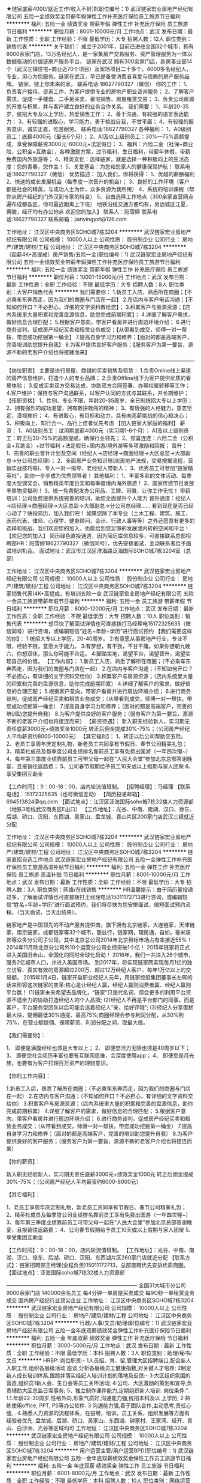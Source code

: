 ★链家底薪4000/就近工作/收入不封顶(职位编号：1)
武汉链家宏业房地产经纪有限公司
五险一金绩效奖金带薪年假弹性工作补充医疗保险员工旅游节日福利
**********
福利:
五险一金
绩效奖金
带薪年假
弹性工作
补充医疗保险
员工旅游
节日福利
**********
职位月薪：8001-10000元/月 
工作地点：武汉
发布日期：最新
工作性质：全职
工作经验：不限
最低学历：大专
招聘人数：12人
职位类别：销售代表
**********
关于我们：
成立于2001年，目前已进驻全国32个城市，拥有8000余家门店，13万名经纪人，是一家集房产交易服务、资产管理服务为一体以数据驱动的价值链房产服务平台。 
链家在武汉
拥有300余家门店，新房事业部14个（武汉三镇住宅+商业近70个项目）及案场项目二十多个，4000多名经纪人，专业，用心为您服务。链家在武汉，早已是备受消费者喜爱与信赖的房产服务品牌。
链家，链上你未来的家。
联系电话:18627790327（微信）
你的工作：
1、负责客户接待、咨询工作，为客户提供专业的房地产职业咨询服务；
2、了解客户需求，促成一手楼盘、二手房买卖、豪宅销售、房屋租赁交易；
3、负责公司房源的开发与积累，并与客户建立良好的业务合作关系。
我们需要：
1、年龄20-35岁，统招大专及以上学历，热爱销售工作；
2、善于沟通，有较强的语言表达能力；
3、有较强的进取心、学习能力，勇于挑战自我，不甘平庸；
4、有较强的服务意识，诚实正直，吃苦耐劳。
联系电话:18627790327
各种福利：
1、A0级别员工：底薪4000元（最长6个月）；
2、A1及以上级别员工：30%—75%高额提成，享受保障薪资3000元-6000元+法定假日；
3、福利：六险二金（社保+商业险，公积金+互助金），各种激励方案，过节福利，生日福利，带薪年休假，带薪免费国内外旅游等；
4、精英文化：选择链家，就是选择一种积极向上的生活态度！您的青春，您作主！
5、关爱基金：为您和您家人的健康保驾护航！
联系电话:18627790327（微信）
优势描述：
加入我们，你将获得：
1、优越的薪酬福利
2、快速的成长发展机会（每季度一次晋升的机会）；
3、良好的工作环境（客户都是社会的精英，与成功人士为伴，众多资源为我所用）
4、系统的培训课程（帮你从房产经纪的门外汉到专家的转变）
5、自由选择工作地点（300余家直营网点遍布成都各区，你可最近距离上下班）
地铁沿线交通方便均有，另远城区江夏，黄陂，经开均有办公地点
欢迎您的加入】
联系人：阳雪婷
联系电话:18627790327
联系邮箱：jianyingyxt@126.com



工作地址：
江汉区中央商务区SOHO城7栋3204
**********
武汉链家宏业房地产经纪有限公司
公司规模：
10000人以上
公司性质：
股份制企业
公司行业：
房地产/建筑/建材/工程
公司地址：
江汉区中央商务区SOHO城7栋3204
**********
（起薪4K+高提成）房产销售/五险一金(职位编号：1)
武汉链家宏业房地产经纪有限公司
五险一金绩效奖金带薪年假弹性工作补充医疗保险员工旅游节日福利
**********
福利:
五险一金
绩效奖金
带薪年假
弹性工作
补充医疗保险
员工旅游
节日福利
**********
职位月薪：10001-15000元/月 
工作地点：武汉
发布日期：最新
工作性质：全职
工作经验：不限
最低学历：大专
招聘人数：8人
职位类别：大客户销售代表
**********
我们需要你：
1.新员工入店，熟悉所在商圈；【不必乘车东奔西走，因为我们的商圈与门店在一起】
2.在店内与客户电话沟通；【不知如何开口？不必担心，详细的文字资料教给您】；
3.积累客户与房源资源；【店内系统里大量积累和完善盘源信息，助您完成前期积累】；
4.详细了解客户需求，做好信息合理匹配；
5.根据客户意向，带客户看房并进行周边环境介绍；
6.进行商务谈判，促成房产经纪买卖和租赁业务成交；【从带看到成交，师傅一对一帮扶，带您成功挖掘第一桶金】
7.提高自身学习力和修养；【面对的都是高端客户，完善培训助您提升自我】
8.为客户提供良好客户服务；【服务客户为第一要旨，源源不断的老客户介绍也将接踵而来】
-----------------------------------------------------------------------------------------------------------------------------------
 【岗位职责】
主要是进行房屋、商铺的买卖销售及租赁：
1.负责Online线上渠道的房产信息维护，打造个人的专业品牌；
2.负责Offline线下为客户提供优质的看房体验；
3.促成买卖双方交易达成，协助双方合同签署、办理权属转移等工作；
4.客户维护：保持与客户沟通联系，以客户认同的方式与其联系，并长期维护；
【任职资格】
1、性别、专业不限，年龄20-35周岁，全日制统招大专以上学历；
2、拥有强烈的成功渴望，拥有敢拼敢闯的精神；
3、有很强的人格魅力，意志坚定，漠视挫折；
4、有进取心，有目标和动力，具有向高薪挑战的信心和决心；
5、积极向上、知行合一、品行上佳者优先考虑
【加入链家大家庭的福利】
薪资：
1、A0级别员工：试用期底薪4000元（实习期1-6个月）；
A1及以上级别员工：转正后30-75%的高额提成，确保行业领先；
2、惊喜连连：六险二金（公积金+互助金）+过节福利 +法定假日+国内游/境外游等多项激励和回报；
晋升：
1、完善的职业晋升计划及空间（经纪人→店经理→商圈经理→大区总监→大部副总→分公司总经理）；
2、全面房产业务知识培训(房地产法规，交易按揭流程，营销实战技巧等)，专人一对一指导，老经纪人带新人；
3、优秀员工可参加“链家精英社”，助你一步步成为优秀领导者！
其他福利：
1、丰富多彩的文体活动、每季度大型颁奖会、销售精英年度巨奖和每季度境内海外旅游！
2、国家传统节日发放丰厚物资福利！
3、统一免费配发办公用品、工牌、司徽，让你工作无忧！
 带薪培训：公司免费提供系统完善的培训，助您全面提升个人能力
晋升通道：经纪人→店经理→商圈经理→大区总监→大部副总→分公司总经理……
看到现在是否已经心动了？快投简历，加入我们吧！
如果您除了本专业（土木工程、建筑、施工、医药代表、律师、心理学、健身顾问、会计、行政人事等等）之外还愿意有更多的选择和挑战，我们欢迎您的加入，也能给到您足够的发展或内转的空间和平台！
【欢迎您的加入】
简历绿色直投通道，因为简历库信息较多，可直接联系总部招聘部HR：阳雪婷18627790327（微信同号），优先安排面试，主动联系者给予面试培训机会。
面试地址：武汉市江汉区淮海路泛海国际SOHO城7栋3204室（总部）

工作地址：
江汉区中央商务区SOHO城7栋3204
**********
武汉链家宏业房地产经纪有限公司
公司规模：
10000人以上
公司性质：
股份制企业
公司行业：
房地产/建筑/建材/工程
公司地址：
江汉区中央商务区SOHO城7栋3204
**********
链家销售代表(4K+高提成，有培训五险一金
武汉链家宏业房地产经纪有限公司
五险一金员工旅游带薪年假节日福利
**********
福利:
五险一金
员工旅游
带薪年假
节日福利
**********
职位月薪：8000-12000元/月 
工作地点：武汉
发布日期：最新
工作性质：全职
工作经验：不限
最低学历：大专
招聘人数：10人
职位类别：销售代表
**********
想尽快了解面试详情也可直接拨打马经理电15172325635（微信同号）进行咨询，或编辑短信“姓名+年龄+学历”进行面试预约
【我们需要这样的你】：
1:统招大专以上学历，20-40周岁。
2:有意愿从事房地产行业，专业不限，经验不限，意愿大于能力。
3:有梦想，有干劲，不甘平庸。如果你想朝九晚六，你想双休，那么你可能不合适。
4:脚踏实地，渴望平台，渴望晋升，渴望实现自己的价值。
【工作内容】：
1.新员工入店，熟悉了解所在商圈；（不必乘车东奔西走，因为我们的商圈与门店在一起）
2.在店内与客户沟通；（不知如何开口？不必担心，有详细的文字资料交给你）
3.积累客户与房源资源；（店内系统里大量的积累和完善的盘源信息，助你完成前期积累）
4.详细了解客户的需求，做好信息的合理匹配；
5.根据客户意向，带客户看房并进行周边环境介绍；
6.进行商务谈判，促成房产经纪买卖和租赁业务成交；（从带看到成交，师傅一对一帮扶，带您成功挖掘第一桶金）
7.提高自身学习力和修养；（面对的都是高端客户，完善的培训助您提升自我）
8.为客户提供良好的客户服务；（服务客户为第一要旨，源源不断的老客户介绍也将接连而来）
【薪资待遇】：
 新入职无经验新人，实习期无责任底薪3000元+绩效奖金1000元
转正后佣金提成30%-75%；（公司房产经纪人平均薪资约8000-10000元）
【其它福利】：
1、转正以后公司帮助交五险。
2、老员工享周年庆定制礼物，新老员工共同享有节假日、春节公司精美礼包；
3、精英社成员及每季度公司业绩排名靠前员工享有免费出国游（一年四次喔~）
4、每年第三季度业绩靠前员工可带父母一起在“人民大会堂”参加北京总部答谢晚宴，且报销往返路费；
5、公司春节假期给予员工10天或以上假期与家人团聚
6、享受集团互助金

【工作时间】：9：00-18：00，店内轮流值班制。
【招聘经理】：马经理
【联系电话】：15172325635（也可微信互动）
【简历投递邮箱】：694513824@qq.com
【面试地点】：江汉区泛海国际soho城7栋32楼人力资源部（地铁3号线武汉商务区E出口）
【工作地址】：光谷、中南、南湖、汉口、徐东、后湖、硚口、汉阳、东西湖、吴家山、盘龙城、青山片区200家门店武汉三镇就近分配


工作地址：
江汉区中央商务区SOHO城7栋3204
**********
武汉链家宏业房地产经纪有限公司
公司规模：
10000人以上
公司性质：
股份制企业
公司行业：
房地产/建筑/建材/工程
公司地址：
江汉区中央商务区SOHO城7栋3204
**********
链家直招自选工作地点
武汉链家宏业房地产经纪有限公司
五险一金弹性工作补充医疗保险员工旅游高温补贴节日福利
**********
福利:
五险一金
弹性工作
补充医疗保险
员工旅游
高温补贴
节日福利
**********
职位月薪：8001-10000元/月 
工作地点：武汉
发布日期：最新
工作性质：全职
工作经验：不限
最低学历：大专
招聘人数：3人
职位类别：网络/在线销售
**********
HR温馨提示：由于简历量投递过多，了解面试详情也可直接拨打王经理电话15011172713进行咨询，或编辑短信“姓名+年龄+学历”进行面试预约，我们将尽快为您安排面试，缩短面试预约流程。（当天面试，当天出结果）。


链家地产是中国领先的不动产服务提供商，旗下拥有北京链家，大连链家，天津链家，南京链家，成都链家等32个城市，丽兹行，链家网，理房通，自如，毫米装饰等众多分公司子公司。其中北京总公司2014年北京目标市场占有率接近55%！2014年11月除北京分公司外10个运营分公司业绩突破1个亿！
2015年链家将正式进入美国旧金山，全国化的同时全球化启动！
2016年，我们一共进入26个城市，服务2亿城市人口，并进入美国市场。
到2017年，将实现链家网实现每月1亿的独立访客、真实有效的房源超过200万、超过12万经纪人客户、每年1万亿以上的交易额。
2015年1月4日，链家开启职业经纪人元年，用链家控股集团董事长左晖的话来形容这次链家的变革:核心是让经纪人赢，经纪人赢则消费者赢、经纪人赢则平台赢！
(1)链家未来希望去品牌化，“链家”只是代名词，但会更多的利用平台资源不遗余力的协助打造经纪人的个人品牌;
(2)经纪人不再是平台部门的同事，而是客户，平台服务型团队以后可能会追着经纪人“亲，给好评哦”;
(3)经纪人分享蛋糕最大块，提佣最低30%通提、最高75%;商圈经理会参与利润分配，从30%到75%，在营业额提佣、保障薪资、利润分配之间，取最大值。

【我们需要你】：

1、 即便是满腹经纶也须是大专以上；
2、 即便您活力无限也须是40周岁以下；
3、 即便您社会阅历丰富也要有互联网思维，会深度使用app；
4、 即便您是月光族，也要有为客户打理百万资产的理财意识。

【你的工作内容】：

1.新员工入店，熟悉了解所在商圈；（不必乘车东奔西走，因为我们的商圈与门店在一起）
2.在店内与客户沟通；（不知如何开口？不必担心，有详细的文字资料交给你）
3.积累客户与房源资源；（店内系统里大量的积累和完善的盘源信息，助你完成前期积累）
4.详细了解客户的需求，做好信息的合理匹配；
5.根据客户意向，带客户看房并进行周边环境介绍；
6.进行商务谈判，促成房产经纪买卖和租赁业务成交；（从带看到成交，师傅一对一帮扶，带您成功挖掘第一桶金）
7.提高自身学习力和修养；（面对的都是高端客户，完善的培训助您提升自我）
8.为客户提供良好的客户服务；（服务客户为第一要旨，源源不断的老客户介绍也将接连而来）

【你的薪资】：

新入职无经验新人，实习期无责任底薪3000元+绩效奖金1000元
转正后佣金提成30%-75%；（公司房产经纪人平均薪资约6000-8000元）

【其它福利】：

1、老员工享周年庆定制礼物，新老员工共同享有节假日、春节公司精美礼包；
2、精英社成员及每季度公司业绩排名靠前员工享有免费出国游（一年四次喔~）
3、每年第三季度业绩靠前员工可带父母一起在“人民大会堂”参加北京总部答谢晚宴，且报销往返路费；
4、公司春节假期给予员工10天或以上假期与家人团聚
5、享受集团互助金

【工作时间】：9：00-18：00，店内轮流值班制。
【工作地址】：光谷、中南、南湖、汉口、徐东、后湖、硚口、汉阳、东西湖片区260家门店就近分配
【联系方式】：链家招聘部王经理(全程负责)15011172713，总部直聘优先安排优质商圈。
【面试地点】：泛海国际soho城7栋32楼人力资源部

—————————————————————————
全国31大城市分公司
9000余家门店
140000余名员工
每4分钟一单房屋买卖成交
每9O秒一单租赁业务成交
国内房产经纪行业顶尖企业
工作地址：
江汉区中央商务区SOHO城7栋3204
**********
武汉链家宏业房地产经纪有限公司
公司规模：
10000人以上
公司性质：
股份制企业
公司行业：
房地产/建筑/建材/工程
公司地址：
江汉区中央商务区SOHO城7栋3204
**********
行政/人事/文员/助理(职位编号：1)
武汉链家宏业房地产经纪有限公司
五险一金年底双薪绩效奖金弹性工作补充医疗保险节日福利
**********
福利:
五险一金
年底双薪
绩效奖金
弹性工作
补充医疗保险
节日福利
**********
职位月薪：3000-5000元/月 
工作地点：武汉
发布日期：最新
工作性质：全职
工作经验：不限
最低学历：本科
招聘人数：3人
职位类别：助理/秘书/文员
**********
HRBP:
岗位职责:-
1人员招、育、留,管理大区招聘端口,配合新人入职工作,组织各层级活动
座谈,分析各层级员工健康指数,对关键人才培养;
2制定新人成长培训体系,跟踪并落实经纪人培训计划的落地及反馈:-
3·大区组织氛围的营造,组织员1新人会、生日会等员工关怀活动;
4·公司、大区激励的策划和宣导,负责辅助大区总监日常事务;
5、独立制作课件能力,定期组织新人培训.
岗位条件:".
1.1.年龄22-30周岁,性格外向,形象气质好,沟通能力强,统招本科及以
上学历;
2·熟练使用office, PPT, PS等办公软件.
3·沟通能力强,善于团队合作,主动思考,责任心强, .
4.熟悉人力资源的流程体系，在招聘，培训，员工关系，组织发展等方面有经验者优先.
盘龙城、后湖、硚口、吴家山、东西湖、钟家村、王家湾、经开、青山、白沙洲、光谷等区域均可
工作地址：
江汉区中央商务区SOHO城7栋3204
**********
武汉链家宏业房地产经纪有限公司
公司规模：
10000人以上
公司性质：
股份制企业
公司行业：
房地产/建筑/建材/工程
公司地址：
江汉区中央商务区SOHO城7栋3204
**********
用户运营主管/用户运营BPD(职位编号：1)
武汉链家宏业房地产经纪有限公司
五险一金年底双薪绩效奖金弹性工作员工旅游节日福利
**********
福利:
五险一金
年底双薪
绩效奖金
弹性工作
员工旅游
节日福利
**********
职位月薪：6001-8000元/月 
工作地点：武汉
发布日期：最新
工作性质：全职
工作经验：不限
最低学历：本科
招聘人数：10人
职位类别：网络运营专员/助理
**********
岗位职责：
1.负责统筹社区的建立、维护和运营；
2.负责新房项目信息及活跃性、互动性建设，提升楼盘400及IM商机；
3. 组建并运营维护区域购房群，保持客户粘性，通过线上线下活动，不断扩大粉丝群体，提升商机量；
4.负责商机的维护与转化，建立客户陪看服务及机制。
 任职要求：
1：大学本科及以上，具备2年移动互联网社区维护或论坛工作经验者优先；
2：优秀的语言表达能力和沟通能力；
3：具备较强的综合素质，对待工作积极、热情、踏实努力；
4：具有良好的团队合作精神和学习能力，能够承受工作压力，适应团队企业文化；
5：对移动互联网有一定的了解。

工作地址：
江汉区中央商务区SOHO城7栋3204
**********
武汉链家宏业房地产经纪有限公司
公司规模：
10000人以上
公司性质：
股份制企业
公司行业：
房地产/建筑/建材/工程
公司地址：
江汉区中央商务区SOHO城7栋3204
**********
武汉链家招聘销售
武汉链家宏业房地产经纪有限公司
五险一金弹性工作补充医疗保险员工旅游高温补贴节日福利
**********
福利:
五险一金
弹性工作
补充医疗保险
员工旅游
高温补贴
节日福利
**********
职位月薪：6001-8000元/月 
工作地点：武汉
发布日期：最新
工作性质：全职
工作经验：不限
最低学历：大专
招聘人数：10人
职位类别：大客户销售代表
**********
【为避免重复邀约，仅投递一份简历即可，我们的HR会尽快联系你。或电话联系下王HR 15011172713，节省时间，直接安排面试。】

---覆盖28个地区，全国门店数量约8000家，旗下经纪人超过16万名

距离远近并不阻碍我们对家的理解和爱
梦想大小并不决定我们事先目标的干劲
因为脚踏实地的去工作去活着
所以不再害怕离别而哭泣
所以能够做温暖自己温暖家人的小太阳

一、薪资
试用期无责任底薪4000元，转正后30%-75%提成
二、要求
来吧！国家全日制统招大专及以上学历的少年年们！
这里会是你发光发亮的舞台！
你还在等什么呢？
你可以是，
——处女座or非处女座
无任何经验的“傻白甜”
——英雄不问出处
也可以是，
逻辑思路倍儿清的“理性主义者”
总之，
品质控+细节控+文艺范+***范+……
——我们统统照单全收
之后，与客户面对面沟通
通过LINK系统、链家APP、楼盘字典等先进营销工具介绍产品信息
带客户实地了解房源，并进行商务磋商与谈判，促成房产成交，并能够及时提供房产市场新的行情于他们
你们会成为人生贵友都是大有可能的！

三、培训
房产交易涉及到不动产、投资理财、美学、心理学、法务常识等多个领域的知识
我相信学习力超强，脑容量够大的你一定可以get到
链家学院：岗前新人训-处级衔接训-中级衔接训-高级衔接训
培训中心：线上培训-科技产品培训-产品培训
搏学考试：每年两次，全国数十万人同时参考

四、晋升
当你战斗力指数达五颗星★★★★★
无论是营销顾问or管理岗位两种路线任你选择
?营销精英发展规划：
助理经纪人——综合经纪人——店经理——高级店经理——精英社——亿元俱乐部
?营销管理发展规划：
经纪人——店经理——商圈经理——营销总监——城市分公司副总——城市总经理

五、福利
此外福利多多，满满的幸福感：
养老、失业、医疗、工伤、生育有5险的哦
公积金也是自选，可以自己选择是否缴纳哦

更有多重奖励：
新人奖、个人月度业绩奖、个人责任盘维护奖、个人合作指数奖、团队月度奖，等等众多奖励 ……
爱旅游的你一定很期待：
马尔代夫、新加坡、迪拜、泰国……海内外任你游！
每年第三季度你是否能够喜获荣誉带着老家父母一起到京参加链家人民大会堂亲情宴呢？

在链家，我们都习惯用一个快乐积极的态度找到答案：
这里没有让人头疼的公司政治，没有上下属的距离，因为我们都很简单。

六、对于那些自信满满，追逐梦想的人，
我只能说，请速速赶来面试：
1.纸质版简历及学信网截图验证报告各一份（必带哦）
其余资料请看官们酌情准备，成功与否取决于你自己。
2.穿着正装，美丽帅气如你，职业感十足。

提示：因每日简历投递量灰常之大，如您在一日之内并未接到HR的连环call，请主动致电or短信预约面试，机会掌握在自己的手中，你会是那颗发光的金子？闪亮的钻石么？

【工作地址】：光谷、中南、南湖、汉口、徐东、后湖、江岸、江汉、硚口、汉阳、东西湖片区等300家门店就近分配
【联系方式】：链家招聘部王经理(全程负责)15011172713，总部直聘优先安排优质商圈。
【面试地点】：泛海国际soho城7栋32楼人力资源部

工作地址：
江汉区中央商务区SOHO城7栋3204
**********
武汉链家宏业房地产经纪有限公司
公司规模：
10000人以上
公司性质：
股份制企业
公司行业：
房地产/建筑/建材/工程
公司地址：
江汉区中央商务区SOHO城7栋3204
**********
链家诚聘实习生/应届生/底薪4000一对一帮带
武汉链家宏业房地产经纪有限公司
五险一金绩效奖金弹性工作补充医疗保险员工旅游节日福利
**********
福利:
五险一金
绩效奖金
弹性工作
补充医疗保险
员工旅游
节日福利
**********
职位月薪：5000-10000元/月 
工作地点：武汉
发布日期：最新
工作性质：全职
工作经验：不限
最低学历：大专
招聘人数：20人
职位类别：销售代表
**********
R温馨提醒：也可直接电话微信联系马经理151-7232-5635 预约面试
在链家，我们推崇简单、务实的工作方式，在融洽、快乐的工作环境中积累和分享。你不只是在链家工作，还是和一群志趣相投的人一起生活！
链家热招职位：房地产经纪人（武汉）
【工作职责】
1.负责线上渠道的房产信息维护，打造个人的专业品牌；
2.为客户提供优质的看房体验；
3.为客户交易资金安全提供保障；
4.促成买卖双方交易达成，协助双方合同签署、办理权属转移等工作.

【任职要求】
1.统招大专及以上学历，接受大学应届毕业生。
2.专业不限，有无工作经验不限；
3.注重商务礼仪，阳光，心态积极正向，有上进心；
4.有团队合作意识，有吃苦耐劳精神。
【福利待遇】
1.基本保障：新人实习期内可享受无责任底薪4000元/月，最长6个月；
2.转正后经纪人可享受《最低收入保障计划》分为:3000元、4000元、6000元三档；
3.转正经纪人最低提佣为30%，最高75%；
4.没有经验也没关系，入职后会有师傅一对一帮带，手把手教你
4.缴纳社保五险+公积金(自选)+商保(自选)；
5.链家互助金（针对内部员工及直系亲属的爱新基金）；
6.享受5天/年的带薪年假，精英社和优秀讲师还可免费出国游。
【入职方式】
联系人：马经理  电话（微信同）：15172325635
️可通过电话、微信、邮件提前预约面试，会有专业的面试指导。
链家，为你提供优质的发展平台，机会来了，你准备好了吗？

【工作地址】：光谷、中南、南湖、汉口、徐东、后湖、硚口、汉阳、东西湖、吴家山、盘龙城、青山片区280家门店武汉三镇就近分配

工作地址：
江汉区中央商务区SOHO城7栋3204
**********
武汉链家宏业房地产经纪有限公司
公司规模：
10000人以上
公司性质：
股份制企业
公司行业：
房地产/建筑/建材/工程
公司地址：
江汉区中央商务区SOHO城7栋3204
**********
名企-链家总部直聘 房产经纪人/销售代表/(职位编号：1)
武汉链家宏业房地产经纪有限公司
五险一金绩效奖金房补带薪年假弹性工作补充医疗保险员工旅游节日福利
**********
福利:
五险一金
绩效奖金
房补
带薪年假
弹性工作
补充医疗保险
员工旅游
节日福利
**********
职位月薪：8001-10000元/月 
工作地点：武汉
发布日期：最新
工作性质：全职
工作经验：不限
最低学历：大专
招聘人数：10人
职位类别：销售代表
**********
【工作内容-丰富专业的工作内容构成】
（1）在入职初期进行商圈的跑盘工作；（熟悉店面所在小区楼盘）
（2）维护公司内部房源信息系统的新增房源数据；（在工作的初期会有相关人员进行系统操作的培训）
（3）开发新房源及客户；（对于新入职员工，链家地产提供一套完善的培训课程辅导，帮助新员工了解房源 及客户的开发技巧）
（4）老客户回访工作，了解老客户是否有新的购房或者投资意向，把握商机；（新员工入职有M级别师傅带领进入工作状态）
（5）与客户沟通看房事宜，最终确定看房时间和房型；
（6）维护公司端口内部的房源数据， 必须要按照公司的流程完成内部系统房源的维护工作；
（7）陪同客户看房且要做好房源的介绍工作，在带看的过程中要帮助客户更好的了解房源的相关信息（包括:房地产信息、价格信息、周边的配套信息等等）
（8）积极参加公司举办的社区活动，高峰期及时开发潜在客户，做社区最好的邻居。
  【任职资格-年轻的链家团队欢迎你】
（1）年龄：20（含）周岁以上；
（2）学历要求：统招大专以上学历实习生或者毕业生；
（3）抗压能力强、不怕吃苦、对金钱有强烈的欲望；
（4）对枯燥的工作要有坚持不懈的毅力，具有高度的敬业精神和优秀的服务意识；
（5）链家不要求你有多好的沟通能力，但是我们会培养你成为最好的销售精英；
（6）链家是一个年轻的团队，我们希望你有良好的团队合作精神；
（7）备注：离职与复职之间的间隔时间为两个整月；（离职的具体时间按照人事绩效部门确认的日期为准，违纪人员复职间隔为六个月）
    【薪酬-按照级别实行不同薪酬方案】
（1）试用期：新入职无经验的新人，在试用期（最长不超过6个月）链家提供无责任底薪3000+1000绩效奖金；（试用期期间业绩累计达标次月可以转正）
（2）转正后：提供保障性底薪3000-6000（按照等级）不等，提拥30%-75%；
（3）有同行业经验的经纪人，由商圈面试通过后定级；有同行业工作经验的商圈经理，由总监面试决定；
     【福利-根据身份的不同实行不同的政策】
（1）实习生：链家为你代理购买责任险（待毕业签署正式的劳动合同适用于正式员工福利）
（2）试用期员工（入职<3个月）：试用期内由链家代为购买意外险（转正后适用于正式员工福利）
（3）正式员工缴纳五险（意外险、生育险、失业险、养老保险、医疗保险）+公积金（自选）+商保（自选）
（4）链家内部员工租房、买房、租住自如房屋，服务费享受员工折扣价；
（5）学历为专科的员工可享受免费的学历进修；
（6）老员工享受周年庆定制礼物，精英社成员享有免费的出国游；
（7）链家激励活动：可与父母一起在“人民大会堂”共进晚餐且报销往返路费。  
【总部招聘部直聘--全武汉所有店面任您挑选】
联系人：阳经理
联系方式：18627790327
微信：474065209
简历投递邮箱：jianyingyxt@126.com
注：您可以点击立即申请来申请公司职位或者发送简历至邮箱，有任何问题可以拨打电话随时与我联系或者加我微信。链家地产真诚期待您的加入！

工作地址：
江汉区中央商务区SOHO城7栋3204
**********
武汉链家宏业房地产经纪有限公司
公司规模：
10000人以上
公司性质：
股份制企业
公司行业：
房地产/建筑/建材/工程
公司地址：
江汉区中央商务区SOHO城7栋3204
**********
置业顾问
武汉链家宏业房地产经纪有限公司
每年多次调薪五险一金绩效奖金带薪年假弹性工作补充医疗保险员工旅游节日福利
**********
福利:
每年多次调薪
五险一金
绩效奖金
带薪年假
弹性工作
补充医疗保险
员工旅游
节日福利
**********
职位月薪：10001-15000元/月 
工作地点：武汉
发布日期：最新
工作性质：全职
工作经验：不限
最低学历：大专
招聘人数：10人
职位类别：房地产中介/交易
**********
工作地点：武汉三镇就近分配
岗位职责：
1、负责维护各个线上渠道的房源，保证信息准确、真实；
2、负责客户的接待、咨询工作，为客户提供专业的房地产置业咨询服务；
3、了解客户需求，提供合适房源；
4、负责商务谈判、合同签署以及房屋过户手续办理等服务工作；
5、负责公司房源的开发、维护与积累，并与业主建立良好的业务协作关系。
任职要求：
1、统招大专及以上学历；
2、形象气质佳；
3、喜欢团队协作的氛围、抗压能力好；
4、具备良好的沟通表达和学习能力。
薪资福利：
1、试用期无责任底薪3000元，最长6个月；
2、转正后提成30%~75%；
3、社保五险+公积金（自选）+补充医疗保险（自选）；
4、其他福利：春节10天带薪年假、工作满1年有5天带薪假、节日礼品、人民大会堂荣誉晚宴（优秀员工可带亲人参加）、国外旅游、公司互助金等。
系统培训：
1、理论培训：入职前将接受专业的房产经纪理论知识；
2、衔接培训：帮助新人从理论过渡到实践，链家新人三个月将内接受三次不同程度的衔接训。
3、实战演练：师徒制，师傅将带你近距离接触业务实战。
4、经验分享：链家优秀员工与你共同分享经验，让你借鉴别人的成功秘诀。
5、工作氛围：链家房产将是您校园生活的延续，因为这里拥有一群爱学习、爱团结、爱激情、爱梦想的伙伴！
【面试要求】：需携带简历及学籍证明各一份，提前与HR沟通预约面试时间，面试通过后，将根据求职者意愿，就近安排区域
【温馨提示】：由于近期为求职链家高峰期，为避免导致重复工作，请您投递一份简历于本招聘职位即可！
【应聘方式】：
1.个人简历 在线投递 或至邮箱：760763472@qq.com
2.直接电话联系链家总部HR王：15011172713（同微信）
【招聘流程】：简历 ——面试  —— offer —— 培训（包吃住） —— 签约入职(不收取任何费用)。
如果您想了解更多，可以主动联系我预约，我将优先为您安排面试
人力资源管理中心HR 王：15011172713（同微信）随时随地咨询
投递简历至760763472@qq.com 邮箱我们会主动联系您
工作地址：
江汉区中央商务区SOHO城7栋3204
**********
武汉链家宏业房地产经纪有限公司
公司规模：
10000人以上
公司性质：
股份制企业
公司行业：
房地产/建筑/建材/工程
公司地址：
江汉区中央商务区SOHO城7栋3204
**********
诚心邀请有能力会销售的伙伴加入
武汉集家公寓管理有限公司
五险一金年底双薪绩效奖金交通补助通讯补贴节日福利
**********
福利:
五险一金
年底双薪
绩效奖金
交通补助
通讯补贴
节日福利
**********
职位月薪：5000-8000元/月 
工作地点：武汉
发布日期：最新
工作性质：全职
工作经验：不限
最低学历：不限
招聘人数：5人
职位类别：房地产销售/置业顾问
**********
岗位职责：
1、熟悉房屋租赁、物业管理等业务；
2、热爱房地产销售行业，有志于投身该行业的发展，有经验者优先。
4、有吃苦耐劳精神，良好的沟通表达能力，具备良好的团队合作精神.
5、有高度责任心和敬业态度。
任职资格：
1、大专以上学历，有经验者可适当降低学历要求；
2、具备较强的营销、推广能力和良好的人际沟通、协调能力，分析和解决问题的能力。
工作时间：
1.底薪2000元-4500元/月+高额提成+现金奖励+五险+月休6天+法定节假日；
2.70%的员工综合月薪7000元以上（其中优秀的可达数万元，公寓出租无中介费，成交快，提点高）；
工作地址：
武昌区-徐东
查看职位地图
**********
武汉集家公寓管理有限公司
公司规模：
20-99人
公司性质：
民营
公司行业：
物业管理/商业中心
公司地址：
京汉大道祥和大厦1301
**********
链家总部直招销售业务员
武汉链家宏业房地产经纪有限公司
五险一金弹性工作补充医疗保险员工旅游高温补贴节日福利
**********
福利:
五险一金
弹性工作
补充医疗保险
员工旅游
高温补贴
节日福利
**********
职位月薪：10001-15000元/月 
工作地点：武汉
发布日期：最新
工作性质：全职
工作经验：不限
最低学历：大专
招聘人数：3人
职位类别：房地产销售/置业顾问
**********
岗位描述：
1、开发与维护客户和房源，提供专业的房产咨询服务。
2、了解客户需求，匹配房源，帮助客户买到合适房子。
3、促成买卖双方的交易，协助买卖双方办理后期手续。
4、长期维护客户和业主，争取形成转介绍和二次开发。
业务支持：师徒制度+LINK系统、掌上链家APP、E张房源、链家加油站等作业工具。
 岗位要求：
1、全日制统招的专科及以上学历即可
2、形象气质佳，诚实守信、勤奋主动
3、喜欢团队协作的氛围，抗压能力好
4、具备良好的沟通表达以及学习能力
5、热爱销售工作、思维敏捷善于挑战
 薪资待遇：新入职无经验新人，实习期无责任底薪3000元+绩效奖金1000元 转正后佣金提成30%-75%
其它福利：
1、老员工享周年庆定制礼物，新老员工共同享有节假日、春节公司精美礼包
2、精英社成员及每季度公司业绩排名靠前员工享有免费出国游（一年四次喔~）
3、每年第三季度业绩靠前员工可带父母一起在“人民大会堂”参加北京总部答谢晚宴，且报销往返路
4、公司春节假期给予员工10天或以上假期与家人团聚
5、享受集团互助金
 工作时间：9：00-19：00（店内轮流值班制）
【工作地址】：光谷、中南、南湖、黄陂、白沙洲、汉口、徐东、后湖、硚口、汉阳、东西湖片区近300家门店就近分配
 【联系方式】
联系人：王志丰（武汉链家总部招聘中心）
电话：15011172713
地址：武汉市江汉区泛海国际soho城7栋3201室人力资源部
 企业服务理念：我承诺，我做到！
我们的核心价值观：客户至上、诚实可信、团队作战、拼搏进取。
 输在犹豫，赢在行动！链家地产 精英团队，期待优秀的你加入！
工作地址：
江汉区中央商务区SOHO城7栋3204
**********
武汉链家宏业房地产经纪有限公司
公司规模：
10000人以上
公司性质：
股份制企业
公司行业：
房地产/建筑/建材/工程
公司地址：
江汉区中央商务区SOHO城7栋3204
**********
软件开发实习生
武汉汪林苑园林景观工程有限公司
五险一金年底双薪绩效奖金年终分红全勤奖包吃包住带薪年假
**********
福利:
五险一金
年底双薪
绩效奖金
年终分红
全勤奖
包吃
包住
带薪年假
**********
职位月薪：4001-6000元/月 
工作地点：武汉
发布日期：最新
工作性质：全职
工作经验：不限
最低学历：不限
招聘人数：5人
职位类别：Java开发工程师
**********
1、专科及专科以上学历，理工科相关专业优先，接受转行，专业不限。
2、逻辑思维强，对IT行业有兴趣。
3、有良好沟通能力和学习能力。
4、有无相关经验均可，应往届都可。
5、具有良好的表达能力和沟通能力，具有良好的团队合作精神，工作责任心强，善于学习。
工作地址：
武汉市汉阳区汉阳大道江堤中路6号江欣苑文化创意园三楼众创空间A11号
查看职位地图
**********
武汉汪林苑园林景观工程有限公司
公司规模：
100-499人
公司性质：
民营
公司行业：
房地产/建筑/建材/工程
公司地址：
武汉市汉阳区汉阳大道江堤中路6号江欣苑文化创意园三楼众创空间A11号
**********
应届毕业生最好的选择
武汉链家宏业房地产经纪有限公司
每年多次调薪五险一金绩效奖金带薪年假弹性工作补充医疗保险员工旅游节日福利
**********
福利:
每年多次调薪
五险一金
绩效奖金
带薪年假
弹性工作
补充医疗保险
员工旅游
节日福利
**********
职位月薪：8001-10000元/月 
工作地点：武汉
发布日期：最新
工作性质：全职
工作经验：不限
最低学历：大专
招聘人数：10人
职位类别：网络/在线销售
**********
工作地点：武汉各区就近分配
岗位职责：
1、负责维护各个线上渠道的房源，保证信息准确、真实；
2、负责客户的接待、咨询工作，为客户提供专业的房地产置业咨询服务；
3、了解客户需求，提供合适房源；
4、负责商务谈判、合同签署以及房屋过户手续办理等服务工作；
5、负责公司房源的开发、维护与积累，并与业主建立良好的业务协作关系。
任职要求：
1、统招大专及以上学历；
2、形象气质佳；
3、喜欢团队协作的氛围、抗压能力好；
4、具备良好的沟通表达和学习能力。
薪资福利：
1、试用期无责任底薪3000元，最长6个月；
2、转正后提成30%~75%；
3、社保五险+公积金（自选）+补充医疗保险（自选）；
4、其他福利：春节10天带薪年假、工作满1年有5天带薪假、节日礼品、人民大会堂荣誉晚宴（优秀员工可带亲人参加）、国外旅游、公司互助金等。
系统培训：
1、理论培训：入职前将接受专业的房产经纪理论知识；
2、衔接培训：帮助新人从理论过渡到实践，链家新人三个月将内接受三次不同程度的衔接训。
3、实战演练：师徒制，师傅将带你近距离接触业务实战。
4、经验分享：链家优秀员工与你共同分享经验，让你借鉴别人的成功秘诀。
5、工作氛围：链家房产将是您校园生活的延续，因为这里拥有一群爱学习、爱团结、爱激情、爱梦想的伙伴！
【面试要求】：需携带简历及学籍证明各一份，提前与HR沟通预约面试时间，面试通过后，将根据求职者意愿，就近安排区域
【温馨提示】：由于近期为求职链家高峰期，为避免导致重复工作，请您投递一份简历于本招聘职位即可！
【应聘方式】：
1.个人简历 在线投递 或至邮箱：760763472@qq.com
2.直接电话联系链家总部HR王：15011172713（同微信）
【招聘流程】：简历 ——面试  —— offer —— 培训（包吃住） —— 签约入职(不收取任何费用)。
工作地址：
江汉区中央商务区SOHO城7栋3204
**********
武汉链家宏业房地产经纪有限公司
公司规模：
10000人以上
公司性质：
股份制企业
公司行业：
房地产/建筑/建材/工程
公司地址：
江汉区中央商务区SOHO城7栋3204
**********
急聘置业顾问地铁三号线旁等你来（无责底薪3000+高提成）
武汉汇美家置业顾问有限公司
绩效奖金年终分红全勤奖包住带薪年假弹性工作员工旅游节日福利
**********
福利:
绩效奖金
年终分红
全勤奖
包住
带薪年假
弹性工作
员工旅游
节日福利
**********
职位月薪：8001-10000元/月 
工作地点：武汉-江岸区
发布日期：最新
工作性质：全职
工作经验：不限
最低学历：不限
招聘人数：10人
职位类别：销售代表
**********
现因门店扩张，急招15名置业顾问！！！！！
只要你愿意学习，富有挑战精神，具有良好的团队意识，请马上加入我们！！！！！！！

岗位职责：
1、负责目标意向顾客的咨询、匹配、带看、洽谈、邀约、售后等服务
2、在主管和经理的带领下，学习二手房相关知识，完成目标业绩

任职资格：
1. 有强烈的企图心，能吃苦耐劳，不甘于平凡单调的生活；
2. 想让自己更加乐观向上、培养积极进取精神，敢于面对压力和挑战；
3. 愿意跟不同人群成为朋友，并善于挖掘和利用社会资源；
4. 愿意在工作中迅速提升自己的专业技术，与团队合作达成满意成果。

晋升空间：
销售精英：置业顾问—高级置业顾问—客户经理—业务主任
销售管理：置业顾问—分行经理—区域经理—区域总监—总经理

工作时间：
上午8点半~12点，下午1点半~6点，月休4天

公司待遇：
1、新人无责底薪（3000元+3000季度奖励）+转正后高额销售提成（30%-70%,业内最高）+各项激励奖金+带薪培训+每月至少2次户外拓展
2、公平、广阔的晋升空间，所有运营体系管理岗位均从内部员工中提拔产生
3、成熟完善的培训体系 ，可让你尽快上手熟悉业务
4、包住宿

本公司无责底薪3000元起步，加高额提成，根据个人能力和工作经验量身制定薪资，根据各项标准提成制定，另额外有绩效奖和现金考核奖，月薪过万不是梦，期待你的加入，共创佳绩！！！！！

工作地址：
江岸区金桥大道新地盛世东方南门19栋05底商汇美家房地产
查看职位地图
**********
武汉汇美家置业顾问有限公司
公司规模：
100-499人
公司性质：
民营
公司行业：
房地产/建筑/建材/工程
公司地址：
江岸区后湖大道汉口花园一期A区17栋23号
**********
二手房销售经纪人（包住）
武汉合富优家地产顾问有限公司
全勤奖包住弹性工作节日福利员工旅游绩效奖金带薪年假
**********
福利:
全勤奖
包住
弹性工作
节日福利
员工旅游
绩效奖金
带薪年假
**********
职位月薪：6001-8000元/月 
工作地点：武汉
发布日期：最新
工作性质：全职
工作经验：1年以下
最低学历：不限
招聘人数：20人
职位类别：销售代表
**********
岗位职责：
1.负责客户接待，咨询工作，为客户提供专业的置业咨询服务
2.了解客户需求，提供合适房源，进行商务谈判
3.陪同客户看房，促成二手房买卖、租赁业务成交
4.负责公司房源开发与积累，并与业主建立良好的业务协作关系

任职要求：
1.有无经验均可（我们只看你是否有意愿）
2.学历无要求（什么专业不重要，我们只看能力，只认付出）
3.有良好的服务意识，综合素质，（有营销经验者更加适合）
4.能吃苦耐劳，有强烈的企图心（目标需要靠自己的付出去实现）

薪资待遇：
1、底薪3800+提成30-50%+奖金+年终奖+人才推荐奖
2、入职前后享受带薪培训+老带新一对一培训
3、公司提供舒适的住宿条件
4、带薪年假、节庆员工活动和每月员工生日party等福利

面试地址：武汉市江岸区兴业路海赋江城天韵23栋一楼商铺
联系电话：18698102340（马女士）


工作地址：
武汉江岸区兴业路海赋江城
**********
武汉合富优家地产顾问有限公司
公司规模：
100-499人
公司性质：
股份制企业
公司行业：
房地产/建筑/建材/工程
公司地址：
武汉市江汉区泛海SOHO城5栋1305
查看公司地图
**********
房产销售（底薪3K+提成，就近安排 带薪培训
武汉链家宏业房地产经纪有限公司
**********
福利:
**********
职位月薪：8001-10000元/月 
工作地点：武汉
发布日期：最新
工作性质：全职
工作经验：不限
最低学历：大专
招聘人数：15人
职位类别：销售代表
**********
HR温馨提示：
由于简历量投递过多，了解面试详情也可直接拨打马经理电15172325635（微信同号）进行咨询，或编辑短信“姓名+年龄+学历”进行面试预约，我们将尽快为您安排面试，缩短面试预约流程。（当天面试，当天出结果）。

【我们需要你】：
1、 即便是满腹经纶也必须是大专以上；
2、 即便您活力无限也必须是40周岁以下；
3、 即便您社会阅历丰富也要有互联网思维，会深度使用app；
4、 即便您是月光族，也要有为客户打理百万资产的理财意识。
 【你的工作内容】：
    1.新员工入店，熟悉了解所在商圈；（不必乘车东奔西走，因为我们的商圈与门店在一起）
    2.在店内与客户沟通；（不知如何开口？不必担心，有详细的文字资料交给你）
    3.积累客户与房源资源；（店内系统里大量的积累和完善的盘源信息，助你完成前期积累）
    4.详细了解客户的需求，做好信息的合理匹配；
    5.根据客户意向，带客户看房并进行周边环境介绍；
    6.进行商务谈判，促成房产经纪买卖和租赁业务成交；（从带看到成交，师傅一对一帮扶，带您成功挖掘第一桶金）
    7.提高自身学习力和修养；（面对的都是高端客户，完善的培训助您提升自我）
    8.为客户提供良好的客户服务；（服务客户为第一要旨，源源不断的老客户介绍也将接连而来）
 【你的薪资】：
     新入职无经验新人，实习期无责任底薪3000元+绩效奖金1000元
转正后佣金提成30%-75%；
 【其它福利】：
1、老员工享周年庆定制礼物，新老员工共同享有节假日、春节公司精美礼包；
2、精英社成员及每季度公司业绩排名靠前员工享有免费出国游（一年四次喔~）
3、每年第三季度业绩靠前员工可带父母一起在“人民大会堂”参加北京总部答谢晚宴，且报销往返路费；
4、公司春节假期给予员工10天或以上假期与家人团聚
5、享受集团互助金
 【工作时间】：9：00-18：00，店内轮流值班制。
【招聘经理】：马经理
【联系电话】：15172325635（也可微信互动）
【简历投递邮箱】：694513824@qq.com
【面试地点】：江汉区泛海国际soho城7栋32楼人力资源部（地铁3号线武汉商务区E出口）
【工作地址】：光谷、中南、南湖、汉口、徐东、后湖、硚口、汉阳、东西湖、吴家山、盘龙城、青山片区200家门店武汉三镇就近分配

工作地址
江汉区中央商务区SOHO城7栋3204

工作地址：
江汉区中央商务区SOHO城7栋3204
**********
武汉链家宏业房地产经纪有限公司
公司规模：
10000人以上
公司性质：
股份制企业
公司行业：
房地产/建筑/建材/工程
公司地址：
江汉区中央商务区SOHO城7栋3204
**********
业务员/销售员
武汉集家公寓管理有限公司
五险一金年底双薪绩效奖金交通补助通讯补贴弹性工作员工旅游节日福利
**********
福利:
五险一金
年底双薪
绩效奖金
交通补助
通讯补贴
弹性工作
员工旅游
节日福利
**********
职位月薪：6000-10000元/月 
工作地点：武汉-硚口区
发布日期：最新
工作性质：全职
工作经验：1-3年
最低学历：高中
招聘人数：5人
职位类别：销售代表
**********
岗位职责：
1、熟悉房屋租赁、物业管理等业务；
2、热爱房地产租赁行业，有志于投身该行业的发展，学历不限，有无经验均可。
4、有吃苦耐劳精神，良好的沟通表达能力，具备良好的团队合作精神.
5、有高度责任心和敬业态度。
6、底薪+提成，一经录取待遇从优。
7、武汉三镇，就近安排。
任职资格：
1、学历不限；
2、具备较强的营销、推广能力和良好的人际沟通、协调能力，分析和解决问题的能力；

工作地址：
京汉大道祥和大厦1301
**********
武汉集家公寓管理有限公司
公司规模：
20-99人
公司性质：
民营
公司行业：
物业管理/商业中心
公司地址：
京汉大道祥和大厦1301
查看公司地图
**********
电子工程师转软件测试工程师实习生
武汉汪林苑园林景观工程有限公司
五险一金年底双薪绩效奖金全勤奖包吃包住带薪年假节日福利
**********
福利:
五险一金
年底双薪
绩效奖金
全勤奖
包吃
包住
带薪年假
节日福利
**********
职位月薪：4001-6000元/月 
工作地点：武汉
发布日期：最新
工作性质：全职
工作经验：不限
最低学历：不限
招聘人数：5人
职位类别：IT质量管理工程师
**********
1、学历不限，有较强的学习能力；
2、希望转型到高薪职位的IT从业人员；或在销售、文职、财务、管理、建筑、采购及预算等领域工作多年，想进入IT行业的从业者；
3、毕业后，没有机会进入理想行业的大学生，特别是：计算机、信息管理、经济管理、自动化、物流供应链、电子商务专业。
4、具有良好的表达能力和沟通能力，具有良好的团队合作精神，工作责任心强，善于学习。
5、可接受入职前项目技能实训。
6.有无相关经验均可，欢迎优秀的应届大学毕业生。
工作地址：
武汉市洪山区珞瑜东路佳园路慧谷时空1809
查看职位地图
**********
武汉汪林苑园林景观工程有限公司
公司规模：
100-499人
公司性质：
民营
公司行业：
房地产/建筑/建材/工程
公司地址：
武汉市汉阳区汉阳大道江堤中路6号江欣苑文化创意园三楼众创空间A11号
**********
软件测试实习生+双休+五险一金
武汉汪林苑园林景观工程有限公司
五险一金年底双薪绩效奖金年终分红全勤奖包吃包住带薪年假
**********
福利:
五险一金
年底双薪
绩效奖金
年终分红
全勤奖
包吃
包住
带薪年假
**********
职位月薪：4001-6000元/月 
工作地点：武汉
发布日期：最新
工作性质：全职
工作经验：不限
最低学历：不限
招聘人数：5人
职位类别：软件工程师
**********
1、专科及专科以上学历，理工科相关专业优先，接受转行，专业不限。
2、对IT行业有兴趣，有较好的耐心。
3、有良好沟通能力和学习能力。
4、有无相关经验均可，应往届都可。
5、具有良好的表达能力和沟通能力，具有良好的团队合作精神，工作责任心强，善于学习。
工作地址：
武汉市洪山区珞瑜东路佳园路慧谷时空1809
查看职位地图
**********
武汉汪林苑园林景观工程有限公司
公司规模：
100-499人
公司性质：
民营
公司行业：
房地产/建筑/建材/工程
公司地址：
武汉市汉阳区汉阳大道江堤中路6号江欣苑文化创意园三楼众创空间A11号
**********
软件开发实习生
武汉汪林苑园林景观工程有限公司
五险一金年底双薪绩效奖金年终分红全勤奖包吃包住带薪年假
**********
福利:
五险一金
年底双薪
绩效奖金
年终分红
全勤奖
包吃
包住
带薪年假
**********
职位月薪：4001-6000元/月 
工作地点：武汉
发布日期：最新
工作性质：全职
工作经验：不限
最低学历：不限
招聘人数：1人
职位类别：软件测试
**********
1、专科及专科以上学历，理工科相关专业优先，接受转行，专业不限。
2、对IT行业有兴趣。
3、有良好沟通能力和学习能力。
4、有无相关经验均可，细心。
5、具有良好的表达能力和沟通能力，具有良好的团队合作精神，工作责任心强，善于学习。
工作地址：
武汉市洪山区珞瑜东路佳园路慧谷时空1809
查看职位地图
**********
武汉汪林苑园林景观工程有限公司
公司规模：
100-499人
公司性质：
民营
公司行业：
房地产/建筑/建材/工程
公司地址：
武汉市汉阳区汉阳大道江堤中路6号江欣苑文化创意园三楼众创空间A11号
**********
实习学徒+软件测试+接收转行
武汉汪林苑园林景观工程有限公司
五险一金年底双薪绩效奖金全勤奖包吃包住带薪年假节日福利
**********
福利:
五险一金
年底双薪
绩效奖金
全勤奖
包吃
包住
带薪年假
节日福利
**********
职位月薪：4001-6000元/月 
工作地点：武汉
发布日期：最新
工作性质：全职
工作经验：不限
最低学历：不限
招聘人数：3人
职位类别：网络与信息安全工程师
**********
1、学历不限，有较强的学习能力；
2、希望转型到高薪职位的IT从业人员；或在销售、文职、财务、管理、建筑、采购及预算等领域工作多年，想进入IT行业的从业者；
3、毕业后，没有机会进入理想行业的大学生，特别是：计算机、信息管理、经济管理、工业工程、自动化、物流供应链、电子商务专业。
4、具有良好的表达能力和沟通能力，具有良好的团队合作精神，工作责任心强，善于学习。
5、可接受入职前项目技能实训，可安排食宿。
6.有无相关经验均可。
工作地址：
武汉市洪山区珞瑜东路佳园路慧谷时空1809
查看职位地图
**********
武汉汪林苑园林景观工程有限公司
公司规模：
100-499人
公司性质：
民营
公司行业：
房地产/建筑/建材/工程
公司地址：
武汉市汉阳区汉阳大道江堤中路6号江欣苑文化创意园三楼众创空间A11号
**********
房地产销售
武汉链家宏业房地产经纪有限公司
每年多次调薪五险一金绩效奖金带薪年假弹性工作补充医疗保险员工旅游节日福利
**********
福利:
每年多次调薪
五险一金
绩效奖金
带薪年假
弹性工作
补充医疗保险
员工旅游
节日福利
**********
职位月薪：8001-10000元/月 
工作地点：武汉
发布日期：最新
工作性质：全职
工作经验：不限
最低学历：大专
招聘人数：5人
职位类别：销售代表
**********
如若想早点得到回复，直接电话联系15011172713也是微信（总部HR王志丰）。
 ---智联 2017中国互联网年度最佳雇主：链家网
---智联 2017中国互联网O2O领域年度最佳雇主：链家网
---覆盖全国32个地区，全国门店数量约8000家，旗下经纪人超过15万名
 距离远近并不阻碍我们对家的理解和爱
梦想大小并不决定我们事先目标的干劲
因为脚踏实地的去工作去活着
所以不再害怕离别而哭泣
所以能够做温暖自己温暖家人的小太阳
 一、薪资
试用期无责任底薪3000元+1000元绩效奖金，转正后30%-75%提成，全武汉链家人平均薪资7000元/月
 二、要求
来吧！国家全日制统招大专及以上学历的骚年们！
这里会是你发光发亮的舞台！
你还在等什么呢？
你可以是，
——处女座or非处女座
无任何经验的“傻白甜”
——英雄不问出处
也可以是，
逻辑思路倍儿清的“理性主义者”
总之，
品质控+细节控+文艺范+逗比范+……
——我们统统照单全收
之后，与客户面对面沟通
通过LINK系统、链家APP、楼盘字典等先进营销工具介绍产品信息
带客户实地了解房源，并进行商务磋商与谈判，促成京城房产成交，并能够及时提供房产市场新的行情于他们
你们会成为人生贵友都是大有可能的！
 三、培训
房产交易涉及到不动产、投资理财、美学、心理学、法务常识等多个领域的知识
我相信学习力超强，脑容量够大的你一定可以get到：
链家学院：岗前新人训-处级衔接训-中级衔接训-高级衔接训
培训中心：线上培训-科技产品培训-产品培训
搏学考试：每年两次，全国数十万人同时参考
 四、晋升
当你战斗力指数达五颗星★★★★★
无论是营销顾问or管理岗位两种路线任你选择
 ♠营销精英发展规划：
助理经纪人——综合经纪人——店经理——高级店经理——精英社——亿元俱乐部
♠营销管理发展规划：
经纪人——店经理——商圈经理——营销总监——城市分公司副总——城市总经理
 五、福利
此外福利多多，满满的幸福感：
养老、失业、医疗、工伤、生育有6险的哦
公积金也是自选，可以自己选择是否缴纳哦
 更有多重奖励：
新人奖、个人月度业绩奖、个人责任盘维护奖、个人合作指数奖、团队月度奖，等等众多奖励 ……
爱旅游的你一定很期待：
马尔代夫、新加坡、迪拜、泰国……海内外任你游！
每年第三季度你是否能够喜获荣誉带着老家父母一起到京参加链家人民大会堂亲情宴呢？
 在链家，我们都习惯用一个快乐积极的态度找到答案：
这里没有让人头疼的公司政治，没有上下属的距离，因为我们都很简单。
 六、对于那些自信满满，追逐梦想的人，
我只能说，请速速赶来面试：
1.纸质版简历及学信网截图验证报告各一份（必带哦）
其余资料请看官们酌情准备，成功与否取决于你自己。
2.穿着正装，美丽帅气如你，职业感十足。
 提示：因每日简历投递量灰常之大，如您在一日之内并未接到HR的连环call，请主动致电or添加微信预约面试，机会掌握在自己的手中，你会是那颗发光的金子？闪亮的钻石么？
 TEL：总部王志丰 15011172713
面试地点：武汉市江汉区泛海国际SOHO城7栋32楼招聘部；
工作地点: 只有在总部面试才可以根据意愿就近分配门店哦，并且有专门的面试辅导
投递简历至邮箱 760763472@qq.com
工作地址：
江汉区中央商务区SOHO城7栋3204
**********
武汉链家宏业房地产经纪有限公司
公司规模：
10000人以上
公司性质：
股份制企业
公司行业：
房地产/建筑/建材/工程
公司地址：
江汉区中央商务区SOHO城7栋3204
**********
包吃+软件测试实习生
武汉汪林苑园林景观工程有限公司
五险一金年底双薪绩效奖金年终分红全勤奖包吃包住带薪年假
**********
福利:
五险一金
年底双薪
绩效奖金
年终分红
全勤奖
包吃
包住
带薪年假
**********
职位月薪：4001-6000元/月 
工作地点：武汉
发布日期：最新
工作性质：全职
工作经验：不限
最低学历：不限
招聘人数：1人
职位类别：软件测试
**********
1、专科及专科以上学历，理工科相关专业优先，专业不限。
2、逻辑思维强，对IT行业有兴趣。
3、有良好沟通能力和学习能力。
4、有无相关经验均可，应往届都可。
5、具有良好的表达能力和沟通能力，具有良好的团队合作精神，工作认真负责。善于学习。
工作地址：
武汉市洪山区珞瑜东路佳园路慧谷时空1809
查看职位地图
**********
武汉汪林苑园林景观工程有限公司
公司规模：
100-499人
公司性质：
民营
公司行业：
房地产/建筑/建材/工程
公司地址：
武汉市汉阳区汉阳大道江堤中路6号江欣苑文化创意园三楼众创空间A11号
**********
青年公寓出租销售员
武汉集家公寓管理有限公司
五险一金年底双薪绩效奖金交通补助通讯补贴节日福利
**********
福利:
五险一金
年底双薪
绩效奖金
交通补助
通讯补贴
节日福利
**********
职位月薪：4000-8000元/月 
工作地点：武汉
发布日期：最新
工作性质：全职
工作经验：不限
最低学历：不限
招聘人数：5人
职位类别：房地产销售/置业顾问
**********
岗位职责：
1、熟悉房屋租赁、物业管理等业务；
2、热爱房地产销售行业，有志于投身该行业的发展，有经验者优先。
4、有吃苦耐劳精神，良好的沟通表达能力，具备良好的团队合作精神.
5、有高度责任心和敬业态度。
任职资格：
1、大专以上学历，有经验者可适当降低学历要求；
2、具备较强的营销、推广能力和良好的人际沟通、协调能力，分析和解决问题的能力。
工作时间：
1.底薪2000元-4500元/月+高额提成+现金奖励+五险+月休6天+法定节假日；
2.70%的员工综合月薪7000元以上（其中优秀的可达数万元，公寓出租无中介费，成交快，提点高）；
工作地址：
江岸区-后湖
查看职位地图
**********
武汉集家公寓管理有限公司
公司规模：
20-99人
公司性质：
民营
公司行业：
物业管理/商业中心
公司地址：
京汉大道祥和大厦1301
**********
水电综合维修工（汉阳）
武汉集家公寓管理有限公司
创业公司住房补贴每年多次调薪五险一金绩效奖金定期体检员工旅游节日福利
**********
福利:
创业公司
住房补贴
每年多次调薪
五险一金
绩效奖金
定期体检
员工旅游
节日福利
**********
职位月薪：6001-8000元/月 
工作地点：武汉-硚口区
发布日期：最新
工作性质：全职
工作经验：不限
最低学历：不限
招聘人数：1人
职位类别：其他
**********
岗位职责：1、负责对设备、设施进行安全检查；
2、熟悉水电维修操作及日常电器设施设备的维保与维修；
3、有较强的责任心、良好职业素养、吃苦耐劳，且具备一定的专业协调能力及沟通能力；



工作地址：
汉阳
查看职位地图
**********
武汉集家公寓管理有限公司
公司规模：
20-99人
公司性质：
民营
公司行业：
物业管理/商业中心
公司地址：
京汉大道祥和大厦1301
**********
房产经理人（销售）
武汉集家公寓管理有限公司
五险一金年底双薪绩效奖金交通补助通讯补贴弹性工作员工旅游节日福利
**********
福利:
五险一金
年底双薪
绩效奖金
交通补助
通讯补贴
弹性工作
员工旅游
节日福利
**********
职位月薪：10001-15000元/月 
工作地点：武汉-硚口区
发布日期：最新
工作性质：全职
工作经验：不限
最低学历：不限
招聘人数：6人
职位类别：房地产中介/交易
**********
公司在网站发布房屋租赁信息，为业务人员免费提供客户资源，不用你主动联系，客户会主动联系上你。不做班，只要你够勤奋，月薪轻松过万。
岗位职责： 
1、负责客户的接待、咨询工作，为客户提供专业的房地产置业咨询服务； 
2、陪同客户看房，促成房屋租赁业务； 
3、负责公司房源开发与积累，并与业主建立良好的业务协作关系。
任职资格： 
1、年龄不限，学历不限，工作经验不限。 
2、诚实守信，吃苦耐劳，具有良好的团队精神； 
3、能承受较强的工作压力，愿意挑战高薪；4、有敏锐的市场洞察力，有强烈的事业心、责任心和积极的工作态度，有相关电话销售工作经验者优先考虑。 
工作地址：
京汉大道祥和大厦1301
**********
武汉集家公寓管理有限公司
公司规模：
20-99人
公司性质：
民营
公司行业：
物业管理/商业中心
公司地址：
京汉大道祥和大厦1301
查看公司地图
**********
总经理助理
中国平安人寿保险股份有限公司湖北省直属第五支公司
全勤奖五险一金绩效奖金年终分红弹性工作员工旅游不加班节日福利
**********
福利:
全勤奖
五险一金
绩效奖金
年终分红
弹性工作
员工旅游
不加班
节日福利
**********
职位月薪：5100-10000元/月 
工作地点：武汉
发布日期：最新
工作性质：全职
工作经验：1-3年
最低学历：大专
招聘人数：2人
职位类别：总裁助理/总经理助理
**********
岗位职责：
1、协助上级执行一般日常工作；
2、直接为经理提供秘书服务；
3、能独立处理突发事件，或当经理不在时能主动处理一些紧迫事务；
4、与其他部门的经理进行沟通；
5、确定并安排会议时间；
6、负责会议材料的整理、存档工作；
7、完成上级交给的其它事务性工作。
任职要求：
1、专科以上学历；
2、有本领域工作经验者优先；
3、知识结构较全面，具有丰富的管理经验，能够迅速掌握与公司业务有关的各种知识；
4、有较强的组织、协调、沟通、领导能力及人际交往能力以及敏锐的洞察力，具有很强的判断与决策能力，计划和执行能力；
5、良好的团队协作精神，为人诚实可靠、品行端正；
6、熟练使用办公软件。
福利待遇：
1、底薪+业绩提成（无封顶）+季度奖+年终奖+主管辅导津贴等等；
2、属公司正式编制；
3、享有五险一金及补充医疗险；

工作地址：
汉口火车站附近
**********
中国平安人寿保险股份有限公司湖北省直属第五支公司
公司规模：
10000人以上
公司性质：
上市公司
公司行业：
保险
公司主页：
http://www.pingan.com/
公司地址：
汉阳区古琴台天下名企汇4楼B408室
查看公司地图
**********
招聘专员
武汉链家宏业房地产经纪有限公司
每年多次调薪五险一金绩效奖金节日福利
**********
福利:
每年多次调薪
五险一金
绩效奖金
节日福利
**********
职位月薪：4001-6000元/月 
工作地点：武汉-江汉区
发布日期：最新
工作性质：全职
工作经验：不限
最低学历：大专
招聘人数：2人
职位类别：招聘经理/主管
**********
岗位职责：
（1）根据年度招聘计划，编写招聘岗位职责，发布职位需求信息，做好公司形象宣传；
（2）拓展招聘渠道，发布招聘广告、参加各种招聘会；
（3）通过多种招聘渠道推广，搜集简历并筛选简历，和目标对象进行电话邀约、回访到入职；
（4）总结招聘中存在问题并有合理化建议，完成招聘目标；
（5）相关招聘渠道的总结、分析；
（6）给予所分配营业部招聘指导，协助培训实施。
任职要求：
（1）统招本科及以上学历，专业不限
（2）有人事招聘类工作经验，或房地产行业经验均可
（3）抗压能力强，具备较强沟通能力
（4）形象气质佳，有亲和力

工作地址：
江汉区中央商务区SOHO城7栋3204
**********
武汉链家宏业房地产经纪有限公司
公司规模：
10000人以上
公司性质：
股份制企业
公司行业：
房地产/建筑/建材/工程
公司地址：
江汉区中央商务区SOHO城7栋3204
**********
理财顾问
中国平安人寿保险股份有限公司湖北省直属第五支公司
**********
福利:
**********
职位月薪：10001-20000元/月 
工作地点：武汉
发布日期：最新
工作性质：全职
工作经验：1-3年
最低学历：大专
招聘人数：3人
职位类别：投资/理财服务
**********
一、工作职责
1、对金融投资行业有一定的了解，并有较强的学习领悟能力；
2、具有良好的沟通表达能力，能冷静分析市场，耐心指导客户，给客户提供专业的指导和服务；
3、具有良好的协调能力和人际交往能力，协助市场经理开拓、沟通和管理各区域的重要客户；
4、具有一定的销售经验，爱好证券，期货、黄金、外汇投资，敢于挑战。

二、任职要求
1、大专及以上学历，具有独立的分析和解决问题的能力；
2、具有良好的沟通表达能力和敬业精神、较强的市场开发能力和应变能力；
3、心理抗压能力强，能积极地自我调整，能接受挑战性工作；
4、具有投资意识，拥有理财经验者优先；有创业心理，对工作有远大抱负者优先；
5、有团队精神，亲和力强；市场感觉敏锐，有良好的沟通技巧和组织能力。

工作地址：
江汉区青年路海马公园(市博物馆与后襄河公园边)江汉区海马公园（汉口火车站附近）
**********
中国平安人寿保险股份有限公司湖北省直属第五支公司
公司规模：
10000人以上
公司性质：
上市公司
公司行业：
保险
公司主页：
http://www.pingan.com/
公司地址：
汉阳区古琴台天下名企汇4楼B408室
查看公司地图
**********
链家实习生 管培生（4k底薪 带薪培训）(职位编号：1)
武汉链家宏业房地产经纪有限公司
绩效奖金五险一金弹性工作节日福利员工旅游
**********
福利:
绩效奖金
五险一金
弹性工作
节日福利
员工旅游
**********
职位月薪：4001-6000元/月 
工作地点：武汉
发布日期：最新
工作性质：全职
工作经验：无经验
最低学历：大专
招聘人数：10人
职位类别：实习生
**********
HR温馨提示：由于简历量投递过多，了解面试详情也可直接拨打hr周，电话15971486984（微信同号）进行咨询，或编辑短信“姓名+年龄+学历”进行面试预约，我们将尽快为您安排面试，缩短面试预约流程。（当天面试，当天出结果）。

【LIANJIA.链家】
链家，成立于2001年11月12日，是一家集房产交易服务、资产管理服务为一体以数据驱动的全价值链房产服务平台。业务覆盖二手房交易、新房交易、租赁、装修服务等。链家目前已覆盖北京、上海、广州、深圳、天津、成都、青岛、重庆、大连等32个地区，全国门店数量约10000家，旗下经纪人超过15万名。为不断提高购房服务体验，链家积极布局线上平台。目前线上已覆盖PC端、链家APP、链家网手机版等终端，是具备集房源信息搜索、产品研发、大数据处理、服务标准建立为一体的房产服务平台。平台为买卖双方用户提供全面真实的房产相关信息及咨询服务，并不断提高服务效率、提升服务体验，希望为用户提供更安全、更便捷、更舒心的综合房产服务。
 招聘岗位：实习经纪人、见习置业顾问
 岗位描述：
1、开发与维护客户和房源，提供专业的房产咨询服务。
2、了解客户需求，匹配房源，帮助客户买到合适房子。
3、促成买卖双方的交易，协助买卖双方办理后期手续。
4、长期维护客户和业主，争取形成转介绍和二次开发。
业务支持：师徒制度+LINK系统、掌上链家APP、E张房源、链家加油站等作业工具。
 岗位要求：
1、统招专科及以上的学历，专业不限
2、形象气质佳，诚实守信、勤奋主动
3、喜欢团队协作的氛围，抗压能力好
4、具备良好的沟通表达以及学习能力
5、热爱销售工作、思维敏捷善于挑战
 薪资待遇：新入职无经验新人，实习期无责任底薪3000元+绩效奖金1000元  转正后佣金提成30%-75%
其它福利：
1、老员工享周年庆定制礼物，新老员工共同享有节假日、春节公司精美礼包
2、精英社成员及每季度公司业绩排名靠前员工享有免费出国游（一年四次喔~）
3、每年第三季度业绩靠前员工可带父母一起在“人民大会堂”参加北京总部答谢晚宴，且报销往返路
4、公司春节假期给予员工10天或以上假期与家人团聚
5、享受集团互助金
6、部分片区前三个月有200元/月住房补贴   
 工作时间：9：00-18：00（店内轮流值班制）
【工作地址】：光谷、中南、南湖、黄陂、白沙洲、汉口、徐东、后湖、硚口、汉阳、东西湖片区近300家门店就近分配
 【联系方式】
联系人：周经理（武汉链家总部招聘中心）
电话：15971486984（微信同号）
邮箱：825099419@qq.com（可直接邮箱投递简历）
地址：武汉市江汉区泛海国际soho城7栋32楼链家人力资源部
 企业服务理念：我承诺，我做到！
我们的核心价值观：客户至上、诚实可信、团队作战、拼搏进取。
输在犹豫，赢在行动！链家期待优秀的你加入！

工作地址：
江汉区中央商务区SOHO城7栋3204
**********
武汉链家宏业房地产经纪有限公司
公司规模：
10000人以上
公司性质：
股份制企业
公司行业：
房地产/建筑/建材/工程
公司地址：
江汉区中央商务区SOHO城7栋3204
**********
房产销售代表/新房二手房销售
武汉佳园美居房地产咨询有限公司
住房补贴年终分红包住弹性工作补充医疗保险员工旅游节日福利
**********
福利:
住房补贴
年终分红
包住
弹性工作
补充医疗保险
员工旅游
节日福利
**********
职位月薪：30001-50000元/月 
工作地点：武汉-武昌区
发布日期：最新
工作性质：全职
工作经验：不限
最低学历：中专
招聘人数：10人
职位类别：房地产销售/置业顾问
**********
岗位职责：
1.新员工入店，熟悉了解所在商圈；（不必乘车东奔西走，因为我们的商圈与门店在一起）
2.在店内与客户沟通；（不知如何开口？不必担心，有详细的文字资料交给你）
3.积累客户与房源资源；（店内系统里大量的积累和完善的盘源信息，助你完成前期积累）
4.详细了解客户的需求，做好信息的合理匹配；
5.根据客户意向，带客户看房并进行周边环境介绍；
6.进行商务谈判，促成房产经纪买卖和租赁业务成交；（从带看到成交，师傅一对一帮扶，带您成功挖掘第一桶金）
7.提高自身学习力和修养；（面对的都是高端客户，完善的培训助您提升自我）
8.为客户提供良好的客户服务；（服务客户为第一要旨，源源不断的老客户介绍也将接连而来）
任职要求：
1、有销售工作经验的；
2、有地推经验的；
3、靠自己奋斗的；
4、能坚持不怕苦的，当过兵的优先。
晋升机制： 初级经纪人－中级经纪人－高级经纪人－金牌经纪人－门店经理－市场经理－大区经理
培训体系：中环拥有专业培训基地，高级培训讲师。
新人训——在职经纪人能力提升衔接培训——新任店经理培训——店经理管理培训等，一整套完善的培训机制。

工作地址：
武汉市武昌区南湖花园建安街191号中环地产美居旗舰店
**********
武汉佳园美居房地产咨询有限公司
公司规模：
1000-9999人
公司性质：
上市公司
公司行业：
房地产/建筑/建材/工程
公司地址：
武汉市武昌区南湖花园建安街191号中环地产美居旗舰店
查看公司地图
**********
综合金融客户经理（薪资5100+）
中国平安人寿保险股份有限公司湖北省直属第五支公司
全勤奖五险一金绩效奖金年终分红弹性工作员工旅游不加班节日福利
**********
福利:
全勤奖
五险一金
绩效奖金
年终分红
弹性工作
员工旅游
不加班
节日福利
**********
职位月薪：10001-15000元/月 
工作地点：武汉
发布日期：最新
工作性质：全职
工作经验：1-3年
最低学历：大专
招聘人数：3人
职位类别：销售代表
**********
一、职位要求：
1、年龄：25-45岁；
2、大专以及以上学历；
3、1年以上工作经验；
4、从事过老师，医生，金融，律师，医药管理者或曾在企业任职销售管理有经验者有先！
6、对金融了解并且感兴趣者，优先考虑。

二、岗位描述：
1、中国平安优才计划旨在招募一批具有经营意识和管理才能的优质人才，专项培养帮助其成为综合金融理财规划师和职业经理人，打造精英化，专业化，国际化，人文化人才，这批优才将成为公司和行业中的中流砥柱。
2、优才将是平安在未来5年内高速发展的主力军，是走向高管，走向新领域的一批高端人才！平安发展对人才的培养是目前最重视的战略规划。
3、加盟平安，成为优才，你会跟一批高素质、高学历、专业性强的精英们在一起，你将实现自己的人生价值，创造奇迹！

三、薪职待遇：
1、底薪5100+业绩提成（无封顶）+季度奖+年终奖+主管辅导津贴等；
2、与公司签订合同，享有养老、医疗、意外伤害等高额商业保险保障；
3、双休，法定节假日休息；
4、每年有免费国内、外旅游的机会；
5、一经录用转正，公司将提供行业内最专业、有效的技能培训。

工作地址：
江汉区青年路海马公园(市博物馆与后襄河公园边)江汉区海马公园（汉口火车站附近）
查看职位地图
**********
中国平安人寿保险股份有限公司湖北省直属第五支公司
公司规模：
10000人以上
公司性质：
上市公司
公司行业：
保险
公司主页：
http://www.pingan.com/
公司地址：
汉阳区古琴台天下名企汇4楼B408室
**********
金牌房产销售/置业顾问/房产经纪人
武汉佳园美居房地产咨询有限公司
绩效奖金包住交通补助通讯补贴带薪年假补充医疗保险员工旅游节日福利
**********
福利:
绩效奖金
包住
交通补助
通讯补贴
带薪年假
补充医疗保险
员工旅游
节日福利
**********
职位月薪：4500-8000元/月 
工作地点：武汉
发布日期：最新
工作性质：全职
工作经验：不限
最低学历：不限
招聘人数：5人
职位类别：房地产销售/置业顾问
**********
岗位职责：
1、通过自我学习或参加公司培训，提升业务技能及专业知识（上海房产交易等相关知识）；
2、浏览公司房源信息与客户资源，进行匹配、约看；
3、开发房源和客户资源，并展开有效跟进；
4、与客户沟通、预约看房、拜访、洽谈、谈判，达成业务成交；
5、公寓、别墅住宅不动产需求量大，中高端物业百万经纪人不是梦。
任职要求：
1、工作认真，吃苦耐劳，有亲和力；
2、对房地产行业感兴趣，有梦想有激情，希望能在房地产行业长期发展者优先考虑；
3、中专以上学历，市场营销或相关专业优先；
4、有经纪人资格证者优先考虑。
工作时间：
周末单休   上午8:30-12:00  下午13:30-18:00

工作地址：
武汉市武昌区南湖花园建安街191号中环地产美居旗舰店
**********
武汉佳园美居房地产咨询有限公司
公司规模：
1000-9999人
公司性质：
上市公司
公司行业：
房地产/建筑/建材/工程
公司地址：
武汉市武昌区南湖花园建安街191号中环地产美居旗舰店
查看公司地图
**********
电脑技术实习生
武汉汪林苑园林景观工程有限公司
五险一金年底双薪绩效奖金年终分红全勤奖包吃包住带薪年假
**********
福利:
五险一金
年底双薪
绩效奖金
年终分红
全勤奖
包吃
包住
带薪年假
**********
职位月薪：4001-6000元/月 
工作地点：武汉
发布日期：最新
工作性质：全职
工作经验：不限
最低学历：不限
招聘人数：5人
职位类别：计算机硬件维护工程师
**********
1、专科及专科以上学历，理工科相关专业优先，接受转行，专业不限。
2、逻辑思维强，对IT行业有兴趣。
3、有良好沟通能力和学习能力。
4、想往IT行业长期发展。
5、具有良好的表达能力和沟通能力，具有良好的团队合作精神，工作责任心强，善于学习。
工作地址：
武汉市洪山区珞瑜东路佳园路慧谷时空1809
查看职位地图
**********
武汉汪林苑园林景观工程有限公司
公司规模：
100-499人
公司性质：
民营
公司行业：
房地产/建筑/建材/工程
公司地址：
武汉市汉阳区汉阳大道江堤中路6号江欣苑文化创意园三楼众创空间A11号
**********
销售经理
武汉阳光绿洲新能源工贸有限公司
五险一金绩效奖金带薪年假补充医疗保险员工旅游
**********
福利:
五险一金
绩效奖金
带薪年假
补充医疗保险
员工旅游
**********
职位月薪：5000-10000元/月 
工作地点：武汉-武昌区
发布日期：最新
工作性质：全职
工作经验：3-5年
最低学历：大专
招聘人数：3人
职位类别：给排水/暖通/空调工程
**********
岗位职责：
1、负责公司产品的销售及推广；
2、根据市场营销计划，完成部门销售指标；
3、开拓新市场,发展新客户,增加产品销售范围；
4、负责辖区市场信息的收集及竞争对手的分析；
5、负责销售区域内销售活动的策划和执行，完成销售任务；
6、管理维护客户关系以及客户间的长期战略合作计划。

任职资格：
1、大专及以上学历，市场营销等相关专业；
2、有销售行业工作经验，业绩突出，有带团队经验优先；
3、反应敏捷、表达能力强，具有较强的沟通能力及交际技巧，具有亲和力；
4、具备一定的市场分析及判断能力，良好的客户服务意识；
5、有责任心，能承受较大的工作压力；
6、有团队协作精神，善于挑战。
7、有暖通行业经验者优先。

福利待遇： 
 底薪（5000元）+高提成+绩效奖+年终奖




工作地址：
秦园中路九坤秦南都汇B座1-3
查看职位地图
**********
武汉阳光绿洲新能源工贸有限公司
公司规模：
20-99人
公司性质：
民营
公司行业：
电气/电力/水利
公司主页：
http://www.ygxlz.com/
公司地址：
武汉市武昌区秦园中路九坤秦南都汇B座1-3
**********
lianjia链家诚聘销售业务精英
武汉链家宏业房地产经纪有限公司
每年多次调薪五险一金绩效奖金带薪年假弹性工作补充医疗保险员工旅游节日福利
**********
福利:
每年多次调薪
五险一金
绩效奖金
带薪年假
弹性工作
补充医疗保险
员工旅游
节日福利
**********
职位月薪：6001-8000元/月 
工作地点：武汉
发布日期：最新
工作性质：全职
工作经验：不限
最低学历：大专
招聘人数：3人
职位类别：电话销售
**********
1、任职要求：
1）年满18岁及以上；
2）大专及以上学历；
3）有意愿从事房产经纪业，符合链家企业文化。
2、工作内容：
1）负责房源信息维护推广，打造个人顾问式职业品牌形象；
2）为客户提供有温度的顾问式带看体验；
3）促成买卖双方交易达成，交易过程为客户提供专业的权属转移服务。
3、我们能提供：
1）努力决定收入：
底薪高、有保障：试用期无责高底薪3000元/月；
收入有竞争力：综合收入高于其他行业销售的收入水平，1年内新人平均月收入达到10000元，2年以上的经纪人平均月收入会迅速达到15000---20000元；
收入公平：努力决定业绩，业绩决定提成；努力越多，收入越高，永不封顶。
2）有温度的福利，让你和家人都放心：
互助金：2008年10月成立的公司内部公益组织是链家家人身后最好的保障，帮助遇到困难的员工及其直系亲属。目前，互助金累计为4929个家庭送去了帮助和家人般的温暖，支出达8868万元；
还有更丰富的惊喜：住房解决方案+节假日福利+员工体检+MVP精英社+社团活动+人才推荐奖+五险一金+一年两次出国游+购房福利+链家司徽+内部转岗奖励。
3）职业发展：
发展路径清晰：经纪人-店经理-商圈经理-大区总监-片区总经理-城市总经理；
晋升速度快：
从经纪人到业务经理的平均晋升周期1—2年，最年轻的店经理22岁，入司仅4个月升任店经理；最年轻的商圈经理23岁，入司仅1年升任商圈经理。
业务线5000名管理干部100%自主培养，不看年龄、不看资质，业绩贡献和能力优先，机会公平，可以靠自己的努力实现。
4）新人培训
岗前培训：4天，帮助你了解行业、公司、文化及商务礼仪；
春晖计划：前3个月，每月2天，帮助你掌握房产经纪人作业模式需要的专业知识和操作技能；
师徒制：帮助你快速将所学知识应用于实践。
5）工作地点选择多：武汉300余家店面，总有一家适合你。
6）工作氛围：
这里80%的经纪人，近40%的业务经理都是90后小伙伴。积极、乐观、进取的团队作战文化，链家大家庭氛围。
4、招聘流程
面试流程短：初试通过进复试，复试通过进培训；
面试结果反馈快：面试通过候选人1个工作日可获得面试结果。
5、温馨提示：
请您参加面试时携带最新更新的简历，并注明应聘职位。
6、面试地址：
武汉市江汉区泛海国际SOHO城7栋3204（武汉商务区地铁P出口即到）。
公司官网：www.lianjia.cn
工作地址
武汉市
如果您想了解更多，可以主动联系我预约，我将优先为您安排面试
人力资源管理中心HR 王：15011172713（同微信）随时随地咨询
投递简历至760763472@qq.com 邮箱我们会主动联系您
工作地址：
江汉区中央商务区SOHO城7栋3204
**********
武汉链家宏业房地产经纪有限公司
公司规模：
10000人以上
公司性质：
股份制企业
公司行业：
房地产/建筑/建材/工程
公司地址：
江汉区中央商务区SOHO城7栋3204
**********
二手房销售（无责底薪3K+高提成）
武汉链家宏业房地产经纪有限公司
每年多次调薪五险一金绩效奖金带薪年假弹性工作补充医疗保险员工旅游节日福利
**********
福利:
每年多次调薪
五险一金
绩效奖金
带薪年假
弹性工作
补充医疗保险
员工旅游
节日福利
**********
职位月薪：6001-8000元/月 
工作地点：武汉
发布日期：最新
工作性质：全职
工作经验：不限
最低学历：大专
招聘人数：6人
职位类别：客户代表
**********
---智联 2017中国互联网年度最佳雇主：链家网
---智联 2017中国互联网O2O领域年度最佳雇主：链家网
---覆盖全国32个地区，全国门店数量约8000家，旗下经纪人超过15万名
 距离远近并不阻碍我们对家的理解和爱
梦想大小并不决定我们事先目标的干劲
因为脚踏实地的去工作去活着
所以不再害怕离别而哭泣
所以能够做温暖自己温暖家人的小太阳
 一、薪资
试用期无责任底薪3000元+1000元绩效奖金，转正后30%-75%提成，全武汉链家人平均薪资7000元/月
 二、要求
来吧！国家全日制统招大专及以上学历的骚年们！
这里会是你发光发亮的舞台！
你还在等什么呢？
你可以是，
——处女座or非处女座
无任何经验的“傻白甜”
——英雄不问出处
也可以是，
逻辑思路倍儿清的“理性主义者”
总之，
品质控+细节控+文艺范+逗比范+……
——我们统统照单全收
之后，与客户面对面沟通
通过LINK系统、链家APP、楼盘字典等先进营销工具介绍产品信息
带客户实地了解房源，并进行商务磋商与谈判，促成京城房产成交，并能够及时提供房产市场新的行情于他们
你们会成为人生贵友都是大有可能的！
 三、培训
房产交易涉及到不动产、投资理财、美学、心理学、法务常识等多个领域的知识
我相信学习力超强，脑容量够大的你一定可以get到：
链家学院：岗前新人训-处级衔接训-中级衔接训-高级衔接训
培训中心：线上培训-科技产品培训-产品培训
搏学考试：每年两次，全国数十万人同时参考
 四、晋升
当你战斗力指数达五颗星★★★★★
无论是营销顾问or管理岗位两种路线任你选择
 ♠营销精英发展规划：
助理经纪人——综合经纪人——店经理——高级店经理——精英社——亿元俱乐部
♠营销管理发展规划：
经纪人——店经理——商圈经理——营销总监——城市分公司副总——城市总经理
 五、福利
此外福利多多，满满的幸福感：
养老、失业、医疗、工伤、生育有6险的哦
公积金也是自选，可以自己选择是否缴纳哦
 更有多重奖励：
新人奖、个人月度业绩奖、个人责任盘维护奖、个人合作指数奖、团队月度奖，等等众多奖励 ……
爱旅游的你一定很期待：
马尔代夫、新加坡、迪拜、泰国……海内外任你游！
每年第三季度你是否能够喜获荣誉带着老家父母一起到京参加链家人民大会堂亲情宴呢？
 在链家，我们都习惯用一个快乐积极的态度找到答案：
这里没有让人头疼的公司政治，没有上下属的距离，因为我们都很简单。
 六、对于那些自信满满，追逐梦想的人，
我只能说，请速速赶来面试：
1.纸质版简历及学信网截图验证报告各一份（必带哦）
其余资料请看官们酌情准备，成功与否取决于你自己。
2.穿着正装，美丽帅气如你，职业感十足。
 提示：因每日简历投递量灰常之大，如您在一日之内并未接到HR的连环call，请主动致电or添加微信预约面试，机会掌握在自己的手中，你会是那颗发光的金子？闪亮的钻石么？
 TEL：总部王志丰 15011172713
面试地点：武汉市江汉区泛海国际SOHO城7栋32楼招聘部；
工作地点: 只有在总部面试才可以根据意愿就近分配门店哦，并且有专门的面试辅导
投递简历至邮箱 760763472@qq.com
工作地址：
江汉区中央商务区SOHO城7栋3204
**********
武汉链家宏业房地产经纪有限公司
公司规模：
10000人以上
公司性质：
股份制企业
公司行业：
房地产/建筑/建材/工程
公司地址：
江汉区中央商务区SOHO城7栋3204
**********
房屋开发专员
武汉集家公寓管理有限公司
房补带薪年假弹性工作高温补贴节日福利员工旅游定期体检五险一金
**********
福利:
房补
带薪年假
弹性工作
高温补贴
节日福利
员工旅游
定期体检
五险一金
**********
职位月薪：8001-10000元/月 
工作地点：武汉
发布日期：最新
工作性质：全职
工作经验：不限
最低学历：不限
招聘人数：10人
职位类别：区域销售专员/助理
**********
岗位职责：
1.负责毛坯房拿入；
2.负责毛坯房拿入后的手续办理；
3负责武汉各大楼盘的信息整合。

任职要求：
1.大专以上学历；
2.性格开朗，乐观上进，注重仪表，思路清晰；
3.做事有目标有计划，执行力强，善于思考敢于表达。
4.武汉三镇，就近分配。

工作地址：
京汉大道祥和大厦1301
查看职位地图
**********
武汉集家公寓管理有限公司
公司规模：
20-99人
公司性质：
民营
公司行业：
物业管理/商业中心
公司地址：
京汉大道祥和大厦1301
**********
高薪诚聘房产经纪人+大专+链家豪宅区
武汉链家宏业房地产经纪有限公司
每年多次调薪绩效奖金弹性工作节日福利员工旅游
**********
福利:
每年多次调薪
绩效奖金
弹性工作
节日福利
员工旅游
**********
职位月薪：4000-8000元/月 
工作地点：武汉
发布日期：最新
工作性质：全职
工作经验：不限
最低学历：大专
招聘人数：5人
职位类别：咨询经理/主管
**********
【我们需要你】：
1、 即便是满腹经纶也必须是大专以上；
2、 即便您活力无限也必须是18周岁以上，40周岁以下；
3、 即便您社会阅历丰富也要接触过互联网，用过手机app；
4、 即便您是月光族，但也一定要有梦想，也要有为客户打理百万资产的理财意识。
【你的工作内容】：
   1.新员工入店，熟悉了解所在商圈；（不必乘车东奔西走，因为我们的商圈与门店在一起）
    2.在店内与客户沟通；（不知如何开口？不必担心，有详细的文字资料交给你）
    3.积累客户与房源资源；（店内系统里大量的积累和完善的盘源信息，助你完成前期积累）
    4.详细了解客户的需求，做好信息的合理匹配；
    5.根据客户意向，带客户看房并进行周边环境介绍；
    6.进行商务谈判，促成房产经纪买卖和租赁业务成交；（从带看到成交，师傅一对一帮扶，带您成功挖掘第一桶金）
    7.提高自身学习力和修养；（面对的都是高端客户，完善的培训助您提升自我）
    8.为客户提供良好的客户服务；（服务客户为第一要旨，源源不断的老客户介绍也将接连而来）
【你的薪资】：
    新入职无经验新人，实习期无责任底薪3000元+绩效奖金1000元，转正后佣金提成30%-75%；
【其它福利】：
1、老员工享周年庆定制礼物，新老员工共同享有节假日、春节公司精美礼包；
2、精英社成员及每季度公司业绩排名靠前员工享有免费出国游（一年四次喔~）
3、每年第三季度业绩靠前员工可带父母一起在“人民大会堂”参加北京总部答谢晚宴，且报销往返路费；
4、公司春节假期给予员工10天或以上假期与家人团聚
5、享受集团互助金
【工作时间】：上午8：30-12：00，下午13:30-20:00店内轮流值班制。
【面试地点】：武昌区2号线积玉桥地铁站C出口右转150米友谊国际百老汇1栋1层底商（链家）
【工作地址】：武昌核心商圈-积玉桥商圈（2号线积玉桥地铁站附近）

工作地址：
武昌区积玉桥街道
查看职位地图
**********
武汉链家宏业房地产经纪有限公司
公司规模：
10000人以上
公司性质：
股份制企业
公司行业：
房地产/建筑/建材/工程
公司地址：
武昌区和平大道积玉桥地铁口A.B出口之间临江府链家地产
**********
金融主管
中国平安人寿保险股份有限公司湖北省直属第五支公司
全勤奖五险一金绩效奖金年终分红弹性工作员工旅游不加班节日福利
**********
福利:
全勤奖
五险一金
绩效奖金
年终分红
弹性工作
员工旅游
不加班
节日福利
**********
职位月薪：10001-15000元/月 
工作地点：武汉
发布日期：最新
工作性质：全职
工作经验：1-3年
最低学历：大专
招聘人数：5人
职位类别：其他
**********
一、职位要求：
1、年龄：25-45岁；
2、大专以及以上学历；
3、1年以上工作经验；
4、从事过老师，医生，金融，律师，医药管理者或曾在企业任职销售管理有经验者有先！
6、对金融了解并且感兴趣者，优先考虑。

二、岗位描述：
1、中国平安优才计划旨在招募一批具有经营意识和管理才能的优质人才，专项培养帮助其成为综合金融理财规划师和职业经理人，打造精英化，专业化，国际化，人文化人才，这批优才将成为公司和行业中的中流砥柱。
2、优才将是平安在未来5年内高速发展的主力军，是走向高管，走向新领域的一批高端人才！平安发展对人才的培养是目前最重视的战略规划。
3、加盟平安，成为优才，你会跟一批高素质、高学历、专业性强的精英们在一起，你将实现自己的人生价值，创造奇迹！

三、薪职待遇：
1、底薪5100+业绩提成（无封顶）+季度奖+年终奖+主管辅导津贴等；
2、与公司签订合同，享有养老、医疗、意外伤害等高额商业保险保障；
3、双休，法定节假日休息；
4、每年有免费国内、外旅游的机会；
5、一经录用转正，公司将提供行业内最专业、有效的技能培训；
6、高温天气享受高温假。
工作地址：
江汉区青年路海马公园(市博物馆与后襄河公园边)江汉区海马公园（汉口火车站附近）
查看职位地图
**********
中国平安人寿保险股份有限公司湖北省直属第五支公司
公司规模：
10000人以上
公司性质：
上市公司
公司行业：
保险
公司主页：
http://www.pingan.com/
公司地址：
汉阳区古琴台天下名企汇4楼B408室
**********
急招房地产中介店长
武汉合富优家地产顾问有限公司
五险一金年底双薪绩效奖金节日福利员工旅游带薪年假
**********
福利:
五险一金
年底双薪
绩效奖金
节日福利
员工旅游
带薪年假
**********
职位月薪：15001-20000元/月 
工作地点：武汉
发布日期：最新
工作性质：全职
工作经验：不限
最低学历：不限
招聘人数：5人
职位类别：地产店长/经理
**********
岗位职责：
1.负责分店店面的运营及管理工作，制定和落实店内人员的工作计划和量化业绩目标。
2.按时指定合乎公司规范的每天、每周、每月的工作规划及要求并有效执行。
3.负责买房租房双边信息的收集、整理、分析，为客户提供优质的买卖和租赁服务。
4.负责店内各项业务（如：广告、合同、按揭、收款、过户、客户源管理开发等等）。
6.定期对经纪人专业技能、服务质量进行培训辅导，加强业务素质，不断提高业务水平。

任职要求：
1、24-45岁，男女不限，高中以上学历，有同行经验2年以上可优先考虑；
2、具有销售团队丰富的房地产专业知识和技能，熟悉房地产市场与营销运作流程；
3、具有丰富的房地产销售技巧及现场销售经验，有较强的市场分析及现场掌控能力；
4、有目标感和责任感，计划性和执行力强，具备团队管理经验；
5、具有良好的沟通协作能力，抗压能力、团队合作精神及客户服务意识。

工资福利：（年薪过万不是梦）
1、底薪8000+高额提成+丰厚奖金+带薪年假+年终奖
2、提供专业培训+快速晋升通道
3、为员工提供舒适的住宿条件
4、每年1-2次的国内外旅游，不定期组织户外活动
5、每月公司举办生日party，赠送生日礼物

❤公司地址：江岸区兴业路海赋江城天韵
❤乘车路线：兴业路地铁站J出口（步行600米）
❤联系人：马女士18696102340（微信同号）



工作地址：
武汉市/后湖/盘龙城
查看职位地图
**********
武汉合富优家地产顾问有限公司
公司规模：
100-499人
公司性质：
股份制企业
公司行业：
房地产/建筑/建材/工程
公司地址：
武汉市江汉区泛海SOHO城5栋1305
**********
采购文员（硚口区）
武汉集家公寓管理有限公司
创业公司住房补贴每年多次调薪五险一金绩效奖金定期体检员工旅游节日福利
**********
福利:
创业公司
住房补贴
每年多次调薪
五险一金
绩效奖金
定期体检
员工旅游
节日福利
**********
职位月薪：2001-4000元/月 
工作地点：武汉-硚口区
发布日期：最新
工作性质：全职
工作经验：1-3年
最低学历：大专
招聘人数：1人
职位类别：助理/秘书/文员
**********
岗位职责： 1、负责公司各类电脑文档的编号、排版、打印、复印、扫描和归档； 2、采购订单的制作、跟进和验收工作； 3、采购合同的分类管理及采购部的日常工作； 5、完成部门经理交代的其它工作. 。任职资格： 1、形象好，气质佳， 2、1年以上相关工作经验，文秘、行政管理等相关专业优先考虑； 3、熟悉公文写作格式，熟练运用OFFICE等办公软件； 4、工作仔细认真、责任心强、协调能力和应变能力强。 薪资待遇：3000+元/月+五险+大小休+法定节假日+司龄奖+住房优惠+其它奖金+员工生日会+年假
工作地址:硚口区京汉大道武胜路祥和大厦1301室）
上班时间：9:00-12:00 13:30-18:00 月休六天
工作地址：
京汉大道祥和大厦1301
**********
武汉集家公寓管理有限公司
公司规模：
20-99人
公司性质：
民营
公司行业：
物业管理/商业中心
公司地址：
京汉大道祥和大厦1301
查看公司地图
**********
业务员（后湖区）
武汉集家公寓管理有限公司
五险一金年底双薪绩效奖金包住交通补助通讯补贴节日福利
**********
福利:
五险一金
年底双薪
绩效奖金
包住
交通补助
通讯补贴
节日福利
**********
职位月薪：8001-10000元/月 
工作地点：武汉-江岸区
发布日期：最新
工作性质：全职
工作经验：不限
最低学历：不限
招聘人数：1人
职位类别：房地产中介/交易
**********
1、熟悉房屋租赁、物业管理等业务；
2、热爱房地产销售行业，有志于投身该行业的发展，高中或中专以上学历，有无经验均可。
4、有吃苦耐劳精神，良好的沟通表达能力，具备良好的团队合作精神。
5、有高度责任心和敬业态度。
6、底薪+提成，一经录取待遇从优。
7、武汉三镇，就近安排。
任职资格：
1、大专及以上学历；
2、具备较强的营销、推广能力和良好的人际沟通、协调能力，分析和解决问题的能力；

工作地址：
京汉大道祥和大厦1301
**********
武汉集家公寓管理有限公司
公司规模：
20-99人
公司性质：
民营
公司行业：
物业管理/商业中心
公司地址：
京汉大道祥和大厦1301
查看公司地图
**********
高级招聘专员
武汉集家公寓管理有限公司
创业公司年底双薪节日福利
**********
福利:
创业公司
年底双薪
节日福利
**********
职位月薪：3000-6000元/月 
工作地点：武汉
发布日期：最新
工作性质：全职
工作经验：1-3年
最低学历：大专
招聘人数：3人
职位类别：招聘专员/助理
**********
岗位职责：
1、确定公司年度招聘计划以及预算，与部门沟通招聘需求负责招聘工作；
2、选择并且维护招聘渠道，并拓展新的招聘渠道，发布招聘广告、参加各种招聘会；
3、组织、安排面试，并且进行人力资源初试；
4、进行薪资谈判、安排候选人入职，以及安排体检；
5、候选人进入公司后，对试用期员工进行试用期沟通；

任职资格：
1、大专以上学历，人力资源、行政管理等相关专业，年龄要求：22-35；
2、至少一年以上人力资源等相关工作经验；
3、熟练使用办公软件；熟悉人力资源系统以及了解劳动合同法及相关人事政策法规的优先考虑；
4、具备强烈的责任感，事业心，优秀的沟通能力，耐心、细心，以及严谨的逻辑思维能力。
工作时间：
早九晚六、大小休
待遇:底薪+提成+转正五险+法定节假日+奖金+住房优惠+员工生日会+年假
有意向的朋友可以直接来公司面谈。
工作地址：
京汉大道祥和大厦1301
查看职位地图
**********
武汉集家公寓管理有限公司
公司规模：
20-99人
公司性质：
民营
公司行业：
物业管理/商业中心
公司地址：
京汉大道祥和大厦1301
**********
程序员
武汉汪林苑园林景观工程有限公司
五险一金年底双薪绩效奖金年终分红全勤奖包吃包住带薪年假
**********
福利:
五险一金
年底双薪
绩效奖金
年终分红
全勤奖
包吃
包住
带薪年假
**********
职位月薪：4001-6000元/月 
工作地点：武汉
发布日期：最新
工作性质：全职
工作经验：不限
最低学历：不限
招聘人数：1人
职位类别：网络与信息安全工程师
**********
1、专科及专科以上学历，理工科相关专业优先，接受转行，专业不限。
2、逻辑思维强，对IT行业有兴趣。
3、有良好沟通能力和学习能力。
4、有无相关经验均可，应往届都可。
5、具有良好的表达能力和沟通能力，具有良好的团队合作精神，工作责任心强，善于学习。
工作地址：
武汉市洪山区珞瑜东路佳园路慧谷时空1809
查看职位地图
**********
武汉汪林苑园林景观工程有限公司
公司规模：
100-499人
公司性质：
民营
公司行业：
房地产/建筑/建材/工程
公司地址：
武汉市汉阳区汉阳大道江堤中路6号江欣苑文化创意园三楼众创空间A11号
**********
底薪4000+链家房产销售店经理+大专+积玉桥
武汉链家宏业房地产经纪有限公司
每年多次调薪绩效奖金弹性工作节日福利员工旅游
**********
福利:
每年多次调薪
绩效奖金
弹性工作
节日福利
员工旅游
**********
职位月薪：5000-10000元/月 
工作地点：武汉
发布日期：最新
工作性质：全职
工作经验：不限
最低学历：大专
招聘人数：5人
职位类别：销售经理
**********
【我们需要你】：
1、 即便是满腹经纶也必须是大专以上；
2、 即便您活力无限也必须是18周岁以上，40周岁以下；
3、 即便您社会阅历丰富也要接触过互联网，用过手机app；
4、 即便您是月光族，但也一定要有梦想，也要有为客户打理百万资产的理财意识。
【你的工作内容】：
   1.新员工入店，熟悉了解所在商圈；（不必乘车东奔西走，因为我们的商圈与门店在一起）
    2.在店内与客户沟通；（不知如何开口？不必担心，有详细的文字资料交给你）
    3.积累客户与房源资源；（店内系统里大量的积累和完善的盘源信息，助你完成前期积累）
    4.详细了解客户的需求，做好信息的合理匹配；
    5.根据客户意向，带客户看房并进行周边环境介绍；
    6.进行商务谈判，促成房产经纪买卖和租赁业务成交；（从带看到成交，师傅一对一帮扶，带您成功挖掘第一桶金）
    7.提高自身学习力和修养；（面对的都是高端客户，完善的培训助您提升自我）
    8.为客户提供良好的客户服务；（服务客户为第一要旨，源源不断的老客户介绍也将接连而来）
【你的薪资】：
    新入职无经验新人，实习期无责任底薪3000元+绩效奖金1000元，转正后佣金提成30%-75%；
【其它福利】：
1、老员工享周年庆定制礼物，新老员工共同享有节假日、春节公司精美礼包；
2、精英社成员及每季度公司业绩排名靠前员工享有免费出国游（一年四次喔~）
3、每年第三季度业绩靠前员工可带父母一起在“人民大会堂”参加北京总部答谢晚宴，且报销往返路费；
4、公司春节假期给予员工10天或以上假期与家人团聚
5、享受集团互助金
【工作时间】：上午8：30-12：00，下午13:30-20:00店内轮流值班制。
【面试地点】：武昌区2号线积玉桥地铁站C出口右转150米友谊国际百老汇1栋1层底商（链家）
【工作地址】：武昌核心商圈-积玉桥商圈（2号线积玉桥地铁站附近）

工作地址：
武昌区积玉桥
查看职位地图
**********
武汉链家宏业房地产经纪有限公司
公司规模：
10000人以上
公司性质：
股份制企业
公司行业：
房地产/建筑/建材/工程
公司地址：
武昌区和平大道积玉桥地铁口A.B出口之间临江府链家地产
**********
想往IT行业发展的进
武汉汪林苑园林景观工程有限公司
五险一金年底双薪绩效奖金年终分红全勤奖包吃包住带薪年假
**********
福利:
五险一金
年底双薪
绩效奖金
年终分红
全勤奖
包吃
包住
带薪年假
**********
职位月薪：4001-6000元/月 
工作地点：武汉
发布日期：最新
工作性质：全职
工作经验：不限
最低学历：不限
招聘人数：4人
职位类别：互联网软件工程师
**********
1、专科及专科以上学历，理工科相关专业优先，接受转行，专业不限。
2、逻辑思维强，对IT行业有兴趣。
3、有良好沟通能力和学习能力。
4、有无相关经验均可，应往届都可以。
工作地址：
武汉市洪山区珞瑜东路佳园路慧谷时空1809
查看职位地图
**********
武汉汪林苑园林景观工程有限公司
公司规模：
100-499人
公司性质：
民营
公司行业：
房地产/建筑/建材/工程
公司地址：
武汉市汉阳区汉阳大道江堤中路6号江欣苑文化创意园三楼众创空间A11号
**********
青年公寓出租销售（武昌）
武汉集家公寓管理有限公司
五险一金年底双薪绩效奖金年终分红节日福利弹性工作通讯补贴交通补助
**********
福利:
五险一金
年底双薪
绩效奖金
年终分红
节日福利
弹性工作
通讯补贴
交通补助
**********
职位月薪：5000-8000元/月 
工作地点：武汉
发布日期：最新
工作性质：全职
工作经验：不限
最低学历：不限
招聘人数：5人
职位类别：房地产销售/置业顾问
**********
岗位职责：
1、熟悉房屋租赁、物业管理等业务；
2、热爱房地产销售行业，有志于投身该行业的发展，有经验者优先。
4、有吃苦耐劳精神，良好的沟通表达能力，具备良好的团队合作精神.
5、有高度责任心和敬业态度。
任职资格：
1、大专以上学历，有经验者可适当降低学历要求；
2、具备较强的营销、推广能力和良好的人际沟通、协调能力，分析和解决问题的能力。
工作时间：
1.底薪2000元-4500元/月+高额提成+现金奖励+五险+月休6天+法定节假日；
2.70%的员工综合月薪7000元以上（其中优秀的可达数万元，公寓出租无中介费，成交快，提点高）；

工作地址：
武昌区 王家湾
查看职位地图
**********
武汉集家公寓管理有限公司
公司规模：
20-99人
公司性质：
民营
公司行业：
物业管理/商业中心
公司地址：
京汉大道祥和大厦1301
**********
诚招销售精英
武汉集家公寓管理有限公司
五险一金年底双薪交通补助年终分红弹性工作节日福利绩效奖金
**********
福利:
五险一金
年底双薪
交通补助
年终分红
弹性工作
节日福利
绩效奖金
**********
职位月薪：5000-8000元/月 
工作地点：武汉
发布日期：最新
工作性质：全职
工作经验：不限
最低学历：大专
招聘人数：5人
职位类别：房地产销售/置业顾问
**********
岗位职责：
1、熟悉房屋租赁、物业管理等业务；
2、热爱房地产销售行业，有志于投身该行业的发展，有经验者优先。
4、有吃苦耐劳精神，良好的沟通表达能力，具备良好的团队合作精神.
5、有高度责任心和敬业态度。
任职资格：
1、大专以上学历，有经验者可适当降低学历要求；
2、具备较强的营销、推广能力和良好的人际沟通、协调能力，分析和解决问题的能力。
工作时间：
1.底薪2000元-4500元/月+高额提成+现金奖励+五险+月休6天+法定节假日；
2.70%的员工综合月薪7000元以上（其中优秀的可达数万元，公寓出租无中介费，成交快，提点高）；

工作地址：
江汉区
查看职位地图
**********
武汉集家公寓管理有限公司
公司规模：
20-99人
公司性质：
民营
公司行业：
物业管理/商业中心
公司地址：
京汉大道祥和大厦1301
**********
质量检验员/测试员零基础软件测试实习生
武汉汪林苑园林景观工程有限公司
五险一金年底双薪绩效奖金全勤奖包吃包住带薪年假节日福利
**********
福利:
五险一金
年底双薪
绩效奖金
全勤奖
包吃
包住
带薪年假
节日福利
**********
职位月薪：4001-6000元/月 
工作地点：武汉
发布日期：最新
工作性质：全职
工作经验：不限
最低学历：不限
招聘人数：4人
职位类别：软件工程师
**********
1、学历不限，有较强的学习能力；
2、希望转型到高薪职位的IT从业人员；或在销售、文职、财务、管理、建筑、采购及预算等领域工作多年，想进入IT行业的从业者；
3、毕业后，没有机会进入理想行业的大学生，特别是：计算机、信息管理、经济管理、工业工程、自动化、物流供应链、电子商务专业。
4、具有良好的表达能力和沟通能力，具有良好的团队合作精神，工作责任心强，善于学习。
5、可接受入职前项目技能实训。
6.有无相关经验均可，欢迎优秀的应届大学毕业生。
工作地址：
武汉市洪山区珞瑜东路佳园路慧谷时空1809
查看职位地图
**********
武汉汪林苑园林景观工程有限公司
公司规模：
100-499人
公司性质：
民营
公司行业：
房地产/建筑/建材/工程
公司地址：
武汉市汉阳区汉阳大道江堤中路6号江欣苑文化创意园三楼众创空间A11号
**********
【链家】房产销售+实习生+底薪4K(协调住宿)
武汉链家宏业房地产经纪有限公司
五险一金绩效奖金带薪年假弹性工作员工旅游节日福利
**********
福利:
五险一金
绩效奖金
带薪年假
弹性工作
员工旅游
节日福利
**********
职位月薪：6001-8000元/月 
工作地点：武汉-武昌区
发布日期：最新
工作性质：实习
工作经验：不限
最低学历：大专
招聘人数：5人
职位类别：实习生
**********
链家为您提供：
1、不同职级成熟完善的免费培训体系（置业顾问、带队经理、商圈经理、区域总监）；
2、免费师傅带教，直到你能完全能独立为止，同时当你具备一定能力的时候也会给到你机会去带教徒弟，快速提升自己。
 
【薪资待遇：】
1、基本保障：新人入职可享受底薪4000元/月（3000无责底薪＋1000绩效）；
2、转正底薪：提成（30%-75%），上不封顶的收入;
3、员工享有各项社会福利保险；

【其他福利：】
1、丰富多彩的文体活动、每年度大型年会、销售精英年度巨奖和每季度境内海外旅游！
2、国家传统节日发放丰厚物资福利，员工享有带薪年假及公休假。
3、老员工周年慰问，并每月享有老员工福利津贴。
4、统一免费配发办公用品、工牌、司徽，让你工作无忧。
5、人性化关怀员工：中秋大礼包、新年礼包送回家等节假日礼物拿到手软~
6、 链家的小伙伴们入住链家旗下自如品牌前三月可享受租房打折福利~~(只有链家的小伙伴才能享受哦~)~

【晋升方向】
1、完善的职业晋升计划及空间（置业顾问→带队经理→商圈经理→区域总监）；
2、全面房产业务知识培训(房地产法规，交易按揭流程，营销实战技巧等)，全程带薪培训专人一对一指导，老经纪人带新人；
3、优秀员工可参加“链家精英汇”，助你一步步成为优秀领导者！
4、合伙人制度，让优秀的链家销售精英成为自己的老板！
 
【岗位职责】
1、通过自我学习或参加公司培训，提升业务技能及专业知识（上海房产交易等相关知识）；
2、浏览公司房源信息与客户资源，进行匹配、约看；
3、开发房源和客户资源，并展开有效跟进；
4、与客户沟通、预约看房、拜访、洽谈、谈判，达成业务成交；
5、公寓、别墅住宅不动产需求量大，中高端物业百万经纪人不是梦。
 
【好的机会是留给有准备的人！任职要求】
1、户籍、性别、专业不限，年龄20-35岁,统招大专及其以上学历；
2、性格外向开朗，能吃苦耐劳，具团队合作精神；
3、热爱房地产事业，敢挑战高薪、突破自我；
4、要有良好的心理素质,具备在困难、挫折、艰苦的逆境中生存的能力；
5、有无工作经验均可（公司提供带薪培训），如有本行业经验的可以高级别入职；
6、应届毕业生优先录用；
【工作地点】：武汉三镇300门店就近安排
 
【加入链家，一切不再是梦】
【联系方式】
联系人：宋经理（武汉链家招聘部）
电话：18872688025（微信同号）
邮箱：2291326592@qq.com
为缩短面试流程，可直接电话预约面试。当天面试，第二天出结果反馈。
面试地址：汉口泛海国际SOHO城7栋32楼3204
地铁路线：地铁3号线武汉商务区站p出站口
链家官网：lianjia.com
HR温馨提示：请勿重复投递简历
工作地址：
江汉区中央商务区SOHO城7栋3204
**********
武汉链家宏业房地产经纪有限公司
公司规模：
10000人以上
公司性质：
股份制企业
公司行业：
房地产/建筑/建材/工程
公司地址：
江汉区中央商务区SOHO城7栋3204
**********
链家房产销售（底薪4K+高提成+五险一金）
武汉链家宏业房地产经纪有限公司
五险一金绩效奖金带薪年假弹性工作员工旅游节日福利
**********
福利:
五险一金
绩效奖金
带薪年假
弹性工作
员工旅游
节日福利
**********
职位月薪：10001-15000元/月 
工作地点：武汉
发布日期：最新
工作性质：全职
工作经验：不限
最低学历：大专
招聘人数：20人
职位类别：销售代表
**********
HR温馨提醒：由于简历量投递过多，了解面试详情也可直接拨打
 宋女士 18872688025（当天面试，当天出结果反馈）
 【链家房地产控股集团---全国化全球化的集团企业】
链家地产是中国领先的不动产服务提供商，旗下拥有北京链家，大连链家，天津链家，南京链家，成都链家，青岛链家，杭州链家，上海链家等32城市，自如，毫米装饰等众多分公司子公司。其中北京总公司2014年北京目标市场占有率接近55%，为中国房地产经纪行业单一城市最高纪录！2014年11月除北京分公司外10个运营分公司业绩突破1个亿！
2015年链家将正式进入美国旧金山，全国化的同时全球化启动！ 2016年，我们一共进入28个城市，服务2亿城市人口，并进入美国市场。
到2017年，将实现链家网实现每月1亿的独立访客、真实有效的房源超过200万、超过10万经纪人客户、每年1万亿以上的交易额。

【招聘岗位】
房产经纪人 置业顾问
（新房、二手房均招聘）

【晋升方向】
1、完善的职业晋升计划及空间（置业顾问→带队经理→商圈经理→区域总监）；
2、全面房产业务知识培训(房地产法规，交易按揭流程，营销实战技巧等)，全程带薪培训专人一对一指导，老经纪人带新人；
3、优秀员工可参加“链家精英汇”，助你一步步成为优秀领导者！
4、合伙人制度，让优秀的链家销售精英成为自己的老板！

【岗位要求】
1、学历要求：统招大专以上学历。
2、抗压能力强、不怕吃苦、对金钱有强烈追求。
3、有坚持不懈的毅力，具有敬业精神和服务精神。
 【薪酬福利】
1、基本保障：新人入职可享受底薪3000元/月。
2、转正底薪：提成（30%-75%），上不封顶的收入。（月薪上万纯属正常，在公司踏实工作4-5年者大都有在一线城市置业的经济实力）
3、员工享有各项社会福利保险，公司购买五险一金、两项商业险、子女保险。
5、精英社成员享有出国游,公司激励活动,与父母一起在人民大会堂共进晚餐,且报销往返路费。

工作时间：9：00-18：00（店内轮流值班制）
工作地址：光谷、中南、南湖、黄陂、白沙洲、汉口、徐东、后湖、硚口、汉阳、东西湖片区近300家门店就近分配。

【联系方式】
联系人：宋女士
电话：18872688025（微信同号）
邮箱：2291326592@qq.com
地址：武汉市江汉区泛海国际soho城7栋3204招聘部

链家地产 精英团队，期待优秀的你加入！（欢迎应届毕业生加入）

工作地址：
江汉区武汉商务区SOHO城7栋3204
**********
武汉链家宏业房地产经纪有限公司
公司规模：
10000人以上
公司性质：
股份制企业
公司行业：
房地产/建筑/建材/工程
公司地址：
江汉区中央商务区SOHO城7栋3204
**********
平安主管优才招募重点计划
中国平安人寿保险股份有限公司湖北省直属第五支公司
节日福利员工旅游补充医疗保险
**********
福利:
节日福利
员工旅游
补充医疗保险
**********
职位月薪：15001-20000元/月 
工作地点：武汉
发布日期：最新
工作性质：全职
工作经验：1-3年
最低学历：本科
招聘人数：10人
职位类别：销售经理
**********
职位描述
一、职位要求：
1、年龄：25-45岁
2、大专以及以上学历；
3、1年以上工作经验；
4、从事过老师，医生，金融，律师，医药管理者或曾在企业任职销售管理有经验者有先！
5、过往收入不低于社平工资即>3500元/月。
6、对金融了解并且感兴趣者，优先考虑。
二、岗位描述：
1、中国平安优才计划旨在招募一批具有经营意识和管理才能的优质人才，专项培养帮助其成为综合金融理财规划师和职业经理人，打造精英化，专业化，国际化，人文化人才，这批优才将成为公司和行业中的中流砥柱。
2、优才将是平安在未来5年内高速发展的主力军，是走向高管，走向新领域的一批高端人才！平安发展对人才的培养是目前最重视的战略规划。
3、加盟平安，成为优才，你会跟一批高素质、高学历、专业性强的精英们在一起，实现自己的人生价值，创造奇迹！

（目前公司的产品有：储蓄存款，贷款，信用卡，信托，基金，养老保险、健康险、教育险、车险、投资、证券销售等）

任职要求：

1、男女不限，年龄：25-45岁；

2、大专及以上学历，专业不限，金融、财经及市场营销类专业优先；

3、一年以上相关行业工作经验，从事过老师，医生，金融，律师，医药管理者或曾在企业任职销售管理有经验者有先；

4、具良好的沟通影响力、团队合作力和自我激励能力；

5、工作积极、能吃苦耐劳，有高度的责任心和职业操守。

6、对金融了解并且感兴趣者，优先考虑。

福利待遇：

1、底薪+业绩提成（无封顶）+季度奖+年终奖+主管辅导津贴等等；

2、属公司正式编制；

3、享有五险一金；

4、双休，法定节假日休息；

5、每年有免费国内、外旅游的机会；

6、一经录用转正，公司将提供行业内最专业、最有效的技能培训。

一号计划：

是湖北分公司面向社会公开招募一批25-45岁的社会英才，通过公司的培养，在未来一年左右的时间成为平安的综合金融主管。如果您有大专以上文凭，还有机会申请成为优才，拿到更多的津贴。主管招募计划分为三大阶段进行培养，三个阶段达成标准后，将前往国内最好的企业大学——中国平安综合金融学院深造，以便未来向更高职级发展。一旦成功晋升为综合金融主管，不仅有每年8万元的医疗保障费用，更能拥有很好的收入。虽然我们不能确保每个人都成为管理干部，但公司将为每个人提供一个公平的、公正的发展机会和学习平台，即使没有成功，这一年您也能学到很多东西，得到成长。

发展平台：

1、良好的晋升平台,转正后可以优先参加管理岗位的竞聘(随着消费信贷市场的迅速扩张以及相较于同行的绝对领先优势,本业务发展迅速,平均每4到5个月即从能力优秀者中竞选三名业务主管,从业务主管中竞选一名经理,体现公平公正原则,充分展现个人才华与价值；

2、中国平安具有国内最系统、最权威的培训体系，且公司将提供广阔的发展空间和公平、公正、公开的晋升机会 。不是你没有能力，而是缺少展现你能力的舞台。你的心有多大，平安给你的舞台就有多大。公司提供各层级系统专业的培训，超过10种课程的培训体系让新人在专业方面能够获得充分的知识和技巧。针对性的量身定做职业生涯规划，同时还会根据个人素质及发展需求定制不同的“绿色发展通道”。

3、中国平安优才计划旨在招募一批具有经营意识和管理才能的优质人才，专项培养帮助其成为综合金融理财规划师和职业经理人，打造精英化，专业化，国际化，人文化人才，这批优才将成为公司和行业中的中流砥柱；

4、优才将是平安在未来5年内高速发展的主力军，是走向高管，走向新领域的一批高端人才！平安发展对人才的培养是目前最重视的战略规划。

5、工作时间自由，零成本创业，只需要你投入时间，热情，努力，就可以收获金钱和成功。

6、加盟平安，成为优才，你会跟一批高素质、高学历、专业性强的精英们在一起，你将实现自己的人生价值，创造奇迹！

工作地址：
江汉区青年路海马公园(市博物馆与后襄河公园边)江汉区海马公园（汉口火车站附近）
**********
中国平安人寿保险股份有限公司湖北省直属第五支公司
公司规模：
10000人以上
公司性质：
上市公司
公司行业：
保险
公司主页：
http://www.pingan.com/
公司地址：
汉阳区古琴台天下名企汇4楼B408室
查看公司地图
**********
销售代表/业务员
武汉集家公寓管理有限公司
五险一金年底双薪绩效奖金包住交通补助通讯补贴节日福利
**********
福利:
五险一金
年底双薪
绩效奖金
包住
交通补助
通讯补贴
节日福利
**********
职位月薪：10001-15000元/月 
工作地点：武汉
发布日期：最新
工作性质：全职
工作经验：不限
最低学历：不限
招聘人数：1人
职位类别：销售代表
**********
岗位职责：
1、熟悉房屋租赁、物业管理等业务；
2、工作内容为房地产租赁，由公司提供优质房源。学历不限，有无经验均可。
4、有吃苦耐劳精神，良好的沟通表达能力，具备良好的团队合作精神.
5、有高度责任心和敬业态度。
6、底薪+提成，一经录取待遇从优。
7、武汉三镇，就近安排。
任职资格：
1、学历不限；
2、具备较强的营销、推广能力和良好的人际沟通、协调能力，分析和解决问题的能力；

工作地址：
京汉大道祥和大厦1301
**********
武汉集家公寓管理有限公司
公司规模：
20-99人
公司性质：
民营
公司行业：
物业管理/商业中心
公司地址：
京汉大道祥和大厦1301
查看公司地图
**********
业务员（后湖区）
武汉集家公寓管理有限公司
五险一金年底双薪绩效奖金交通补助通讯补贴弹性工作员工旅游节日福利
**********
福利:
五险一金
年底双薪
绩效奖金
交通补助
通讯补贴
弹性工作
员工旅游
节日福利
**********
职位月薪：6001-8000元/月 
工作地点：武汉-硚口区
发布日期：最新
工作性质：全职
工作经验：不限
最低学历：不限
招聘人数：4人
职位类别：房地产中介/交易
**********
岗位职责：
1、熟悉房屋租赁、物业管理等业务；
2、热爱房地产销售行业，有志于投身该行业的发展，高中或中专以上学历，有无经验均可。
4、有吃苦耐劳精神，良好的沟通表达能力，具备良好的团队合作精神。
5、有高度责任心和敬业态度。
6、底薪+提成，一经录取待遇从优。
7、武汉三镇，就近安排。
任职要求：
1、高中或中专以上学历，优秀者条件可适当放宽；
2、具备较强的营销、推广能力和良好的人际沟通、协调能力，分析和解决问题的能力；

工作地址：
京汉大道祥和大厦1301
**********
武汉集家公寓管理有限公司
公司规模：
20-99人
公司性质：
民营
公司行业：
物业管理/商业中心
公司地址：
京汉大道祥和大厦1301
查看公司地图
**********
安防技术员
武汉市龙腾创科技股份有限公司
五险一金加班补助餐补带薪年假高温补贴节日福利
**********
福利:
五险一金
加班补助
餐补
带薪年假
高温补贴
节日福利
**********
职位月薪：4001-6000元/月 
工作地点：武汉
发布日期：最新
工作性质：全职
工作经验：不限
最低学历：大专
招聘人数：5人
职位类别：智能大厦/布线/弱电/安防
**********
岗位职责：
1、协助项目经理完成公司项目的标书制作、招投标工作；
2、熟悉综合布线、视频监控、楼宇对讲、门禁系统、通讯系统等，并对施工队进行技术指导；
3、负责项目实施的协调沟通和人员分工；
4、负责部分智能化系统设备的安装与维修及故障判断；  
5、负责对项目相关文档的管理。
任职要求：
1、智能化、计算机、电子及通讯相关专业大专以上学历；
2、有一定的弱电基础知识，熟练使用计算机，熟悉使用CAD绘图软件并有一定的施工图设计及审核能力； 
3、作风严谨，富有团队合作精神，责任心强；
4、吃苦耐劳，适应短期出差；
5、有相关现场工作经验者优先。
6、具备较强的自学能力、沟通能力及领悟力的2017届应届毕业生也可考虑。
双休+五险一金+带薪年假+生日津贴+交通补贴+餐饮补贴+员工旅游+年终奖金+绩效奖金+股权期权
工作地址：
武汉市东湖新技术开发区光谷SBI创业街3栋301室
**********
武汉市龙腾创科技股份有限公司
公司规模：
20-99人
公司性质：
股份制企业
公司行业：
通信/电信/网络设备
公司主页：
http://www.whltc.com/
公司地址：
武汉市东湖新技术开发区光谷SBI创业街3栋3楼
查看公司地图
**********
家装顾问
武汉品辰装饰工程有限公司
五险一金年底双薪绩效奖金带薪年假员工旅游高温补贴节日福利
**********
福利:
五险一金
年底双薪
绩效奖金
带薪年假
员工旅游
高温补贴
节日福利
**********
职位月薪：6001-8000元/月 
工作地点：武汉-东湖新技术开发区
发布日期：最新
工作性质：全职
工作经验：1-3年
最低学历：不限
招聘人数：40人
职位类别：销售代表
**********
1.性别不限，年龄18-35岁
2.具有良好的谈判能力和语言表达能力，具有较强的组织协调能力与人际交往能力
3.做好客户信息的收集整理和反馈
4.工作认真，有上进心，有责任感
5.有高额奖金和提成，年底分红
6.成绩突出者，可持公司股份，成公司核心员工培养
工作地址：
武汉市东湖高新华师园北路光谷科技港1栋B座1201-1202
查看职位地图
**********
武汉品辰装饰工程有限公司
公司规模：
20-99人
公司性质：
民营
公司行业：
家居/室内设计/装饰装潢
公司地址：
洪山区罗家港路港东名居商铺4-107
**********
人事助理
湖北燕山鸿业投资管理有限公司
弹性工作绩效奖金年终分红每年多次调薪无试用期定期体检补充医疗保险节日福利
**********
福利:
弹性工作
绩效奖金
年终分红
每年多次调薪
无试用期
定期体检
补充医疗保险
节日福利
**********
职位月薪：2001-4000元/月 
工作地点：武汉-江汉区
发布日期：最新
工作性质：全职
工作经验：不限
最低学历：不限
招聘人数：5人
职位类别：其他
**********
有意者可直接电话联系或直接投递简历
一、岗位职责：
完成领导交代的任务即可。
二、任职资格：
24-30岁，有经验者优先
薪资福利：
底薪2000+奖金提成，三个月转正底薪2500
其他的面谈
工作时间：周一至周五10:00-16:30，周末双休，节假日休息
应聘者请投递简历或者直接来电预约
面试时间周一至周五13：00-15:00
（可带上身份证和毕业证书在规定时间内来面试，请至少提前1小时电话联系，请注意任职资格）
（公司另有售后，行政等职位若干空缺！）
地址:后襄河北路59号海马公园营销中心

工作地址：
后襄河北路59号海马公园营销中心
**********
湖北燕山鸿业投资管理有限公司
公司规模：
1000-9999人
公司性质：
国企
公司行业：
保险
公司地址：
武昌区徐东大街20号福星惠誉国际城8栋2单元19层6号
**********
工程监理
武汉鸿诚工程咨询管理有限责任公司
五险一金绩效奖金餐补通讯补贴带薪年假补充医疗保险定期体检员工旅游
**********
福利:
五险一金
绩效奖金
餐补
通讯补贴
带薪年假
补充医疗保险
定期体检
员工旅游
**********
职位月薪：2001-4000元/月 
工作地点：武汉
发布日期：最新
工作性质：全职
工作经验：1年以下
最低学历：大专
招聘人数：20人
职位类别：工程监理/质量管理
**********
任职要求：
1、大学专科及以上学历，建筑、土木、工民建类相关专业；
2、有 1 年以上监理工作经验及相关工作经验。
3、年龄50周岁以下，具备较扎实的专业知识，具备较强的工作责任心。
4、熟悉监理工作程序，过程控制能力较强，有较好的沟通能力和协调能力。
5、要求从事过：土建、电气、市政、给排水、园林、暖通等专业，
6、另接受应届本科相关专业毕业生
工作地址：
武汉市江岸区后湖大道21附1号（后湖大道牛皮岭站建设银行二楼）
查看职位地图
**********
武汉鸿诚工程咨询管理有限责任公司
公司规模：
100-499人
公司性质：
国企
公司行业：
房地产/建筑/建材/工程
公司地址：
武汉市江汉区后湖大道汉口花园21号附1号（中百仓储正对面）
**********
市场专员（西北）
积木家（原蘑菇装修）
创业公司每年多次调薪年底双薪绩效奖金全勤奖带薪年假弹性工作节日福利
**********
福利:
创业公司
每年多次调薪
年底双薪
绩效奖金
全勤奖
带薪年假
弹性工作
节日福利
**********
职位月薪：5000-8000元/月 
工作地点：武汉
发布日期：最新
工作性质：全职
工作经验：不限
最低学历：不限
招聘人数：8人
职位类别：业务拓展专员/助理
**********
岗位职责
1、认真完成部门经理下达的市场任务目标；
2、负责目标小区的调研、开发，收集业主信息，并根据小区的情况策划、组织、实施市场活动；
3、根据市场需求，不定期在相应的地点派发传单、收集信息、邀约客户上门；
4、运用微信营销等策略增进与目标客户的沟通，邀约客户上门；
5、通过异业合作的形式宣传推广公司，从而达到邀约客户上门的目的；
6、兼职人员的招聘和日常工作管理督导。
任职资格:
1、市场营销、企业管理或相关专业大专以上学历，能力优秀者条件可适当放宽；
2、具有同类型工作经验优先考虑，应届毕业生亦可；
3、良好的沟通谈判技能；
4、会操作办公软件。
工作地址：
未央区盛龙广场1号楼1单元9层
**********
积木家（原蘑菇装修）
公司规模：
100-499人
公司性质：
上市公司
公司行业：
家居/室内设计/装饰装潢
公司主页：
www.jimujiazx.com
公司地址：
未央区盛龙广场1号楼1单元9层
查看公司地图
**********
办公家具销售（2500底薪+高提点）
武汉恒裕达家俱有限公司
每年多次调薪绩效奖金年终分红交通补助通讯补贴弹性工作全勤奖加班补助
**********
福利:
每年多次调薪
绩效奖金
年终分红
交通补助
通讯补贴
弹性工作
全勤奖
加班补助
**********
职位月薪：4000-8000元/月 
工作地点：武汉
发布日期：最新
工作性质：全职
工作经验：不限
最低学历：大专
招聘人数：10人
职位类别：销售代表
**********
★  薪资结构：
无责任底薪2500+（3%-5%）绩校提成+季度奖金+年度奖金+交通补贴+话费补贴
有机会晋升为合伙人，提点10%以上，年底分红
免费带薪培训
每干满一年，工龄工资随工作年限递增；
不定期聚会和公费旅游
生日关怀
人性化管理模式，团队充满朝气。
在这里：不论资排辈，只要你优秀，下一个晋升的就是你
       没有烦人的酒局。
       不勾心斗角，你可以发挥你的优点，做你善长的事
在这里，你可以学到办公家具布局及配套的专业知识，亦可以学到室内装修知识，即使零基础，我们这里也有专业的设计团队和业务经理进行专业的指导和培训，期待优秀的你加入我们团队，给你最好的平台！
上班时间：国家法定节假日正常休，每周双休
夏季：上午8:30-12:00；下午14:00-17:30
冬季：上午9:00-12:00；下午13:30-18：00
★  岗位职责：
负责收集客户资源，并开发潜在客户资源
与客户进行沟通，完成销售任务
管理及维护好客户关系
★  任职资格：
35岁以下，欢迎应届毕业生
热爱销售行业
性格开朗，吃苦耐劳，有团队合作精神
对创业有强烈的欲望，并能展现自我能力者。                               联系电话：马经理 13995698302  地址：武汉市东湖新技术开发区光谷科技港2栋A座8006室。
工作地址：
湖北省武汉市光谷科技港2A栋8006室
查看职位地图
**********
武汉恒裕达家俱有限公司
公司规模：
20-99人
公司性质：
民营
公司行业：
办公用品及设备
公司地址：
湖北省武汉市光谷科技港2A栋8006室
**********
电话销售
武汉合恒行房地产营销策划有限公司
创业公司包住节日福利弹性工作带薪年假员工旅游每年多次调薪绩效奖金
**********
福利:
创业公司
包住
节日福利
弹性工作
带薪年假
员工旅游
每年多次调薪
绩效奖金
**********
职位月薪：4001-6000元/月 
工作地点：武汉-武昌区
发布日期：最新
工作性质：全职
工作经验：不限
最低学历：大专
招聘人数：6人
职位类别：电话销售
**********
1.及时跟进销售团队客户情况，了解客户信息；
2.配合主管经理完成客户分析，客户谈判，促成成交；
3.能适应出差情况，费用公司承担；
4.学习能力强，理解能力强，有信心完成上级交代的目标任务；
5.有一定的组织管理能力；
6.有头脑有毅力，上进心强！

工作地址：
岳家嘴金禾中心7005室
查看职位地图
**********
武汉合恒行房地产营销策划有限公司
公司规模：
20-99人
公司性质：
民营
公司行业：
房地产/建筑/建材/工程
公司地址：
武汉市江汉区中山大道818号
**********
设计师助理
武汉富恒装饰设计工程有限公司
节日福利员工旅游弹性工作带薪年假包住五险一金绩效奖金
**********
福利:
节日福利
员工旅游
弹性工作
带薪年假
包住
五险一金
绩效奖金
**********
职位月薪：4001-6000元/月 
工作地点：武汉
发布日期：最新
工作性质：全职
工作经验：1-3年
最低学历：大专
招聘人数：5人
职位类别：室内装潢设计
**********
岗位职责：协助设计师绘图、量房、促单等。

任职要求：具备一定的CAD绘图能力，有上进心。

工作地址：
湖北省武汉市江岸区塔子湖东路越秀星汇君泊B1座23楼
查看职位地图
**********
武汉富恒装饰设计工程有限公司
公司规模：
20-99人
公司性质：
民营
公司行业：
家居/室内设计/装饰装潢
公司地址：
湖北省武汉市解放大道1030号
**********
lianjia链家总部直招销售
武汉链家宏业房地产经纪有限公司
每年多次调薪五险一金绩效奖金带薪年假弹性工作补充医疗保险员工旅游节日福利
**********
福利:
每年多次调薪
五险一金
绩效奖金
带薪年假
弹性工作
补充医疗保险
员工旅游
节日福利
**********
职位月薪：8001-10000元/月 
工作地点：武汉
发布日期：最新
工作性质：全职
工作经验：不限
最低学历：大专
招聘人数：5人
职位类别：电话销售
**********
1、任职要求：
1）年满18岁及以上；
2）大专及以上学历；
3）有意愿从事房产经纪业，符合链家企业文化。
2、工作内容：
1）负责房源信息维护推广，打造个人顾问式职业品牌形象；
2）为客户提供有温度的顾问式带看体验；
3）促成买卖双方交易达成，交易过程为客户提供专业的权属转移服务。
3、我们能提供：
1）努力决定收入：
底薪高、有保障：试用期无责高底薪3000元/月；
收入有竞争力：综合收入高于其他行业销售的收入水平，1年内新人平均月收入达到10000元，2年以上的经纪人平均月收入会迅速达到15000---20000元；
收入公平：努力决定业绩，业绩决定提成；努力越多，收入越高，永不封顶。
2）有温度的福利，让你和家人都放心：
互助金：2008年10月成立的公司内部公益组织是链家家人身后最好的保障，帮助遇到困难的员工及其直系亲属。目前，互助金累计为4929个家庭送去了帮助和家人般的温暖，支出达8868万元；
还有更丰富的惊喜：住房解决方案+节假日福利+员工体检+MVP精英社+社团活动+人才推荐奖+五险一金+一年两次出国游+购房福利+链家司徽+内部转岗奖励。
3）职业发展：
发展路径清晰：经纪人-店经理-商圈经理-大区总监-片区总经理-城市总经理；
晋升速度快：
从经纪人到业务经理的平均晋升周期1—2年，最年轻的店经理22岁，入司仅4个月升任店经理；最年轻的商圈经理23岁，入司仅1年升任商圈经理。
业务线5000名管理干部100%自主培养，不看年龄、不看资质，业绩贡献和能力优先，机会公平，可以靠自己的努力实现。
4）新人培训
岗前培训：4天，帮助你了解行业、公司、文化及商务礼仪；
春晖计划：前3个月，每月2天，帮助你掌握房产经纪人作业模式需要的专业知识和操作技能；
师徒制：帮助你快速将所学知识应用于实践。
5）工作地点选择多：武汉300余家店面，总有一家适合你。
6）工作氛围：
这里80%的经纪人，近40%的业务经理都是90后小伙伴。积极、乐观、进取的团队作战文化，链家大家庭氛围。
4、招聘流程
面试流程短：初试通过进复试，复试通过进培训；
面试结果反馈快：面试通过候选人1个工作日可获得面试结果。
5、温馨提示：
请您参加面试时携带最新更新的简历，并注明应聘职位。
6、面试地址：
武汉市江汉区泛海国际SOHO城7栋3204（武汉商务区地铁P出口即到）。
公司官网：www.lianjia.cn
工作地址：
江汉区中央商务区SOHO城7栋3204
**********
武汉链家宏业房地产经纪有限公司
公司规模：
10000人以上
公司性质：
股份制企业
公司行业：
房地产/建筑/建材/工程
公司地址：
江汉区中央商务区SOHO城7栋3204
**********
出纳（包住+有人带）
武汉京武启诚房地产代理有限公司
创业公司无试用期每年多次调薪五险一金包住带薪年假员工旅游节日福利
**********
福利:
创业公司
无试用期
每年多次调薪
五险一金
包住
带薪年假
员工旅游
节日福利
**********
职位月薪：2001-4000元/月 
工作地点：武汉-武昌区
发布日期：最新
工作性质：全职
工作经验：不限
最低学历：大专
招聘人数：1人
职位类别：出纳员
**********
岗位职责：
工作时间：9:00~18:00
1、负责日常收支的管理和核对；
2、办公室基本账务的核对；
3、负责收集和审核原始凭证，保证报销手续及原始单据的合法性、准确性；
4、负责登记现金、银行存款日记账并准确录入系统，按时编制银行存款余额调节表；
5、负责记账凭证的编号、装订；保存、归档财务相关资料；
6、负责开具各项票据；
7、配合总会负责办公室财务管理统计汇总。

任职要求：
1、大学专科及以上学历，会计学或财务管理专业毕业；
2、有无经验均可；年龄20-35周岁
3、熟悉操作财务软件、Excel、Word等办公软件；
4、记账要求字迹清晰、准确、及时，账目日清月结，报表编制准确、及时；
5、工作认真，态度端正；
6、了解国家财经政策和会计、税务法规，熟悉银行结算业务。
7、工作地点：武昌区南湖华锦花园113栋；公司提供住宿
工作时间：朝九晚六 每周单休 公司每年不定期组织2次旅游活动；
  工作地址：
武昌区南湖华锦花园113栋（西门进50米即到）
查看职位地图
**********
武汉京武启诚房地产代理有限公司
公司规模：
20-99人
公司性质：
民营
公司行业：
房地产/建筑/建材/工程
公司地址：
**********
底薪4000+房产销售+链家高提成+大专
武汉链家宏业房地产经纪有限公司
每年多次调薪绩效奖金弹性工作员工旅游节日福利
**********
福利:
每年多次调薪
绩效奖金
弹性工作
员工旅游
节日福利
**********
职位月薪：4000-8000元/月 
工作地点：武汉
发布日期：最新
工作性质：全职
工作经验：无经验
最低学历：大专
招聘人数：5人
职位类别：商务经理/主管
**********
【我们需要你】：
1、 即便是满腹经纶也必须是大专以上；
2、 即便您活力无限也必须是18周岁以上，40周岁以下；
3、 即便您社会阅历丰富也要接触过互联网，用过手机app；
4、 即便您是月光族，但也一定要有梦想，也要有为客户打理百万资产的理财意识。
【你的工作内容】：
  1.新员工入店，熟悉了解所在商圈；（不必乘车东奔西走，因为我们的商圈与门店在一起）
   2.在店内与客户沟通；（不知如何开口？不必担心，有详细的文字资料交给你）
   3.积累客户与房源资源；（店内系统里大量的积累和完善的盘源信息，助你完成前期积累）
   4.详细了解客户的需求，做好信息的合理匹配；
   5.根据客户意向，带客户看房并进行周边环境介绍；
   6.进行商务谈判，促成房产经纪买卖和租赁业务成交；（从带看到成交，师傅一对一帮扶，带您成功挖掘第一桶金）
   7.提高自身学习力和修养；（面对的都是高端客户，完善的培训助您提升自我）
   8.为客户提供良好的客户服务；（服务客户为第一要旨，源源不断的老客户介绍也将接连而来）
【你的薪资】：
   新入职无经验新人，实习期无责任底薪3000元+绩效奖金1000元，转正后佣金提成30%-75%；
【其它福利】：
1、老员工享周年庆定制礼物，新老员工共同享有节假日、春节公司精美礼包；
2、精英社成员及每季度公司业绩排名靠前员工享有免费出国游（一年四次喔~）
3、每年第三季度业绩靠前员工可带父母一起在“人民大会堂”参加北京总部答谢晚宴，且报销往返路费；
4、公司春节假期给予员工10天或以上假期与家人团聚
5、享受集团互助金
【工作时间】：上午8：30--20:00，中午有1-1.5小时休息时间，工作比较自由。
【面试地点】：武昌区2号线积玉桥地铁站C出口右转150米友谊国际百老汇1栋1层底商（链家）
【工作地址】：武昌区核心商圈-积玉桥（2号线积玉桥地铁站附近）

工作地址：
武昌区积玉桥街道
查看职位地图
**********
武汉链家宏业房地产经纪有限公司
公司规模：
10000人以上
公司性质：
股份制企业
公司行业：
房地产/建筑/建材/工程
公司地址：
武昌区和平大道积玉桥地铁口A.B出口之间临江府链家地产
**********
网络销售
中鑫国投置业集团(武汉)有限公司
餐补房补每年多次调薪健身俱乐部绩效奖金员工旅游节日福利带薪年假
**********
福利:
餐补
房补
每年多次调薪
健身俱乐部
绩效奖金
员工旅游
节日福利
带薪年假
**********
职位月薪：4001-6000元/月 
工作地点：武汉
发布日期：最新
工作性质：全职
工作经验：不限
最低学历：大专
招聘人数：10人
职位类别：网络/在线销售
**********
岗位职责：
1、借助公司平台资源，引流精准客户资源到微信，通过微信聊天方式，回答客户咨询的问题
2、不用自己找客户，公司提供优质资源
3、与客户建立良好的联系，熟悉及挖掘客户需求，在朋友圈保持良好的互动；
4、受理及主动微信联系客户，定期微信回访客户，能够及时发现客户问题并给到正确和满意的回复；

任职资格：
1、大专以上学历，有互联网行业产品销售经验者优先；欢迎应届毕业生加入！
2、服务意识强，表达流畅、思路清晰的优先；
3、具备良好的销售意识和语言沟通技巧；
4、熟练使用微信各项功能，熟知微信营销的模式，office办公软件使用熟练；
5、富有开拓精神和良好的团队意识，有很强的学习和沟通能力、良好的协调能力、应变能力和解决问题的能力。
每个销售人员配备一部大屏智能手机，方便与客户进行沟通，维护微信号。
这不是传统的销售，不在担心到处奔波，日晒雨淋，处处碰壁!不在担心没有客户资源，不在担心上下班不方便---因为，我们网络微信办公，上班在现代化超高层办公楼，公司有台球室、健身房，在上班之余可以享受娱乐活动，职场小白也不用怕，我们有专业的培训指导老师教学，入职后即开始培训，培训到掌握为止，免费培训而且带薪！
福利待遇：
1、无责任底薪3000+提成+奖金公司提供住宿
2、签订正式劳动合同；
3、享受员工生日会，企业拓展培训等活动；
4、享受企业内部及外部培训；
5、晋升机会：推广专员-推广经理-团队总监-分公司负责人
工作时间：周一至周五  朝九晚六 ，周末双休，国家法定节假日正常休息
联系电话：15527712077 周经理
乘车路线：地铁4号线到岳家嘴站或地铁8号线到汪家墩站D出口，乘公交348路，402路，530路，534路，552路，573路，577路，601路，605路，627路，702路，709路，712路，723路，724路，805路到徐东大街汪家墩站下车即到



工作地址：
武汉市武昌区徐东大街汪家墩111号徐东嘉园附1三楼（原湖北福建商会）
查看职位地图
**********
中鑫国投置业集团(武汉)有限公司
公司规模：
100-499人
公司性质：
民营
公司行业：
房地产/建筑/建材/工程
公司地址：
武汉市武昌区徐东大街汪家墩111号徐东嘉园附1三楼（原湖北福建商会）
**********
置业顾问（万科等项目/3k无责底薪+高提成）(职位编号：1)
武汉链家宏业房地产经纪有限公司
五险一金绩效奖金带薪年假员工旅游节日福利
**********
福利:
五险一金
绩效奖金
带薪年假
员工旅游
节日福利
**********
职位月薪：8001-10000元/月 
工作地点：武汉
发布日期：最新
工作性质：全职
工作经验：不限
最低学历：不限
招聘人数：1人
职位类别：销售代表
**********
岗位职责：
    1.推广公司形象，传递项目信息；
    2.积极主动向客户推荐楼盘，完成案场负责人分配的各项任务、工作；
    3.完成日常数据录入，客户签约及维护；
   4.负责项目日常拓客工作，及时反映客户跟踪情况。
任职资格:
    1.统招全日制大及以上学历；
    2.形象气质佳，具有良好的沟通能力；
    3.有房产经验者优先考虑。
薪资待遇：
    底薪：2500-4000无责底薪+业绩*20%提成；五险一金；带薪年假；员工旅游；节假日福利 。
（项目武汉三镇都有分布，项目在远城区的每人每月补贴300元）

工作地址：
江汉区中央商务区SOHO城7栋3204
**********
武汉链家宏业房地产经纪有限公司
公司规模：
10000人以上
公司性质：
股份制企业
公司行业：
房地产/建筑/建材/工程
公司地址：
江汉区中央商务区SOHO城7栋3204
**********
二手房置业顾问（无责任底薪3K+住宿+培训）
武汉新环境房地产经纪有限公司关西分公司
五险一金绩效奖金年终分红包住带薪年假弹性工作员工旅游节日福利
**********
福利:
五险一金
绩效奖金
年终分红
包住
带薪年假
弹性工作
员工旅游
节日福利
**********
职位月薪：8001-10000元/月 
工作地点：武汉
发布日期：最新
工作性质：全职
工作经验：不限
最低学历：不限
招聘人数：15人
职位类别：房地产销售/置业顾问
**********
岗位职责：
1） 负责客户接待、咨询工作，为客户提供专业的房地产置业咨询服务；
2） 了解客户需求，提供合适房源，进行商务谈判；
3） 陪同客户看房，促成二手房买卖或租赁业务，以及新房的买卖；
4） 负责公司房源开发与积累，并与业主建立良好的业务协作关系。

任职要求：
1、22-48周岁，学历不限，普通话标准，男女不限,可接受应届毕业生.
2、诚实守信，工作勤奋主动，具有良好的团队精神.
3、性格外向，善于与人沟通，工作积极主动，有生活热情.

福利待遇：
无责任底薪3000元/月+高额提成35%-75%+级别工资+生日福利+节日福利+带薪培训+境内外旅游+公司其他福利待遇（平均月薪5000-10000元/月）

免费培训体系：
新员工岗前培训、导师制培训、专业技能培训、进阶培训、店长训练班、

晋升通道：
房产经纪人-高级房产经纪人-部门经理-区域经理-总监（没有空降兵所有管理人员均为门店优秀人员内部提拔）

工作地址：光谷片区就近提供住宿

可直接电话或者微信预约面试:18627992816 寒小姐

面试地址光谷步行街米兰映象4栋2单元108号
工作地址：
武汉市洪山区光谷步行街米兰映像
查看职位地图
**********
武汉新环境房地产经纪有限公司关西分公司
公司规模：
1000-9999人
公司性质：
民营
公司行业：
房地产/建筑/建材/工程
公司主页：
null
公司地址：
武汉市洪山区雄楚大道关西小区770号
**********
聘预算员
湖北众鑫达劳务有限公司
包吃五险一金
**********
福利:
包吃
五险一金
**********
职位月薪：5000-8000元/月 
工作地点：武汉
发布日期：最新
工作性质：全职
工作经验：3-5年
最低学历：本科
招聘人数：1人
职位类别：工程造价/预结算
**********
任职资格：
1、有从事建筑类行业预算员的相关经验；
2、能独立完成项目各阶段的预算工作；
3、有良好的工作态度，能长期合作发展；
岗位职责：
1、配合项目经理做好单位工程成本核算，定期到工程项目部，做好工程用料、人工费的分析，结合工程项目开展定额分析活动，核定各种资源消耗情况，对工程预算情况提出建议和意见，并及时反馈给公司领导；
2、熟悉公司各项目施工图纸，熟悉施工现场，了解工程合同和协议书，配合项目人员编制施工形象、进度计划，按生产进度计划做好每个生产阶段的施工预算，及时向公司领导反映工程经济运行情况；
3、参与在建项目的预算工作，审核在建项目已完工程月度用款计划和月度付款额；
4、参与各类合同的洽谈，掌握市场价格信息，对工程造价作出评价分析；
5、协助财务部对工程项目进行成本核算；
6、参与投标文件、标书编制和合同评审，收集各工程项目的造价资料，参与工程建设、工程预算谈判及工程验收工作；
7、做好工程项目造价文件汇总和存档工作，对已竣工决算完成的工程项目进行经济指标分析；
8、建好公司预算及进度报表台账，填报有关报表；
9、及时完成领导交办的其他任务。
  工作地址：
湖北省武汉市汉西路158号（地铁三号线双墩站B出口左行400米 丽景缘公寓三楼）
查看职位地图
**********
湖北众鑫达劳务有限公司
公司规模：
100-499人
公司性质：
民营
公司行业：
房地产/建筑/建材/工程
公司地址：
湖北省武汉市汉西路28号
**********
安全员
潮星(武汉)建设集团有限公司
**********
福利:
**********
职位月薪：4001-6000元/月 
工作地点：武汉
发布日期：最新
工作性质：全职
工作经验：5-10年
最低学历：大专
招聘人数：1人
职位类别：建筑工程安全管理
**********
工作职责：
1、贯彻执行上级安全生产方针、法律、法规、政策和制度，负责本部门的安全管理、监督工作；
2、负责对项目员工进行安全教育培训工作； 
3、负责安全班组建设工作；
4、负责项目安全宣传工作；
5、协助制定项目安全生产管理制度；
6、负责项目的安全生产应急工作，协助开展应急演练；
7、负责项目日常安全检查、巡查，发现问题，监督整改落实情况；
8、负责项目区域的消防设施管理；
9、负责生产设备、安全装备、防护器材和急救器具的检查维护工作，督促教育员工合理使用劳动保护用品、用具；


任职资格：
1、全日制大学专科及以上学历，土木工程、道路与桥梁技术、安全工程等专业毕业；
2、3年以上基础设施项目安全管理经验，熟悉市政项目安全管理流程；
3、能够吃苦耐劳，服从工作安排； 
工作地址：
武汉市武昌区中北路青鱼嘴德成中心6楼
查看职位地图
**********
潮星(武汉)建设集团有限公司
公司规模：
100-499人
公司性质：
民营
公司行业：
房地产/建筑/建材/工程
公司地址：
武汉市武昌区中北路青鱼嘴德成中心6楼
**********
微信贷专员（双休+底薪5100+高额提成）
中国平安人寿保险股份有限公司湖北省直属第五支公司
员工旅游节日福利补充医疗保险全勤奖绩效奖金
**********
福利:
员工旅游
节日福利
补充医疗保险
全勤奖
绩效奖金
**********
职位月薪：15001-20000元/月 
工作地点：武汉
发布日期：最新
工作性质：全职
工作经验：1-3年
最低学历：本科
招聘人数：5人
职位类别：市场营销主管
**********
职位描述
按揭专员的工作职责

1、负责商品房买卖合同的备案工作。

2、负责按揭贷款客户的预登记工作。

3、接收售楼员提供的按揭贷款客户资料并初步审核。

4、与售楼员及银行沟通，联系并预约银行，带领客户办理按揭手续。

5、负责跟踪银行审批进度，协助银行加快审批速度。

6、负责按揭贷款客户的抵押工作。

7、负责督促银行按揭贷款客户的放款工作，确保及时放款。

8、负责与财务的沟通，各项相关手续费的支取，相关票据的交接，转保证金等。

9、负责及时提供相应报表给销售经理及财务部。

10、统计按揭贷款的放款额并建立台帐。

11、根据公司要求，及时交纳契税并办理相关手续。

12、负责房产证的办理。

13、负责培训售楼员房管局及银行资料提供及办理流程。

福利待遇：

1、底薪+业绩提成（无封顶）+季度奖+年终奖+主管辅导津贴等等；

2、属公司正式编制；

3、享有五险一金；

4、双休，法定节假日休息；

5、每年有免费国内、外旅游的机会；

6、一经录用转正，公司将提供行业内最专业、最有效的技能培训。

发展平台：

1、良好的晋升平台,转正后可以优先参加管理岗位的竞聘(随着消费信贷市场的迅速扩张以及相较于同行的绝对领先优势,本业务发展迅速,平均每4到5个月即从能力优秀者中竞选三名业务主管,从业务主管中竞选一名经理,体现公平公正原则,充分展现个人才华与价值；

2、中国平安具有国内最系统、最权威的培训体系，且公司将提供广阔的发展空间和公平、公正、公开的晋升机会 。不是你没有能力，而是缺少展现你能力的舞台。你的心有多大，平安给你的舞台就有多大。公司提供各层级系统专业的培训，超过10种课程的培训体系让新人在专业方面能够获得充分的知识和技巧。针对性的量身定做职业生涯规划，同时还会根据个人素质及发展需求定制不同的“绿色发展通道”。

3、中国平安优才计划旨在招募一批具有经营意识和管理才能的优质人才，专项培养帮助其成为综合金融理财规划师和职业经理人，打造精英化，专业化，国际化，人文化人才，这批优才将成为公司和行业中的中流砥柱；

4、优才将是平安在未来5年内高速发展的主力军，是走向高管，走向新领域的一批高端人才！平安发展对人才的培养是目前最重视的战略规划。

5、工作时间自由，零成本创业，只需要你投入时间，热情，努力，就可以收获金钱和成功。

6、加盟平安，成为优才，你会跟一批高素质、高学历、专业性强的精英们在一起，你将实现自己的人生价值，创造奇迹！

工作地址：
江汉区青年路海马公园(市博物馆与后襄河公园边)江汉区海马公园（汉口火车站附近）
**********
中国平安人寿保险股份有限公司湖北省直属第五支公司
公司规模：
10000人以上
公司性质：
上市公司
公司行业：
保险
公司主页：
http://www.pingan.com/
公司地址：
汉阳区古琴台天下名企汇4楼B408室
查看公司地图
**********
销售代表（底薪3-5k+五险一金+双休+行业龙头）
北京瑞达恒建筑咨询有限公司武汉分公司
五险一金绩效奖金全勤奖餐补带薪年假定期体检员工旅游节日福利
**********
福利:
五险一金
绩效奖金
全勤奖
餐补
带薪年假
定期体检
员工旅游
节日福利
**********
职位月薪：6000-12000元/月 
工作地点：武汉-武昌区
发布日期：最新
工作性质：全职
工作经验：不限
最低学历：大专
招聘人数：3人
职位类别：电话销售
**********
加入我们你将得到什么？
1、完善、成熟的系统培训，专业的建筑行业知识；
2、有魅力的营销技巧，非凡的语言能力；
3、丰富的客户资源，优渥的薪酬待遇；
4、5A甲级写字楼，年轻而富有朝气的团队，简单、团结的企业文化
薪酬架构：底薪3K-5K（无责任）+高额提成+各类补助+五险一金（综合月均收入6000-12000），绝对互联网中上水平。

岗位说明：
1、收集各类市场及客户资源信息，完善客户信息资源库；
2、通过电话沟通挖掘客户需求，向客户提供专业、个性化产品推荐服务，帮助客户制定购买方案，最终促成购买意向以完成销售业绩；
3、协调公司内部资源，提高客户满意度，配合客服人员促成客户续约。
4、了解客户需求和建议并及时与主管和信息部沟通，促进信息质量的提高与完善；

任职资格：
1、大专及以上学历，专业不限，普通话标准流利；
2、一年或以上相关工作经验，具备良好的电话销售技巧和面谈拜访经验，有互联网行业电话销售经验尤佳；
3、良好的团队合作意识，思维活跃、有悟性、善于学习；
4、具有很强的抗压能力，能够适应快节奏、高效率的工作环境；
5、热爱销售，渴望成功，愿意挑战高薪；
6、熟练操作电脑及各种办公室软件 （Word、 Excel、电子邮件等），熟悉互联网的使用。

薪酬福利：
1. 薪酬：底薪3.5K-5K（无责任）+高额提成+各类补助+五险一金（综合月均收入6000-12000），绝对互联网中上水平。
2. 福利：五险一金，餐费、服装补助，免费下午茶，员工活动经费
3. 假期：转正即可享有七天带薪年假。法定节假日休息和国家规定一致。
4. 旅游户外活动：公司不定期会为员工组织户外活动、旅游活动
5. 工作时间：朝九晚六，周末双休，追求高效率工作，不提倡加班
6. 工作地点：武汉市武昌区中南路7号中商广场写字楼B座1108-1111室（地铁中南路站，4号线C2出口直走200米写字楼，B座11楼。）

培训：
没经验心里没底？RCC有专业的培训师和完善的培训制度，全程陪伴您成长！
新人时期：带新入职培训+师傅言传身教+导师指点迷津+主管全力扶持
发展时期：丰富的技能培训+工作中的问题跟踪+管理知识培训

工作地址：
湖北省武汉市武昌区中南路7号中商广场写字楼B座1108-1111室
查看职位地图
**********
北京瑞达恒建筑咨询有限公司武汉分公司
公司规模：
500-999人
公司性质：
民营
公司行业：
专业服务/咨询(财会/法律/人力资源等)
公司地址：
湖北省武汉市武昌区中南路7号中商广场写字楼B座1108-1111室
**********
链家丨房产销售（底薪4000+提成+六险一金）
武汉链家宏业房地产经纪有限公司
每年多次调薪五险一金绩效奖金带薪年假弹性工作补充医疗保险员工旅游节日福利
**********
福利:
每年多次调薪
五险一金
绩效奖金
带薪年假
弹性工作
补充医疗保险
员工旅游
节日福利
**********
职位月薪：8001-10000元/月 
工作地点：武汉
发布日期：最新
工作性质：全职
工作经验：不限
最低学历：大专
招聘人数：5人
职位类别：网络/在线销售
**********
工作地点：武汉三镇就近分配
岗位职责：
1、负责维护各个线上渠道的房源，保证信息准确、真实；
2、负责客户的接待、咨询工作，为客户提供专业的房地产置业咨询服务；
3、了解客户需求，提供合适房源；
4、负责商务谈判、合同签署以及房屋过户手续办理等服务工作；
5、负责公司房源的开发、维护与积累，并与业主建立良好的业务协作关系。
任职要求：
1、统招大专及以上学历；
2、形象气质佳；
3、喜欢团队协作的氛围、抗压能力好；
4、具备良好的沟通表达和学习能力。
薪资福利：
1、试用期无责任底薪3000元，最长6个月；
2、转正后提成30%~75%；
3、社保五险+公积金（自选）+补充医疗保险（自选）；
4、其他福利：春节10天带薪年假、工作满1年有5天带薪假、节日礼品、人民大会堂荣誉晚宴（优秀员工可带亲人参加）、国外旅游、公司互助金等。
系统培训：
1、理论培训：入职前将接受专业的房产经纪理论知识；
2、衔接培训：帮助新人从理论过渡到实践，链家新人三个月将内接受三次不同程度的衔接训。
3、实战演练：师徒制，师傅将带你近距离接触业务实战。
4、经验分享：链家优秀员工与你共同分享经验，让你借鉴别人的成功秘诀。
5、工作氛围：链家房产将是您校园生活的延续，因为这里拥有一群爱学习、爱团结、爱激情、爱梦想的伙伴！
【面试要求】：需携带简历及学籍证明各一份，提前与HR沟通预约面试时间，面试通过后，将根据求职者意愿，就近安排区域
【温馨提示】：由于近期为求职链家高峰期，为避免导致重复工作，请您投递一份简历于本招聘职位即可！
如果您想了解更多，可以主动联系我预约，我将优先为您安排面试
人力资源管理中心HR 王：15011172713（同微信）随时随地咨询
投递简历至760763472@qq.com 邮箱我们会主动联系您
工作地址：
江汉区中央商务区SOHO城7栋3204
**********
武汉链家宏业房地产经纪有限公司
公司规模：
10000人以上
公司性质：
股份制企业
公司行业：
房地产/建筑/建材/工程
公司地址：
江汉区中央商务区SOHO城7栋3204
**********
建设工程质量检测员
武汉建诚工程技术有限公司
五险一金年底双薪绩效奖金定期体检员工旅游节日福利
**********
福利:
五险一金
年底双薪
绩效奖金
定期体检
员工旅游
节日福利
**********
职位月薪：3500-7000元/月 
工作地点：武汉
发布日期：最新
工作性质：全职
工作经验：不限
最低学历：大专
招聘人数：10人
职位类别：建筑工程测绘/测量
**********
岗位职责：建设工程质量检测员主要负责质量检测，检测类别分为七大项：地基基础检测、见证取样检测、主体结构检测、室内环境检测、钢结构检测、建筑节能检测及设备安装检测，我公司为建设工程第三方检测，在整个工程项目的建设过程中，属于非常重要的一个环节，对建设工程各检测阶段的质量作出评价。
 任职要求：
土木、工民建、工程管理、工程测量、钢结构、化学等相关专业大专以上学历，具有良好的沟通及现场协调能力，吃苦耐劳，服从管理，具体良好的团队协作精神。
  工作地址：
武汉市江汉区建设大道631号
查看职位地图
**********
武汉建诚工程技术有限公司
公司规模：
20-99人
公司性质：
民营
公司行业：
房地产/建筑/建材/工程
公司地址：
武汉市江汉区建设大道631号
**********
新房丨二手房销售（无责底薪4K+高提成）
武汉链家宏业房地产经纪有限公司
每年多次调薪五险一金绩效奖金带薪年假弹性工作补充医疗保险员工旅游节日福利
**********
福利:
每年多次调薪
五险一金
绩效奖金
带薪年假
弹性工作
补充医疗保险
员工旅游
节日福利
**********
职位月薪：8001-10000元/月 
工作地点：武汉
发布日期：最新
工作性质：全职
工作经验：不限
最低学历：大专
招聘人数：5人
职位类别：电话销售
**********
LianJia.链家
职位要求：1，负责客户的接待与咨询工作。2，促成租赁、买卖双方的交易，并为客户提供专业的房产置业咨询以及后续服务。
任职要求：性别不限，大专以上学历，有梦想，有目标，致力于房产行业发展。
（1）20-36周岁，统招大专以上学历，热爱房地产经纪行业；
（2）抗压能力强，能够吃苦耐劳；
（3）有毅力，具备良好的沟通能力；
（4）具有高度敬业精神及优秀的服务意识，执行力强，有团队合作精神；
待遇：
薪酬福利-根据员工身份实行不同福利方案
薪资：
第一类：新入职的无经验的新人，在实习期（助理经纪人）前6个月，无责任底薪是3000+1000绩效；转正后，保障性底薪3000-6000元，提拥30%-75%；
第二类：有同行业工作经验的且符合学历要求经纪人，由商圈经理和总监面试后定级；有同行业工作经验的商圈经理，由大区任职委员会决定其收入
福利：
第一类：实习生，由公司代为购买责任险（待毕业改签正式合同后适用于第三类）
第二类：入职不满3个月的见习员工（不区分职级），3个月内由公司代为购买意外险（3个月后适用于第三类）
第三类：非实习生且入职满3个月的员工，缴纳五险+公积金（自选）+商保（自选）。
可自由选择转正后，保障性底薪4000-6000元，提拥30%-75%；缴纳五险+公积金（自选）+商保（自选）。
其它福利：
内部员工租房、买房、租住自如房屋，享受员工折扣价；
内部员工享有免费学历进修；
老员工享有周年庆定制礼物；
精英社成员享有免费出国游
晋升通道：
A0级别置业顾问A0-A1-A2-A3-A4-M4-M5-M6-M7-M8-M9-M10-S-D
A级别就是属于置业顾问，每一级别的置业顾问提成都会相应的提升，M级别就是店经理，级别越高，提成越高，A-M提成分别是30%-75%。M带队可享受带队积分以及带队业绩，S就是商圈经理，可享受店面的利润，D就是大区总监。以上级别都可享受公司的专业培训以及各项激励，如国外游，精英社。
如果您想了解更多，可以主动联系我预约，我将优先为您安排面试
人力资源管理中心HR 王：15011172713（同微信）随时随地咨询
投递简历至760763472@qq.com 邮箱我们会主动联系您
工作地址：
江汉区中央商务区SOHO城7栋3204
**********
武汉链家宏业房地产经纪有限公司
公司规模：
10000人以上
公司性质：
股份制企业
公司行业：
房地产/建筑/建材/工程
公司地址：
江汉区中央商务区SOHO城7栋3204
**********
施工员
广东省六建集团有限公司湖北分公司
五险一金绩效奖金全勤奖餐补带薪年假节日福利高温补贴定期体检
**********
福利:
五险一金
绩效奖金
全勤奖
餐补
带薪年假
节日福利
高温补贴
定期体检
**********
职位月薪：3500-4500元/月 
工作地点：武汉
发布日期：最新
工作性质：全职
工作经验：3-5年
最低学历：大专
招聘人数：1人
职位类别：施工员
**********
岗位职责：
1、负责现场文明施工及安全交底。参与施工方案的编制，并编制具体的施工计划，报项目经理综合评定后实施。
2、熟悉并掌握设计图纸、施工规范、规程、质量标准和施工工艺。向班组进行技术交底，监督指导实际操作。
3、按施工方案、技术要求和施工组织设计组织施工。
4、合理使用劳动力，掌握工作中的质量动态情况，组织操作人员进行质量的自检、互检。
5、参加上级组织的质量检查评定工作，并办理签证手续。
6、对因施工质量造成的损失，要及时调查，分析原因，评估损失，制订纠正措施，经项目工程师批准后及时处理。
7、根据工程实际施工进度情况，向材料部门提供材料需用量计划。
8、参加安全事故调查和处理，做好工伤（交通）事故的统计、分析和上报工作，会同有关人员提出防止事故的措施，并监督检查实施。
9、做好每日巡回安全记录等。

任职要求：
1、大专及以上学历，3-5年同岗位工作经验；工民建、土木工程相关专业，有施工员证书的优先考虑。
2、有较强的业务能力与协调沟通能力，能熟练使用办公软件。
3、掌握相关专业（如土建、园林、市政）的施工工艺，了解施工技术和方法，对施工现场人员管理有较为丰富的经验。
4、正直诚信、踏实严谨，有责任心；学习能力强，思维敏捷；具有良好的沟通能力、团队精神，有较好的抗压能力。

工作地址：
武汉市指定施工现场
查看职位地图
**********
广东省六建集团有限公司湖北分公司
公司规模：
100-499人
公司性质：
民营
公司行业：
房地产/建筑/建材/工程
公司地址：
武昌区中北路凯德1818中心7栋1单元21楼
**********
市场销售人员/销售代表
武汉怡心供暖工程有限公司
餐补带薪年假员工旅游通讯补贴交通补助五险一金不加班
**********
福利:
餐补
带薪年假
员工旅游
通讯补贴
交通补助
五险一金
不加班
**********
职位月薪：6001-8000元/月 
工作地点：武汉-洪山区
发布日期：最新
工作性质：全职
工作经验：不限
最低学历：不限
招聘人数：4人
职位类别：销售代表
**********
岗位职责：
1、负责收集客户信息，了解客户需求，与客户进行有效沟通，完成暖通销售任务；
2、维护老客户，挖掘潜力客户，有效解决客户的疑问、投诉、建议及反馈，提高客户满意度，保持良好的客情关系；
3、与装饰公司、异业等建立并保持良好的合作关系，收集一线营销信息、用户意见、市场信息、竞争方信息。
任职要求：
1、热爱销售工作，男女不限，普通话标准，亲和力强；
2、具有良好的沟通能力和服务意识，执行力和抗压力强；
3、有暖通、建材、装饰等销售相关工作经验者优先考虑；
福利待遇：
1.公司提供餐补+话补
2.工作满一年即可享受带薪年假
3.工作满一年即可享受员工旅游补助
4.提供专业培训，并有机会参加国内外行内峰会及高峰论坛研讨
工作时间：9:00-17:30
交通路线：乘公交至珞喻路吴家湾站下，前行200米即到。
工作地址：
珞喻路590号吴家湾大厦（烽火科技斜对面）
查看职位地图
**********
武汉怡心供暖工程有限公司
公司规模：
20-99人
公司性质：
民营
公司行业：
家居/室内设计/装饰装潢
公司地址：
武汉市江岸区解放公园路30号
**********
客户经理
武汉市果时文化传播有限公司
全勤奖弹性工作五险一金定期体检节日福利每年多次调薪
**********
福利:
全勤奖
弹性工作
五险一金
定期体检
节日福利
每年多次调薪
**********
职位月薪：3000-5000元/月 
工作地点：武汉
发布日期：最新
工作性质：全职
工作经验：1-3年
最低学历：本科
招聘人数：5人
职位类别：客户经理
**********
岗位职责：
1、客户沟通与对接，有效实现上传下达；
2、协助公司管理，对市场、文案、设计的工作进度进行协调，并能够进行基本方向的把控；
3、具备一定的品牌理论知识，熟悉广告公司日常业务对接流程；
4、控制项目回款；
5、具备优秀的沟通表达能力，待人接物能力，独立解决客户问题能力
任职资格：
1、 善于沟通、 思路清晰，流程执行能力强；
2、 2年以上工作经验，有房地产相关工作经验或销售经验者优先；
3、 工作责任心强、敬业、学习能力较强，具有团队精神及较强的适应能力。
4、 独立完成的本职工作
5、有地产同行业经验优先



成立于2013年夏，
果时传播是一群有着多年地产圈经验沉淀的团队，一直致力于为开发商提供有关企业战略、品牌战略和产品价值创新战略方面的系统咨询服务。
持续不断地帮助产品提升销售业绩和市场竞争力，只做适合产品的推广。
对湖北市场长期的洞察及实战经验积累，结合我们独特的商业创新能力，
让我们擅长为客户解决经营中遇到的复杂的商业问题，从而持续为客户打造市场商业传奇。
作为分公司的果时元年已于2016年挂牌新四板。
核心团队曾服务万科高尔夫，万科品牌，万科魅力之城，菱角湖万达广场，瑞安武汉天地，招商江湾城，华润凤凰城，华润MO+，绿地国际金融城，保利蓝海郡，泰然南湖玫瑰湾，佘山别墅（上海），三江航天首府，名流公馆等项目···
现公司操作项目有：当代MOMA产品系、三和剑桥城、恒大御景湾、恒大首府、恒大龙城、恒大双城，恒大翡翠华庭、恒大帝景、安庆马山国际广场、十堰汽车城、星海虹城、荆门恒大帝景、宜昌恒大名都、金禾时尚、中南SOHO等大型楼盘项目

工作地址：
湖北省武汉市硚口区古田四路江城壹号微果青年创业孵化中心1期25A果时208
查看职位地图
**********
武汉市果时文化传播有限公司
公司规模：
20-99人
公司性质：
上市公司
公司行业：
广告/会展/公关
公司地址：
硚口区古田四路江城壹号微果青年创业孵化中心一期25A果时208
**********
房产销售经理
武汉邦宁房地产经纪有限公司
创业公司五险一金包住节日福利不加班带薪年假弹性工作全勤奖
**********
福利:
创业公司
五险一金
包住
节日福利
不加班
带薪年假
弹性工作
全勤奖
**********
职位月薪：20001-30000元/月 
工作地点：武汉
发布日期：最新
工作性质：全职
工作经验：不限
最低学历：大专
招聘人数：6人
职位类别：销售经理
**********
我们不谈梦想，我知道你的梦想是不用上班 但你也需要一定的资历和本钱去捍卫你不用上班的梦想 来做销售吧 有你想象不到的奇迹和收获 你年纪轻轻不拼搏 难道等你孩子帮你拼搏吗？
平常工作较忙，未能及时看到简历，有意可直接添加微信了解工作详情：18507176656 郑经理
 招聘职位：
1、资深营业经理（店长）：1名；（月薪：20000-无封顶）
2、营业经理（团队主管）：3名；（月薪：10000-无封顶）
3、业务主任：5名；（月薪：8000-无封顶）
4、物业顾问：100名；（月薪：5000-无封顶）
 薪酬待遇：
底薪+现金奖20%+业绩提成（最高直提40%）每1个月一次晋升机会，普通业务员也可以升任为经理。
 任职标准：
1.有事业野心，年龄在16—30周岁，
2.吃苦耐劳，具有良好的团队精神；
3.能承受较强的工作压力，愿意挑战高薪；
4.粤语或普通话流利均可；
5.有相关经验者优先（无经验亦可）。
 公司福利：
新人无工作经验者，公司免费提供1星期的带薪专业培训。
武汉一手销冠项目部欢迎你的加入：底薪+提成+现金奖+社保+福利+管理提成+利润分红+股份分红+每月省内外旅游+年度国外旅游。  

联系方式：185 0717 6656 郑经理
面试地址：汉阳区陶家岭地铁站C1出口  龙阳湖健康谷2楼
工作地址：
龙阳湖健康谷12栋二楼
查看职位地图
**********
武汉邦宁房地产经纪有限公司
公司规模：
20-99人
公司性质：
民营
公司行业：
房地产/建筑/建材/工程
公司地址：
龙阳湖健康谷
**********
过万月薪+链家豪宅区房产销售+大专+积玉桥
武汉链家宏业房地产经纪有限公司
每年多次调薪绩效奖金弹性工作节日福利员工旅游
**********
福利:
每年多次调薪
绩效奖金
弹性工作
节日福利
员工旅游
**********
职位月薪：4000-8000元/月 
工作地点：武汉
发布日期：最新
工作性质：全职
工作经验：不限
最低学历：大专
招聘人数：5人
职位类别：市场营销经理
**********
【我们需要你】：
1、 即便是满腹经纶也必须是大专以上；
2、 即便您活力无限也必须是18周岁以上，40周岁以下；
3、 即便您社会阅历丰富也要接触过互联网，用过手机app；
4、 即便您是月光族，但也一定要有梦想，也要有为客户打理百万资产的理财意识。
【你的工作内容】：
   1.新员工入店，熟悉了解所在商圈；（不必乘车东奔西走，因为我们的商圈与门店在一起）
    2.在店内与客户沟通；（不知如何开口？不必担心，有详细的文字资料交给你）
    3.积累客户与房源资源；（店内系统里大量的积累和完善的盘源信息，助你完成前期积累）
    4.详细了解客户的需求，做好信息的合理匹配；
    5.根据客户意向，带客户看房并进行周边环境介绍；
    6.进行商务谈判，促成房产经纪买卖和租赁业务成交；（从带看到成交，师傅一对一帮扶，带您成功挖掘第一桶金）
    7.提高自身学习力和修养；（面对的都是高端客户，完善的培训助您提升自我）
    8.为客户提供良好的客户服务；（服务客户为第一要旨，源源不断的老客户介绍也将接连而来）
【你的薪资】：
    新入职无经验新人，实习期无责任底薪3000元+绩效奖金1000元，转正后佣金提成30%-75%；
【其它福利】：
1、老员工享周年庆定制礼物，新老员工共同享有节假日、春节公司精美礼包；
2、精英社成员及每季度公司业绩排名靠前员工享有免费出国游（一年四次喔~）
3、每年第三季度业绩靠前员工可带父母一起在“人民大会堂”参加北京总部答谢晚宴，且报销往返路费；
4、公司春节假期给予员工10天或以上假期与家人团聚
5、享受集团互助金
【工作时间】：上午8：30-12：00，下午13:30-20:00店内轮流值班制。
【招聘经理】：后经理
【面试地点】：武昌区2号线积玉桥地铁站C出口右转150米友谊国际百老汇1栋1层底商（链家）
【工作地址】：武昌核心商圈-积玉桥商圈（2号线积玉桥地铁站附近）

工作地址：
武昌区锦江国际城
查看职位地图
**********
武汉链家宏业房地产经纪有限公司
公司规模：
10000人以上
公司性质：
股份制企业
公司行业：
房地产/建筑/建材/工程
公司地址：
武昌区和平大道积玉桥地铁口A.B出口之间临江府链家地产
**********
链家房产销售（底薪4000+高提成+五险一金)
武汉链家宏业房地产经纪有限公司
五险一金绩效奖金带薪年假员工旅游节日福利
**********
福利:
五险一金
绩效奖金
带薪年假
员工旅游
节日福利
**********
职位月薪：8001-10000元/月 
工作地点：武汉-汉阳区
发布日期：最新
工作性质：全职
工作经验：不限
最低学历：大专
招聘人数：5人
职位类别：销售代表
**********
工作地点：武汉三镇就近分配
岗位职责：
1、负责维护各个线上渠道的房源，保证信息准确、真实；
2、负责客户的接待、咨询工作，为客户提供专业的房地产置业咨询服务；
3、了解客户需求，提供合适房源；
4、负责商务谈判、合同签署以及房屋过户手续办理等服务工作；
5、负责公司房源的开发、维护与积累，并与业主建立良好的业务协作关系。
任职要求：
1、统招大专及以上学历；
2、形象气质佳；
3、喜欢团队协作的氛围、抗压能力好；
4、具备良好的沟通表达和学习能力。
薪资福利：
1、试用期无责任底薪3000元，最长6个月；
2、转正后提成30%~75%；
3、社保五险+公积金（自选）+补充医疗保险（自选）；
4、其他福利：春节10天带薪年假、工作满1年有5天带薪假、节日礼品、人民大会堂荣誉晚宴（优秀员工可带亲人参加）、国外旅游、公司互助金等。
系统培训：
1、理论培训：入职前将接受专业的房产经纪理论知识；
2、衔接培训：帮助新人从理论过渡到实践，链家新人三个月将内接受三次不同程度的衔接训。
3、实战演练：师徒制，师傅将带你近距离接触业务实战。
4、经验分享：链家优秀员工与你共同分享经验，让你借鉴别人的成功秘诀。
5、工作氛围：链家房产将是您校园生活的延续，因为这里拥有一群爱学习、爱团结、爱激情、爱梦想的伙伴！
【应聘方式】：
1.个人简历 在线投递 或至邮箱：760763472@qq.com
2.直接电话联系链家总部HR王：15011172713（同微信）
【面试要求】：需携带简历及学籍证明各一份，提前与HR沟通预约面试时间，面试通过后，将根据求职者意愿，就近安排区域
【温馨提示】：由于近期为求职链家高峰期，为避免导致重复工作，请您投递一份简历于本招聘职位即可！
【招聘流程】：简历 ——面试  —— offer —— 培训（包吃住） —— 签约入职(不收取任何费用)。
工作地址：
江汉区中央商务区SOHO城7栋3204
**********
武汉链家宏业房地产经纪有限公司
公司规模：
10000人以上
公司性质：
股份制企业
公司行业：
房地产/建筑/建材/工程
公司地址：
江汉区中央商务区SOHO城7栋3204
**********
链家拓店 招店经理（储备店长）
武汉链家宏业房地产经纪有限公司
创业公司
**********
福利:
创业公司
**********
职位月薪：8001-10000元/月 
工作地点：武汉
发布日期：最新
工作性质：全职
工作经验：1-3年
最低学历：大专
招聘人数：3人
职位类别：地产店长/经理
**********
你好！首先感谢你停下脚步看我发布的招聘信息，首先自我介绍一下：我是武汉链家滨江商务大区临江府分行圈经——徐清华，来自湖北黄冈，因门店快速发展，咱也是我咱们自己门店招人，本条招聘信息描述全部为我亲手打上，每个工作都很辛苦，咱们这个行业不能在短时间争很多钱，但我们在销售行业里面在成长速度上应该都是能排的上号的，我们的工作是一个比较活动性的工作，我们是有活力 有激情 有想法的团队，你可以没有经验，但只要你愿意去向学习，就可以快速成长，我们这里武汉公司就有5000人全国有150000人，里面有太多优秀的人才可以供你去学习  我们是房地产的龙头企业还有完善的培训机制。在这里没有上下级的压迫，在这里只要你有想法、有才华、有能力就可以充分发挥、高额的提成可以让你享受到只有老板才有的利润，完善的积分晋升机制，只要你业绩能力达到了级别是自动提升，所以你也就不用担心像外面工作工作不是关系户而没办法得到晋升待遇，我的承诺是：只要你有能力、有想法、没有这方面的工作经验都不要紧我们都可以培养，让你短时间从行业的小白变成销售精英，勤奋和爱学习是我们能成为行业精英的必要因素，公司规模可以直接百度，相信只要做房产没有不知道链家的
职位要求：统招大专及以上学历，性格活泼开朗，真诚待人，有目标 有想法。
岗位职责：
             1、负责客户的接待、咨询工作，为客户提供专业的置业咨询服务；
             2、了解客户需求，提供合适房源，进行商务谈判；
             3、陪同客户看房，促成二手房买卖、租赁业务成交；
             4、负责业务跟进及房屋过户手续办理等服务工作；
             5、负责公司房源开发与积累，并与业主建立良好的业务协作关系。
工作时间：8：30-20：00
链家是一个万亿级平台，公司的品牌就不用说了 全国连锁直营 是整个行业的领导者龙头老大，现目前武汉店面拓展需要大量优秀精英，在这里不管你有没有经验，公司有专门培训体系，我们需要的是有执行力，有责任心，能吃苦想赚钱的人，只要你有足够的信心，你的心有多大公司就能给你提供多大的平台，大平台没有关系户对每一个都是公平的，能力强任何人不能因任何愿意限制你的发展，在这个平台上看的是能力、责任心、执行力，如果你有心想做好销售又一直没有好的平台那么现在加入我们绝对不晚，不画饼子只要你有决心想好想赚钱这个行业这个平台就能给你在武汉安居乐业的机会买车买房。

工作地址：
武昌区和平大道积玉桥临江府链家地产
查看职位地图
**********
武汉链家宏业房地产经纪有限公司
公司规模：
10000人以上
公司性质：
股份制企业
公司行业：
房地产/建筑/建材/工程
公司地址：
武昌区和平大道积玉桥地铁口A.B出口之间临江府链家地产
**********
底薪4000+豪宅区链家房产销售+大专
武汉链家宏业房地产经纪有限公司
每年多次调薪绩效奖金弹性工作员工旅游节日福利
**********
福利:
每年多次调薪
绩效奖金
弹性工作
员工旅游
节日福利
**********
职位月薪：4000-8000元/月 
工作地点：武汉
发布日期：最新
工作性质：全职
工作经验：不限
最低学历：大专
招聘人数：5人
职位类别：房地产销售/置业顾问
**********
【我们需要你】：
1、 即便是满腹经纶也必须是大专以上；
2、 即便您活力无限也必须是18周岁以上，40周岁以下；
3、 即便您社会阅历丰富也要接触过互联网，用过手机app；
4、 即便您是月光族，但也一定要有梦想，也要有为客户打理百万资产的理财意识。
【你的工作内容】：
   1.新员工入店，熟悉了解所在商圈；（不必乘车东奔西走，因为我们的商圈与门店在一起）
    2.在店内与客户沟通；（不知如何开口？不必担心，有详细的文字资料交给你）
    3.积累客户与房源资源；（店内系统里大量的积累和完善的盘源信息，助你完成前期积累）
    4.详细了解客户的需求，做好信息的合理匹配；
    5.根据客户意向，带客户看房并进行周边环境介绍；
    6.进行商务谈判，促成房产经纪买卖和租赁业务成交；（从带看到成交，师傅一对一帮扶，带您成功挖掘第一桶金）
    7.提高自身学习力和修养；（面对的都是高端客户，完善的培训助您提升自我）
    8.为客户提供良好的客户服务；（服务客户为第一要旨，源源不断的老客户介绍也将接连而来）
【你的薪资】：
    新入职无经验新人，实习期无责任底薪3000元+绩效奖金1000元，转正后佣金提成30%-75%；高薪无上限，百万经纪人不是梦！
【其它福利】：
1、老员工享周年庆定制礼物，新老员工共同享有节假日、春节公司精美礼包；
2、精英社成员及每季度公司业绩排名靠前员工享有免费出国游（一年四次喔~）
3、每年第三季度业绩靠前员工可带父母一起在“人民大会堂”参加北京总部答谢晚宴，且报销往返路费；
4、公司春节假期给予员工10天或以上假期与家人团聚
5、享受集团互助金

【工作时间】：上午8：30-12：00，下午13:30-20:00店内轮流值班制。
【面试地点】：武昌区2号线积玉桥地铁站C出口右转150米友谊国际百老汇1栋1层底商（链家）
【工作地址】：武昌核心商圈-积玉桥商圈（2号线积玉桥地铁站附近）

工作地址：
积玉桥地铁站
查看职位地图
**********
武汉链家宏业房地产经纪有限公司
公司规模：
10000人以上
公司性质：
股份制企业
公司行业：
房地产/建筑/建材/工程
公司地址：
武昌区和平大道积玉桥地铁口A.B出口之间临江府链家地产
**********
培训专员
武汉链家宏业房地产经纪有限公司
五险一金绩效奖金带薪年假员工旅游节日福利补充医疗保险
**********
福利:
五险一金
绩效奖金
带薪年假
员工旅游
节日福利
补充医疗保险
**********
职位月薪：3000-5000元/月 
工作地点：武汉
发布日期：最新
工作性质：全职
工作经验：不限
最低学历：本科
招聘人数：4人
职位类别：培训专员/助理
**********
岗位职责：
1、协助上级制定和修订公司培训制度、培训计划方案，并执行实施；
2、担任培训基地班主任及助教工作；
3、培训人员的数据统计；
4、培训现场组织工作；
5、培训期间日常管理；
6、培训后期调查反馈以及培训中的辅助工作；
7、完成上级交代其它工作事项。

任职资格
1、24-30岁，统招本科以上学历，至少1年以上企业专职培训工作经历；
2、熟悉培训行业及培训工作的相关流程；
3、分析能力、沟通能力、执行能力及抗压能力强；
4、可接受应届生，需要性格开朗，思维活跃，有活动策划执行类经验优先。

上班时间：周一到周五（9:00-18:00），周末双休。

工作地址：
江汉区中央商务区SOHO城7栋3204
**********
武汉链家宏业房地产经纪有限公司
公司规模：
10000人以上
公司性质：
股份制企业
公司行业：
房地产/建筑/建材/工程
公司地址：
江汉区中央商务区SOHO城7栋3204
**********
总经理助理
武汉富业天下投资管理有限责任公司
包吃包住弹性工作节日福利
**********
福利:
包吃
包住
弹性工作
节日福利
**********
职位月薪：4001-6000元/月 
工作地点：武汉
发布日期：最新
工作性质：全职
工作经验：1-3年
最低学历：大专
招聘人数：2人
职位类别：行政经理/主管/办公室主任
**********
 1、大专以上学历，有相关工作经验优先；
 2、性格开朗外向，工作严谨、细致；

3、条理清晰、能主动思考、主动协作；
  工作地址：
武昌区徐东大街徐东村
**********
武汉富业天下投资管理有限责任公司
公司规模：
20-99人
公司性质：
民营
公司行业：
酒店/餐饮
公司主页：
430062
公司地址：
武昌区团结大道15号中国农科院油料研究所院内 格林花园酒店
查看公司地图
**********
定制品设计师（全国）
积木家（原蘑菇装修）
创业公司每年多次调薪年底双薪绩效奖金全勤奖带薪年假弹性工作节日福利
**********
福利:
创业公司
每年多次调薪
年底双薪
绩效奖金
全勤奖
带薪年假
弹性工作
节日福利
**********
职位月薪：6001-8000元/月 
工作地点：武汉
发布日期：最新
工作性质：全职
工作经验：1-3年
最低学历：大专
招聘人数：5人
职位类别：软装设计师
**********
1、负责从硬装客户中寻找衣柜客户，详细讲解公司产品，灌输简单、透明、精致、高性价比的产品理念；   
2、了解客户的真实需求，并根据客户的诉求，提出大体定制方案与合理预算，引导用户下订；   
3、及时将产生的订单提交给销售部经理，做好测量，出图，沟通，签合同下单等工作；   
4、及时向销售部经理反馈退订信息，核实退订原因，控制退订；   
5、总结、分析每日销售数据，并以报表的形式提交给销售部经理；   
6、参加各类销售技能、产品知识培训，提升自身职业素养。   
任职资格：
1、教育水平：大专（含）以上学历；    
2、经验：两年以上订制品设计经验，有订制品销售能力，良好的学习能力；  
3、知识技能：CAD、销售技能、沟通与谈判技能、Excel技能；  
4、个人素质：热爱设计工作，能承受一定的工作压力、精力充沛、对待客户认真有责任心，具备良好的销售沟通能力。   
工作地址：
未央区盛龙广场1号楼1单元9层
**********
积木家（原蘑菇装修）
公司规模：
100-499人
公司性质：
上市公司
公司行业：
家居/室内设计/装饰装潢
公司主页：
www.jimujiazx.com
公司地址：
未央区盛龙广场1号楼1单元9层
查看公司地图
**********
链家丨销售代表（无责底薪4K+住宿+高提成）
武汉链家宏业房地产经纪有限公司
五险一金绩效奖金带薪年假员工旅游节日福利
**********
福利:
五险一金
绩效奖金
带薪年假
员工旅游
节日福利
**********
职位月薪：8001-10000元/月 
工作地点：武汉
发布日期：最新
工作性质：全职
工作经验：不限
最低学历：大专
招聘人数：5人
职位类别：房地产销售/置业顾问
**********
1、任职要求：
1）年满18岁及以上；
2）大专及以上学历；
3）有意愿从事房产经纪业，符合链家企业文化。
2、工作内容：
1）负责房源信息维护推广，打造个人顾问式职业品牌形象；
2）为客户提供有温度的顾问式带看体验；
3）促成买卖双方交易达成，交易过程为客户提供专业的权属转移服务。
3、我们能提供：
1）努力决定收入：
底薪高、有保障：试用期无责高底薪3000元/月；
收入有竞争力：综合收入高于其他行业销售的收入水平，1年内新人平均月收入达到10000元，2年以上的经纪人平均月收入会迅速达到15000---20000元；
收入公平：努力决定业绩，业绩决定提成；努力越多，收入越高，永不封顶。
2）有温度的福利，让你和家人都放心：
互助金：2008年10月成立的公司内部公益组织是链家家人身后最好的保障，帮助遇到困难的员工及其直系亲属。目前，互助金累计为4929个家庭送去了帮助和家人般的温暖，支出达8868万元；
还有更丰富的惊喜：住房解决方案+节假日福利+员工体检+MVP精英社+社团活动+人才推荐奖+五险一金+一年两次出国游+购房福利+链家司徽+内部转岗奖励。
3）职业发展：
发展路径清晰：经纪人-店经理-商圈经理-大区总监-片区总经理-城市总经理；
晋升速度快：
从经纪人到业务经理的平均晋升周期1—2年，最年轻的店经理22岁，入司仅4个月升任店经理；最年轻的商圈经理23岁，入司仅1年升任商圈经理。
业务线5000名管理干部100%自主培养，不看年龄、不看资质，业绩贡献和能力优先，机会公平，可以靠自己的努力实现。
4）新人培训
岗前培训：4天，帮助你了解行业、公司、文化及商务礼仪；
春晖计划：前3个月，每月2天，帮助你掌握房产经纪人作业模式需要的专业知识和操作技能；
师徒制：帮助你快速将所学知识应用于实践。
5）工作地点选择多：武汉300余家店面，总有一家适合你。
6）工作氛围：
这里80%的经纪人，近40%的业务经理都是90后小伙伴。积极、乐观、进取的团队作战文化，链家大家庭氛围。
4、招聘流程
面试流程短：初试通过进复试，复试通过进培训；
面试结果反馈快：面试通过候选人1个工作日可获得面试结果。
5、温馨提示：
请您参加面试时携带最新更新的简历，并注明应聘职位。
6、面试地址：
武汉市江汉区泛海国际SOHO城7栋3204（武汉商务区地铁P出口即到）。
公司官网：www.lianjia.cn
如果您想了解更多，可以主动联系我预约，我将优先为您安排面试
人力资源管理中心HR 王：15011172713（同微信）随时随地咨询
投递简历至760763472@qq.com 邮箱我们会主动联系您
工作地址：
江汉区中央商务区SOHO城7栋3204
**********
武汉链家宏业房地产经纪有限公司
公司规模：
10000人以上
公司性质：
股份制企业
公司行业：
房地产/建筑/建材/工程
公司地址：
江汉区中央商务区SOHO城7栋3204
**********
链家丨房产销售（底薪4000+提成+六险一金）
武汉链家宏业房地产经纪有限公司
每年多次调薪五险一金绩效奖金带薪年假弹性工作补充医疗保险员工旅游节日福利
**********
福利:
每年多次调薪
五险一金
绩效奖金
带薪年假
弹性工作
补充医疗保险
员工旅游
节日福利
**********
职位月薪：8000-12000元/月 
工作地点：武汉
发布日期：最新
工作性质：全职
工作经验：不限
最低学历：大专
招聘人数：20人
职位类别：房地产销售/置业顾问
**********
1、成为链家房产经纪人的条件：
1）年满18-40岁；
2）大专及以上学历（普通全日制）；
3）有意愿从事房产经纪业，符合链家企业文化。

2、工作内容：
1）负责房源信息维护推广，打造个人顾问式职业品牌形象；
2）为客户提供有温度的顾问式带看体验；
3）促成买卖双方交易达成，交易过程为客户提供专业的权属转移服务。

3、我们能提供：
1）努力决定收入：
底薪高、有保障：试用期无责高底薪3000元/月+绩效奖金1000元/月；
收入有竞争力：综合收入高于其他行业销售的收入水平，1年内新人平均月收入达到10000元，2年以上的经纪人平均月收入会迅速达到15000---20000元；
收入公平：努力决定业绩，业绩决定提成；努力越多，收入越高，永不封顶。
2）有温度的福利，让你和家人都放心：
链家互助金：2008年10月成立的互助金是链家人身后最好的保障，帮助遇到困难的员工及其直系亲属。截止2017年6月30日，链家互助金累计为4929个家庭送去了帮助和家人般的温暖，支出达8868.1558万元；
还有更丰富的惊喜：住房解决方案+节假日福利+员工体检+MVP精英社+社团活动+人才推荐奖+五险一金+精英出国游+购房福利+金司徽+内部转岗奖励。
3）职业发展：
发展路径清晰：经纪人-店经理-商圈经理-大区总监-片区总经理-城市总经理；
晋升速度快：
从经纪人到店经理的平均晋升周期1—2年，最年轻的店经理22岁，入司仅1年升任店经理；最年轻的商圈经理24岁，入司仅4年升任大区总监。
大BOSS模式：“有一个店长开一家店”
业务线1800名管理干部100%自主培养，不看年龄、不看资质，业绩贡献和能力优先，机会公平，可以靠自己的努力实现。
4）新人培训
岗前培训：7天，帮助你了解行业、公司、文化及商务礼仪；
春晖班：前4个月，每月2天，帮助你掌握房产经纪人作业模式需要的专业知识和操作技能；
师徒制：帮助你快速将所学知识应用于实践。
5）工作地点选择多：武汉300余家店面，总有一家适合你。
6）工作氛围：
这里80%的经纪人，近40%的业务经理都是90后小伙伴。积极、乐观、进取的团队作战文化，链家大家庭氛围。

4、招聘流程
面试流程短：初试通过进复试，复试通过进培训；
面试结果反馈快：面试通过候选人1个工作日可获得面试结果。

5、温馨提示：
请您参加面试时携带最新更新的简历，并注明应聘职位。

面试地址：武汉市江汉区泛海国际SOHO城7栋3204
联系人：王经理 15011172713（微信）
工作地址：
武汉三镇就近分配
**********
武汉链家宏业房地产经纪有限公司
公司规模：
10000人以上
公司性质：
股份制企业
公司行业：
房地产/建筑/建材/工程
公司地址：
江汉区中央商务区SOHO城7栋3204
**********
销售主管
武汉江南雅居装饰设计工程有限公司
每年多次调薪年底双薪绩效奖金全勤奖带薪年假节日福利员工旅游
**********
福利:
每年多次调薪
年底双薪
绩效奖金
全勤奖
带薪年假
节日福利
员工旅游
**********
职位月薪：5000-10000元/月 
工作地点：武汉
发布日期：最新
工作性质：全职
工作经验：1-3年
最低学历：大专
招聘人数：3人
职位类别：销售主管
**********
职位描述：
1、管理自己的销售团队。
2、根据销售经理的计划，完成团队业绩目标。
3、管理维护客户关系以及客户间的长期战略合作计划。
任职资格：
1.有管理经验。
2.有团队协作精神，善于挑战。
3.具备一定的市场分析及判断能力，良好的客户服务意识。
有意向者可直接电联：027-59517059

工作地址：白沙洲店、汉阳店、后湖店、光谷店均有分店，上班地址可就近分配。

工作地址：
武汉市汉阳区四新北路观澜国际门面江南雅居装饰
查看职位地图
**********
武汉江南雅居装饰设计工程有限公司
公司规模：
100-499人
公司性质：
股份制企业
公司行业：
家居/室内设计/装饰装潢
公司地址：
武汉市洪山区白沙洲大道56号江南雅居装饰一站式家居体验馆
**********
汉阳二环内百万热销盘招聘置业顾问
武汉世联兴业房地产顾问有限公司
每年多次调薪五险一金绩效奖金包住定期体检员工旅游
**********
福利:
每年多次调薪
五险一金
绩效奖金
包住
定期体检
员工旅游
**********
职位月薪：10000-20000元/月 
工作地点：武汉
发布日期：最新
工作性质：全职
工作经验：1-3年
最低学历：大专
招聘人数：4人
职位类别：房地产销售/置业顾问
**********
招商公园1872，汉阳标杆性楼盘寻找人才，此次招聘全部为案场销售，营销中心接待客户，跟踪客户，促成成交，自己在网上搜我们的楼盘信息，多年热销大盘，不守盘，每月有销售节点，机会难得，失不再来！要求：有灵活的头脑，有较好的服务意识，有充分的沟通能力，对房地产行业有想法，有思想，有欲望，对于销售能够持之以恒，有房地产从业经验优先，正规上市公司平台，欢迎优秀人才加入！（此链接为本项目专项招聘，如需求公司其他项目，请它处投递）
工作地址：
汉阳区二环墨水湖南路招商公园1872
查看职位地图
**********
武汉世联兴业房地产顾问有限公司
公司规模：
10000人以上
公司性质：
上市公司
公司行业：
房地产/建筑/建材/工程
公司地址：
武汉市汉口建设大道847号瑞通广场B座19层
**********
安全主管
广东省六建集团有限公司湖北分公司
五险一金高温补贴节日福利定期体检
**********
福利:
五险一金
高温补贴
节日福利
定期体检
**********
职位月薪：6000-8000元/月 
工作地点：武汉
发布日期：最新
工作性质：全职
工作经验：5-10年
最低学历：中技
招聘人数：1人
职位类别：建筑工程安全管理
**********
岗位职责：
1、参与施工组织设计中有关安全措施的编制（塔吊、施工电梯、脚手架等设施设备安全管理），并熟悉与工程有关的安全规范和法规，熟悉施工工艺流程。
2、负责建立健全本工程有关安全管理制度（重要危险部位控制方案）。
3、有计划地进行安全生产方针、政策、法规和安全技术知识安全技术操作规程的教育。
4、检查各级安全技术交底情况。
5、负责有关施工设备及安全防护措施的验收工作。
6、积极配合上级主管部门对项目的安全生产大检查，并就检查出的问题进行定人、定时间、定措施整改。

任职要求：
1、大专以上学历，5年以上同岗位工作经验；工民建、土木工程相关专业，必须有安全员C证。
2、有较强的业务能力与协调沟通能力，能熟练使用办公软件（建模软件、PPT等）。
3、掌握相关专业（如土建、园林、市政）的施工工艺，了解施工技术和方法，对施工现场安全管理工作有较为丰富的经验。
4、正直诚信、踏实严谨，有责任心；具有良好的沟通能力、团队精神，有较好的抗压能力。
工作地点：武汉市指定施工现场。
工作地址：
武汉市指定施工现场
查看职位地图
**********
广东省六建集团有限公司湖北分公司
公司规模：
100-499人
公司性质：
民营
公司行业：
房地产/建筑/建材/工程
公司地址：
武昌区中北路凯德1818中心7栋1单元21楼
**********
技术员
广东省六建集团有限公司湖北分公司
五险一金绩效奖金全勤奖餐补带薪年假节日福利高温补贴定期体检
**********
福利:
五险一金
绩效奖金
全勤奖
餐补
带薪年假
节日福利
高温补贴
定期体检
**********
职位月薪：3500-4500元/月 
工作地点：武汉
发布日期：最新
工作性质：全职
工作经验：3-5年
最低学历：大专
招聘人数：1人
职位类别：建筑施工现场管理
**********
岗位职责：
1、熟悉设计图纸，参与设计交底及图纸会审，整理交底及会审纪要，下达并实施对各作业班组的各类技术交底工作；
2、参与编写施工组织设计，负责编写分部分项工程施工方案，并组织实施；
3、负责实施本项目测量定位、放线、计量、技术复核工作，及时准确填写好有关技术表格，做好有关记录工作，做好施工日志；
4、监督、指导各施工班组按设计图纸、施工规范、操作规程、工程标准及施工组织设计的要求进行施工，对违章作业提出整改，签发处罚通知，直至纠正；
5、在公司有关职能部门的授权下，参与对设计院、业主、监理公司、质检站的部分技术交涉、管理工作，起草须交请上述单位的技术核定、设计变更、技术签证等资料；
6、在公司有关职能部门的授权下，组织新技术、新工艺、新材料在本项目的实施推广工作。负责工程技术档案、各项技术资料的准备、签证工作，并协助项目经理进行收集、汇总、整理、装订工作；
7、参与分部分项工程验收及工程竣工验收工作，参与日常工程质量、安全及文明施工的检查、评比工作，协助质检员、安检员制定质量、安全等整改措施并组织实施。

任职要求：
1、大专及以上学历，3-5年同岗位工作经验；工民建、土木工程相关专业。
2、有较强的业务能力与协调沟通能力，能熟练使用办公软件和CAD制图工具。
3、掌握相关专业（如土建、园林、市政）的施工工艺，了解施工技术和方法，对施工现场人员管理有较为丰富的经验。
4、正直诚信、踏实严谨，有责任心；学习能力强，思维敏捷；具有良好的沟通能力、团队精神，有较好的抗压能力。

工作地址：
武汉市指定施工现场
查看职位地图
**********
广东省六建集团有限公司湖北分公司
公司规模：
100-499人
公司性质：
民营
公司行业：
房地产/建筑/建材/工程
公司地址：
武昌区中北路凯德1818中心7栋1单元21楼
**********
室内设计师
武汉江南雅居装饰设计工程有限公司
创业公司年底双薪年终分红带薪年假员工旅游节日福利
**********
福利:
创业公司
年底双薪
年终分红
带薪年假
员工旅游
节日福利
**********
职位月薪：6001-8000元/月 
工作地点：武汉
发布日期：最新
工作性质：全职
工作经验：1-3年
最低学历：大专
招聘人数：4人
职位类别：CAD设计/制图
**********
岗位职责：
1.负责与客户沟通，了解客户的设计意向。
2.为客户提供完整、满意的设计方案。
3.为客户推荐合适的主材，与主材部门、客服部门有融洽完美的协作。
4.完善处理设计施工问题及协助相关部门处理客户交付问题。
岗位要求：有室内设计相关经验一年及以上，能独立谈单。

工作地址：
武汉市江岸区兴业路盛世东方小区商铺江南雅居装饰
查看职位地图
**********
武汉江南雅居装饰设计工程有限公司
公司规模：
100-499人
公司性质：
股份制企业
公司行业：
家居/室内设计/装饰装潢
公司地址：
武汉市洪山区白沙洲大道56号江南雅居装饰一站式家居体验馆
**********
业务经理
湖北中科万成电子有限公司
五险一金绩效奖金交通补助通讯补贴带薪年假员工旅游高温补贴节日福利
**********
福利:
五险一金
绩效奖金
交通补助
通讯补贴
带薪年假
员工旅游
高温补贴
节日福利
**********
职位月薪：8001-10000元/月 
工作地点：武汉-洪山区
发布日期：最新
工作性质：全职
工作经验：不限
最低学历：大专
招聘人数：10人
职位类别：销售工程师
**********
职位描述：
工程项目跟踪。

任职要求：
1.大专以上学历，专业不限，普通话标准，有亲和力，有客户维护经验者优先； 
2.善于思考，具备良好的应变能力、沟通协调能力和交际技巧；
3.做事认真负责，能吃苦耐劳、热爱销售事业、具有挑战精神、并具备团队作战能力；
4.能够在湖南、湖北、重庆、贵州省内短期出差。

薪酬：
底薪+绩效奖金+补贴+工龄工资+年终奖
 福利：
1.周末双休；带薪年假；国家法定节假日；每年至少1次旅游机会；
2.国家规定的五险一金（养老、失业、医疗、生育、工伤、住房公积金）；
3.出差补助（省市：140元/天、地市：120元/天、县市100元/天）；
4. 丰厚的薪资待遇+完善的培训体系；
5.其他福利（如高温补贴、生日红包、节假福利等）。

工作时间：周一~周五，早上9：00上班，下午5：00下班。

工作地址：
湖北省武汉市洪山区光谷大道特1号光谷国际企业中心三期鼎业楼C座207
查看职位地图
**********
湖北中科万成电子有限公司
公司规模：
100-499人
公司性质：
民营
公司行业：
仪器仪表及工业自动化
公司主页：
http://www.hbzkwc.com/
公司地址：
湖北省武汉市洪山区光谷大道特1号光谷国际企业中心三期鼎业楼C座207
**********
跟单员
武汉品辰装饰工程有限公司
**********
福利:
**********
职位月薪：2500-4000元/月 
工作地点：武汉-东湖新技术开发区
发布日期：最新
工作性质：全职
工作经验：1-3年
最低学历：大专
招聘人数：1人
职位类别：行政专员/助理
**********
岗位职责：
1、协助业务与客户之间的日常工作沟通和信息传递
2、制单，跟踪产品出库，发货完成
3、协助订单的处理，订单确认、指令传达、跟踪落实等
4、跟踪发货进度，能独立处理工作中的各种问题，应变能力强，能够与工厂及客户保持良好的沟通能力；
5、负责销售订单统计，内部流程制定等工作

任职要求：
1、35岁以下，大专及以上学历
2、有二年以上工作经验，熟悉电脑操作、能熟练运用Office操作软件
3、有家居建材行业工作经验优先
4、能适应公司安排的休息时间
5、良好的沟通能力及服务意识

工资待遇和工作时间：
1、岗位工资+岗位津贴+绩效+全勤
2、年底双薪，节日福利，公司聚餐，集体活动
3、每周休息一天，法定节日正常休假，春节放假15-20天

工作地址：
武汉市东湖高新区华师园北路光谷科技港1栋B座1201-1202
查看职位地图
**********
武汉品辰装饰工程有限公司
公司规模：
20-99人
公司性质：
民营
公司行业：
家居/室内设计/装饰装潢
公司地址：
洪山区罗家港路港东名居商铺4-107
**********
出纳
武汉京武启诚房地产代理有限公司
创业公司包住带薪年假员工旅游节日福利每年多次调薪不加班五险一金
**********
福利:
创业公司
包住
带薪年假
员工旅游
节日福利
每年多次调薪
不加班
五险一金
**********
职位月薪：3000-5000元/月 
工作地点：武汉-武昌区
发布日期：最新
工作性质：全职
工作经验：1-3年
最低学历：大专
招聘人数：1人
职位类别：出纳员
**********
岗位职责：
岗位职责：
1、负责日常收支的管理和核对；
2、办公室基本账务的核对；
3、负责收集和审核原始凭证，保证报销手续及原始单据的合法性、准确性；
4、负责登记现金、银行存款日记账并准确录入系统，按时编制银行存款余额调节表；
5、负责记账凭证的编号、装订；保存、归档财务相关资料；
6、负责开具各项票据；
7、配合总会负责办公室财务管理统计汇总。

任职要求：
1、大学专科及以上学历，会计学或财务管理专业毕业；
2、有无经验均可；年龄20-35周岁
3、熟悉操作财务软件、Excel、Word等办公软件；
4、记账要求字迹清晰、准确、及时，账目日清月结，报表编制准确、及时；
5、工作认真，态度端正；
6、了解国家财经政策和会计、税务法规，熟悉银行结算业务。
7、工作地点：武昌区南湖华锦花园113栋；公司提供住宿
工作时间：朝九晚六 每周单休 公司每年不定期组织2次旅游活动；

工作地址：
武昌区中北路东沙花园5栋106
查看职位地图
**********
武汉京武启诚房地产代理有限公司
公司规模：
20-99人
公司性质：
民营
公司行业：
房地产/建筑/建材/工程
公司地址：
**********
电话销售
武汉品辰装饰工程有限公司
五险一金年底双薪绩效奖金带薪年假节日福利高温补贴员工旅游
**********
福利:
五险一金
年底双薪
绩效奖金
带薪年假
节日福利
高温补贴
员工旅游
**********
职位月薪：4001-6000元/月 
工作地点：武汉-东湖新技术开发区
发布日期：最新
工作性质：全职
工作经验：1-3年
最低学历：不限
招聘人数：10人
职位类别：电话销售
**********
岗位职责：
1、通过电话进行产品销售，与外部销售人员合作完成各项销售指标；
2、通过电话沟通了解客户需求,寻求销售机会并完成销售业绩；
3、开发新客户，拓展与老客户的业务，建立和维护客户档案；
4、协调公司内部资源，提高客户满意度；
5、收集和分析市场数据，并定期反馈最新信息

任职要求：
1、口齿清晰，普通话流利，语音富有感染力；
2、对销售工作有较高的热情；
3、具备较强的学习能力和优秀的沟通能力；
4、性格坚韧，思维敏捷，具备良好的应变能力和承压能力；
5、有敏锐的市场洞察力，有强烈的事业心、责任心和积极的工作态度。

工作地址：
武汉市东湖高新华师园北路光谷科技港1栋B座1201-1202
查看职位地图
**********
武汉品辰装饰工程有限公司
公司规模：
20-99人
公司性质：
民营
公司行业：
家居/室内设计/装饰装潢
公司地址：
洪山区罗家港路港东名居商铺4-107
**********
应届毕业生就来链家
武汉链家宏业房地产经纪有限公司
五险一金弹性工作补充医疗保险员工旅游高温补贴节日福利
**********
福利:
五险一金
弹性工作
补充医疗保险
员工旅游
高温补贴
节日福利
**********
职位月薪：8001-10000元/月 
工作地点：武汉
发布日期：最新
工作性质：全职
工作经验：不限
最低学历：大专
招聘人数：10人
职位类别：客户代表
**********
职位要求：
1，负责客户的接待与咨询工作。
2，促成租赁、买卖双方的交易，并为客户提供专业的房产置业咨询以及后续服务。
任职要求：性别不限，大专以上学历，有梦想，有目标，致力于房产行业发展。
（1）20-36周岁，统招大专以上学历，热爱房地产经纪行业；
（2）抗压能力强，能够吃苦耐劳；
（3）有毅力，具备良好的沟通能力；
（4）具有高度敬业精神及优秀的服务意识，执行力强，有团队合作精神；
待遇：
薪酬福利-根据员工身份实行不同福利方案
薪资：
第一类：新入职的无经验的新人，在实习期（助理经纪人）前6个月，无责任底薪是3000+1000绩效；转正后，保障性底薪3000-6000元，提拥30%-75%；
第二类：有同行业工作经验的且符合学历要求经纪人，由商圈经理和总监面试后定级；有同行业工作经验的商圈经理，由大区任职委员会决定其收入
福利：
第一类：实习生，由公司代为购买责任险（待毕业改签正式合同后适用于第三类）
第二类：入职不满3个月的见习员工（不区分职级），3个月内由公司代为购买意外险（3个月后适用于第三类）
第三类：非实习生且入职满3个月的员工，缴纳五险+公积金（自选）+商保（自选）。
可自由选择转正后，保障性底薪4000-6000元，提拥30%-75%；缴纳五险+公积金（自选）+商保（自选）。
其它福利：
内部员工租房、买房、租住自如房屋，享受员工折扣价；
内部员工享有免费学历进修；
老员工享有周年庆定制礼物；
精英社成员享有免费出国游
晋升通道：
A0级别置业顾问A0-A1-A2-A3-A4-M4-M5-M6-M7-M8-M9-M10-S-D
A级别就是属于置业顾问，每一级别的置业顾问提成都会相应的提升，M级别就是店经理，级别越高，提成越高，A-M提成分别是30%-75%。M带队可享受带队积分以及带队业绩，S就是商圈经理，可享受店面的利润，D就是大区总监。以上级别都可享受公司的专业培训以及各项激励，如国外游，精英社。
如果您想了解更多，可以主动联系我预约，我将优先为您安排面试
人力资源管理中心HR 王：15011172713（同微信）随时随地咨询
投递简历至760763472@qq.com 邮箱我们会主动联系您
工作地址：
江汉区中央商务区SOHO城7栋3204
**********
武汉链家宏业房地产经纪有限公司
公司规模：
10000人以上
公司性质：
股份制企业
公司行业：
房地产/建筑/建材/工程
公司地址：
江汉区中央商务区SOHO城7栋3204
**********
房屋中介二手房销售（底薪3千+提成+包住）
武汉民生房地产交易代理有限公司
年底双薪绩效奖金年终分红全勤奖包住定期体检高温补贴节日福利
**********
福利:
年底双薪
绩效奖金
年终分红
全勤奖
包住
定期体检
高温补贴
节日福利
**********
职位月薪：5000-10000元/月 
工作地点：武汉-江岸区
发布日期：最新
工作性质：全职
工作经验：无经验
最低学历：不限
招聘人数：100人
职位类别：房地产销售/置业顾问
**********
想找（换）工作，我们公司一直在招聘，从来不缺人，缺的是人才！不要求你有多优秀，但必须有追求、有目标、做事认真有责任心！不会可以教，只要你肯学，敢于挑战！
1、18-40周岁，品行端正，男女不限。
2、对房产销售感兴趣，热爱房产中介行业者。
3、为人正直诚实。
4、具备快速的学习能力；
5、性格外向、反应敏捷、表达能力强，具有较强的沟通能力及交际技巧，具有亲和力；
6、能力体现：口齿清晰，善于表达，有良好的人际交往沟通能力，勤奋刻苦，良好的抗压能力及较强的团队协作精神，有强烈的上进心；
7、保持与客户沟通联系，为客户提供房产分析等服务
8、有无经验均可（我们只看你是否有意愿）
9、学历不限（什么专业不重要，我们只看能力，只认付出）
10、有良好的服务意识、综合素质（有营销行业经验者更加适合）
11、能吃苦耐劳、有强烈的企图心（目标需要靠自己的付出去实现）
12、【薪资待遇】底薪+提成+奖励＋每月聚餐（底薪3000，提成30%-75%）
13、上班时间：早上08:30-12:00 下午14：00-17:30  
 联系人：159 7293 0757 李经理
面试地址：武汉市江岸区武汉天地二期A6-T29-101号商铺（平安大厦对面）
   工作地址：
武汉市江岸区武汉天地二期A6-T29-101号商铺（平安大厦对面）（民生房地产交易代理有限公司）
**********
武汉民生房地产交易代理有限公司
公司规模：
100-499人
公司性质：
合资
公司行业：
房地产/建筑/建材/工程
公司地址：
武汉市江岸区武汉天地二期A6-T29-101号商铺（平安大厦企业中心5号楼对面）（民生房地产交易代理有限公司）
查看公司地图
**********
微信推广专员（双休+五险一金）
武汉市华信智原科技有限公司
五险一金绩效奖金包住餐补带薪年假员工旅游高温补贴节日福利
**********
福利:
五险一金
绩效奖金
包住
餐补
带薪年假
员工旅游
高温补贴
节日福利
**********
职位月薪：4000-8000元/月 
工作地点：武汉
发布日期：最新
工作性质：全职
工作经验：不限
最低学历：不限
招聘人数：6人
职位类别：微信推广
**********
岗位职责：
1.负责微信、微博等平台的日常内容撰写和运营
2.收集研究网络网络热点话题，对微博微信内容的调整和更新
3.负责微博微信活动的策划、创意、运营及汇总
4.分析同行业内容结构及热点话题，定位客服需求及爱好，增长粉丝量
任职资格：
1.有销售经验者优先考虑
2.大专及以上学历，能力强者可放宽至高中/中专学历
3.年龄在18周岁-28周岁的
4.工作时间：8：50-12:00    14:00-17:30
福利待遇： 
1、工作时间：周一至周五，9:00-17:30，周末双休；
2、公司提供住宿以及餐补；
3、为员工购买五险一金，让员工无后顾之忧； 
4、法定节假日正常休息，生日、端午、中秋等每个节日都有意外惊喜； 
5、奖金：带薪年假，季度奖金，项目奖金，年度表现优异者将会得到更多奖金；
6、科学合理的绩效考核体系以及具有竞争优势的薪酬制度！
 
工作地址：
洪山区光谷软件园A8栋
查看职位地图
**********
武汉市华信智原科技有限公司
公司规模：
500-999人
公司性质：
民营
公司行业：
计算机软件
公司地址：
洪山区光谷软件园A8栋
**********
亮化景观项目经理
武汉迪斯环境艺术设计工程有限公司
五险一金年底双薪绩效奖金交通补助餐补通讯补贴员工旅游节日福利
**********
福利:
五险一金
年底双薪
绩效奖金
交通补助
餐补
通讯补贴
员工旅游
节日福利
**********
职位月薪：4001-6000元/月 
工作地点：武汉
发布日期：最新
工作性质：全职
工作经验：3-5年
最低学历：大专
招聘人数：2人
职位类别：智能大厦/布线/弱电/安防
**********
职位描述：亮化景观项目施工管理。
工作职责：
1、负责工程部各项工作的组织计划和实施；
2、负责各项目从进场施工到项目验收、决算过程的计划、调度、监管等全部工作；
3、负责各项目的进度控制、成本控制、质量控制；
4、负责处理和协调解决施工工程中的全部问题，确保工程的进度和质量要求；
5、负责储备培养和管理工程部项目经理和安装队伍；
任职要求：
1、建筑工程、景观工程相关专业大学专科以上学历，有景观亮化工程施工经验或同岗位经验3年以上；
2、熟练应用PS，AutoCAD，office等电脑软件；
3、具备电气设备、灯具产品、配电知识；
4、对照明工程所应用的材料、施工方式有透彻的了解；
5、有较强的组织管理能力，沟通能力，有较强的团体意识，责任心强、执行力强的优秀人才、管理人才。从事过类似工作优先考虑。
工作地址：
武汉市汉阳江滩公园汉阳汽渡闸口内左拐200米12号厢式房。
工作地址：
武汉市汉阳鹦鹉洲江滩公园汉阳汽渡闸口内左拐300米
**********
武汉迪斯环境艺术设计工程有限公司
公司规模：
20-99人
公司性质：
民营
公司行业：
房地产/建筑/建材/工程
公司主页：
www.ds2001.com
公司地址：
武汉市汉阳鹦鹉洲江滩公园汉阳汽渡闸口内左拐300米
查看公司地图
**********
房产销售/底薪3500+包住
武汉埃菲特房地产经纪有限公司
五险一金弹性工作员工旅游节日福利包住
**********
福利:
五险一金
弹性工作
员工旅游
节日福利
包住
**********
职位月薪：6001-8000元/月 
工作地点：武汉
发布日期：最新
工作性质：全职
工作经验：不限
最低学历：大专
招聘人数：20人
职位类别：大客户销售代表
**********
【岗位职责】
（1）维护新增房源数据，维护公司内部房源信息系统的新增房源数据。不需要担心系统操作问题，在工作初期会有相应的培训人员进行操作方面的培训。
（2）开发新房源及客户；对于新员工，公司有一套完善的培训课程帮助员工了解开发新房源及客户的工作内容以及工作技巧。
（3）老客户回访工作，了解老客户是否有新的购房或者投资意向，把握商机；
（4）与客户沟通看房事宜，确定最终看房事项；完善的培训体系，帮助员工更好地提升自身的沟通能力，适应工作的沟通需求。
（5）维护公司端口内部房源数据；按照公司的流程完成内部系统房源数据的维护工作，工作内容简单；
（6） 陪同客户看房，并且做好房源介绍工作；陪同客户共同完成看房的工作，并且帮助客户更好地了解房源的相关信息，包括房地产信息、价格信息、周边的配套信息等等。
（7）高峰期时段社区开发及客户开发工作。
【任职资格】
1.  专业不限，统招专科及以上学历；同业优秀者可放宽要求
2.  有互联网思维，会深度使用APP；阳光，踏实，有梦想，愿意通过自己的努力付出，实现个人价值；
3.  高度的工作热情和团队合作意识，有销售、服务、学生社团干部经验者优先考虑；
4.  良好的沟通能力，积极，乐观、开朗，良好的自驱力和进取心
因求职高峰期简历过多，投递一份简历即可；如您在一小时内并未接到HR的电话，请主动致电or添加微信预约面试。HR 微信电话&微信号：13391655187（祁丽平）


工作地址：
武汉三镇根据住址就近分配
**********
武汉埃菲特房地产经纪有限公司
公司规模：
10000人以上
公司性质：
上市公司
公司行业：
房地产/建筑/建材/工程
公司地址：
泛海国际SOHO
查看公司地图
**********
java项目助理/实习+供住+稳定
武汉市华信智原科技有限公司
五险一金绩效奖金包吃餐补带薪年假员工旅游高温补贴节日福利
**********
福利:
五险一金
绩效奖金
包吃
餐补
带薪年假
员工旅游
高温补贴
节日福利
**********
职位月薪：5000-10000元/月 
工作地点：武汉
发布日期：最新
工作性质：全职
工作经验：不限
最低学历：大专
招聘人数：8人
职位类别：电信网络工程师
**********
岗位职责：
1、 负责技术文案的编写、整理；
2、 项目合同、技术文档和档案的管理；
3、 协助部门内部日常工作和对外事务的协调。

任职要求：
1、大专学历以上，专业不限，接受转行；
2、有较强的学习能力和团队合作能力；
3、热爱软件、设计类方面的工作；
4、有相关的基础知识优先考虑，欢迎优秀的应届毕业生。

公司福利：
1、富有竞争力的薪酬体系并每年对员工进行年度薪酬调整；
2、入职即购买五险一金；
3、公司设立良好的晋升机制并提供内部招聘、职位轮换机会；
4、公司设有微波炉、冰箱等。

    应聘者请考虑实际情况进行投递，如果暂时不能到武汉参加面试的异地求职者，需要确定好求职时间后再进行投递，避免投递后由于无法来面试而错过面试机会。请勿重复投递简历，谢谢合作！
工作地址：
洪山区光谷软件园A8栋
查看职位地图
**********
武汉市华信智原科技有限公司
公司规模：
500-999人
公司性质：
民营
公司行业：
计算机软件
公司地址：
洪山区光谷软件园A8栋
**********
底薪4000+武昌豪宅区置业顾问+大专
武汉链家宏业房地产经纪有限公司
每年多次调薪绩效奖金弹性工作节日福利员工旅游
**********
福利:
每年多次调薪
绩效奖金
弹性工作
节日福利
员工旅游
**********
职位月薪：4000-8000元/月 
工作地点：武汉
发布日期：最新
工作性质：全职
工作经验：不限
最低学历：大专
招聘人数：5人
职位类别：房地产销售/置业顾问
**********
有这样一个地方

曾经怕变，曾经怕险，怕一切不再安好。
于是，坚持，周而复始的工作
像办公室的老式中央空调
只需用嗡嗡的声音说：你还在
后来，突然发现，原来的梦想早已脱离轨道。
多少次，迎着寒风孤影自怜。
其实，你只是需要一个
激活自己的机会
踏准一个连接未来的热点
你应该知道，有一个这样的地方
他包容不同的声音，愿助你成长
只是想给你一个全新的可能
他是房地产代理行业的---梦工厂
也许，链家
就是你期待已久的归属。

【我们需要你】：
1、 即便是满腹经纶也必须是大专以上；
2、 即便您活力无限也必须是18周岁以上，40周岁以下；
3、 即便您社会阅历丰富也要接触过互联网，用过手机app；
4、 即便您是月光族，但也一定要有梦想，也要有为客户打理百万资产的理财意识。
【你的工作内容】：
   1.新员工入店，熟悉了解所在商圈；（不必乘车东奔西走，因为我们的商圈与门店在一起）
    2.在店内与客户沟通；（不知如何开口？不必担心，有详细的文字资料交给你）
    3.积累客户与房源资源；（店内系统里大量的积累和完善的盘源信息，助你完成前期积累）
    4.详细了解客户的需求，做好信息的合理匹配；
    5.根据客户意向，带客户看房并进行周边环境介绍；
    6.进行商务谈判，促成房产经纪买卖和租赁业务成交；（从带看到成交，师傅一对一帮扶，带您成功挖掘第一桶金）
    7.提高自身学习力和修养；（面对的都是高端客户，完善的培训助您提升自我）
    8.为客户提供良好的客户服务；（服务客户为第一要旨，源源不断的老客户介绍也将接连而来）
【你的薪资】：
    新入职无经验新人，实习期无责任底薪3000元+绩效奖金1000元，转正后佣金提成30%-75%；
【其它福利】：
1、老员工享周年庆定制礼物，新老员工共同享有节假日、春节公司精美礼包；
2、精英社成员及每季度公司业绩排名靠前员工享有免费出国游（一年四次喔~）
3、每年第三季度业绩靠前员工可带父母一起在“人民大会堂”参加北京总部答谢晚宴，且报销往返路费；
4、公司春节假期给予员工10天或以上假期与家人团聚
5、享受集团互助金
【工作时间】：上午8：30-12：00，下午13:30-20:00店内轮流值班制。
【招聘经理】：后经理
【面试地点】：武昌区2号线积玉桥地铁站C出口右转150米友谊国际百老汇1栋1层底商（链家）
【工作地址】：武昌核心商圈-积玉桥商圈（2号线积玉桥地铁站附近）

工作地址：
武昌区友谊国际百老汇
查看职位地图
**********
武汉链家宏业房地产经纪有限公司
公司规模：
10000人以上
公司性质：
股份制企业
公司行业：
房地产/建筑/建材/工程
公司地址：
武昌区和平大道积玉桥地铁口A.B出口之间临江府链家地产
**********
营销经理
武汉房小宝房地产营销策划有限公司
创业公司年终分红交通补助定期体检员工旅游高温补贴节日福利
**********
福利:
创业公司
年终分红
交通补助
定期体检
员工旅游
高温补贴
节日福利
**********
职位月薪：8001-10000元/月 
工作地点：武汉
发布日期：最新
工作性质：全职
工作经验：不限
最低学历：不限
招聘人数：10人
职位类别：渠道/分销经理/主管
**********
房小白信息科技有限公司
【公司】:   武汉房小白地产
【岗位】：销售精英
【待遇】：高底薪+高提成+高奖金
【年龄】：18-35岁
【经验】：有赚钱欲望，有梦想！素质高！
【工作地址】：武汉市汉阳区陶家岭路55医药大楼
【招聘人数】：若干
【老板名言】:   干干干
【我们梦想】：半年买车，一年买房。
【团队介绍】：我们是一群激情，自信，有梦想的人～我们公司人员平均月收入8000-10万，我们充满活力与梦想，我们一起快乐地成长！

   如果你是人才，请加入我们吧！幸福置业的好平台，大门为你打开！你有多大能力，就有多大舞台；你有多大野心，就有多大
工作地址：
武汉房小宝房地产营销策划有限公司
查看职位地图
**********
武汉房小宝房地产营销策划有限公司
公司规模：
100-499人
公司性质：
民营
公司行业：
房地产/建筑/建材/工程
公司地址：
武汉房小宝房地产营销策划有限公司
**********
人事专员（包住+旅游+有人带）
武汉京武启诚房地产代理有限公司
创业公司五险一金包住员工旅游每年多次调薪节日福利不加班带薪年假
**********
福利:
创业公司
五险一金
包住
员工旅游
每年多次调薪
节日福利
不加班
带薪年假
**********
职位月薪：3000-5000元/月 
工作地点：武汉
发布日期：最新
工作性质：全职
工作经验：不限
最低学历：大专
招聘人数：1人
职位类别：人力资源专员/助理
**********
岗位职责：1、协助上级建立健全公司招聘、培训、工资、保险、福利、绩效考核等人力资源制度建设；
2、建立、维护人事档案，办理和更新劳动合同；
3、执行人力资源管理各项实务的操作流程和各类规章制度的实施，配合其他业务部门工作；
4、收集相关的劳动用工等人事政策及法规；
5、执行招聘工作流程，协调、办理员工招聘、入职、离职、调任、升职等手续；
6、帮助建立员工关系，协调员工与管理层的关系，组织员工的活动。
任职资格：1、人力资源或相关专业；
2、熟悉人力资源管理各项实务的操作流程，熟悉国家各项劳动人事法规政策，并能实际操作运用
3、具有良好的职业道德，踏实稳重，工作细心，责任心强，有较强的沟通、协调能力，有团队协作精神；
4、熟练使用相关办公软件，具备基本的网络知识。
工作时间：9:00-6：00

工作地址：
武昌区中南国际城A2栋2102室
查看职位地图
**********
武汉京武启诚房地产代理有限公司
公司规模：
20-99人
公司性质：
民营
公司行业：
房地产/建筑/建材/工程
公司地址：
**********
全过程安装造价工程师
武汉金蓝工程咨询有限公司
五险一金绩效奖金包吃交通补助餐补定期体检员工旅游弹性工作
**********
福利:
五险一金
绩效奖金
包吃
交通补助
餐补
定期体检
员工旅游
弹性工作
**********
职位月薪：4000-8000元/月 
工作地点：武汉
发布日期：最新
工作性质：全职
工作经验：1-3年
最低学历：大专
招聘人数：3人
职位类别：工程造价/预结算
**********
1.大专以上学历；
2.能吃苦耐劳、踏实、沟通能力强；
3.具有2年以上安装预算工作经验；
4.精通广联达算量软件、计价软件、算王软件等其他办公办软件的应用。
熟悉专业含量指标、经济指标及对市场行情、市场价有一定了解，具有较强的沟通协调能力，责任心强，具有良好的职业操守。
非预算员勿扰，谢谢！

工作地址：
武大航域二期A3栋606
查看职位地图
**********
武汉金蓝工程咨询有限公司
公司规模：
20人以下
公司性质：
民营
公司行业：
房地产/建筑/建材/工程
公司地址：
雄楚大道87号
**********
资料员
武汉建诚工程技术有限公司
五险一金年底双薪绩效奖金员工旅游高温补贴节日福利
**********
福利:
五险一金
年底双薪
绩效奖金
员工旅游
高温补贴
节日福利
**********
职位月薪：3500-5000元/月 
工作地点：武汉-江汉区
发布日期：最新
工作性质：全职
工作经验：不限
最低学历：大专
招聘人数：5人
职位类别：工程资料管理
**********
岗位职责：主要负责公司项目产值及利润等账务核算，公司相关台账及项目资料的收集整理。

任职要求：土木、工民建、工程管理等建筑相关专业大专以上学历，具有一定的文字功底，能熟练使用office办公自动化软件。
工作地址：
武汉市江汉区建设大道631号
**********
武汉建诚工程技术有限公司
公司规模：
20-99人
公司性质：
民营
公司行业：
房地产/建筑/建材/工程
公司地址：
武汉市江汉区建设大道631号
查看公司地图
**********
徐东链家高薪招置业顾问 店经理 圈经
武汉链家宏业房地产经纪有限公司石化小区分公司
弹性工作无试用期补充医疗保险五险一金员工旅游
**********
福利:
弹性工作
无试用期
补充医疗保险
五险一金
员工旅游
**********
职位月薪：10001-15000元/月 
工作地点：武汉
发布日期：最新
工作性质：全职
工作经验：不限
最低学历：大专
招聘人数：8人
职位类别：地产店长/经理
**********
工作职责
1.负责O2O房产信息的维护，打造个人的专业品牌
2.为客户提供优质的看房体验
3.促成买卖双方交易达成，协助双方合同签署、办理权属转移等工作
任职要求
1.即便您满腹经纶也必须是统招大专以上学历
2.即便您活力无限也必须是40周岁以下
3.即便您社会阅历丰富也要有互联网思维，会深度使用APP
4.即便您是月光族，也要有为客户打理百万资产的理财意识
福利待遇
1.基本保障：新人实习期（助理经纪人）内可享受无责任底薪3000元/月+1000绩效、最长3个月
2.转正后经纪人可享受《收入保障计划》分为：3000元、4000元
3.转正经纪人，提佣为通提30%——最高75%
4.缴纳社保五险+公积金(自选)+商保(自选)
5.每月休假4天，｛每月，季度，半年，年，都会举行团队建设活动、聚餐、郊游、国内游、出国游、出国学习等，每年带薪年假。
晋升空间
实习助理经纪人——经纪人——店经理（师傅）——商圈经理——大区总监——分公司总经理（公司晋升只从内部晋升，晋升的时间为每年2次，根据竞聘人综合能力评定）
公司规模
链家是一家涉及资产管理服务、房产交易服务和房产金融服务为一体的综合性房地产服务商，业务覆盖租赁、新房、二手房、资产管理、海外房产、互联网平台、金融、理财、后房产市场等领域，是国内领先的全产业链房产服务平台。
链家目前已覆盖北京、上海、广州、深圳、天津、成都、青岛、重庆、大连、济南、厦门、沈阳、杭州、苏州、珠海、东莞、武汉、长沙等28个城市，截止2016年8月,链家全国门店约7600家，旗下经纪人超过12万名
平台级企业能够帮助经纪人走向专业，从交易中的配角变成专业人士。“房地产经纪人”变成一份可长期从事甚至终身从事的职业。

联系人：程经理18672198742
面试地址：武汉市武昌区徐东友谊大道才华街石化小区大门口链家（徐东平价旁边）

工作地址：
友谊大道旁石化小区3栋101商铺链家地产
查看职位地图
**********
武汉链家宏业房地产经纪有限公司石化小区分公司
公司规模：
10000人以上
公司性质：
民营
公司行业：
房地产/建筑/建材/工程
公司地址：
友谊大道旁石化小区3栋101商铺链家地产
**********
行政专员/人事专员/助理
武汉佳园美居房地产咨询有限公司
年终分红包住交通补助房补通讯补贴弹性工作员工旅游节日福利
**********
福利:
年终分红
包住
交通补助
房补
通讯补贴
弹性工作
员工旅游
节日福利
**********
职位月薪：4001-6000元/月 
工作地点：武汉
发布日期：最新
工作性质：全职
工作经验：不限
最低学历：不限
招聘人数：3人
职位类别：行政专员/助理
**********
岗位职责：
1、负责总部与门店运营对接的各类通知、重要文件和信息传达；
2、监督门店运营，管理门店员工考勤、人事异动及培训的相关工作；
3、执行量化考核方案，奖惩分明，定期统计门店业绩，做出数据分析；
4、门店物资采购及账目收支管理，办公用品及合同、收据等业务资料的监察收录；
5、协助店经理执行和监督公司各种规章制度及店面规章
6、会议主持，新员工培训，企业文化宣导；
7、负责门店招聘工作。
任职要求：
教育背景——大专及以上学历；25-35岁之间，性别不限；营销相关专业优先；
工作经验——三年以上行政工作从业经验，1年管理岗位工作经验；
技能技巧——
1、了解现代企业人力资源管理模式和实践经验积累，对人力资源管理各个模块均有较深入的认识，对薪酬设计，绩效管理尤为资深；
2、具备良好的人际交往能力、组织协调能力、沟通能力以及解决复杂问题的能力；具备较强的领导能力、沟通、应变能力；
3、必须具备自我驱动的学习与自我革新能力。
其他——形象气质佳，身高160cm以上
工作地址：
武汉市武昌区南湖花园建安街191号中环地产美居旗舰店
**********
武汉佳园美居房地产咨询有限公司
公司规模：
1000-9999人
公司性质：
上市公司
公司行业：
房地产/建筑/建材/工程
公司地址：
武汉市武昌区南湖花园建安街191号中环地产美居旗舰店
查看公司地图
**********
房产文员
武汉泓金源投资咨询有限公司
五险一金年终分红全勤奖包住房补弹性工作补充医疗保险员工旅游
**********
福利:
五险一金
年终分红
全勤奖
包住
房补
弹性工作
补充医疗保险
员工旅游
**********
职位月薪：2001-4000元/月 
工作地点：武汉-江岸区
发布日期：最新
工作性质：全职
工作经验：不限
最低学历：大专
招聘人数：2人
职位类别：内勤人员
**********
职位描述：
1、负责公司各类电脑文档的编号、打印、排版和归档；
2、报表的收编以及整理，以便更好的贯彻和落实工作；
3、协调会议室预定，合理安排会议室的使用；
4、环境的日常维护工作，确保办公区的整洁有序；
5、完成部门经理交代的其它工作。
任职资格：
1、形象好，气质佳，年龄在20-30岁；
2、1年以上相关工作经验，懂图文广告业等相关专业优先考虑；
3、熟悉公司工作流程，具备良好的沟通能力、亲和力；
4、熟练运用OFFICE等办公软件；
5、工作仔细认真、责任心强、为人正直。
工作地址：
武汉市江岸区兴业路1919酒店旁
查看职位地图
**********
武汉泓金源投资咨询有限公司
公司规模：
20-99人
公司性质：
民营
公司行业：
房地产/建筑/建材/工程
公司地址：
武汉市江岸区兴业路1919酒店旁
**********
高薪诚聘销售业务精英底薪4K
武汉链家宏业房地产经纪有限公司
五险一金绩效奖金带薪年假员工旅游节日福利
**********
福利:
五险一金
绩效奖金
带薪年假
员工旅游
节日福利
**********
职位月薪：8001-10000元/月 
工作地点：武汉
发布日期：最新
工作性质：全职
工作经验：不限
最低学历：大专
招聘人数：5人
职位类别：电话销售
**********
工作地点：武汉三镇就近分配
岗位职责：
1、负责维护各个线上渠道的房源，保证信息准确、真实；
2、负责客户的接待、咨询工作，为客户提供专业的房地产置业咨询服务；
3、了解客户需求，提供合适房源；
4、负责商务谈判、合同签署以及房屋过户手续办理等服务工作；
5、负责公司房源的开发、维护与积累，并与业主建立良好的业务协作关系。
任职要求：
1、统招大专及以上学历；
2、形象气质佳；
3、喜欢团队协作的氛围、抗压能力好；
4、具备良好的沟通表达和学习能力。
薪资福利：
1、试用期无责任底薪3000元，最长6个月；
2、转正后提成30%~75%；
3、社保五险+公积金（自选）+补充医疗保险（自选）；
4、其他福利：春节10天带薪年假、工作满1年有5天带薪假、节日礼品、人民大会堂荣誉晚宴（优秀员工可带亲人参加）、国外旅游、公司互助金等。
系统培训：
1、理论培训：入职前将接受专业的房产经纪理论知识；
2、衔接培训：帮助新人从理论过渡到实践，链家新人三个月将内接受三次不同程度的衔接训。
3、实战演练：师徒制，师傅将带你近距离接触业务实战。
4、经验分享：链家优秀员工与你共同分享经验，让你借鉴别人的成功秘诀。
5、工作氛围：链家房产将是您校园生活的延续，因为这里拥有一群爱学习、爱团结、爱激情、爱梦想的伙伴！
【面试要求】：需携带简历及学籍证明各一份，提前与HR沟通预约面试时间，面试通过后，将根据求职者意愿，就近安排区域
【温馨提示】：由于近期为求职链家高峰期，为避免导致重复工作，请您投递一份简历于本招聘职位即可！
【应聘方式】：
1.个人简历 在线投递 或至邮箱：760763472@qq.com
2.直接电话联系链家总部HR王：15011172713（同微信）
【招聘流程】：简历 ——面试  —— offer —— 培训（包吃住） —— 签约入职(不收取任何费用)。
工作地址：
江汉区中央商务区SOHO城7栋3204
**********
武汉链家宏业房地产经纪有限公司
公司规模：
10000人以上
公司性质：
股份制企业
公司行业：
房地产/建筑/建材/工程
公司地址：
江汉区中央商务区SOHO城7栋3204
**********
SEM竞价
武汉阳光绿洲新能源工贸有限公司
全勤奖带薪年假员工旅游节日福利五险一金
**********
福利:
全勤奖
带薪年假
员工旅游
节日福利
五险一金
**********
职位月薪：4001-6000元/月 
工作地点：武汉-武昌区
发布日期：最新
工作性质：全职
工作经验：不限
最低学历：不限
招聘人数：1人
职位类别：网站推广
**********
岗位职责：
负责公司网络营销SEO推广和百度竞价后台管理和数据优化。协助网站建设关键词整理及分配，提高网站排名及SEM竞价投资回报率。
1.整理收集产品及行业关键词，对关键词进行分析、分组并合理分配到不同页面进行优化；
2.根据页面对应关键词撰写页面标题、描述、H1标签，并合理安排目标关键词密度；
3.整理收集行业相关网站，进行站外推广和优化，实时监测排名情况，并分析原因，制定推广计划；
4.熟练掌握广告投放技巧，管理广告竞价后台并优化效果。
5.与各部门沟通，细化确认需求，按时保质完成网站推广任务。
6.负责在线客户接待及客户资料的收集和汇总

任职要求：
1、负责推广计划维护，关键词提炼，标题，网页描述工作。
2、熟悉关健词、账户、网站等数据分析。 
3、具有较强的责任感，能时刻了解与发现问题。 
4、有百度竞价工作经验1年及以上。
5、具备一定的文字功底，学习能力强、悟性高； 
6、有挑战高薪的欲望和企图心；
工作地址：
武汉市武昌区秦园中路九坤秦南都汇B座1-3
查看职位地图
**********
武汉阳光绿洲新能源工贸有限公司
公司规模：
20-99人
公司性质：
民营
公司行业：
电气/电力/水利
公司主页：
http://www.ygxlz.com/
公司地址：
武汉市武昌区秦园中路九坤秦南都汇B座1-3
**********
置业顾问-店经理-商圈经理-新房部长
武汉洺尚优家房地产经纪有限公司
创业公司每年多次调薪全勤奖员工旅游带薪年假
**********
福利:
创业公司
每年多次调薪
全勤奖
员工旅游
带薪年假
**********
职位月薪：10001-15000元/月 
工作地点：武汉
发布日期：最新
工作性质：全职
工作经验：不限
最低学历：中专
招聘人数：50人
职位类别：房地产销售/置业顾问
**********
岗位职责:
高中及以上学历，热爱销售工作；接受2017届实习生。
2.善于沟通，有较强的语言表达能力。
3.有较强的进取心、学习能力，勇于挑战自我，不甘平庸。
4.有较强的服务意识。
任职资格:
1.负责线上渠道的房产信息维护，打造个人的专业品牌。
2.为客户提供优质的看房体验。
3.按客户需求定制专属租赁产品。
4.为客户的资金安全的提供保障。
5.促成买卖双方交易达成，协助双方合同签署、办理权属转移等工作。
福利待遇：
1、高底薪+高提成：实习期7-15天，底薪3000元，转正后底薪（5000—18000）元+高额提成（40%—75%）+现金奖+
2、公平的晋升机制，广阔的发展空间：助理经纪人—经纪人—M店长—商圈经理—大区总监。
3、完善的培训体系拥有专有培训基地，专业培训讲师。为所有经纪人开设新人训、在职经纪人能力提升衔接培训、新任店经理培训，店经理管理培训等，一整套完善的培训机制。
4、标准化培养，快速的成长。
5、互助金。 洺尚优家的成长，离不开每一位同事的付出和所有家人的支持，平时有广泛的活动安排
让你虽在工作任有家的感觉6、，每年给予精英社成员更多的激励奖励。
7、强大房天下的后台支持系统（LINK、AFA、EHR、VSS、QQ、homesoso、homebook等） 。
8、O2O的方式改善客户体验是未来的趋势，今天的线上服务商和线下服务商未来会趋于一致。洺尚优家在房天下平台的助力下在线将会提供不一样的服务体验。
9优秀的经纪人不光提供好的岗位和平台，还会给予一定的股份奖励与享受公司成长带来的机遇和奖励，

有梦想你就来，
爱挑战你就来！
年轻的你需要不断勇敢尝试！
优秀的你需要不断超越自己！
与其躺着思考，不如站起行动！
来吧，亲爱的朋友，洺尚优家让你发现一个更加优秀的自己

工作地址
武汉市洪山区光谷关山大道231保利花园房天下店

工作地址：
武汉市东湖高新区保利花园房天下店
查看职位地图
**********
武汉洺尚优家房地产经纪有限公司
公司规模：
20-99人
公司性质：
民营
公司行业：
中介服务
公司地址：
东湖高新区保利花园房天下旗舰店
**********
驻外会计
金德铝塑复合管有限公司益阳分公司
绩效奖金包住交通补助员工旅游
**********
福利:
绩效奖金
包住
交通补助
员工旅游
**********
职位月薪：4001-6000元/月 
工作地点：武汉
发布日期：最新
工作性质：全职
工作经验：不限
最低学历：大专
招聘人数：5人
职位类别：会计/会计师
**********
岗位职责：
1、分公司ERP系统操作，员工、客户数据维护，下单，入库出库；
2、客户对账，处理分公司账务、税务、工商事宜 ；
3、监督分公司所有的收入、费用支出；
4、领导安排的其他事项；

任职要求：
1、年龄23~30周岁；财会相关专业，大专以上学历；
2、财务相关职务经验1年以上；
3、接受工作地点安排（户籍所在省份的周边省份）；
4、服从领导，集体观念强。
工作地址
驻外（户籍所在省份的周边省份）

工作地址：
湖南省益阳市赫山区梓山西路太古城c座415
**********
金德铝塑复合管有限公司益阳分公司
公司规模：
1000-9999人
公司性质：
合资
公司行业：
房地产/建筑/建材/工程
公司地址：
天元区长江北路333号金德工业园
查看公司地图
**********
销售代表
武汉阳光绿洲新能源工贸有限公司
绩效奖金全勤奖带薪年假节日福利五险一金
**********
福利:
绩效奖金
全勤奖
带薪年假
节日福利
五险一金
**********
职位月薪：4001-6000元/月 
工作地点：武汉
发布日期：最新
工作性质：全职
工作经验：不限
最低学历：不限
招聘人数：3人
职位类别：给排水/暖通/空调工程
**********
岗位职责：
1、负责搜集新客户的资料并进行沟通，开发新客户;
2、通过电话或下小区与客户进行有效沟通了解客户需求, 寻找销售机会并完成销售业绩;
3、维护老客户的业务，挖掘客户的最大潜力;
4、定期与合作客户进行沟通，建立良好的长期合作关系。
任职资格：
1 能吃苦耐劳，口齿清晰，普通话流利，语音富有感染力;
2、对销售工作有较高的热情;
3、具备较强的学习能力和优秀的沟通能力;
4、性格坚韧，思维敏捷，具备良好的应变能力和承压能力;
5、有敏锐的市场洞察力，有强烈的事业心、责任心和积极的工作态度，有相关工作经验者优先。

工作地址：
武汉市武昌区秦园中路九坤秦南都汇B座1-3
查看职位地图
**********
武汉阳光绿洲新能源工贸有限公司
公司规模：
20-99人
公司性质：
民营
公司行业：
电气/电力/水利
公司主页：
http://www.ygxlz.com/
公司地址：
武汉市武昌区秦园中路九坤秦南都汇B座1-3
**********
房地产销售顾问、轻松拿高薪
武汉世纪德嘉房地产经纪有限公司南湖中央花园分公司
年底双薪绩效奖金年终分红包住通讯补贴弹性工作员工旅游节日福利
**********
福利:
年底双薪
绩效奖金
年终分红
包住
通讯补贴
弹性工作
员工旅游
节日福利
**********
职位月薪：8001-10000元/月 
工作地点：武汉
发布日期：最新
工作性质：全职
工作经验：不限
最低学历：不限
招聘人数：30人
职位类别：房地产中介/交易
**********
岗位职责：
1） 负责客户的接待、咨询工作，为客户提供专业的房地产置业咨询服务；
2）采取各种措施积极开发房源和客源；
3） 陪同客户实地看房，进行磋商谈判，促成房屋的交易，签订合同。
4） 售后服务的跟进及后期客户的维护。
任职要求：
1、具有良好的用户拜访经验及商务谈判能力；
2、具备较强的洞察力、应变能力和良好的亲和力；
3、具备良好的沟通能力，积极主动，执行力强；
4、具有良好的团队合作精神，能承担一定的工作压力。
薪酬：
底薪3000+提成+绩效奖金+全勤奖+包住+包端口；
公司提供有保障的高薪水机制，让每位员工发挥最大能量。

福利：
1、带薪年假；国家法定节假日；
2、公司不定期举行各项体育活动，拓展、KTV，聚餐，旅游等活动；
3、国家规定的五险（养老、失业、医疗、生育、工伤）；
4、畅通的晋升渠道+丰厚的薪资待遇+完善的培训体系；
联系人刘女士    13317169411

工作地址：
武汉武昌南湖花园瑞安街98号
**********
武汉世纪德嘉房地产经纪有限公司南湖中央花园分公司
公司规模：
20-99人
公司性质：
民营
公司行业：
中介服务
公司地址：
武汉武昌南湖花园瑞安街98号
查看公司地图
**********
链家房产经纪人销售代表\3k无责\五险 敢拼你就来
武汉链家宏业房地产经纪有限公司
五险一金弹性工作
**********
福利:
五险一金
弹性工作
**********
职位月薪：4001-6000元/月 
工作地点：武汉-洪山区
发布日期：最新
工作性质：全职
工作经验：无经验
最低学历：大专
招聘人数：3人
职位类别：地产店长/经理
**********
职位描述： HR温馨提示： 由于简历量投递过多，了解面试详情也可直拨甘13667256259 当天面试，当天出结果） 链家地产： 其实，梦想这事儿挺简单 一点是选择，一点是坚持 选择，选对时间，选对方向，选对平台 在这里，只要你足够优秀，月度、季度奖金比比皆是，出国旅游轻而易举，晋级高管将不再遥不可及； 在这里，我们亲如一家，公司特有的关爱基金帮助所有链家人和他们的亲人渡过疾病难关。 我们希望你: 1、20周岁以上，大专以上学历； 2、诚实正直，吃苦耐劳 如果您曾经是一名身经百战的二手房销售精英，我们不会抹去您的过去，我们会给予绝对的尊重和保留。 如果您是一名毫无经验且对自己的未来感到一片迷茫的新人，我们有专业的行业培训，并且将为您配备一名师傅带教，竭尽所能助您早日成为行业精英！ 你只要做到 1、收集、发布房屋出租、出售信息； 2、接待客户，了解客户需求，推荐匹配的房屋信息； 3、陪同客户看房，进行谈判，促成交易； 4、对客户提供后期服务，维护客户关系； 我们将为您提供 1、薪资待遇：绝对优于同行业！ 实习期员工：无责任底薪4000元（实习期最长6个月）； 转正员工： 30%—75%高额提成，享受保障薪资3000元-6500元+法定假日+生日休； 2、惊喜连连：五险三金（公积金+关爱基金+父母孝顺金）+各种现金奖励+免费体检+过节福利+国内游/境外游等； 3、带薪培训：公司提供免费系统完善的培训，助您全面提升个人能力 4、晋升通道：凭借个人的实力，入职按能力享受职级，每月都有机会晋升。所有管理岗位均从内部员工提拔产生：经纪人 店经理 商圈经理 区董 营业总监 分公司总经理…… 5、业务模式：多样化、财富化。我们打破传统意义上的业务划分，A0、A1员工可自由开展买卖、租赁和新盘业务。 6、资源共享、团队作战：公司7000多人资源共享平台，“黄金搭档”助你快速成长，快速签单。 7、历史影响未来，付出必有回报：经纪人凭积分确定标准，不再唯业绩论，不再每月业绩清零，之前所有贡献都将折合为积分，所有付出都不会白做，付出必有回报。 8、就近分配：500家连锁店遍布武汉市区范围内，可就近分配工作地址； 联系人：朱智超13667256259
工作地址：
团结大道爱家国际华城
**********
武汉链家宏业房地产经纪有限公司
公司规模：
10000人以上
公司性质：
股份制企业
公司行业：
房地产/建筑/建材/工程
公司地址：
武昌区和平大道积玉桥地铁口A.B出口之间临江府链家地产
查看公司地图
**********
链家丨房产销售（底薪4000+提成+六险一金）
武汉链家宏业房地产经纪有限公司
每年多次调薪五险一金绩效奖金带薪年假弹性工作补充医疗保险员工旅游节日福利
**********
福利:
每年多次调薪
五险一金
绩效奖金
带薪年假
弹性工作
补充医疗保险
员工旅游
节日福利
**********
职位月薪：8000-12000元/月 
工作地点：武汉
发布日期：最新
工作性质：全职
工作经验：不限
最低学历：大专
招聘人数：20人
职位类别：房地产销售/置业顾问
**********
1、成为链家房产经纪人的条件：
1）年满18-40岁；
2）大专及以上学历（普通全日制）；
3）有意愿从事房产经纪业，符合链家企业文化。

2、工作内容：
1）负责房源信息维护推广，打造个人顾问式职业品牌形象；
2）为客户提供有温度的顾问式带看体验；
3）促成买卖双方交易达成，交易过程为客户提供专业的权属转移服务。

3、我们能提供：
1）努力决定收入：
底薪高、有保障：试用期无责高底薪3000元/月+绩效奖金1000元/月；
收入有竞争力：综合收入高于其他行业销售的收入水平，1年内新人平均月收入达到10000元，2年以上的经纪人平均月收入会迅速达到15000---20000元；
收入公平：努力决定业绩，业绩决定提成；努力越多，收入越高，永不封顶。
2）有温度的福利，让你和家人都放心：
链家互助金：2008年10月成立的互助金是链家人身后最好的保障，帮助遇到困难的员工及其直系亲属。截止2017年6月30日，链家互助金累计为4929个家庭送去了帮助和家人般的温暖，支出达8868.1558万元；
还有更丰富的惊喜：住房解决方案+节假日福利+员工体检+MVP精英社+社团活动+人才推荐奖+五险一金+精英出国游+购房福利+金司徽+内部转岗奖励。
3）职业发展：
发展路径清晰：经纪人-店经理-商圈经理-大区总监-片区总经理-城市总经理；
晋升速度快：
从经纪人到店经理的平均晋升周期1—2年，最年轻的店经理22岁，入司仅1年升任店经理；最年轻的商圈经理24岁，入司仅4年升任大区总监。
大BOSS模式：“有一个店长开一家店”
业务线1800名管理干部100%自主培养，不看年龄、不看资质，业绩贡献和能力优先，机会公平，可以靠自己的努力实现。
4）新人培训
岗前培训：7天，帮助你了解行业、公司、文化及商务礼仪；
春晖班：前4个月，每月2天，帮助你掌握房产经纪人作业模式需要的专业知识和操作技能；
师徒制：帮助你快速将所学知识应用于实践。
5）工作地点选择多：武汉300余家店面，总有一家适合你。
6）工作氛围：
这里80%的经纪人，近40%的业务经理都是90后小伙伴。积极、乐观、进取的团队作战文化，链家大家庭氛围。

4、招聘流程
面试流程短：初试通过进复试，复试通过进培训；
面试结果反馈快：面试通过候选人1个工作日可获得面试结果。

5、温馨提示：
请您参加面试时携带最新更新的简历，并注明应聘职位。

面试地址：武汉市江汉区泛海国际SOHO城7栋3204
联系人：王经理 15011172713（微信）
工作地址：
武汉三镇就近分配
**********
武汉链家宏业房地产经纪有限公司
公司规模：
10000人以上
公司性质：
股份制企业
公司行业：
房地产/建筑/建材/工程
公司地址：
江汉区中央商务区SOHO城7栋3204
**********
安全主管
广东省六建集团有限公司湖北分公司
五险一金高温补贴节日福利定期体检
**********
福利:
五险一金
高温补贴
节日福利
定期体检
**********
职位月薪：6000-8000元/月 
工作地点：武汉
发布日期：最新
工作性质：全职
工作经验：5-10年
最低学历：中技
招聘人数：1人
职位类别：建筑工程安全管理
**********
岗位职责：
1、参与施工组织设计中有关安全措施的编制（塔吊、施工电梯、脚手架等设施设备安全管理），并熟悉与工程有关的安全规范和法规，熟悉施工工艺流程。
2、负责建立健全本工程有关安全管理制度（重要危险部位控制方案）。
3、有计划地进行安全生产方针、政策、法规和安全技术知识安全技术操作规程的教育。
4、检查各级安全技术交底情况。
5、负责有关施工设备及安全防护措施的验收工作。
6、积极配合上级主管部门对项目的安全生产大检查，并就检查出的问题进行定人、定时间、定措施整改。

任职要求：
1、大专以上学历，5年以上同岗位工作经验；工民建、土木工程相关专业，必须有安全员C证。
2、有较强的业务能力与协调沟通能力，能熟练使用办公软件（建模软件、PPT等）。
3、掌握相关专业（如土建、园林、市政）的施工工艺，了解施工技术和方法，对施工现场安全管理工作有较为丰富的经验。
4、正直诚信、踏实严谨，有责任心；具有良好的沟通能力、团队精神，有较好的抗压能力。
工作地点：武汉市指定施工现场。
工作地址：
武汉市指定施工现场
查看职位地图
**********
广东省六建集团有限公司湖北分公司
公司规模：
100-499人
公司性质：
民营
公司行业：
房地产/建筑/建材/工程
公司地址：
武昌区中北路凯德1818中心7栋1单元21楼
**********
技术员
广东省六建集团有限公司湖北分公司
五险一金绩效奖金全勤奖餐补带薪年假节日福利高温补贴定期体检
**********
福利:
五险一金
绩效奖金
全勤奖
餐补
带薪年假
节日福利
高温补贴
定期体检
**********
职位月薪：3500-4500元/月 
工作地点：武汉
发布日期：最新
工作性质：全职
工作经验：3-5年
最低学历：大专
招聘人数：1人
职位类别：建筑施工现场管理
**********
岗位职责：
1、熟悉设计图纸，参与设计交底及图纸会审，整理交底及会审纪要，下达并实施对各作业班组的各类技术交底工作；
2、参与编写施工组织设计，负责编写分部分项工程施工方案，并组织实施；
3、负责实施本项目测量定位、放线、计量、技术复核工作，及时准确填写好有关技术表格，做好有关记录工作，做好施工日志；
4、监督、指导各施工班组按设计图纸、施工规范、操作规程、工程标准及施工组织设计的要求进行施工，对违章作业提出整改，签发处罚通知，直至纠正；
5、在公司有关职能部门的授权下，参与对设计院、业主、监理公司、质检站的部分技术交涉、管理工作，起草须交请上述单位的技术核定、设计变更、技术签证等资料；
6、在公司有关职能部门的授权下，组织新技术、新工艺、新材料在本项目的实施推广工作。负责工程技术档案、各项技术资料的准备、签证工作，并协助项目经理进行收集、汇总、整理、装订工作；
7、参与分部分项工程验收及工程竣工验收工作，参与日常工程质量、安全及文明施工的检查、评比工作，协助质检员、安检员制定质量、安全等整改措施并组织实施。

任职要求：
1、大专及以上学历，3-5年同岗位工作经验；工民建、土木工程相关专业。
2、有较强的业务能力与协调沟通能力，能熟练使用办公软件和CAD制图工具。
3、掌握相关专业（如土建、园林、市政）的施工工艺，了解施工技术和方法，对施工现场人员管理有较为丰富的经验。
4、正直诚信、踏实严谨，有责任心；学习能力强，思维敏捷；具有良好的沟通能力、团队精神，有较好的抗压能力。

工作地址：
武汉市指定施工现场
查看职位地图
**********
广东省六建集团有限公司湖北分公司
公司规模：
100-499人
公司性质：
民营
公司行业：
房地产/建筑/建材/工程
公司地址：
武昌区中北路凯德1818中心7栋1单元21楼
**********
高薪急聘租房顾问（沌口区）
武汉集家公寓管理有限公司
五险一金年底双薪绩效奖金交通补助弹性工作员工旅游节日福利
**********
福利:
五险一金
年底双薪
绩效奖金
交通补助
弹性工作
员工旅游
节日福利
**********
职位月薪：6001-8000元/月 
工作地点：武汉-硚口区
发布日期：最新
工作性质：全职
工作经验：不限
最低学历：不限
招聘人数：3人
职位类别：房地产中介/交易
**********
岗位职责：
1、熟悉房屋租赁、物业管理等业务；
2、热爱房地产销售行业，有志于投身该行业的发展，高中或中专以上学历，有无经验均可。
4、有吃苦耐劳精神，良好的沟通表达能力，具备良好的团队合作精神。
5、有高度责任心和敬业态度。
6、底薪+提成，一经录取待遇从优。
任职要求：
1、熟悉房屋租赁、物业管理等业务；
2、热爱房地产销售行业，有志于投身该行业的发展，高中或中专以上学历，有无经验均可。
4、有吃苦耐劳精神，良好的沟通表达能力，具备良好的团队合作精神。
5、有高度责任心和敬业态度。
6、底薪+提成，一经录取待遇从优。

工作地址：
汉阳区
**********
武汉集家公寓管理有限公司
公司规模：
20-99人
公司性质：
民营
公司行业：
物业管理/商业中心
公司地址：
京汉大道祥和大厦1301
查看公司地图
**********
房屋经纪人
武汉集家公寓管理有限公司
五险一金年底双薪绩效奖金交通补助通讯补贴弹性工作员工旅游节日福利
**********
福利:
五险一金
年底双薪
绩效奖金
交通补助
通讯补贴
弹性工作
员工旅游
节日福利
**********
职位月薪：6001-8000元/月 
工作地点：武汉-硚口区
发布日期：最新
工作性质：全职
工作经验：不限
最低学历：不限
招聘人数：6人
职位类别：房地产中介/交易
**********
岗位职责：
1、熟悉房屋租赁、物业管理等业务；
2、工作内容为房地产租赁，由公司提供优质房源。学历不限，有无经验均可。
4、有吃苦耐劳精神，良好的沟通表达能力，具备良好的团队合作精神.
5、有高度责任心和敬业态度。
6、底薪+提成，一经录取待遇从优。
7、武汉三镇，就近安排。

任职要求：
1、学历不限；
2、具备较强的营销、推广能力和良好的人际沟通、协调能力，分析和解决问题的能力；
工作地址：
京汉大道祥和大厦1301
**********
武汉集家公寓管理有限公司
公司规模：
20-99人
公司性质：
民营
公司行业：
物业管理/商业中心
公司地址：
京汉大道祥和大厦1301
查看公司地图
**********
室内设计师
武汉江南雅居装饰设计工程有限公司
创业公司年底双薪年终分红带薪年假员工旅游节日福利
**********
福利:
创业公司
年底双薪
年终分红
带薪年假
员工旅游
节日福利
**********
职位月薪：6001-8000元/月 
工作地点：武汉
发布日期：最新
工作性质：全职
工作经验：1-3年
最低学历：大专
招聘人数：4人
职位类别：CAD设计/制图
**********
岗位职责：
1.负责与客户沟通，了解客户的设计意向。
2.为客户提供完整、满意的设计方案。
3.为客户推荐合适的主材，与主材部门、客服部门有融洽完美的协作。
4.完善处理设计施工问题及协助相关部门处理客户交付问题。
岗位要求：有室内设计相关经验一年及以上，能独立谈单。

工作地址：
武汉市江岸区兴业路盛世东方小区商铺江南雅居装饰
查看职位地图
**********
武汉江南雅居装饰设计工程有限公司
公司规模：
100-499人
公司性质：
股份制企业
公司行业：
家居/室内设计/装饰装潢
公司地址：
武汉市洪山区白沙洲大道56号江南雅居装饰一站式家居体验馆
**********
业务经理
湖北中科万成电子有限公司
五险一金绩效奖金交通补助通讯补贴带薪年假员工旅游高温补贴节日福利
**********
福利:
五险一金
绩效奖金
交通补助
通讯补贴
带薪年假
员工旅游
高温补贴
节日福利
**********
职位月薪：8001-10000元/月 
工作地点：武汉-洪山区
发布日期：最新
工作性质：全职
工作经验：不限
最低学历：大专
招聘人数：10人
职位类别：销售工程师
**********
职位描述：
工程项目跟踪。

任职要求：
1.大专以上学历，专业不限，普通话标准，有亲和力，有客户维护经验者优先； 
2.善于思考，具备良好的应变能力、沟通协调能力和交际技巧；
3.做事认真负责，能吃苦耐劳、热爱销售事业、具有挑战精神、并具备团队作战能力；
4.能够在湖南、湖北、重庆、贵州省内短期出差。

薪酬：
底薪+绩效奖金+补贴+工龄工资+年终奖
 福利：
1.周末双休；带薪年假；国家法定节假日；每年至少1次旅游机会；
2.国家规定的五险一金（养老、失业、医疗、生育、工伤、住房公积金）；
3.出差补助（省市：140元/天、地市：120元/天、县市100元/天）；
4. 丰厚的薪资待遇+完善的培训体系；
5.其他福利（如高温补贴、生日红包、节假福利等）。

工作时间：周一~周五，早上9：00上班，下午5：00下班。

工作地址：
湖北省武汉市洪山区光谷大道特1号光谷国际企业中心三期鼎业楼C座207
查看职位地图
**********
湖北中科万成电子有限公司
公司规模：
100-499人
公司性质：
民营
公司行业：
仪器仪表及工业自动化
公司主页：
http://www.hbzkwc.com/
公司地址：
湖北省武汉市洪山区光谷大道特1号光谷国际企业中心三期鼎业楼C座207
**********
跟单员
武汉品辰装饰工程有限公司
**********
福利:
**********
职位月薪：2500-4000元/月 
工作地点：武汉-东湖新技术开发区
发布日期：最新
工作性质：全职
工作经验：1-3年
最低学历：大专
招聘人数：1人
职位类别：行政专员/助理
**********
岗位职责：
1、协助业务与客户之间的日常工作沟通和信息传递
2、制单，跟踪产品出库，发货完成
3、协助订单的处理，订单确认、指令传达、跟踪落实等
4、跟踪发货进度，能独立处理工作中的各种问题，应变能力强，能够与工厂及客户保持良好的沟通能力；
5、负责销售订单统计，内部流程制定等工作

任职要求：
1、35岁以下，大专及以上学历
2、有二年以上工作经验，熟悉电脑操作、能熟练运用Office操作软件
3、有家居建材行业工作经验优先
4、能适应公司安排的休息时间
5、良好的沟通能力及服务意识

工资待遇和工作时间：
1、岗位工资+岗位津贴+绩效+全勤
2、年底双薪，节日福利，公司聚餐，集体活动
3、每周休息一天，法定节日正常休假，春节放假15-20天

工作地址：
武汉市东湖高新区华师园北路光谷科技港1栋B座1201-1202
查看职位地图
**********
武汉品辰装饰工程有限公司
公司规模：
20-99人
公司性质：
民营
公司行业：
家居/室内设计/装饰装潢
公司地址：
洪山区罗家港路港东名居商铺4-107
**********
出纳
武汉京武启诚房地产代理有限公司
创业公司包住带薪年假员工旅游节日福利每年多次调薪不加班五险一金
**********
福利:
创业公司
包住
带薪年假
员工旅游
节日福利
每年多次调薪
不加班
五险一金
**********
职位月薪：3000-5000元/月 
工作地点：武汉-武昌区
发布日期：最新
工作性质：全职
工作经验：1-3年
最低学历：大专
招聘人数：1人
职位类别：出纳员
**********
岗位职责：
岗位职责：
1、负责日常收支的管理和核对；
2、办公室基本账务的核对；
3、负责收集和审核原始凭证，保证报销手续及原始单据的合法性、准确性；
4、负责登记现金、银行存款日记账并准确录入系统，按时编制银行存款余额调节表；
5、负责记账凭证的编号、装订；保存、归档财务相关资料；
6、负责开具各项票据；
7、配合总会负责办公室财务管理统计汇总。

任职要求：
1、大学专科及以上学历，会计学或财务管理专业毕业；
2、有无经验均可；年龄20-35周岁
3、熟悉操作财务软件、Excel、Word等办公软件；
4、记账要求字迹清晰、准确、及时，账目日清月结，报表编制准确、及时；
5、工作认真，态度端正；
6、了解国家财经政策和会计、税务法规，熟悉银行结算业务。
7、工作地点：武昌区南湖华锦花园113栋；公司提供住宿
工作时间：朝九晚六 每周单休 公司每年不定期组织2次旅游活动；

工作地址：
武昌区中北路东沙花园5栋106
查看职位地图
**********
武汉京武启诚房地产代理有限公司
公司规模：
20-99人
公司性质：
民营
公司行业：
房地产/建筑/建材/工程
公司地址：
**********
电话销售
武汉品辰装饰工程有限公司
五险一金年底双薪绩效奖金带薪年假节日福利高温补贴员工旅游
**********
福利:
五险一金
年底双薪
绩效奖金
带薪年假
节日福利
高温补贴
员工旅游
**********
职位月薪：4001-6000元/月 
工作地点：武汉-东湖新技术开发区
发布日期：最新
工作性质：全职
工作经验：1-3年
最低学历：不限
招聘人数：10人
职位类别：电话销售
**********
岗位职责：
1、通过电话进行产品销售，与外部销售人员合作完成各项销售指标；
2、通过电话沟通了解客户需求,寻求销售机会并完成销售业绩；
3、开发新客户，拓展与老客户的业务，建立和维护客户档案；
4、协调公司内部资源，提高客户满意度；
5、收集和分析市场数据，并定期反馈最新信息

任职要求：
1、口齿清晰，普通话流利，语音富有感染力；
2、对销售工作有较高的热情；
3、具备较强的学习能力和优秀的沟通能力；
4、性格坚韧，思维敏捷，具备良好的应变能力和承压能力；
5、有敏锐的市场洞察力，有强烈的事业心、责任心和积极的工作态度。

工作地址：
武汉市东湖高新华师园北路光谷科技港1栋B座1201-1202
查看职位地图
**********
武汉品辰装饰工程有限公司
公司规模：
20-99人
公司性质：
民营
公司行业：
家居/室内设计/装饰装潢
公司地址：
洪山区罗家港路港东名居商铺4-107
**********
应届毕业生就来链家
武汉链家宏业房地产经纪有限公司
五险一金弹性工作补充医疗保险员工旅游高温补贴节日福利
**********
福利:
五险一金
弹性工作
补充医疗保险
员工旅游
高温补贴
节日福利
**********
职位月薪：8001-10000元/月 
工作地点：武汉
发布日期：最新
工作性质：全职
工作经验：不限
最低学历：大专
招聘人数：10人
职位类别：客户代表
**********
职位要求：
1，负责客户的接待与咨询工作。
2，促成租赁、买卖双方的交易，并为客户提供专业的房产置业咨询以及后续服务。
任职要求：性别不限，大专以上学历，有梦想，有目标，致力于房产行业发展。
（1）20-36周岁，统招大专以上学历，热爱房地产经纪行业；
（2）抗压能力强，能够吃苦耐劳；
（3）有毅力，具备良好的沟通能力；
（4）具有高度敬业精神及优秀的服务意识，执行力强，有团队合作精神；
待遇：
薪酬福利-根据员工身份实行不同福利方案
薪资：
第一类：新入职的无经验的新人，在实习期（助理经纪人）前6个月，无责任底薪是3000+1000绩效；转正后，保障性底薪3000-6000元，提拥30%-75%；
第二类：有同行业工作经验的且符合学历要求经纪人，由商圈经理和总监面试后定级；有同行业工作经验的商圈经理，由大区任职委员会决定其收入
福利：
第一类：实习生，由公司代为购买责任险（待毕业改签正式合同后适用于第三类）
第二类：入职不满3个月的见习员工（不区分职级），3个月内由公司代为购买意外险（3个月后适用于第三类）
第三类：非实习生且入职满3个月的员工，缴纳五险+公积金（自选）+商保（自选）。
可自由选择转正后，保障性底薪4000-6000元，提拥30%-75%；缴纳五险+公积金（自选）+商保（自选）。
其它福利：
内部员工租房、买房、租住自如房屋，享受员工折扣价；
内部员工享有免费学历进修；
老员工享有周年庆定制礼物；
精英社成员享有免费出国游
晋升通道：
A0级别置业顾问A0-A1-A2-A3-A4-M4-M5-M6-M7-M8-M9-M10-S-D
A级别就是属于置业顾问，每一级别的置业顾问提成都会相应的提升，M级别就是店经理，级别越高，提成越高，A-M提成分别是30%-75%。M带队可享受带队积分以及带队业绩，S就是商圈经理，可享受店面的利润，D就是大区总监。以上级别都可享受公司的专业培训以及各项激励，如国外游，精英社。
如果您想了解更多，可以主动联系我预约，我将优先为您安排面试
人力资源管理中心HR 王：15011172713（同微信）随时随地咨询
投递简历至760763472@qq.com 邮箱我们会主动联系您
工作地址：
江汉区中央商务区SOHO城7栋3204
**********
武汉链家宏业房地产经纪有限公司
公司规模：
10000人以上
公司性质：
股份制企业
公司行业：
房地产/建筑/建材/工程
公司地址：
江汉区中央商务区SOHO城7栋3204
**********
房屋中介二手房销售（底薪3千+提成+包住）
武汉民生房地产交易代理有限公司
年底双薪绩效奖金年终分红全勤奖包住定期体检高温补贴节日福利
**********
福利:
年底双薪
绩效奖金
年终分红
全勤奖
包住
定期体检
高温补贴
节日福利
**********
职位月薪：5000-10000元/月 
工作地点：武汉-江岸区
发布日期：最新
工作性质：全职
工作经验：无经验
最低学历：不限
招聘人数：100人
职位类别：房地产销售/置业顾问
**********
想找（换）工作，我们公司一直在招聘，从来不缺人，缺的是人才！不要求你有多优秀，但必须有追求、有目标、做事认真有责任心！不会可以教，只要你肯学，敢于挑战！
1、18-40周岁，品行端正，男女不限。
2、对房产销售感兴趣，热爱房产中介行业者。
3、为人正直诚实。
4、具备快速的学习能力；
5、性格外向、反应敏捷、表达能力强，具有较强的沟通能力及交际技巧，具有亲和力；
6、能力体现：口齿清晰，善于表达，有良好的人际交往沟通能力，勤奋刻苦，良好的抗压能力及较强的团队协作精神，有强烈的上进心；
7、保持与客户沟通联系，为客户提供房产分析等服务
8、有无经验均可（我们只看你是否有意愿）
9、学历不限（什么专业不重要，我们只看能力，只认付出）
10、有良好的服务意识、综合素质（有营销行业经验者更加适合）
11、能吃苦耐劳、有强烈的企图心（目标需要靠自己的付出去实现）
12、【薪资待遇】底薪+提成+奖励＋每月聚餐（底薪3000，提成30%-75%）
13、上班时间：早上08:30-12:00 下午14：00-17:30  
 联系人：159 7293 0757 李经理
面试地址：武汉市江岸区武汉天地二期A6-T29-101号商铺（平安大厦对面）
   工作地址：
武汉市江岸区武汉天地二期A6-T29-101号商铺（平安大厦对面）（民生房地产交易代理有限公司）
**********
武汉民生房地产交易代理有限公司
公司规模：
100-499人
公司性质：
合资
公司行业：
房地产/建筑/建材/工程
公司地址：
武汉市江岸区武汉天地二期A6-T29-101号商铺（平安大厦企业中心5号楼对面）（民生房地产交易代理有限公司）
查看公司地图
**********
微信推广专员（双休+五险一金）
武汉市华信智原科技有限公司
五险一金绩效奖金包住餐补带薪年假员工旅游高温补贴节日福利
**********
福利:
五险一金
绩效奖金
包住
餐补
带薪年假
员工旅游
高温补贴
节日福利
**********
职位月薪：4000-8000元/月 
工作地点：武汉
发布日期：最新
工作性质：全职
工作经验：不限
最低学历：不限
招聘人数：6人
职位类别：微信推广
**********
岗位职责：
1.负责微信、微博等平台的日常内容撰写和运营
2.收集研究网络网络热点话题，对微博微信内容的调整和更新
3.负责微博微信活动的策划、创意、运营及汇总
4.分析同行业内容结构及热点话题，定位客服需求及爱好，增长粉丝量
任职资格：
1.有销售经验者优先考虑
2.大专及以上学历，能力强者可放宽至高中/中专学历
3.年龄在18周岁-28周岁的
4.工作时间：8：50-12:00    14:00-17:30
福利待遇： 
1、工作时间：周一至周五，9:00-17:30，周末双休；
2、公司提供住宿以及餐补；
3、为员工购买五险一金，让员工无后顾之忧； 
4、法定节假日正常休息，生日、端午、中秋等每个节日都有意外惊喜； 
5、奖金：带薪年假，季度奖金，项目奖金，年度表现优异者将会得到更多奖金；
6、科学合理的绩效考核体系以及具有竞争优势的薪酬制度！
 
工作地址：
洪山区光谷软件园A8栋
查看职位地图
**********
武汉市华信智原科技有限公司
公司规模：
500-999人
公司性质：
民营
公司行业：
计算机软件
公司地址：
洪山区光谷软件园A8栋
**********
亮化景观项目经理
武汉迪斯环境艺术设计工程有限公司
五险一金年底双薪绩效奖金交通补助餐补通讯补贴员工旅游节日福利
**********
福利:
五险一金
年底双薪
绩效奖金
交通补助
餐补
通讯补贴
员工旅游
节日福利
**********
职位月薪：4001-6000元/月 
工作地点：武汉
发布日期：最新
工作性质：全职
工作经验：3-5年
最低学历：大专
招聘人数：2人
职位类别：智能大厦/布线/弱电/安防
**********
职位描述：亮化景观项目施工管理。
工作职责：
1、负责工程部各项工作的组织计划和实施；
2、负责各项目从进场施工到项目验收、决算过程的计划、调度、监管等全部工作；
3、负责各项目的进度控制、成本控制、质量控制；
4、负责处理和协调解决施工工程中的全部问题，确保工程的进度和质量要求；
5、负责储备培养和管理工程部项目经理和安装队伍；
任职要求：
1、建筑工程、景观工程相关专业大学专科以上学历，有景观亮化工程施工经验或同岗位经验3年以上；
2、熟练应用PS，AutoCAD，office等电脑软件；
3、具备电气设备、灯具产品、配电知识；
4、对照明工程所应用的材料、施工方式有透彻的了解；
5、有较强的组织管理能力，沟通能力，有较强的团体意识，责任心强、执行力强的优秀人才、管理人才。从事过类似工作优先考虑。
工作地址：
武汉市汉阳江滩公园汉阳汽渡闸口内左拐200米12号厢式房。
工作地址：
武汉市汉阳鹦鹉洲江滩公园汉阳汽渡闸口内左拐300米
**********
武汉迪斯环境艺术设计工程有限公司
公司规模：
20-99人
公司性质：
民营
公司行业：
房地产/建筑/建材/工程
公司主页：
www.ds2001.com
公司地址：
武汉市汉阳鹦鹉洲江滩公园汉阳汽渡闸口内左拐300米
查看公司地图
**********
java项目助理/实习+供住+稳定
武汉市华信智原科技有限公司
五险一金绩效奖金包吃餐补带薪年假员工旅游高温补贴节日福利
**********
福利:
五险一金
绩效奖金
包吃
餐补
带薪年假
员工旅游
高温补贴
节日福利
**********
职位月薪：5000-10000元/月 
工作地点：武汉
发布日期：最新
工作性质：全职
工作经验：不限
最低学历：大专
招聘人数：8人
职位类别：电信网络工程师
**********
岗位职责：
1、 负责技术文案的编写、整理；
2、 项目合同、技术文档和档案的管理；
3、 协助部门内部日常工作和对外事务的协调。

任职要求：
1、大专学历以上，专业不限，接受转行；
2、有较强的学习能力和团队合作能力；
3、热爱软件、设计类方面的工作；
4、有相关的基础知识优先考虑，欢迎优秀的应届毕业生。

公司福利：
1、富有竞争力的薪酬体系并每年对员工进行年度薪酬调整；
2、入职即购买五险一金；
3、公司设立良好的晋升机制并提供内部招聘、职位轮换机会；
4、公司设有微波炉、冰箱等。

    应聘者请考虑实际情况进行投递，如果暂时不能到武汉参加面试的异地求职者，需要确定好求职时间后再进行投递，避免投递后由于无法来面试而错过面试机会。请勿重复投递简历，谢谢合作！
工作地址：
洪山区光谷软件园A8栋
查看职位地图
**********
武汉市华信智原科技有限公司
公司规模：
500-999人
公司性质：
民营
公司行业：
计算机软件
公司地址：
洪山区光谷软件园A8栋
**********
底薪4000+武昌豪宅区置业顾问+大专
武汉链家宏业房地产经纪有限公司
每年多次调薪绩效奖金弹性工作节日福利员工旅游
**********
福利:
每年多次调薪
绩效奖金
弹性工作
节日福利
员工旅游
**********
职位月薪：4000-8000元/月 
工作地点：武汉
发布日期：最新
工作性质：全职
工作经验：不限
最低学历：大专
招聘人数：5人
职位类别：房地产销售/置业顾问
**********
有这样一个地方

曾经怕变，曾经怕险，怕一切不再安好。
于是，坚持，周而复始的工作
像办公室的老式中央空调
只需用嗡嗡的声音说：你还在
后来，突然发现，原来的梦想早已脱离轨道。
多少次，迎着寒风孤影自怜。
其实，你只是需要一个
激活自己的机会
踏准一个连接未来的热点
你应该知道，有一个这样的地方
他包容不同的声音，愿助你成长
只是想给你一个全新的可能
他是房地产代理行业的---梦工厂
也许，链家
就是你期待已久的归属。

【我们需要你】：
1、 即便是满腹经纶也必须是大专以上；
2、 即便您活力无限也必须是18周岁以上，40周岁以下；
3、 即便您社会阅历丰富也要接触过互联网，用过手机app；
4、 即便您是月光族，但也一定要有梦想，也要有为客户打理百万资产的理财意识。
【你的工作内容】：
   1.新员工入店，熟悉了解所在商圈；（不必乘车东奔西走，因为我们的商圈与门店在一起）
    2.在店内与客户沟通；（不知如何开口？不必担心，有详细的文字资料交给你）
    3.积累客户与房源资源；（店内系统里大量的积累和完善的盘源信息，助你完成前期积累）
    4.详细了解客户的需求，做好信息的合理匹配；
    5.根据客户意向，带客户看房并进行周边环境介绍；
    6.进行商务谈判，促成房产经纪买卖和租赁业务成交；（从带看到成交，师傅一对一帮扶，带您成功挖掘第一桶金）
    7.提高自身学习力和修养；（面对的都是高端客户，完善的培训助您提升自我）
    8.为客户提供良好的客户服务；（服务客户为第一要旨，源源不断的老客户介绍也将接连而来）
【你的薪资】：
    新入职无经验新人，实习期无责任底薪3000元+绩效奖金1000元，转正后佣金提成30%-75%；
【其它福利】：
1、老员工享周年庆定制礼物，新老员工共同享有节假日、春节公司精美礼包；
2、精英社成员及每季度公司业绩排名靠前员工享有免费出国游（一年四次喔~）
3、每年第三季度业绩靠前员工可带父母一起在“人民大会堂”参加北京总部答谢晚宴，且报销往返路费；
4、公司春节假期给予员工10天或以上假期与家人团聚
5、享受集团互助金
【工作时间】：上午8：30-12：00，下午13:30-20:00店内轮流值班制。
【招聘经理】：后经理
【面试地点】：武昌区2号线积玉桥地铁站C出口右转150米友谊国际百老汇1栋1层底商（链家）
【工作地址】：武昌核心商圈-积玉桥商圈（2号线积玉桥地铁站附近）

工作地址：
武昌区友谊国际百老汇
查看职位地图
**********
武汉链家宏业房地产经纪有限公司
公司规模：
10000人以上
公司性质：
股份制企业
公司行业：
房地产/建筑/建材/工程
公司地址：
武昌区和平大道积玉桥地铁口A.B出口之间临江府链家地产
**********
房产销售/底薪3500+包住
武汉埃菲特房地产经纪有限公司
五险一金弹性工作员工旅游节日福利包住
**********
福利:
五险一金
弹性工作
员工旅游
节日福利
包住
**********
职位月薪：6001-8000元/月 
工作地点：武汉
发布日期：最新
工作性质：全职
工作经验：不限
最低学历：大专
招聘人数：20人
职位类别：大客户销售代表
**********
【岗位职责】
（1）维护新增房源数据，维护公司内部房源信息系统的新增房源数据。不需要担心系统操作问题，在工作初期会有相应的培训人员进行操作方面的培训。
（2）开发新房源及客户；对于新员工，公司有一套完善的培训课程帮助员工了解开发新房源及客户的工作内容以及工作技巧。
（3）老客户回访工作，了解老客户是否有新的购房或者投资意向，把握商机；
（4）与客户沟通看房事宜，确定最终看房事项；完善的培训体系，帮助员工更好地提升自身的沟通能力，适应工作的沟通需求。
（5）维护公司端口内部房源数据；按照公司的流程完成内部系统房源数据的维护工作，工作内容简单；
（6） 陪同客户看房，并且做好房源介绍工作；陪同客户共同完成看房的工作，并且帮助客户更好地了解房源的相关信息，包括房地产信息、价格信息、周边的配套信息等等。
（7）高峰期时段社区开发及客户开发工作。
【任职资格】
1.  专业不限，统招专科及以上学历；同业优秀者可放宽要求
2.  有互联网思维，会深度使用APP；阳光，踏实，有梦想，愿意通过自己的努力付出，实现个人价值；
3.  高度的工作热情和团队合作意识，有销售、服务、学生社团干部经验者优先考虑；
4.  良好的沟通能力，积极，乐观、开朗，良好的自驱力和进取心
因求职高峰期简历过多，投递一份简历即可；如您在一小时内并未接到HR的电话，请主动致电or添加微信预约面试。HR 微信电话&微信号：13391655187（祁丽平）


工作地址：
武汉三镇根据住址就近分配
**********
武汉埃菲特房地产经纪有限公司
公司规模：
10000人以上
公司性质：
上市公司
公司行业：
房地产/建筑/建材/工程
公司地址：
泛海国际SOHO
查看公司地图
**********
营销经理
武汉房小宝房地产营销策划有限公司
创业公司年终分红交通补助定期体检员工旅游高温补贴节日福利
**********
福利:
创业公司
年终分红
交通补助
定期体检
员工旅游
高温补贴
节日福利
**********
职位月薪：8001-10000元/月 
工作地点：武汉
发布日期：最新
工作性质：全职
工作经验：不限
最低学历：不限
招聘人数：10人
职位类别：渠道/分销经理/主管
**********
房小白信息科技有限公司
【公司】:   武汉房小白地产
【岗位】：销售精英
【待遇】：高底薪+高提成+高奖金
【年龄】：18-35岁
【经验】：有赚钱欲望，有梦想！素质高！
【工作地址】：武汉市汉阳区陶家岭路55医药大楼
【招聘人数】：若干
【老板名言】:   干干干
【我们梦想】：半年买车，一年买房。
【团队介绍】：我们是一群激情，自信，有梦想的人～我们公司人员平均月收入8000-10万，我们充满活力与梦想，我们一起快乐地成长！

   如果你是人才，请加入我们吧！幸福置业的好平台，大门为你打开！你有多大能力，就有多大舞台；你有多大野心，就有多大
工作地址：
武汉房小宝房地产营销策划有限公司
查看职位地图
**********
武汉房小宝房地产营销策划有限公司
公司规模：
100-499人
公司性质：
民营
公司行业：
房地产/建筑/建材/工程
公司地址：
武汉房小宝房地产营销策划有限公司
**********
人事专员（包住+旅游+有人带）
武汉京武启诚房地产代理有限公司
创业公司五险一金包住员工旅游每年多次调薪节日福利不加班带薪年假
**********
福利:
创业公司
五险一金
包住
员工旅游
每年多次调薪
节日福利
不加班
带薪年假
**********
职位月薪：3000-5000元/月 
工作地点：武汉
发布日期：最新
工作性质：全职
工作经验：不限
最低学历：大专
招聘人数：1人
职位类别：人力资源专员/助理
**********
岗位职责：1、协助上级建立健全公司招聘、培训、工资、保险、福利、绩效考核等人力资源制度建设；
2、建立、维护人事档案，办理和更新劳动合同；
3、执行人力资源管理各项实务的操作流程和各类规章制度的实施，配合其他业务部门工作；
4、收集相关的劳动用工等人事政策及法规；
5、执行招聘工作流程，协调、办理员工招聘、入职、离职、调任、升职等手续；
6、帮助建立员工关系，协调员工与管理层的关系，组织员工的活动。
任职资格：1、人力资源或相关专业；
2、熟悉人力资源管理各项实务的操作流程，熟悉国家各项劳动人事法规政策，并能实际操作运用
3、具有良好的职业道德，踏实稳重，工作细心，责任心强，有较强的沟通、协调能力，有团队协作精神；
4、熟练使用相关办公软件，具备基本的网络知识。
工作时间：9:00-6：00

工作地址：
武昌区中南国际城A2栋2102室
查看职位地图
**********
武汉京武启诚房地产代理有限公司
公司规模：
20-99人
公司性质：
民营
公司行业：
房地产/建筑/建材/工程
公司地址：
**********
全过程安装造价工程师
武汉金蓝工程咨询有限公司
五险一金绩效奖金包吃交通补助餐补定期体检员工旅游弹性工作
**********
福利:
五险一金
绩效奖金
包吃
交通补助
餐补
定期体检
员工旅游
弹性工作
**********
职位月薪：4000-8000元/月 
工作地点：武汉
发布日期：最新
工作性质：全职
工作经验：1-3年
最低学历：大专
招聘人数：3人
职位类别：工程造价/预结算
**********
1.大专以上学历；
2.能吃苦耐劳、踏实、沟通能力强；
3.具有2年以上安装预算工作经验；
4.精通广联达算量软件、计价软件、算王软件等其他办公办软件的应用。
熟悉专业含量指标、经济指标及对市场行情、市场价有一定了解，具有较强的沟通协调能力，责任心强，具有良好的职业操守。
非预算员勿扰，谢谢！

工作地址：
武大航域二期A3栋606
查看职位地图
**********
武汉金蓝工程咨询有限公司
公司规模：
20人以下
公司性质：
民营
公司行业：
房地产/建筑/建材/工程
公司地址：
雄楚大道87号
**********
资料员
武汉建诚工程技术有限公司
五险一金年底双薪绩效奖金员工旅游高温补贴节日福利
**********
福利:
五险一金
年底双薪
绩效奖金
员工旅游
高温补贴
节日福利
**********
职位月薪：3500-5000元/月 
工作地点：武汉-江汉区
发布日期：最新
工作性质：全职
工作经验：不限
最低学历：大专
招聘人数：5人
职位类别：工程资料管理
**********
岗位职责：主要负责公司项目产值及利润等账务核算，公司相关台账及项目资料的收集整理。

任职要求：土木、工民建、工程管理等建筑相关专业大专以上学历，具有一定的文字功底，能熟练使用office办公自动化软件。
工作地址：
武汉市江汉区建设大道631号
**********
武汉建诚工程技术有限公司
公司规模：
20-99人
公司性质：
民营
公司行业：
房地产/建筑/建材/工程
公司地址：
武汉市江汉区建设大道631号
查看公司地图
**********
徐东链家高薪招置业顾问 店经理 圈经
武汉链家宏业房地产经纪有限公司石化小区分公司
弹性工作无试用期补充医疗保险五险一金员工旅游
**********
福利:
弹性工作
无试用期
补充医疗保险
五险一金
员工旅游
**********
职位月薪：10001-15000元/月 
工作地点：武汉
发布日期：最新
工作性质：全职
工作经验：不限
最低学历：大专
招聘人数：8人
职位类别：地产店长/经理
**********
工作职责
1.负责O2O房产信息的维护，打造个人的专业品牌
2.为客户提供优质的看房体验
3.促成买卖双方交易达成，协助双方合同签署、办理权属转移等工作
任职要求
1.即便您满腹经纶也必须是统招大专以上学历
2.即便您活力无限也必须是40周岁以下
3.即便您社会阅历丰富也要有互联网思维，会深度使用APP
4.即便您是月光族，也要有为客户打理百万资产的理财意识
福利待遇
1.基本保障：新人实习期（助理经纪人）内可享受无责任底薪3000元/月+1000绩效、最长3个月
2.转正后经纪人可享受《收入保障计划》分为：3000元、4000元
3.转正经纪人，提佣为通提30%——最高75%
4.缴纳社保五险+公积金(自选)+商保(自选)
5.每月休假4天，｛每月，季度，半年，年，都会举行团队建设活动、聚餐、郊游、国内游、出国游、出国学习等，每年带薪年假。
晋升空间
实习助理经纪人——经纪人——店经理（师傅）——商圈经理——大区总监——分公司总经理（公司晋升只从内部晋升，晋升的时间为每年2次，根据竞聘人综合能力评定）
公司规模
链家是一家涉及资产管理服务、房产交易服务和房产金融服务为一体的综合性房地产服务商，业务覆盖租赁、新房、二手房、资产管理、海外房产、互联网平台、金融、理财、后房产市场等领域，是国内领先的全产业链房产服务平台。
链家目前已覆盖北京、上海、广州、深圳、天津、成都、青岛、重庆、大连、济南、厦门、沈阳、杭州、苏州、珠海、东莞、武汉、长沙等28个城市，截止2016年8月,链家全国门店约7600家，旗下经纪人超过12万名
平台级企业能够帮助经纪人走向专业，从交易中的配角变成专业人士。“房地产经纪人”变成一份可长期从事甚至终身从事的职业。

联系人：程经理18672198742
面试地址：武汉市武昌区徐东友谊大道才华街石化小区大门口链家（徐东平价旁边）

工作地址：
友谊大道旁石化小区3栋101商铺链家地产
查看职位地图
**********
武汉链家宏业房地产经纪有限公司石化小区分公司
公司规模：
10000人以上
公司性质：
民营
公司行业：
房地产/建筑/建材/工程
公司地址：
友谊大道旁石化小区3栋101商铺链家地产
**********
行政专员/人事专员/助理
武汉佳园美居房地产咨询有限公司
年终分红包住交通补助房补通讯补贴弹性工作员工旅游节日福利
**********
福利:
年终分红
包住
交通补助
房补
通讯补贴
弹性工作
员工旅游
节日福利
**********
职位月薪：4001-6000元/月 
工作地点：武汉
发布日期：最新
工作性质：全职
工作经验：不限
最低学历：不限
招聘人数：3人
职位类别：行政专员/助理
**********
岗位职责：
1、负责总部与门店运营对接的各类通知、重要文件和信息传达；
2、监督门店运营，管理门店员工考勤、人事异动及培训的相关工作；
3、执行量化考核方案，奖惩分明，定期统计门店业绩，做出数据分析；
4、门店物资采购及账目收支管理，办公用品及合同、收据等业务资料的监察收录；
5、协助店经理执行和监督公司各种规章制度及店面规章
6、会议主持，新员工培训，企业文化宣导；
7、负责门店招聘工作。
任职要求：
教育背景——大专及以上学历；25-35岁之间，性别不限；营销相关专业优先；
工作经验——三年以上行政工作从业经验，1年管理岗位工作经验；
技能技巧——
1、了解现代企业人力资源管理模式和实践经验积累，对人力资源管理各个模块均有较深入的认识，对薪酬设计，绩效管理尤为资深；
2、具备良好的人际交往能力、组织协调能力、沟通能力以及解决复杂问题的能力；具备较强的领导能力、沟通、应变能力；
3、必须具备自我驱动的学习与自我革新能力。
其他——形象气质佳，身高160cm以上
工作地址：
武汉市武昌区南湖花园建安街191号中环地产美居旗舰店
**********
武汉佳园美居房地产咨询有限公司
公司规模：
1000-9999人
公司性质：
上市公司
公司行业：
房地产/建筑/建材/工程
公司地址：
武汉市武昌区南湖花园建安街191号中环地产美居旗舰店
查看公司地图
**********
房产文员
武汉泓金源投资咨询有限公司
五险一金年终分红全勤奖包住房补弹性工作补充医疗保险员工旅游
**********
福利:
五险一金
年终分红
全勤奖
包住
房补
弹性工作
补充医疗保险
员工旅游
**********
职位月薪：2001-4000元/月 
工作地点：武汉-江岸区
发布日期：最新
工作性质：全职
工作经验：不限
最低学历：大专
招聘人数：2人
职位类别：内勤人员
**********
职位描述：
1、负责公司各类电脑文档的编号、打印、排版和归档；
2、报表的收编以及整理，以便更好的贯彻和落实工作；
3、协调会议室预定，合理安排会议室的使用；
4、环境的日常维护工作，确保办公区的整洁有序；
5、完成部门经理交代的其它工作。
任职资格：
1、形象好，气质佳，年龄在20-30岁；
2、1年以上相关工作经验，懂图文广告业等相关专业优先考虑；
3、熟悉公司工作流程，具备良好的沟通能力、亲和力；
4、熟练运用OFFICE等办公软件；
5、工作仔细认真、责任心强、为人正直。
工作地址：
武汉市江岸区兴业路1919酒店旁
查看职位地图
**********
武汉泓金源投资咨询有限公司
公司规模：
20-99人
公司性质：
民营
公司行业：
房地产/建筑/建材/工程
公司地址：
武汉市江岸区兴业路1919酒店旁
**********
高薪诚聘销售业务精英底薪4K
武汉链家宏业房地产经纪有限公司
五险一金绩效奖金带薪年假员工旅游节日福利
**********
福利:
五险一金
绩效奖金
带薪年假
员工旅游
节日福利
**********
职位月薪：8001-10000元/月 
工作地点：武汉
发布日期：最新
工作性质：全职
工作经验：不限
最低学历：大专
招聘人数：5人
职位类别：电话销售
**********
工作地点：武汉三镇就近分配
岗位职责：
1、负责维护各个线上渠道的房源，保证信息准确、真实；
2、负责客户的接待、咨询工作，为客户提供专业的房地产置业咨询服务；
3、了解客户需求，提供合适房源；
4、负责商务谈判、合同签署以及房屋过户手续办理等服务工作；
5、负责公司房源的开发、维护与积累，并与业主建立良好的业务协作关系。
任职要求：
1、统招大专及以上学历；
2、形象气质佳；
3、喜欢团队协作的氛围、抗压能力好；
4、具备良好的沟通表达和学习能力。
薪资福利：
1、试用期无责任底薪3000元，最长6个月；
2、转正后提成30%~75%；
3、社保五险+公积金（自选）+补充医疗保险（自选）；
4、其他福利：春节10天带薪年假、工作满1年有5天带薪假、节日礼品、人民大会堂荣誉晚宴（优秀员工可带亲人参加）、国外旅游、公司互助金等。
系统培训：
1、理论培训：入职前将接受专业的房产经纪理论知识；
2、衔接培训：帮助新人从理论过渡到实践，链家新人三个月将内接受三次不同程度的衔接训。
3、实战演练：师徒制，师傅将带你近距离接触业务实战。
4、经验分享：链家优秀员工与你共同分享经验，让你借鉴别人的成功秘诀。
5、工作氛围：链家房产将是您校园生活的延续，因为这里拥有一群爱学习、爱团结、爱激情、爱梦想的伙伴！
【面试要求】：需携带简历及学籍证明各一份，提前与HR沟通预约面试时间，面试通过后，将根据求职者意愿，就近安排区域
【温馨提示】：由于近期为求职链家高峰期，为避免导致重复工作，请您投递一份简历于本招聘职位即可！
【应聘方式】：
1.个人简历 在线投递 或至邮箱：760763472@qq.com
2.直接电话联系链家总部HR王：15011172713（同微信）
【招聘流程】：简历 ——面试  —— offer —— 培训（包吃住） —— 签约入职(不收取任何费用)。
工作地址：
江汉区中央商务区SOHO城7栋3204
**********
武汉链家宏业房地产经纪有限公司
公司规模：
10000人以上
公司性质：
股份制企业
公司行业：
房地产/建筑/建材/工程
公司地址：
江汉区中央商务区SOHO城7栋3204
**********
SEM竞价
武汉阳光绿洲新能源工贸有限公司
全勤奖带薪年假员工旅游节日福利五险一金
**********
福利:
全勤奖
带薪年假
员工旅游
节日福利
五险一金
**********
职位月薪：4001-6000元/月 
工作地点：武汉-武昌区
发布日期：最新
工作性质：全职
工作经验：不限
最低学历：不限
招聘人数：1人
职位类别：网站推广
**********
岗位职责：
负责公司网络营销SEO推广和百度竞价后台管理和数据优化。协助网站建设关键词整理及分配，提高网站排名及SEM竞价投资回报率。
1.整理收集产品及行业关键词，对关键词进行分析、分组并合理分配到不同页面进行优化；
2.根据页面对应关键词撰写页面标题、描述、H1标签，并合理安排目标关键词密度；
3.整理收集行业相关网站，进行站外推广和优化，实时监测排名情况，并分析原因，制定推广计划；
4.熟练掌握广告投放技巧，管理广告竞价后台并优化效果。
5.与各部门沟通，细化确认需求，按时保质完成网站推广任务。
6.负责在线客户接待及客户资料的收集和汇总

任职要求：
1、负责推广计划维护，关键词提炼，标题，网页描述工作。
2、熟悉关健词、账户、网站等数据分析。 
3、具有较强的责任感，能时刻了解与发现问题。 
4、有百度竞价工作经验1年及以上。
5、具备一定的文字功底，学习能力强、悟性高； 
6、有挑战高薪的欲望和企图心；
工作地址：
武汉市武昌区秦园中路九坤秦南都汇B座1-3
查看职位地图
**********
武汉阳光绿洲新能源工贸有限公司
公司规模：
20-99人
公司性质：
民营
公司行业：
电气/电力/水利
公司主页：
http://www.ygxlz.com/
公司地址：
武汉市武昌区秦园中路九坤秦南都汇B座1-3
**********
置业顾问-店经理-商圈经理-新房部长
武汉洺尚优家房地产经纪有限公司
创业公司每年多次调薪全勤奖员工旅游带薪年假
**********
福利:
创业公司
每年多次调薪
全勤奖
员工旅游
带薪年假
**********
职位月薪：10001-15000元/月 
工作地点：武汉
发布日期：最新
工作性质：全职
工作经验：不限
最低学历：中专
招聘人数：50人
职位类别：房地产销售/置业顾问
**********
岗位职责:
高中及以上学历，热爱销售工作；接受2017届实习生。
2.善于沟通，有较强的语言表达能力。
3.有较强的进取心、学习能力，勇于挑战自我，不甘平庸。
4.有较强的服务意识。
任职资格:
1.负责线上渠道的房产信息维护，打造个人的专业品牌。
2.为客户提供优质的看房体验。
3.按客户需求定制专属租赁产品。
4.为客户的资金安全的提供保障。
5.促成买卖双方交易达成，协助双方合同签署、办理权属转移等工作。
福利待遇：
1、高底薪+高提成：实习期7-15天，底薪3000元，转正后底薪（5000—18000）元+高额提成（40%—75%）+现金奖+
2、公平的晋升机制，广阔的发展空间：助理经纪人—经纪人—M店长—商圈经理—大区总监。
3、完善的培训体系拥有专有培训基地，专业培训讲师。为所有经纪人开设新人训、在职经纪人能力提升衔接培训、新任店经理培训，店经理管理培训等，一整套完善的培训机制。
4、标准化培养，快速的成长。
5、互助金。 洺尚优家的成长，离不开每一位同事的付出和所有家人的支持，平时有广泛的活动安排
让你虽在工作任有家的感觉6、，每年给予精英社成员更多的激励奖励。
7、强大房天下的后台支持系统（LINK、AFA、EHR、VSS、QQ、homesoso、homebook等） 。
8、O2O的方式改善客户体验是未来的趋势，今天的线上服务商和线下服务商未来会趋于一致。洺尚优家在房天下平台的助力下在线将会提供不一样的服务体验。
9优秀的经纪人不光提供好的岗位和平台，还会给予一定的股份奖励与享受公司成长带来的机遇和奖励，

有梦想你就来，
爱挑战你就来！
年轻的你需要不断勇敢尝试！
优秀的你需要不断超越自己！
与其躺着思考，不如站起行动！
来吧，亲爱的朋友，洺尚优家让你发现一个更加优秀的自己

工作地址
武汉市洪山区光谷关山大道231保利花园房天下店

工作地址：
武汉市东湖高新区保利花园房天下店
查看职位地图
**********
武汉洺尚优家房地产经纪有限公司
公司规模：
20-99人
公司性质：
民营
公司行业：
中介服务
公司地址：
东湖高新区保利花园房天下旗舰店
**********
驻外会计
金德铝塑复合管有限公司益阳分公司
绩效奖金包住交通补助员工旅游
**********
福利:
绩效奖金
包住
交通补助
员工旅游
**********
职位月薪：4001-6000元/月 
工作地点：武汉
发布日期：最新
工作性质：全职
工作经验：不限
最低学历：大专
招聘人数：5人
职位类别：会计/会计师
**********
岗位职责：
1、分公司ERP系统操作，员工、客户数据维护，下单，入库出库；
2、客户对账，处理分公司账务、税务、工商事宜 ；
3、监督分公司所有的收入、费用支出；
4、领导安排的其他事项；

任职要求：
1、年龄23~30周岁；财会相关专业，大专以上学历；
2、财务相关职务经验1年以上；
3、接受工作地点安排（户籍所在省份的周边省份）；
4、服从领导，集体观念强。
工作地址
驻外（户籍所在省份的周边省份）

工作地址：
湖南省益阳市赫山区梓山西路太古城c座415
**********
金德铝塑复合管有限公司益阳分公司
公司规模：
1000-9999人
公司性质：
合资
公司行业：
房地产/建筑/建材/工程
公司地址：
天元区长江北路333号金德工业园
查看公司地图
**********
销售代表
武汉阳光绿洲新能源工贸有限公司
绩效奖金全勤奖带薪年假节日福利五险一金
**********
福利:
绩效奖金
全勤奖
带薪年假
节日福利
五险一金
**********
职位月薪：4001-6000元/月 
工作地点：武汉
发布日期：最新
工作性质：全职
工作经验：不限
最低学历：不限
招聘人数：3人
职位类别：给排水/暖通/空调工程
**********
岗位职责：
1、负责搜集新客户的资料并进行沟通，开发新客户;
2、通过电话或下小区与客户进行有效沟通了解客户需求, 寻找销售机会并完成销售业绩;
3、维护老客户的业务，挖掘客户的最大潜力;
4、定期与合作客户进行沟通，建立良好的长期合作关系。
任职资格：
1 能吃苦耐劳，口齿清晰，普通话流利，语音富有感染力;
2、对销售工作有较高的热情;
3、具备较强的学习能力和优秀的沟通能力;
4、性格坚韧，思维敏捷，具备良好的应变能力和承压能力;
5、有敏锐的市场洞察力，有强烈的事业心、责任心和积极的工作态度，有相关工作经验者优先。

工作地址：
武汉市武昌区秦园中路九坤秦南都汇B座1-3
查看职位地图
**********
武汉阳光绿洲新能源工贸有限公司
公司规模：
20-99人
公司性质：
民营
公司行业：
电气/电力/水利
公司主页：
http://www.ygxlz.com/
公司地址：
武汉市武昌区秦园中路九坤秦南都汇B座1-3
**********
房地产销售顾问、轻松拿高薪
武汉世纪德嘉房地产经纪有限公司南湖中央花园分公司
年底双薪绩效奖金年终分红包住通讯补贴弹性工作员工旅游节日福利
**********
福利:
年底双薪
绩效奖金
年终分红
包住
通讯补贴
弹性工作
员工旅游
节日福利
**********
职位月薪：8001-10000元/月 
工作地点：武汉
发布日期：最新
工作性质：全职
工作经验：不限
最低学历：不限
招聘人数：30人
职位类别：房地产中介/交易
**********
岗位职责：
1） 负责客户的接待、咨询工作，为客户提供专业的房地产置业咨询服务；
2）采取各种措施积极开发房源和客源；
3） 陪同客户实地看房，进行磋商谈判，促成房屋的交易，签订合同。
4） 售后服务的跟进及后期客户的维护。
任职要求：
1、具有良好的用户拜访经验及商务谈判能力；
2、具备较强的洞察力、应变能力和良好的亲和力；
3、具备良好的沟通能力，积极主动，执行力强；
4、具有良好的团队合作精神，能承担一定的工作压力。
薪酬：
底薪3000+提成+绩效奖金+全勤奖+包住+包端口；
公司提供有保障的高薪水机制，让每位员工发挥最大能量。

福利：
1、带薪年假；国家法定节假日；
2、公司不定期举行各项体育活动，拓展、KTV，聚餐，旅游等活动；
3、国家规定的五险（养老、失业、医疗、生育、工伤）；
4、畅通的晋升渠道+丰厚的薪资待遇+完善的培训体系；
联系人刘女士    13317169411

工作地址：
武汉武昌南湖花园瑞安街98号
**********
武汉世纪德嘉房地产经纪有限公司南湖中央花园分公司
公司规模：
20-99人
公司性质：
民营
公司行业：
中介服务
公司地址：
武汉武昌南湖花园瑞安街98号
查看公司地图
**********
人事行政专员
武汉集家公寓管理有限公司
五险一金绩效奖金包住交通补助通讯补贴定期体检
**********
福利:
五险一金
绩效奖金
包住
交通补助
通讯补贴
定期体检
**********
职位月薪：3000-3600元/月 
工作地点：武汉-硚口区
发布日期：最新
工作性质：全职
工作经验：不限
最低学历：不限
招聘人数：2人
职位类别：行政专员/助理
**********
一，任职资格:
1.大专及以上学历，职业形象和素养较好
2.有一定的文职和文字基础，熟练操作办公软件和PPT
3.有两年以上人事行政工作经历，懂招聘流程和会招聘，懂行政后勤事务管理
4.有较好心态和抗压能力，有较好的语言组织能力和沟通能力
二，核心职能:
1.人员招聘和人事关系
2.办公室管理和环境管理
3.办公设备和固定资产管理
4.企业康乐事业活动策划组织落地
5.会议会务管理
工作地址：
京汉大道祥和大厦1301
**********
武汉集家公寓管理有限公司
公司规模：
20-99人
公司性质：
民营
公司行业：
物业管理/商业中心
公司地址：
京汉大道祥和大厦1301
查看公司地图
**********
链家房产经纪人销售代表\3k无责\五险 敢拼你就来
武汉链家宏业房地产经纪有限公司
五险一金弹性工作
**********
福利:
五险一金
弹性工作
**********
职位月薪：4001-6000元/月 
工作地点：武汉-洪山区
发布日期：最新
工作性质：全职
工作经验：无经验
最低学历：大专
招聘人数：3人
职位类别：地产店长/经理
**********
职位描述： HR温馨提示： 由于简历量投递过多，了解面试详情也可直拨甘13667256259 当天面试，当天出结果） 链家地产： 其实，梦想这事儿挺简单 一点是选择，一点是坚持 选择，选对时间，选对方向，选对平台 在这里，只要你足够优秀，月度、季度奖金比比皆是，出国旅游轻而易举，晋级高管将不再遥不可及； 在这里，我们亲如一家，公司特有的关爱基金帮助所有链家人和他们的亲人渡过疾病难关。 我们希望你: 1、20周岁以上，大专以上学历； 2、诚实正直，吃苦耐劳 如果您曾经是一名身经百战的二手房销售精英，我们不会抹去您的过去，我们会给予绝对的尊重和保留。 如果您是一名毫无经验且对自己的未来感到一片迷茫的新人，我们有专业的行业培训，并且将为您配备一名师傅带教，竭尽所能助您早日成为行业精英！ 你只要做到 1、收集、发布房屋出租、出售信息； 2、接待客户，了解客户需求，推荐匹配的房屋信息； 3、陪同客户看房，进行谈判，促成交易； 4、对客户提供后期服务，维护客户关系； 我们将为您提供 1、薪资待遇：绝对优于同行业！ 实习期员工：无责任底薪4000元（实习期最长6个月）； 转正员工： 30%—75%高额提成，享受保障薪资3000元-6500元+法定假日+生日休； 2、惊喜连连：五险三金（公积金+关爱基金+父母孝顺金）+各种现金奖励+免费体检+过节福利+国内游/境外游等； 3、带薪培训：公司提供免费系统完善的培训，助您全面提升个人能力 4、晋升通道：凭借个人的实力，入职按能力享受职级，每月都有机会晋升。所有管理岗位均从内部员工提拔产生：经纪人 店经理 商圈经理 区董 营业总监 分公司总经理…… 5、业务模式：多样化、财富化。我们打破传统意义上的业务划分，A0、A1员工可自由开展买卖、租赁和新盘业务。 6、资源共享、团队作战：公司7000多人资源共享平台，“黄金搭档”助你快速成长，快速签单。 7、历史影响未来，付出必有回报：经纪人凭积分确定标准，不再唯业绩论，不再每月业绩清零，之前所有贡献都将折合为积分，所有付出都不会白做，付出必有回报。 8、就近分配：500家连锁店遍布武汉市区范围内，可就近分配工作地址； 联系人：朱智超13667256259
工作地址：
团结大道爱家国际华城
**********
武汉链家宏业房地产经纪有限公司
公司规模：
10000人以上
公司性质：
股份制企业
公司行业：
房地产/建筑/建材/工程
公司地址：
武昌区和平大道积玉桥地铁口A.B出口之间临江府链家地产
查看公司地图
**********
高级房产置业顾问/底薪3000
武汉埃菲特房地产经纪有限公司
五险一金包住弹性工作员工旅游节日福利
**********
福利:
五险一金
包住
弹性工作
员工旅游
节日福利
**********
职位月薪：6001-8000元/月 
工作地点：武汉
发布日期：最新
工作性质：全职
工作经验：不限
最低学历：大专
招聘人数：20人
职位类别：销售代表
**********
【如果你能做到这些事】
新人熟悉期——掌握店面周边房源信息，配套设施信息
新人基础期——充分利用资源、电话邀约，积累客户资源，做好客户的开发、精准定位、后期维护。
新人成长期——精准把握客户需求，做到客源和房源的完美匹配，完成带看、签约、后期维护等一系列工作。为客户提供最专业的置业建议。
新人成熟期——对整个武汉市场进行精准把握、产品分析，制定销售目标，迈向管理岗。
【如果你符合这些要求】
沟通能力和学历能力——肯学肯吃苦，乐于与人沟通就OK
抗压能力强——不怕困难，不怕挫折，敢于接受挑战
有梦想——立志成为最专业的置业顾问
有志向——绝不满足于做一个房产经纪人
 
【来21世纪，我能得到什么】
底薪——3000 这只是起点哦
高额提成
快速成长——致力于将每一个经纪人培养成独当一面的置业专家
丰富团建——定期的部门团建活动，我们不仅会工作而且会生活
员工优惠——近水楼台先得月。租房买房不再难.
【面试要求】：需携带简历一份，提前与HR沟通预约面试时间，面试通过后，将根据求职者意愿，就近安排区域
招聘要求：
1. 统招专科及以上学历，专业不限
2.有学生干部工作经验者优先录用
3.形象气质佳、沟通表达能力强
4.抗压能力强，具有一定的应变能力
联 系 人 ：祁丽平
联系电话 ：133916551（微信）；
简历投递邮箱：1743906457@qq.com
工作地址：
武汉三镇就近分配优质商圈
**********
武汉埃菲特房地产经纪有限公司
公司规模：
10000人以上
公司性质：
上市公司
公司行业：
房地产/建筑/建材/工程
公司地址：
泛海国际SOHO
查看公司地图
**********
新房网络销售和电话销售
武汉伯创英飞房地产经纪有限公司
年底双薪包住绩效奖金
**********
福利:
年底双薪
包住
绩效奖金
**********
职位月薪：4000-8000元/月 
工作地点：武汉-汉阳区
发布日期：最新
工作性质：全职
工作经验：不限
最低学历：中专
招聘人数：15人
职位类别：电话销售
**********
岗位职责：新时代互联网的兴起，目前公司跟武汉几个品牌开发商提供战略上合作，通过线上网络平台，跟电话推荐，实行房产销售工作。

任职要求：
1.室内办公
2.岗前带薪培训，师父一对一包学包会。
3.公司高层10年经验的团队为你保驾护航.
4.升职发展空间大，平台统一公平晋升。所有中高层管理均内部晋升，不外招。
5.全员90后（老总除外），营造开心融洽的工作环境，每天开心工作，开心赚钱！
6.免费收客渠道，增加前期客户累积量，快速开单。
7.专业团队培训让你速成行业精英
岗位职责：
1、利用网络进行公司产品的销售及推广；
2、了解和搜集网络上各同行及竞争产品的动态信息；
4、通过网络进行渠道开发和业务拓展；
5、按时完成销售任务。
6、工作态度好者可放宽。
任职资格：
1、中专及以上学历；有较强赚钱欲望。营销专业或策划专业
2、有销售工作经验，及具有网络销售渠道者优先；
3、熟悉互联网络，熟练使用网络交流工具和各种办公软件；
4、有较强的沟通能力。
5、能吃苦耐劳认真学习人品好者可放宽条件。
薪资待遇:
2800元底薪，高提成(30%——60%)+境外旅游+带薪休假+五险一金+年终pK
综合工资8000+
每年都有销售年终奖(2017第一名奔驰一台)
2018第一名：武汉市一套房子+出国游
2018第二名：劳力士手表+出国游
2018第三名：最新版本iphone+出国游
【欢迎加入】
工作时间：9：00-18：00
工作地点：武汉市汉阳区龙阳大道人信汇6号楼24-12（地铁3号线龙阳村站）
联系人：15972079602（微信同号）李经理

有志者，事竟成，破釜沉舟，百二秦关终属楚；
苦心人，天不负，卧薪尝胆，三千越甲可吞吴。
工作地址：
武汉市汉阳区龙阳大道地铁3号线龙阳村D出口人信汇6号楼24-12
查看职位地图
**********
武汉伯创英飞房地产经纪有限公司
公司规模：
100-499人
公司性质：
民营
公司行业：
中介服务
公司地址：
武汉经济技术开发区12C2地块武汉经开万达广场B区S5-4栋26层B4-21室
**********
lianjia链家诚聘销售底薪4k
武汉链家宏业房地产经纪有限公司
每年多次调薪五险一金绩效奖金带薪年假弹性工作补充医疗保险员工旅游节日福利
**********
福利:
每年多次调薪
五险一金
绩效奖金
带薪年假
弹性工作
补充医疗保险
员工旅游
节日福利
**********
职位月薪：8001-10000元/月 
工作地点：武汉
发布日期：最新
工作性质：全职
工作经验：不限
最低学历：大专
招聘人数：5人
职位类别：销售代表
**********
工作地点：武汉三镇就近分配
岗位职责：
1、负责维护各个线上渠道的房源，保证信息准确、真实；
2、负责客户的接待、咨询工作，为客户提供专业的房地产置业咨询服务；
3、了解客户需求，提供合适房源；
4、负责商务谈判、合同签署以及房屋过户手续办理等服务工作；
5、负责公司房源的开发、维护与积累，并与业主建立良好的业务协作关系。
任职要求：
1、统招大专及以上学历；
2、形象气质佳；
3、喜欢团队协作的氛围、抗压能力好；
4、具备良好的沟通表达和学习能力。
薪资福利：
1、试用期无责任底薪3000元，最长6个月；
2、转正后提成30%~75%；
3、社保五险+公积金（自选）+补充医疗保险（自选）；
4、其他福利：春节10天带薪年假、工作满1年有5天带薪假、节日礼品、人民大会堂荣誉晚宴（优秀员工可带亲人参加）、国外旅游、公司互助金等。
系统培训：
1、理论培训：入职前将接受专业的房产经纪理论知识；
2、衔接培训：帮助新人从理论过渡到实践，链家新人三个月将内接受三次不同程度的衔接训。
3、实战演练：师徒制，师傅将带你近距离接触业务实战。
4、经验分享：链家优秀员工与你共同分享经验，让你借鉴别人的成功秘诀。
5、工作氛围：链家房产将是您校园生活的延续，因为这里拥有一群爱学习、爱团结、爱激情、爱梦想的伙伴！
【面试要求】：需携带简历及学籍证明各一份，提前与HR沟通预约面试时间，面试通过后，将根据求职者意愿，就近安排区域
【温馨提示】：由于近期为求职链家高峰期，为避免导致重复工作，请您投递一份简历于本招聘职位即可！
【应聘方式】：
1.个人简历 在线投递 或至邮箱：760763472@qq.com
2.直接电话联系链家总部HR王：15011172713（同微信）
工作地址：
江汉区中央商务区SOHO城7栋3204
**********
武汉链家宏业房地产经纪有限公司
公司规模：
10000人以上
公司性质：
股份制企业
公司行业：
房地产/建筑/建材/工程
公司地址：
江汉区中央商务区SOHO城7栋3204
**********
青山徐东急聘公寓出租业务员
武汉集家公寓管理有限公司
创业公司年终分红年底双薪房补节日福利带薪年假
**********
福利:
创业公司
年终分红
年底双薪
房补
节日福利
带薪年假
**********
职位月薪：6001-8000元/月 
工作地点：武汉
发布日期：最新
工作性质：全职
工作经验：不限
最低学历：不限
招聘人数：5人
职位类别：销售代表
**********
1、熟悉房屋租赁、物业管理等业务；
2、热爱租赁销售行业，有志于投身该行业的发展，有经验者优先。
3、有吃苦耐劳精神，良好的沟通表达能力，具备良好的团队合作精神.
4、有高度责任心和敬业态度。
任职资格：
1、大专以上学历，有经验者可适当降低学历要求；
2、具备较强的营销、推广能力和良好的人际沟通、协调能力，分析和解决问题的能力。
工作时间：
1.底薪2000元-4500元/月+高额提成+现金奖励+五险+月休6天+法定节假日；
2.70%的员工综合月薪7000元以上（其中优秀的可达数万元，公寓出租无中介费，成交快，提点高）；

工作地址：
青山区徐东片区
查看职位地图
**********
武汉集家公寓管理有限公司
公司规模：
20-99人
公司性质：
民营
公司行业：
物业管理/商业中心
公司地址：
京汉大道祥和大厦1301
**********
汉阳王家湾月薪8千以上新房电销挑战高薪
武汉房小宝房地产营销策划有限公司
五险一金年底双薪年终分红带薪年假定期体检员工旅游高温补贴节日福利
**********
福利:
五险一金
年底双薪
年终分红
带薪年假
定期体检
员工旅游
高温补贴
节日福利
**********
职位月薪：8001-10000元/月 
工作地点：武汉-汉阳区
发布日期：最新
工作性质：全职
工作经验：不限
最低学历：不限
招聘人数：1人
职位类别：网络/在线销售
**********
【房小白科技信息有限公司（陶家岭店）】：
招聘人才：简单的公司,不一样的文化。公平的竞争,活出不一样的人生。

薪资待遇:
1. 2800元底薪，高提成(20%——30%)+境外旅游+带薪休假+保险。
2. 月薪:8000元----20000元（只要够努力，定能实现） 
3. 专业团队培训让你速成行业精英 
4. 自由工作、快乐挣钱 
5. 公司高层10年经验的团队为你保驾护航. 
6. 工作时间：早：9:30-- 晚：18:30 每月4天带薪休假       
 【欢迎加入】️15391532699

工作地址
汉阳王家湾陶家岭5.5医药产业大厦4楼

工作地址：
汉阳王家湾陶家岭5.5医药产业大厦4楼
**********
武汉房小宝房地产营销策划有限公司
公司规模：
100-499人
公司性质：
民营
公司行业：
房地产/建筑/建材/工程
公司地址：
武汉房小宝房地产营销策划有限公司
**********
公司发展业务扩张特向社会广招贤士高薪诚聘
武汉房小宝房地产营销策划有限公司
无试用期五险一金年底双薪年终分红补充医疗保险定期体检员工旅游节日福利
**********
福利:
无试用期
五险一金
年底双薪
年终分红
补充医疗保险
定期体检
员工旅游
节日福利
**********
职位月薪：8000-15000元/月 
工作地点：武汉
发布日期：最新
工作性质：全职
工作经验：不限
最低学历：不限
招聘人数：10人
职位类别：销售主管
**********
我们需要的储备干部：
薪资待遇：2800底薪+高提成（按公司提成方案） ，基本工资8000—15000不等；
岗位职责：1.极强的沟通能力，能管理团队；
          2.工作认真、积极、有高度的责任心；
          3.每周可以给部门定任务目标，并且按目标完成；
岗位要求：年龄18~35岁，性格开朗、沟通能力强，有上进心、具有向高薪挑战的信心，有高度敬业精神及优秀的管理意识，执行力强，有团队合作精神。
 

工作地址：
武汉市汉阳区陶家岭5.5医药大厦4楼
查看职位地图
**********
武汉房小宝房地产营销策划有限公司
公司规模：
100-499人
公司性质：
民营
公司行业：
房地产/建筑/建材/工程
公司地址：
武汉房小宝房地产营销策划有限公司
**********
安全员
广东省六建集团有限公司湖北分公司
五险一金节日福利餐补
**********
福利:
五险一金
节日福利
餐补
**********
职位月薪：3500-4500元/月 
工作地点：武汉
发布日期：最新
工作性质：全职
工作经验：3-5年
最低学历：大专
招聘人数：1人
职位类别：建筑工程安全管理
**********
岗位职责：
1、参与施工组织设计中有关安全措施的编制，并熟悉与工程有关的安全规范和法规，熟悉施工工艺流程。
2、负责建立健全本工程有关安全管理制度。
3、有计划地进行安全生产方针、政策、法规和安全技术知识安全技术操作规程的教育。
4、检查各级安全技术交底情况。
5、对施工现场每天进行安全巡回检查，并作好记录。
6、检查班组安全生产活动情况。
7、参与并督促有关施工设备及安全防护措施的验收工作。
8、检查落实各种安全生产合同的鉴订工作。
9、积极配合上级主管部门对项目的安全生产大检查，并就检查出的问题进行定人、定时间、定措施整改。
10、负责安全生产资料的编制、收集、整理、归档工作。

任职要求：
1、大专及以上学历，3-5年同岗位工作经验；工民建、土木工程相关专业，有安全员证书的优先考虑。
2、有较强的业务能力与协调沟通能力，能熟练使用办公软件。
3、掌握相关专业（如土建、园林、市政）的施工工艺，了解施工技术和方法，对施工现场安全管理工作有较为丰富的经验。
4、正直诚信、踏实严谨，有责任心；学习能力强，思维敏捷；具有良好的沟通能力、团队精神，有较好的抗压能力。
工作地点：武汉市指定施工现场。
工作地址：
武汉市
查看职位地图
**********
广东省六建集团有限公司湖北分公司
公司规模：
100-499人
公司性质：
民营
公司行业：
房地产/建筑/建材/工程
公司地址：
武昌区中北路凯德1818中心7栋1单元21楼
**********
急聘房地产销售（底薪3千+提成+奖金+包住）
武汉民生房地产交易代理有限公司
年底双薪绩效奖金年终分红全勤奖包住定期体检高温补贴节日福利
**********
福利:
年底双薪
绩效奖金
年终分红
全勤奖
包住
定期体检
高温补贴
节日福利
**********
职位月薪：4001-6000元/月 
工作地点：武汉-江岸区
发布日期：最新
工作性质：全职
工作经验：不限
最低学历：不限
招聘人数：10人
职位类别：房地产销售/置业顾问
**********
我们团队： 
1、身边是销售冠军，将来你就是销售冠军； 
2、一个团队现有成员18人，60%的同事从业时间在3年以上，这些不重要重要的是，我们团队最值得炫耀的事情是人帮人，加入我们你不用担心其他任何问题，快乐成长即可； 
3、店面服务的商圈是双榆树商圈，交易量在全武汉排名前五；如果你想成为销售冠军没问题--加入我们。 
如果你是： 
1.18-40岁。 
2.做事认真踏实，为人正直诚恳；高度的工作意识，具有良好的团队精神； 
3.沟通能力强，普通话标准；有亲和力，工作积极主动，乐观开朗； 
你要做到： 
负责客户的接待与咨询工作，促成租赁、买卖双方的交易，并为客户提供专业的房地产置业咨询与实施服务。 

联系人：李经理：159 7293 0757
面试地址：武汉市江岸区武汉天地二期A6-T29-101号商铺（平安大厦对面）
  工作地址：
武汉市江岸区武汉天地二期A6-T29-101号商铺（平安大厦对面）（民生房地产交易代理有限公司）
**********
武汉民生房地产交易代理有限公司
公司规模：
100-499人
公司性质：
合资
公司行业：
房地产/建筑/建材/工程
公司地址：
武汉市江岸区武汉天地二期A6-T29-101号商铺（平安大厦企业中心5号楼对面）（民生房地产交易代理有限公司）
查看公司地图
**********
行政助理
潮星(武汉)建设集团有限公司
**********
福利:
**********
职位月薪：2001-4000元/月 
工作地点：武汉
发布日期：最新
工作性质：全职
工作经验：不限
最低学历：不限
招聘人数：1人
职位类别：行政专员/助理
**********
岗位职责：
1、对来访客人做好接待、登记、引导工作，及时通知被访人员。
2、保持公司清洁卫生，展示公司良好形象。
3、负责公司快递、信件、包裹的收发工作
4、负责办公用品的盘点工作，做好登记存档。并对办公用品的领用、发放、出入库做好登记。
5、负责复印、传真和打印等设备的使用与管理工作，合理使用，降低材料消耗。
6、协助上级完成公司行政事务工作及部门内部日常事务工作。

任职条件：
1、形象好，性格开朗，做事细心，吃苦耐劳。
2、办公软件使用较熟练，普通话标准。
3、有行政前台工作经验优先考虑。

工作地址：
武汉市武昌区中北路青鱼嘴德成中心6楼
查看职位地图
**********
潮星(武汉)建设集团有限公司
公司规模：
100-499人
公司性质：
民营
公司行业：
房地产/建筑/建材/工程
公司地址：
武汉市武昌区中北路青鱼嘴德成中心6楼
**********
商务宾馆店长
武汉富业天下投资管理有限责任公司
**********
福利:
**********
职位月薪：6001-8000元/月 
工作地点：武汉-武昌区
发布日期：最新
工作性质：全职
工作经验：3-5年
最低学历：大专
招聘人数：1人
职位类别：酒店管理
**********
岗位职责：
1，有商务酒店管理5年以上的管理经验。
2，擅长商务酒店的销售。
3，懂得酒店的前台和客房部门人员管理与培训。
4，在徐东地区有一定的资源关系者优先。

咨询电话：027-51239704
工作地址：
武昌区团结大道15号中国农科院油料研究所院内 格林花园酒店
**********
武汉富业天下投资管理有限责任公司
公司规模：
20-99人
公司性质：
民营
公司行业：
酒店/餐饮
公司主页：
430062
公司地址：
武昌区团结大道15号中国农科院油料研究所院内 格林花园酒店
查看公司地图
**********
房产销售
武汉链家宏业房地产经纪有限公司
五险一金补充医疗保险员工旅游高温补贴节日福利弹性工作
**********
福利:
五险一金
补充医疗保险
员工旅游
高温补贴
节日福利
弹性工作
**********
职位月薪：8001-10000元/月 
工作地点：武汉
发布日期：最新
工作性质：全职
工作经验：不限
最低学历：大专
招聘人数：5人
职位类别：销售代表
**********
工作地点：武汉三镇就近分配
岗位职责：
1、负责维护各个线上渠道的房源，保证信息准确、真实；
2、负责客户的接待、咨询工作，为客户提供专业的房地产置业咨询服务；
3、了解客户需求，提供合适房源；
4、负责商务谈判、合同签署以及房屋过户手续办理等服务工作；
5、负责公司房源的开发、维护与积累，并与业主建立良好的业务协作关系。
任职要求：
1、统招大专及以上学历；
2、形象气质佳；
3、喜欢团队协作的氛围、抗压能力好；
4、具备良好的沟通表达和学习能力。
薪资福利：
1、试用期无责任底薪3000元，最长6个月；
2、转正后提成30%~75%；
3、社保五险+公积金（自选）+补充医疗保险（自选）；
4、其他福利：春节10天带薪年假、工作满1年有5天带薪假、节日礼品、人民大会堂荣誉晚宴（优秀员工可带亲人参加）、国外旅游、公司互助金等。
系统培训：
1、理论培训：入职前将接受专业的房产经纪理论知识；
2、衔接培训：帮助新人从理论过渡到实践，链家新人三个月将内接受三次不同程度的衔接训。
3、实战演练：师徒制，师傅将带你近距离接触业务实战。
4、经验分享：链家优秀员工与你共同分享经验，让你借鉴别人的成功秘诀。
5、工作氛围：链家房产将是您校园生活的延续，因为这里拥有一群爱学习、爱团结、爱激情、爱梦想的伙伴！
【面试要求】：需携带简历及学籍证明各一份，提前与HR沟通预约面试时间，面试通过后，将根据求职者意愿，就近安排区域
【温馨提示】：由于近期为求职链家高峰期，为避免导致重复工作，请您投递一份简历于本招聘职位即可！
如果您想了解更多，可以主动联系我预约，我将优先为您安排面试
人力资源管理中心HR 王：15011172713（同微信）随时随地咨询
投递简历至760763472@qq.com 邮箱我们会主动联系您 
工作地址：
江汉区中央商务区SOHO城7栋3204
**********
武汉链家宏业房地产经纪有限公司
公司规模：
10000人以上
公司性质：
股份制企业
公司行业：
房地产/建筑/建材/工程
公司地址：
江汉区中央商务区SOHO城7栋3204
**********
邦宁地产直招房地产销售底薪3500+佣金奖金
武汉邦宁房地产经纪有限公司
创业公司包住带薪年假弹性工作不加班节日福利全勤奖绩效奖金
**********
福利:
创业公司
包住
带薪年假
弹性工作
不加班
节日福利
全勤奖
绩效奖金
**********
职位月薪：10001-15000元/月 
工作地点：武汉
发布日期：最新
工作性质：全职
工作经验：不限
最低学历：不限
招聘人数：15人
职位类别：销售主管
**********
根据公司提供的精准客户资源，通过电话、微信、QQ等多种渠道为客户介绍合适的投资项目和买到合适的楼盘。
公司长期与新浪、百度、赶集网、58同城、搜房网等公司合作，享有优质的客户资源，无需自己开发客户，上班地点位于广州市中心繁华地段，交通便利，距地铁站仅50米。
薪酬福利：
1.工作地点为:武汉市汉阳区陶家岭地铁站C1出口 龙阳湖健康谷知音茶城2楼，入职即与公司签订合同，购买五险一金；
2.新人期底薪3500--5000元+提成佣金（30%-40%）+开单现金奖（3000-8000）；
3.新人1个月即可转正成为正式员工，3个月晋升高级顾问，6个月晋升客户经理；
1-3个月底薪加提成平均收入：8000-15000/月；
4个月至一年底薪加提成平均收入：11000-20000/月；
1年以上底薪加提成年薪不低于20万；
工作氛围及其他：
1.享受过节红包、微信红包、春节红包等多项现金福利；
2.开单现金奖之外经常奖励iPhone8、iWatch、宝马3系、奥迪A4；
3.月度、季度、年度各项竞赛激励，每年多次国内外旅游机会；
4.员工每月聚餐、生日会、KTV、户外拓展等多项放松活动；
5.完善的带薪培训，包括岗前培训、衔接培训、管理能力培训等多项专业培训和广阔的晋升空间；
你厌恶了每天风吹日晒在外面跑业务累成狗了吗？
你厌恶了每天在办公室里盲目的打陌生电话了吗？
你满足于每个月拿着微不足道的薪水过着茫然无激情的生活吗？
加入邦宁，迈向成功，双手成就自我吧！
等的就是志士de你！
欢迎有志者应聘此职位！
联系人：郑经理185 0717 6656（微信同号） 
工作地址：
武汉市汉阳区陶家岭地铁站C1出口 龙阳湖健康谷知音茶城2楼
附言：
因本人业务繁忙，直接打电话、咨询者优先录取，毕竟做销售的讲求的是主动！！！

工作地址：
龙阳湖健康谷12栋二楼
查看职位地图
**********
武汉邦宁房地产经纪有限公司
公司规模：
20-99人
公司性质：
民营
公司行业：
房地产/建筑/建材/工程
公司地址：
龙阳湖健康谷
**********
店面前台客服
武汉澳华装饰设计工程有限公司
五险一金全勤奖带薪年假补充医疗保险员工旅游节日福利
**********
福利:
五险一金
全勤奖
带薪年假
补充医疗保险
员工旅游
节日福利
**********
职位月薪：3000-4000元/月 
工作地点：武汉
发布日期：最新
工作性质：全职
工作经验：1-3年
最低学历：大专
招聘人数：1人
职位类别：前台/总机/接待
**********
岗位职责：
1、负责引导和接带上门顾客；
2、负责其他前台事宜；
3、热爱家装行业；
任职资格：
1、20-30岁，口齿清晰，普通话流利，语音富有感染力；
2、对前台、客服、导购工作有较高的热情；
3、具备较强的学习能力和优秀的沟通能力；
4、性格坚韧，思维敏捷，具备良好的应变能力和承压能力；
5、有强烈的事业心、责任心和积极的工作态度。
上班地点：武昌楚河汉街

工作地址：
武汉市武昌区中北路95号海山金谷15楼全层
查看职位地图
**********
武汉澳华装饰设计工程有限公司
公司规模：
100-499人
公司性质：
民营
公司行业：
房地产/建筑/建材/工程
公司主页：
www.ao-hua.com
公司地址：
武汉市澳门路232号金冠大厦9、12楼
**********
设计师
武汉富恒装饰设计工程有限公司
绩效奖金全勤奖包住带薪年假弹性工作五险一金员工旅游节日福利
**********
福利:
绩效奖金
全勤奖
包住
带薪年假
弹性工作
五险一金
员工旅游
节日福利
**********
职位月薪：6001-8000元/月 
工作地点：武汉
发布日期：最新
工作性质：全职
工作经验：1-3年
最低学历：本科
招聘人数：3人
职位类别：室内装潢设计
**********
装修装饰行业相关工作经验丰富，熟练使用CAD制图，本科及以上学历。保底基本工资加设计提成。
工作地址：
湖北省武汉市江岸区塔子湖东路越秀星汇君泊B1座23楼
查看职位地图
**********
武汉富恒装饰设计工程有限公司
公司规模：
20-99人
公司性质：
民营
公司行业：
家居/室内设计/装饰装潢
公司地址：
湖北省武汉市解放大道1030号
**********
人事行政经理
武汉友联汇智商务服务有限公司
五险一金绩效奖金年终分红带薪年假
**********
福利:
五险一金
绩效奖金
年终分红
带薪年假
**********
职位月薪：4001-6000元/月 
工作地点：武汉-硚口区
发布日期：最新
工作性质：全职
工作经验：1-3年
最低学历：本科
招聘人数：1人
职位类别：行政经理/主管/办公室主任
**********
岗位职责：
1、制定和完善公司相关人事、行政制度和流程标准；
2、负责招聘、培训、薪酬、考核、员工关系等人力资源日常管理事宜
3、负责公司各类资料文档的编号、打印、排版和归档；
4、协助公司人员完成公共办公区域、会议室环境的日常维护工作，确保办公区域的整洁有序；
5、熟悉用人相关法律法规，积极与员工沟通，及时处理各类劳动关系问题；
6、配合进行行政管理类工作和行政专项工作；

任职资格：
1、本科及以上学历，至少2年以上人力资源及行政管理工作相关经验；
2、对人力资源各模块有深入的认识，在招聘、绩效和培训模块能够独当一面；
3、熟悉国家及地区有关劳动保障、劳动关系等政策；
4、熟练使用Word/Excel/PPT，具有较强的语言组织、书写能力和文档呈现能力；
5、具有很强的激励、沟通、协调、团队协作能力，责任心、事业心强；
6、能承受压力，服从公司安排。

工作时间：8:30-17:30 双休
工作地址：
中山大道1号越秀财富中心
查看职位地图
**********
武汉友联汇智商务服务有限公司
公司规模：
20人以下
公司性质：
民营
公司行业：
物业管理/商业中心
公司地址：
湖北省武汉市硚口区越秀财富中心8楼
**********
市场专员
武汉江南雅居装饰设计工程有限公司
节日福利带薪年假绩效奖金创业公司年底双薪
**********
福利:
节日福利
带薪年假
绩效奖金
创业公司
年底双薪
**********
职位月薪：6001-8000元/月 
工作地点：武汉
发布日期：最新
工作性质：全职
工作经验：不限
最低学历：大专
招聘人数：10人
职位类别：市场专员/助理
**********
岗位职责：
1、负责寻找客户，进行销售区域市场客户开发与维护；
2、楼盘信息的收集及业务的跟进；
3、负责客户单源的管理；
任职资格：
1、热爱销售工作，有较强的语言沟通能力和市场敏锐度；
2、具备强烈的事业心、进取心、责任感和团队合作精神；
3、勇于挑战高薪。

工作地址：
武汉市汉阳区江城大道四新北路观澜国际门面江南雅居装饰
查看职位地图
**********
武汉江南雅居装饰设计工程有限公司
公司规模：
100-499人
公司性质：
股份制企业
公司行业：
家居/室内设计/装饰装潢
公司地址：
武汉市洪山区白沙洲大道56号江南雅居装饰一站式家居体验馆
**********
房地产行政文员（包吃+包住）
武汉裕昱居房地产有限公司
包吃包住年底双薪绩效奖金节日福利员工旅游
**********
福利:
包吃
包住
年底双薪
绩效奖金
节日福利
员工旅游
**********
职位月薪：3000-5000元/月 
工作地点：武汉
发布日期：最新
工作性质：全职
工作经验：不限
最低学历：大专
招聘人数：2人
职位类别：房地产内勤
**********
岗位职责：
1、负责项目现场的接待及销售、手续办理等工作；
2、做好项目案场监控，准时发送日报/周报，及时反馈临时需要的数据和信息；
3、配合项目经理制作各类报表；
4、服务购房客户进行合同、意向书的签订及归档；
5、POS机使用及管理。

岗位要求：
1、年龄20-35岁，大专以上学历；
2、熟练运用office办公软件，服务意识强；
3、具有较强的语言沟通及协调能力，做事细心；

工作地址：
江岸-二七路
查看职位地图
**********
武汉裕昱居房地产有限公司
公司规模：
20-99人
公司性质：
事业单位
公司行业：
房地产/建筑/建材/工程
公司地址：
江岸-二七路
**********
设计总监
武汉江南雅居装饰设计工程有限公司
年底双薪年终分红股票期权节日福利员工旅游补充医疗保险
**********
福利:
年底双薪
年终分红
股票期权
节日福利
员工旅游
补充医疗保险
**********
职位月薪：10001-15000元/月 
工作地点：武汉
发布日期：最新
工作性质：全职
工作经验：3-5年
最低学历：大专
招聘人数：3人
职位类别：室内装潢设计
**********
任职资格：
1、主任设计师、设计总监2-5年相关装饰行业经验，大专及以上学历。
2、能熟练运用CAD、草图大师、PHOTOSHOP等相关制作软件。
3、与业主交流设计方案，完成业主整套设计方案流程，及施工进度监督。
4、熟悉室内装饰风格，对装饰风格走向有一定洞察能力，工作调理清晰。
5、熟悉装饰装修工艺及流程，对装饰主材的品类、材质、工艺、价格有精确的了解。
6、较强的市场拓展能力，具备良好的客户服务意识，有很强的责任心及有良好的职业素养。
7、富有工作激情，有良好的团队合作意识。
福利待遇：底薪+高提成，详情面谈。

工作地址可就近分配。
联系电话：027-59517059人事部-彭小姐

工作地址：
武汉市洪山区白沙洲大道56号江南雅居装饰一站式家居体验馆
查看职位地图
**********
武汉江南雅居装饰设计工程有限公司
公司规模：
100-499人
公司性质：
股份制企业
公司行业：
家居/室内设计/装饰装潢
公司地址：
武汉市洪山区白沙洲大道56号江南雅居装饰一站式家居体验馆
**********
业务员（东西湖）
武汉集家公寓管理有限公司
五险一金年底双薪绩效奖金交通补助通讯补贴弹性工作员工旅游节日福利
**********
福利:
五险一金
年底双薪
绩效奖金
交通补助
通讯补贴
弹性工作
员工旅游
节日福利
**********
职位月薪：6001-8000元/月 
工作地点：武汉-硚口区
发布日期：最新
工作性质：全职
工作经验：不限
最低学历：不限
招聘人数：4人
职位类别：房地产中介/交易
**********
岗位职责：
1、熟悉房屋租赁、物业管理等业务；
2、热爱房地产销售行业，有志于投身该行业的发展，有经验者优先。
4、有吃苦耐劳精神，良好的沟通表达能力，具备良好的团队合作精神.
5、有高度责任心和敬业态度。
任职资格：
1、大专以上学历，有经验者可适当降低学历要求；
2、具备较强的营销、推广能力和良好的人际沟通、协调能力，分析和解决问题的能力。
工作时间：
1.底薪2000元-4500元/月+高额提成+现金奖励+五险+月休6天+法定节假日；
2.70%的员工综合月薪7000元以上（其中优秀的可达数万元，公寓出租无中介费，成交快，提点高）；
工作地址：
京汉大道祥和大厦1301
**********
武汉集家公寓管理有限公司
公司规模：
20-99人
公司性质：
民营
公司行业：
物业管理/商业中心
公司地址：
京汉大道祥和大厦1301
查看公司地图
**********
高薪诚聘青年公寓销售精英
武汉集家公寓管理有限公司
五险一金年底双薪绩效奖金包住房补节日福利交通补助
**********
福利:
五险一金
年底双薪
绩效奖金
包住
房补
节日福利
交通补助
**********
职位月薪：4000-8000元/月 
工作地点：武汉
发布日期：最新
工作性质：全职
工作经验：不限
最低学历：不限
招聘人数：1人
职位类别：房地产销售/置业顾问
**********
岗位职责：
1、熟悉房屋租赁、物业管理等业务；
2、热爱房地产销售行业，有志于投身该行业的发展，有经验者优先。
4、有吃苦耐劳精神，良好的沟通表达能力，具备良好的团队合作精神.
5、有高度责任心和敬业态度。
任职资格：
1、大专以上学历，有经验者可适当降低学历要求；
2、具备较强的营销、推广能力和良好的人际沟通、协调能力，分析和解决问题的能力。
工作时间：
1.底薪2000元-4500元/月+高额提成+现金奖励+五险+月休6天+法定节假日；
2.70%的员工综合月薪7000元以上（其中优秀的可达数万元，公寓出租无中介费，成交快，提点高）；
工作地址：
京汉大道祥和大厦1301
查看职位地图
**********
武汉集家公寓管理有限公司
公司规模：
20-99人
公司性质：
民营
公司行业：
物业管理/商业中心
公司地址：
京汉大道祥和大厦1301
**********
家装业务员
武汉江南雅居装饰设计工程有限公司
创业公司节日福利员工旅游每年多次调薪年底双薪
**********
福利:
创业公司
节日福利
员工旅游
每年多次调薪
年底双薪
**********
职位月薪：6001-8000元/月 
工作地点：武汉
发布日期：最新
工作性质：全职
工作经验：不限
最低学历：大专
招聘人数：10人
职位类别：销售代表
**********
职位描述：
1.具备较强的沟通能力、人际交往能力，积极上进，肯吃苦。
2.善于发现市场并进行主动营销。

联系电话：027-59517059人事部-彭小姐

工作地址：
洪山区曙光星城B区商铺
查看职位地图
**********
武汉江南雅居装饰设计工程有限公司
公司规模：
100-499人
公司性质：
股份制企业
公司行业：
家居/室内设计/装饰装潢
公司地址：
武汉市洪山区白沙洲大道56号江南雅居装饰一站式家居体验馆
**********
家装顾问
武汉市拜斯达装饰设计工程有限责任公司武汉分公司
绩效奖金全勤奖通讯补贴弹性工作节日福利五险一金包住员工旅游
**********
福利:
绩效奖金
全勤奖
通讯补贴
弹性工作
节日福利
五险一金
包住
员工旅游
**********
职位月薪：5000-10000元/月 
工作地点：武汉-江岸区
发布日期：招聘中
工作性质：全职
工作经验：1-3年
最低学历：高中
招聘人数：10人
职位类别：室内装潢设计
**********
任职要求：(有销售经验者，学历可放宽；有能力者,年龄可放宽)口齿清晰,普通话流利,责任心强

薪资待遇：底薪+高提成+月季奖项+补贴，免费培训，定期员工奖励
工作时间：1.做六休一,早9:00-晚17:30 12:00-14:00休息,法定节假日正常休息2.有集体聚餐 旅游 节日礼品等福利(业绩突出者享受更多福利)

岗位职责：
1.根据公司提供的客户资料，通过电话 网络 微信 QQ 微博联系有意向客户，并且了解他们的需求点，邀请客户到店
2.达成每月的邀约任务，跟进潜在客户，促成签单

面试地点:汉阳区海宁皮革城4楼（地铁 四新大道站D出口）
工作地点 公司可就近分配

工作地址：
武汉市江岸区金桥壹号A座6层
查看职位地图
**********
武汉市拜斯达装饰设计工程有限责任公司武汉分公司
公司规模：
100-499人
公司性质：
民营
公司行业：
家居/室内设计/装饰装潢
公司主页：
http://www.bestarzx.com/
公司地址：
武汉市汉阳区龙阳大道与四新大道交汇处西南角武汉银河汇商业综合体一期4层4B7-5、6室
**********
置业顾问房产销售
武汉链家宏业房地产经纪有限公司
无试用期五险一金带薪年假节日福利员工旅游补充医疗保险绩效奖金弹性工作
**********
福利:
无试用期
五险一金
带薪年假
节日福利
员工旅游
补充医疗保险
绩效奖金
弹性工作
**********
职位月薪：5000-10000元/月 
工作地点：武汉
发布日期：最新
工作性质：全职
工作经验：不限
最低学历：大专
招聘人数：20人
职位类别：房地产销售/置业顾问
**********
一个月月薪3000，5000？   答案依然是不够用....
 羡慕别人住得舒服，羡慕别人能开好车，羡慕别人想买什么就买什么，羡慕别人能有一场说走就走的旅行？———秘诀只有一个，加入武汉链家凤凰城店（地址：武昌区和平大道华润置地凤凰城底商18号）
 在公司的收入：
1000-2000，对不起，链家不招收！
4000-5000，链家的试用期员工级别；
5000-6000，链家入门级员工，这还属于不努力型的；
8000-10000，终于可以在链家扎根了，但发芽就算了；
10000-15000，你要习惯，毕竟在链家这是常事；
20000以上，这才是你的正确打开方式！我们的目标就是每个月让员工都当“万元户”，无限发展晋升空间（等你发挥洪荒之力）。
但是，高收入，肯定伴随着高付出，要能吃苦，能坚持，做的时间越久，提成比例越高，客户房源资源越多，收入就越稳定。还有店经理，商圈经理，大区总监，公司副总等职位等你来挑战。莫负青春，这是一个有无限可能的职业，欢迎您的加入。

工作地址：
武汉市武昌区积玉桥片区
查看职位地图
**********
武汉链家宏业房地产经纪有限公司
公司规模：
10000人以上
公司性质：
股份制企业
公司行业：
房地产/建筑/建材/工程
公司地址：
武昌区和平大道积玉桥地铁口A.B出口之间临江府链家地产
**********
吉家地产房地产销售经理底薪/提成/提供住宿
武汉吉家房地产经纪服务有限公司汉口花园分公司
绩效奖金全勤奖包住员工旅游创业公司住房补贴弹性工作
**********
福利:
绩效奖金
全勤奖
包住
员工旅游
创业公司
住房补贴
弹性工作
**********
职位月薪：8001-10000元/月 
工作地点：武汉
发布日期：招聘中
工作性质：全职
工作经验：1-3年
最低学历：大专
招聘人数：2人
职位类别：地产店长/经理
**********
岗位职责：
1、公司提供资源在公司通过电话开发客户
2、跟客户约好看房时间，然后出去带看
3、及时跟进回访意向客户，以促进成交
4、管理维护客户关系以及客户间的长期战略合作计划。
任职资格：
1、大专及以上学历；
2、反应敏捷、表达能力强，具有较强的沟通能力及交际技巧，具有亲和力；
3、具备一定的市场分析及判断能力，良好的客户服务意识；
4、有责任心，心怀感恩，能承受一定的工作压力；
5、有团队协作精神，善于挑战
6、有执行力，根据经理安排能迅速调整工作
薪资待遇：底薪4000（2000基本工资+2000绩效奖金）+ 高额销售提成（30%-75%）+ 各项激励奖金 + 带薪培训  + 带薪病假 + 商业保险+提供住宿
晋升路线：实习经纪人~经纪人（有底薪）~销售经理（有底薪）~店长~区域经理~大区总监
工作地点：武汉市江岸区秋桂街尚都一品2-4号铺吉家地产
普通员工月均收入可达5000元，优秀者月薪过万（可实地考察）。晋升到店长月均收入可达12000元以上，优秀者年薪30万以上。
吉家地产的英雄应该夙兴夜寐、勤奋肯拼，这是一种必备的品格；屡战屡胜，屡胜屡战，这是一场勇者间的约定。
工作时间：8：45---12：00 
14:00---18：00
每周一天休，节假日必休，业绩高的可多享受一周年假
联系热线：18202791738 樊经理（手机号微信同号）

工作地址：
江岸区秋桂街尚都一品2-4号铺吉家地产
查看职位地图
**********
武汉吉家房地产经纪服务有限公司汉口花园分公司
公司规模：
1000-9999人
公司性质：
上市公司
公司行业：
中介服务
公司地址：
江岸区秋桂街尚都一品2-4号铺吉家地产
**********
高新诚聘电工+五险
深圳蓝域智能科技有限公司武汉分公司
五险一金年底双薪餐补通讯补贴带薪年假员工旅游高温补贴节日福利
**********
福利:
五险一金
年底双薪
餐补
通讯补贴
带薪年假
员工旅游
高温补贴
节日福利
**********
职位月薪：3000-5000元/月 
工作地点：武汉
发布日期：最新
工作性质：全职
工作经验：不限
最低学历：不限
招聘人数：10人
职位类别：电工
**********
岗位职责：
1、协助设备组长对各片区范围内的物业配电房、水泵房等设备设施开展维修保养计划；
2、做好机电设备设施计划养护和日常巡视检查工作；
3、定期检查机房设备设施是否完好，发现问题及时处理，保障设备设施处于良好的运行状态；
4、做好设备运行数据分析统计工作。
任职资格：
1、45周岁以下；
2、中技及以上学历优先；
3、机电类相关专业优先；
4、有低压电工证和高压电工证；
5、熟悉物业设备维修。


注：武汉三镇均有空缺岗位，有意向者可就近分配。

★以下岗位一经录用，我们提供：

①、福利：【五险一金】员工享受养老、医疗、失业、工伤、生育、住房公积金等福利;
【食宿】员工享受工作餐、住宿等福利;
②、工作时间；8:30—12:00,13:30—17:30;
③、过节：春节、端午、中秋等节日，公司发放红包或礼品。还有生日礼品、健康体检、劳保用品等多项福利;
④、奖金：优秀员工、伯乐奖……多到令人发指的奖项；但是以上都是小意思，只要你敢拼我就敢给；
⑤、提供免费岗前培训、专业技能培训、管理能力培训等专业培训和广阔的职业发展空间；
⑥、旅游活动：员工聚餐、节日晚会、趣味运动会等等。不感兴趣，那么来一场说走就走的旅行吧，我们随时等你一起;
⑦、良好的职业发展空间：职位晋升（可晋升到部门主管、经理）或根据个人意愿和公司需要转岗。


工作地址：
野芷湖西路16号创意天地1号办公楼
查看职位地图
**********
深圳蓝域智能科技有限公司武汉分公司
公司规模：
20-99人
公司性质：
民营
公司行业：
物业管理/商业中心
公司地址：
野芷湖西路16号创意天地1号办公楼
**********
招聘销售高底薪高提成
武汉链家宏业房地产经纪有限公司
五险一金绩效奖金带薪年假员工旅游节日福利
**********
福利:
五险一金
绩效奖金
带薪年假
员工旅游
节日福利
**********
职位月薪：8001-10000元/月 
工作地点：武汉
发布日期：最新
工作性质：全职
工作经验：不限
最低学历：大专
招聘人数：3人
职位类别：客户代表
**********
lianjia链家成立于2001年，目前已覆盖北京、上海、广州、深圳、重庆、武汉、长沙、大连、天津、南京、成都、青岛、杭州、惠州、济南、厦门、苏州等24个城市，门店超过6000家，旗下经纪人超过10万名，2015年交易总额7090亿元，2016年交易额预计将突破万亿元。
1、任职要求：
1）年满18岁及以上；
2）大专及以上学历；
3）有意愿从事房产经纪业，符合链家企业文化。
2、工作内容：
1）负责房源信息维护推广，打造个人顾问式职业品牌形象；
2）为客户提供有温度的顾问式带看体验；
3）促成买卖双方交易达成，交易过程为客户提供专业的权属转移服务。
3、我们能提供：
1）努力决定收入：
底薪高、有保障：试用期无责高底薪3000元/月；
收入有竞争力：综合收入高于其他行业销售的收入水平，1年内新人平均月收入达到10000元，2年以上的经纪人平均月收入会迅速达到15000---20000元；
收入公平：努力决定业绩，业绩决定提成；努力越多，收入越高，永不封顶。
2）有温度的福利，让你和家人都放心：
互助金：2008年10月成立的公司内部公益组织是链家家人身后最好的保障，帮助遇到困难的员工及其直系亲属。目前，互助金累计为4929个家庭送去了帮助和家人般的温暖，支出达8868万元；
还有更丰富的惊喜：住房解决方案+节假日福利+员工体检+MVP精英社+社团活动+人才推荐奖+五险一金+一年两次出国游+购房福利+链家司徽+内部转岗奖励。
3）职业发展：
发展路径清晰：经纪人-店经理-商圈经理-大区总监-片区总经理-城市总经理；
晋升速度快：
从经纪人到业务经理的平均晋升周期1—2年，最年轻的店经理22岁，入司仅4个月升任店经理；最年轻的商圈经理23岁，入司仅1年升任商圈经理。
业务线5000名管理干部100%自主培养，不看年龄、不看资质，业绩贡献和能力优先，机会公平，可以靠自己的努力实现。
4）新人培训
岗前培训：4天，帮助你了解行业、公司、文化及商务礼仪；
春晖计划：前3个月，每月2天，帮助你掌握房产经纪人作业模式需要的专业知识和操作技能；
师徒制：帮助你快速将所学知识应用于实践。
5）工作地点选择多：武汉300余家店面，总有一家适合你。
6）工作氛围：
这里80%的经纪人，近40%的业务经理都是90后小伙伴。积极、乐观、进取的团队作战文化，链家大家庭氛围。
4、招聘流程
面试流程短：初试通过进复试，复试通过进培训；
面试结果反馈快：面试通过候选人1个工作日可获得面试结果。
5、温馨提示：
请您参加面试时携带最新更新的简历，并注明应聘职位。
6、面试地址：
武汉市江汉区泛海国际SOHO城7栋3204（武汉商务区地铁P出口即到）。
公司官网：www.lianjia.cn
如果您想了解更多，可以主动联系我预约，我将优先为您安排面试
人力资源管理中心HR 王：15011172713（同微信）随时随地咨询
投递简历至760763472@qq.com 邮箱我们会主动联系您
工作地址：
江汉区中央商务区SOHO城7栋3204
**********
武汉链家宏业房地产经纪有限公司
公司规模：
10000人以上
公司性质：
股份制企业
公司行业：
房地产/建筑/建材/工程
公司地址：
江汉区中央商务区SOHO城7栋3204
**********
平安车险专员（双休+底薪5100+高额提成）
中国平安人寿保险股份有限公司湖北省直属第五支公司
员工旅游节日福利补充医疗保险
**********
福利:
员工旅游
节日福利
补充医疗保险
**********
职位月薪：10001-15000元/月 
工作地点：武汉
发布日期：最新
工作性质：全职
工作经验：1-3年
最低学历：本科
招聘人数：5人
职位类别：客户经理
**********
职位描述
岗位职责：

1、帮助老客户续保车险；

2、寻找新客户投保车险；

3、为客户测算车险价格；

4、协助客户办理车险理赔。

任职要求：

1、男女不限，年龄：25-45岁；

2、大专及以上学历，专业不限，金融、财经及市场营销类专业优先；

3、一年以上销售行业工作经验，有销售管理工作经历者优先；

4、性格活泼，工作热情主动，有强烈的责任心

5、对行业知识有一定了解，具有强烈的目标感；

6、具备较强的市场分析、营销、推广能力和良好的人际沟通、协调能力，分析和解决问题的能力；

7、有较强的事业心，具备一定的领导能力。

福利待遇：

1、底薪+业绩提成（无封顶）+季度奖+年终奖+主管辅导津贴等等；

2、属公司正式编制；

3、享有五险一金；

4、双休，法定节假日休息；

5、每年有免费国内、外旅游的机会；

6、一经录用转正，公司将提供行业内最专业、最有效的技能培训。

发展平台：

1、良好的晋升平台,转正后可以优先参加管理岗位的竞聘(随着消费信贷市场的迅速扩张以及相较于同行的绝对领先优势,本业务发展迅速,平均每4到5个月即从能力优秀者中竞选三名业务主管,从业务主管中竞选一名经理,体现公平公正原则,充分展现个人才华与价值；

2、中国平安具有国内最系统、最权威的培训体系，且公司将提供广阔的发展空间和公平、公正、公开的晋升机会 。不是你没有能力，而是缺少展现你能力的舞台。你的心有多大，平安给你的舞台就有多大。公司提供各层级系统专业的培训，超过10种课程的培训体系让新人在专业方面能够获得充分的知识和技巧。针对性的量身定做职业生涯规划，同时还会根据个人素质及发展需求定制不同的“绿色发展通道”。

3、中国平安优才计划旨在招募一批具有经营意识和管理才能的优质人才，专项培养帮助其成为综合金融理财规划师和职业经理人，打造精英化，专业化，国际化，人文化人才，这批优才将成为公司和行业中的中流砥柱；

4、优才将是平安在未来5年内高速发展的主力军，是走向高管，走向新领域的一批高端人才！平安发展对人才的培养是目前最重视的战略规划。

5、工作时间自由，零成本创业，只需要你投入时间，热情，努力，就可以收获金钱和成功。

6、加盟平安，成为优才，你会跟一批高素质、高学历、专业性强的精英们在一起，你将实现自己的人生价值，创造奇迹！

工作地址：
江汉区青年路海马公园(市博物馆与后襄河公园边)江汉区海马公园（汉口火车站附近）
**********
中国平安人寿保险股份有限公司湖北省直属第五支公司
公司规模：
10000人以上
公司性质：
上市公司
公司行业：
保险
公司主页：
http://www.pingan.com/
公司地址：
汉阳区古琴台天下名企汇4楼B408室
查看公司地图
**********
房产经纪人
武汉创诚房地产经纪有限公司
包住员工旅游全勤奖
**********
福利:
包住
员工旅游
全勤奖
**********
职位月薪：5000-10000元/月 
工作地点：武汉
发布日期：最新
工作性质：全职
工作经验：不限
最低学历：大专
招聘人数：10人
职位类别：房地产销售/置业顾问
**********
主动来电咨询的优先考虑哦！！！！！
✔薪资待遇：（无责任底薪+提成+法定节假日+包住）
正常干5000---7000元/月
努力干8000---10000元/月
使劲干9000---12000元/月
拼命干18000元/月以上（不封顶）
年薪保底10万，包你拿到手！
无需经验，我们有非常完善的培训制度，有资深“老司机”带你超神，带你飞。
✔岗位职责:
1、负责客户的接待、咨询工作，为客户提供专业的房地产置业咨询服务；
2、陪同客户看房，促成二手房、新房买卖或租赁业务；
3、负责公司房源开发与积累，并与业主建立良好的业务协作关系。
 ✔应聘要求
1、年满19——35岁；
2、具有良好的团队合作精神；
3、执行能力强，形象气质佳；
4、主动学习能力强，有责任心，积极上进；
5、有相关经纪人经验者优先；
我们不要求你有多优秀，但必须有追求、有目标、做事认真有责任心！不会的可以免费培训，只要你肯学，敢于挑战！我们是一个年轻、有活力、团结的团队，随时欢迎你的加入到我们这个大家庭！
面试地址:武昌区东亭上街吉家地产（地铁四号线东亭C出口）
 
工作地址：
湖北省武汉市武昌区徐东岳家嘴欢乐大道杨园南路东湖花园小区一期临街门面
查看职位地图
**********
武汉创诚房地产经纪有限公司
公司规模：
100-499人
公司性质：
民营
公司行业：
房地产/建筑/建材/工程
公司地址：
湖北省武汉市武昌区徐东岳家嘴欢乐大道杨园南路东湖花园小区一期临街门面
**********
房产经纪人
武汉创诚房地产经纪有限公司
包住员工旅游全勤奖
**********
福利:
包住
员工旅游
全勤奖
**********
职位月薪：5000-10000元/月 
工作地点：武汉
发布日期：最新
工作性质：全职
工作经验：不限
最低学历：大专
招聘人数：10人
职位类别：房地产销售/置业顾问
**********
主动来电咨询的优先考虑哦！！！！！
✔薪资待遇：（无责任底薪+提成+法定节假日+包住）
正常干5000---7000元/月
努力干8000---10000元/月
使劲干9000---12000元/月
拼命干18000元/月以上（不封顶）
年薪保底10万，包你拿到手！
无需经验，我们有非常完善的培训制度，有资深“老司机”带你超神，带你飞。
✔岗位职责:
1、负责客户的接待、咨询工作，为客户提供专业的房地产置业咨询服务；
2、陪同客户看房，促成二手房、新房买卖或租赁业务；
3、负责公司房源开发与积累，并与业主建立良好的业务协作关系。
 ✔应聘要求
1、年满19——35岁；
2、具有良好的团队合作精神；
3、执行能力强，形象气质佳；
4、主动学习能力强，有责任心，积极上进；
5、有相关经纪人经验者优先；
我们不要求你有多优秀，但必须有追求、有目标、做事认真有责任心！不会的可以免费培训，只要你肯学，敢于挑战！我们是一个年轻、有活力、团结的团队，随时欢迎你的加入到我们这个大家庭！
面试地址:武昌区东亭上街吉家地产（地铁四号线东亭C出口）
 
工作地址：
东亭世纪彩城
查看职位地图
**********
武汉创诚房地产经纪有限公司
公司规模：
100-499人
公司性质：
民营
公司行业：
房地产/建筑/建材/工程
公司地址：
湖北省武汉市武昌区徐东岳家嘴欢乐大道杨园南路东湖花园小区一期临街门面
**********
销售经理优才招募计划（底薪5100）
中国平安人寿保险股份有限公司湖北省直属第五支公司
绩效奖金年终分红每年多次调薪带薪年假弹性工作补充医疗保险员工旅游节日福利
**********
福利:
绩效奖金
年终分红
每年多次调薪
带薪年假
弹性工作
补充医疗保险
员工旅游
节日福利
**********
职位月薪：8001-10000元/月 
工作地点：武汉
发布日期：最新
工作性质：全职
工作经验：1-3年
最低学历：大专
招聘人数：2人
职位类别：销售经理
**********
一、职位要求：
1、年龄：25-45岁
2、大专以及以上学历；
3、1年以上工作经验；
4、从事过老师，医生，金融，律师，医药管理者或曾在企业任职销售管理有经验者有先！
5、过往收入不低于2倍社平工资即>7000元/月。
6、对金融了解并且感兴趣者，优先考虑。
二、岗位描述：
1、中国平安优才计划旨在招募一批具有经营意识和管理才能的优质人才，专项培养帮助其成为综合金融理财规划师和职业经理人，打造精英化，专业化，国际化，人文化人才，这批优才将成为公司和行业中的中流砥柱。
2、优才将是平安在未来5年内高速发展的主力军，是走向高管，走向新领域的一批高端人才！平安发展对人才的培养是目前最重视的战略规划。
3、加盟平安，成为优才，你会跟一批高素质、高学历、专业性强的精英们在一起，实现自己的人生价值，创造奇迹！
（目前公司的产品有：储蓄存款，贷款，信用卡，信托，基金，养老保险、健康险、教育险、车险、投资、证券销售等）
任职要求：
1、男女不限，年龄：25-45岁；
2、大专及以上学历，专业不限，金融、财经及市场营销类专业优先；
3、一年以上相关行业工作经验，从事过老师，医生，金融，律师，医药管理者或曾在企业任职销售管理有经验者有先；
4、具良好的沟通影响力、团队合作力和自我激励能力；
5、工作积极、能吃苦耐劳，有高度的责任心和职业操守。
6、对金融了解并且感兴趣者，优先考虑。
福利待遇：
1、底薪+业绩提成（无封顶）+季度奖+年终奖+主管辅导津贴等等；
2、属公司正式编制；
3、享有五险一金；
4、双休，法定节假日休息；
5、每年有免费国内、外旅游的机会；
6、一经录用转正，公司将提供行业内最专业、最有效的技能培训。

工作地址：
江汉区青年路海马公园(市博物馆与后襄河公园边)江汉区海马公园（汉口火车站附近）
**********
中国平安人寿保险股份有限公司湖北省直属第五支公司
公司规模：
10000人以上
公司性质：
上市公司
公司行业：
保险
公司主页：
http://www.pingan.com/
公司地址：
汉阳区古琴台天下名企汇4楼B408室
查看公司地图
**********
勘估员
武汉东正房地产评估事务有限公司
五险一金年底双薪绩效奖金节日福利
**********
福利:
五险一金
年底双薪
绩效奖金
节日福利
**********
职位月薪：4001-6000元/月 
工作地点：武汉-江岸区
发布日期：最新
工作性质：全职
工作经验：不限
最低学历：大专
招聘人数：3人
职位类别：房地产评估
**********
岗位职责：
1、客户接待、咨询工作，为客户提供专业的房地产置业咨询服务；
2、了解客户需求，负责查勘房地产现场，进行现场拍照，并及时回传到公司，保证真实性；
3、负责公司房地产信息的收集和归类，为公司信息库作基础工作；

任职要求：
1、专业不限，全日制统招大专学历；
2、吃苦耐劳，形象阳光向上，具备一定的沟通能力；
3、诚实守信、勤奋主动，具有高度的工作热情和团队合作意识；
4、熟悉武汉市交通环境，熟练运用百度地图，有同类工作经验者优先。


工作地址：
江岸区百步亭现代城二区
**********
武汉东正房地产评估事务有限公司
公司规模：
20-99人
公司性质：
民营
公司行业：
房地产/建筑/建材/工程
公司地址：
武汉市东西湖区东吴大道１１７号
查看公司地图
**********
企划执行
成都丰立装饰工程有限公司武汉分公司
五险一金年底双薪绩效奖金全勤奖餐补房补带薪年假员工旅游
**********
福利:
五险一金
年底双薪
绩效奖金
全勤奖
餐补
房补
带薪年假
员工旅游
**********
职位月薪：4001-6000元/月 
工作地点：武汉
发布日期：最新
工作性质：全职
工作经验：不限
最低学历：不限
招聘人数：1人
职位类别：活动执行
**********
岗位职责：
1、企划物资出入库记录及领取；
2、展厅活动的准备和物资准备；
3、根据每月方案，按时完成相关数据统计，以及奖惩数据；
4、按照库存需求，准备活动所需物料，按时完成申购与申领工作；
5、外场活动物品准备及数据跟踪；
6、协助经理处理临时事务；
7、完成领导交办的其他事项。
岗位要求：
1、大专以上学历；
2、勤奋、踏实；
3、有一定的文字功底。
薪资待遇：3000-4000+社保+各种补贴
工作地址：
武汉市江汉区新华下路169号菱湖上品二楼
查看职位地图
**********
成都丰立装饰工程有限公司武汉分公司
公司规模：
1000-9999人
公司性质：
民营
公司行业：
家居/室内设计/装饰装潢
公司主页：
www.fenglizs.com
公司地址：
武汉市江汉区新华下路169号菱湖上品2楼丰立装饰集团
**********
销售代表
武汉江南雅居装饰设计工程有限公司
节日福利员工旅游带薪年假年底双薪绩效奖金
**********
福利:
节日福利
员工旅游
带薪年假
年底双薪
绩效奖金
**********
职位月薪：8001-10000元/月 
工作地点：武汉
发布日期：最新
工作性质：全职
工作经验：不限
最低学历：大专
招聘人数：10人
职位类别：客户代表
**********
岗位职责：
1、负责寻找客户，进行销售区域市场客户开发与维护；
2、楼盘信息的收集及业务的跟进；
3、负责客户单源的管理；

任职资格：
1、热爱销售工作，有较强的语言沟通能力和市场敏锐度；
2、具备强烈的事业心、进取心、责任感和团队合作精神；
3、勇于挑战高薪。

工作地址：
武汉市洪山区白沙洲大道56号荷景苑小区江南雅居装饰
查看职位地图
**********
武汉江南雅居装饰设计工程有限公司
公司规模：
100-499人
公司性质：
股份制企业
公司行业：
家居/室内设计/装饰装潢
公司地址：
武汉市洪山区白沙洲大道56号江南雅居装饰一站式家居体验馆
**********
暖通销售工程师
武汉世纪元昌机电设备工程有限公司
绩效奖金年终分红全勤奖通讯补贴带薪年假弹性工作员工旅游节日福利
**********
福利:
绩效奖金
年终分红
全勤奖
通讯补贴
带薪年假
弹性工作
员工旅游
节日福利
**********
职位月薪：4000-8000元/月 
工作地点：武汉
发布日期：最新
工作性质：全职
工作经验：不限
最低学历：大专
招聘人数：10人
职位类别：销售代表
**********
公司因为规模再次扩大，所以特此招聘一批有志之士能够一起共事～～

面试很多小伙伴，发现一个共性，无论是刚刚毕业的还是入社会的好多年的，都喜欢考究我的底薪问题，我这边是无责底薪2千5左右，公司这边不怕招“白板”从头花精力教你，怕的是好高骛远又不脚踏实地，希望各位投简历的伙伴们能够认清这一点。
公司已经成立了6年多，展厅规模1000多平，售卖品牌包括菲斯曼·威能·格力·大金（我们是全武汉市仅有的十家授权商之一）办公环境不亚于小资的IT行业（中央空调·地毯·独立工位 ），每月有不定时的聚餐（公司出钱），每年有国内或者国际包游（公司出钱），介绍了那么多，想详细的了解的到公司面谈。


一个好的有实力的企业才能提供大家保障
待遇：底薪2500+提成+年终奖+工龄工资+免费旅游+其他奖励

公司面试地址：湖北省武汉市洪山区佳园路慧谷时空2508
联系人许：13720356477



工作地址：
湖北省武汉市洪山区佳园路慧谷时空2509
查看职位地图
**********
武汉世纪元昌机电设备工程有限公司
公司规模：
20-99人
公司性质：
民营
公司行业：
房地产/建筑/建材/工程
公司主页：
www.ycme.com.cn
公司地址：
武汉市东湖高新技术开发区珞瑜东路慧谷时空大厦25楼
**********
底薪4000+链家房产销售+大专+高收入
武汉链家宏业房地产经纪有限公司
每年多次调薪绩效奖金弹性工作节日福利员工旅游
**********
福利:
每年多次调薪
绩效奖金
弹性工作
节日福利
员工旅游
**********
职位月薪：4000-8000元/月 
工作地点：武汉
发布日期：最新
工作性质：全职
工作经验：无经验
最低学历：大专
招聘人数：5人
职位类别：房地产销售/置业顾问
**********
有这样一个地方

曾经怕变，曾经怕险，怕一切不再安好。
于是，坚持，周而复始的工作
像办公室的老式中央空调
只需用嗡嗡的声音说：你还在
后来，突然发现，原来的梦想早已脱离轨道。
多少次，迎着寒风孤影自怜。
其实，你只是需要一个
激活自己的机会
踏准一个连接未来的热点
你应该知道，有一个这样的地方
他包容不同的声音，愿助你成长
只是想给你一个全新的可能
他是房地产代理行业的---梦工厂
也许，链家
就是你期待已久的归属。
【我们需要你】：
1、 即便是满腹经纶也必须是大专以上；
2、 即便您活力无限也必须是18周岁以上，40周岁以下；
3、 即便您社会阅历丰富也要接触过互联网，用过手机app；
4、 即便您是月光族，但也一定要有梦想，也要有为客户打理百万资产的理财意识。
【你的工作内容】：
  1.新员工入店，熟悉了解所在商圈；（不必乘车东奔西走，因为我们的商圈与门店在一起）
   2.在店内与客户沟通；（不知如何开口？不必担心，有详细的文字资料交给你）
   3.积累客户与房源资源；（店内系统里大量的积累和完善的盘源信息，助你完成前期积累）
   4.详细了解客户的需求，做好信息的合理匹配；
   5.根据客户意向，带客户看房并进行周边环境介绍；
   6.进行商务谈判，促成房产经纪买卖和租赁业务成交；（从带看到成交，师傅一对一帮扶，带您成功挖掘第一桶金）
   7.提高自身学习力和修养；（面对的都是高端客户，完善的培训助您提升自我）
   8.为客户提供良好的客户服务；（服务客户为第一要旨，源源不断的老客户介绍也将接连而来）
【你的薪资】：
   新入职无经验新人，实习期无责任底薪3000元+绩效奖金1000元，转正后佣金提成30%-75%；
【其它福利】：
1、老员工享周年庆定制礼物，新老员工共同享有节假日、春节公司精美礼包；
2、精英社成员及每季度公司业绩排名靠前员工享有免费出国游（一年四次喔~）
3、每年第三季度业绩靠前员工可带父母一起在“人民大会堂”参加北京总部答谢晚宴，且报销往返路费；
4、公司春节假期给予员工10天或以上假期与家人团聚
5、享受集团互助金
【工作时间】：上午8：30-12：00，下午13:30-20:00店内轮流值班制。
【招聘经理】：后经理
【面试地点】：武昌区2号线积玉桥地铁站C出口右转150米友谊国际百老汇1栋1层底商（链家）
【工作地址】：武昌核心商圈-积玉桥商圈（2号线积玉桥地铁站附近）

工作地址：
武昌区积玉桥万达广场
查看职位地图
**********
武汉链家宏业房地产经纪有限公司
公司规模：
10000人以上
公司性质：
股份制企业
公司行业：
房地产/建筑/建材/工程
公司地址：
武昌区和平大道积玉桥地铁口A.B出口之间临江府链家地产
**********
行政专员
武汉羿德永安建设工程有限公司
五险一金交通补助餐补节日福利
**********
福利:
五险一金
交通补助
餐补
节日福利
**********
职位月薪：2001-4000元/月 
工作地点：武汉
发布日期：招聘中
工作性质：全职
工作经验：不限
最低学历：本科
招聘人数：3人
职位类别：行政专员/助理
**********
1）整理公司内部项目资料。
2）与项目上甲方或监理负责人对接资料。
3）参加负责项目的各项会议并做好会议记录。
4) 负责公司内部行政事宜。
工作地址：
湖北省武汉市武昌区徐东路50号山河企业大厦3910室
查看职位地图
**********
武汉羿德永安建设工程有限公司
公司规模：
20-99人
公司性质：
民营
公司行业：
家居/室内设计/装饰装潢
公司地址：
湖北省武汉市洪山区欢乐大道铁机路地铁站C出口东湖尚郡2栋2705
**********
邦宁地产一手销售直招 创业公司机会大
武汉邦宁房地产经纪有限公司
创业公司全勤奖带薪年假弹性工作不加班节日福利年终分红绩效奖金
**********
福利:
创业公司
全勤奖
带薪年假
弹性工作
不加班
节日福利
年终分红
绩效奖金
**********
职位月薪：15001-20000元/月 
工作地点：武汉
发布日期：最新
工作性质：全职
工作经验：不限
最低学历：不限
招聘人数：8人
职位类别：销售经理
**********
挑战高薪，邦宁地产欢迎你
（详情致郑经理 185 0717 6656 若诚意求职，请积极主动打电话过来咨询！因平时忙碌可能看不到简历）或添加微信私聊
如果你希望从事一份高收入，挑战大，有激情，提升快，能不断学习提升自己的职业，裕丰地产欢迎你加入。在这里不求学历，性别不限，只要你肯努力，肯拼搏，带有梦想，带有野心，你能行的！

成为我们公司员工将得到：高底薪+高提成+五险一金+公平快速晋升+完善培训+国内旅游+出国旅游外，优秀员工可成为公司合伙人拿高额奖金分红，拼搏机会！欢迎团队加盟！ 

我们提供给你的不是一份简单的工作而是一份可以为之终身奋斗的事业 
我们坚信：“一次正确的选择，胜过百次的盲目努力”，找工作就要看平台：邦宁地产，房地产中介行业领跑者！大公司值得信赖有保障，为您提供广阔的发展平台和创业的基石！

岗位职责：
招聘职位：销售管理培训生、置业顾问、客户经理（邦宁地产一手项目部直招）
根据公司提供的精准客户资源，通过电话、微信、QQ等多种渠道为客户介绍合适的投资项目和买到合适的楼盘，跟进客户置业情况；
公司长期与新浪、百度、赶集网、58同城、搜房网等公司合作，享有优质的客户资源，无需自己开发客户，上班地点位于汉阳区繁华地段，交通便利。 
岗位要求：
1.年龄18-30岁周岁，我们是年轻的团队！ 
2.高中或以上学历，不限专业，我们认为学历不代表能力！ 
3.无需工作经验，无需销售经验，只要你有一颗奋斗的心！ 
4.口齿清晰，普通话流利，表达清晰！ 
5.懂得基本的电脑操作！ 

薪酬福利： 
1.工作地点为汉阳区陶家岭地铁站C1口。 
2.新人期底薪3000元（无责任底薪）+提成佣金40%+开单现金奖（3000-8000）； 
3.新人2个月即可转正成为正式员工，3个月晋升高级顾问，6个月晋升客户经理； 
1-3个月底薪加提成平均收入：8000-10000/月； 
4个月至一年底薪加提成平均收入：11000-15000； 
1年以上底薪加提成年薪不低于15万； 
工作氛围及其他： 
1.享受过节红包、微信红包、春节红包等多项现金福利； 
2.开单现金奖之外经常奖励iPhone6S、iWatch、本田飞度、奥迪A4； 
3.月度、季度、年度各项竞赛激励，每年多次国内外旅游机会； 
4.员工每月聚餐、KTV、户外拓展等多项放松活动； 
5.完善的带薪培训，包括岗前培训、衔接培训、管理能力培训等多项专业培训和广阔的晋升空间； 
你厌恶了每天风吹日晒在外面跑业务累成狗了吗？ 
你厌恶了每天在办公室里盲目的打陌生电话了吗？ 
你满足于每个月拿着微不足道的薪水过着茫然无激情的生活吗？ 
加入邦宁地产集团新房事业部，心有多大，舞台就有多大！！！ 
欢迎有志者应聘职位！

从事房地产销售行业的5个理由： 
一、超过70%的CEO出身销售。
二、好好做五年销售，以后转行做什么都不浪费，你将属于最强大群体，具有战胜一切困难的勇气和能力。
三、销售是晋升机会最多职业，在销售部门你靠的是业绩说话，只要你肯奋斗，就可以拥有自己的一片天下。
四、销售是能带来最丰厚收益职业，其收益不单只是在金钱方面。
五、任何的集团或企业想产生经济效益，必须得依靠销售才能实现，所以销售是最容易找工作职业，生命周期长
想挑战你自己吗，想挑战高薪吗，赶快拿起你手中的电话拨打 185 0717 6656 微信同号 可能在你拨打我电话的途中我已经成交了 你也可以加我微信

工作地址：
龙阳湖健康谷12栋二楼
查看职位地图
**********
武汉邦宁房地产经纪有限公司
公司规模：
20-99人
公司性质：
民营
公司行业：
房地产/建筑/建材/工程
公司地址：
龙阳湖健康谷
**********
设计院推广专员
湖北中科万成电子有限公司
五险一金绩效奖金交通补助通讯补贴带薪年假员工旅游高温补贴节日福利
**********
福利:
五险一金
绩效奖金
交通补助
通讯补贴
带薪年假
员工旅游
高温补贴
节日福利
**********
职位月薪：3000-6000元/月 
工作地点：武汉-洪山区
发布日期：最新
工作性质：全职
工作经验：不限
最低学历：大专
招聘人数：5人
职位类别：市场专员/助理
**********
职位描述：
1.负责设计院的日常拜访，以及与设计师的关系维护；
2.负责帮助设计师全面了解公司产品，以及协助设计师上图；
3.根据业务人员提出的要求，负责协助业务人员，全面了解上图工程的一切相关信息；
4.关注设计院动态，挖掘新的设计院信息。
 任职要求：
1.性别不限，性格乐观开朗，工作积极主动，有责任心；
2.普通话标准，有亲和力，有客户维护经验者优先；
3.善于思考，具备良好的应变能力、沟通协调能力和交际技巧；
4.良好的语言表达能力，善于与人沟通交流，清晰的逻辑思维和部门团队合作精神；
5.电子、电气、自动化及相关专业，专科及以上学历，具有设计院工作或有设计院资源者优先考虑；
6.熟悉办公软件及AutoCAD制图软件优先；
7.能够在湖南、湖北、重庆、贵州省内短期出差。
薪酬：
底薪+绩效奖金+补贴+工龄工资+年终奖
 福利：
1.周末双休；带薪年假；国家法定节假日；每年至少1次旅游机会；
2.国家规定的五险（养老、失业、医疗、生育、工伤）；
3.出差补助（省市：140元/天、地市：120元/天、县市100元/天）；
4.丰厚的薪资待遇+完善的培训体系；
5.其他福利（如高温补贴、节假福利等）

工作时间：周一~周五，早上9：00上班，下午5：00下班。

工作地址：
湖北省武汉市洪山区光谷大道特1号光谷国际企业中心三期鼎业楼C座207
查看职位地图
**********
湖北中科万成电子有限公司
公司规模：
100-499人
公司性质：
民营
公司行业：
仪器仪表及工业自动化
公司主页：
http://www.hbzkwc.com/
公司地址：
湖北省武汉市洪山区光谷大道特1号光谷国际企业中心三期鼎业楼C座207
**********
暖通工程师
武汉阳光绿洲新能源工贸有限公司
节日福利交通补助员工旅游全勤奖带薪年假五险一金
**********
福利:
节日福利
交通补助
员工旅游
全勤奖
带薪年假
五险一金
**********
职位月薪：4001-6000元/月 
工作地点：武汉
发布日期：最新
工作性质：全职
工作经验：1-3年
最低学历：大专
招聘人数：1人
职位类别：给排水/暖通/空调工程
**********
岗位职责：
1、监督施工人员的作业质量：所有工序按照施工流程作业，如有返工将责任到人，并及时反应情况；
2、承担项目中暖通工程技术分析工作；
3、编写暖通施工工程方案，监督实施并处理过程中的问题；
4、与各相关部门的协调沟通工作；

任职资格：
1、专科及以上学历，暖通类相关专业毕业，有2年以上相关工作经验；
2、熟悉暖通工程工艺、流程及相关设计、验收规范；
4、较强的分析、解决问题能力，思路清晰，考虑问题细致；
5、良好的沟通能力和服务意识。
6、须有C1及以上驾照。

工作地址：
武汉市武昌区秦园中路九坤秦南都汇B座1-3
查看职位地图
**********
武汉阳光绿洲新能源工贸有限公司
公司规模：
20-99人
公司性质：
民营
公司行业：
电气/电力/水利
公司主页：
http://www.ygxlz.com/
公司地址：
武汉市武昌区秦园中路九坤秦南都汇B座1-3
**********
买房买车不是梦+颠覆传统
飞翔地产
绩效奖金弹性工作员工旅游节日福利创业公司不加班住房补贴每年多次调薪
**********
福利:
绩效奖金
弹性工作
员工旅游
节日福利
创业公司
不加班
住房补贴
每年多次调薪
**********
职位月薪：10001-15000元/月 
工作地点：武汉-武昌区
发布日期：最新
工作性质：全职
工作经验：不限
最低学历：不限
招聘人数：500人
职位类别：销售代表
**********
职位描述 
    目前在武汉有3家公司，即将再裂变几家公司，欢迎你的加入作为分公司储备总经理！ 进入飞翔联盟等于重新找到自己！ 我们公司的一般员工月均薪水8000左右，优秀员工做得好可以达到30000甚至50000，甚至有新员工工作两个月拿到10万多的提成 只要你肯努力这些都可以实现， 公司成立4年多以来，帮助多个90后伙伴开人生第一家公司，5位伙伴买车、买房都即成现实。你若相信！下个榜样就是你！就是你！就是你！！！ 没错，进入飞翔联盟才觉醒过去浪费了多少青春。 

薪酬福利：
 1、底薪3K-5K+(35%-70%)高提成，（单个业务业绩68万/公司记录）优秀员工2个月后可以拿到万元以上工资。
 2、可提供住宿（路程10分钟左右） 
 3、8.0小时工作制（不接受任何形式的加班） 
 4、带薪培训（全程由经理培训，让无经验的人更快适应及开单） 
 5、完善的晋升机制（只针对职位，不针对个人，做到公平公正、每季度评选部门经理）
 6、公费旅游（月度、季度、年度） 
 7、年终奖励（带薪休假一个月） 
 8、团队聚餐（不定时的聚餐，增加团队感情） 
 9、定期组织专业培训，提升员工个人魅力和价值。 
 10、享有一切国家法定节假日。 

岗位职责：
 1、公司有客户资源，利用公司资源开发新客户；
 2、通过电话与客户进行有效沟通了解客户需求,寻找销售机会并完成销售业绩；
 3、维护老客户的业务，挖掘客户的最大潜力； 
 4、定期与合作客户进行沟通，以及关系维护，建立良好的长期合作关系。 
 5、熟悉了解公司的业务流程信息.起步成为一名专业的商业资产顾问，不断提升、精进自己，不断晋升，成就他人； 

招聘要求：
 1、20-32周岁，高中（中专）或以上学历，普通话标准； 
 2、性格活泼开朗，语言沟通、交际能力强；
 3、做事有决心，有事业心，有企图心，敢于挑战自己；
 4、热爱销售，喜欢商业地产行业，勤奋好学，积极上进； 
 5、有才艺、有特长、爱运动、乐观派优先录取。

 你的顾虑：
 1、没接触过这个商业地产管理行业，怕做不好？ 公司新进员工，90%都没有做过这个行业。公司有专业的培训部门，由培训经理系统培训，边培训同时边下店实习，理论与实践相结合让你快速成长，实习期间有业务经理全程指导。 
 2、压力太大，赚不到钱怎么办？ 我们提供行业中最好的客户资源，有业务经理教你每一步如何开始，无责任底薪，给你提供基本的生活保障，无上限的提成比例，让你轻松买车买房，甚至改变家庭现状，给整个家族带来荣耀！ 剩下的就是你有没有信心，有没有眼光，有没有魄力！愿不愿意挑战，只要你敢来尝试，我们就敢还你一个不一样的自己！ come on !  come on !!  let is go !!!

工作地址：
水果湖街街道楚汉路壹号公馆1-2-2楚汉路南希和玛莎的幼儿园旁飞翔地产
**********
飞翔地产
公司规模：
100-499人
公司性质：
股份制企业
公司行业：
房地产/建筑/建材/工程
公司地址：
水果湖街办事处中北路万达1号公馆旁南
查看公司地图
**********
客户经理（全国）
积木家（原蘑菇装修）
创业公司每年多次调薪带薪年假弹性工作节日福利全勤奖年底双薪
**********
福利:
创业公司
每年多次调薪
带薪年假
弹性工作
节日福利
全勤奖
年底双薪
**********
职位月薪：6000-8000元/月 
工作地点：武汉
发布日期：最新
工作性质：全职
工作经验：1-3年
最低学历：大专
招聘人数：3人
职位类别：客户经理
**********
岗位职责：
1、负责接待到店客户，详细讲解公司产品，宣导简单、透明、精致、高性价比的产品理念；
2、了解客户的真实需求，并根据客户的诉求，提出大体装修方案与合理预算，引导用户下订；
3、及时将产生的订单提交给销售部经理，做好与设计师的订单交接，协助设计师实现合同转化；
4、及时向销售部经理反馈退订信息，核实退订原因，控制退订；
5、总结、分析每日销售数据，并以报表的形式提交给销售部经理；
6、参与订单客户的施工管理，包括但不限于在微信群内及时回答客户的问题；
7、参加各类销售技能、产品知识培训，提升自身职业素养。
任职要求：
1、大专（含）以上学历，专业不限；
2、两年以上店面销售经验，装修、建材、房产、汽车、金融、教育培训等行业优先考虑
3、具备良好的Excel技能、销售技能、沟通与谈判技能；
4、热爱销售工作，能承受一定的工作压力、精力充沛、做事认真负责、富于亲和力与情绪感染力、具备良好的合作精神及服务意识。

工作地址：
未央区盛龙广场1号楼1单元9层
**********
积木家（原蘑菇装修）
公司规模：
100-499人
公司性质：
上市公司
公司行业：
家居/室内设计/装饰装潢
公司主页：
www.jimujiazx.com
公司地址：
未央区盛龙广场1号楼1单元9层
查看公司地图
**********
高薪诚聘销售精英
武汉恒裕达家俱有限公司
每年多次调薪绩效奖金年终分红全勤奖交通补助餐补通讯补贴弹性工作
**********
福利:
每年多次调薪
绩效奖金
年终分红
全勤奖
交通补助
餐补
通讯补贴
弹性工作
**********
职位月薪：8001-10000元/月 
工作地点：武汉
发布日期：最新
工作性质：全职
工作经验：不限
最低学历：大专
招聘人数：5人
职位类别：大客户销售代表
**********
★  薪资结构：
无责任底薪2500+（3%-5%）绩校提成+季度奖金+年度奖金+交通补贴+话费补贴
有机会晋升为合伙人，提点10%以上，年底分红
免费带薪培训
每干满一年，工龄工资随工作年限递增；
不定期聚会和公费旅游
生日关怀
人性化管理模式，团队充满朝气。
 在这里：不论资排辈，只要你优秀，下一个晋升的就是你
        没有烦人的酒局。
        不勾心斗角，你可以发挥你的优点，做你善长的事
 在这里，你可以学到办公家具布局及配套的专业知识，亦可以学到室内装修知识，即使零基础，我们这里也有专业的设计团队和业务经理进行专业的指导和培训，期待优秀的你加入我们团队，给你最好的平台！
 上班时间：国家法定节假日正常休，每周双休
夏季：上午8:30-12:00；下午14:00-17:30
冬季：上午9:00-12:00；下午13:30-18：00
 ★  岗位职责：
负责收集客户资源，并开发潜在客户资源
与客户进行沟通，完成销售任务
管理及维护好客户关系
★  任职资格：
 35岁以下，欢迎应届毕业生
热爱销售行业
性格开朗，吃苦耐劳，有团队合作精神
对创业有强烈的欲望，并能展现自我能力者。
联系电话：马经理 13995698302   地址：武汉市东湖新技术开发区光区光谷科技港2栋A座8006室。
工作地址：
湖北省武汉市光谷科技港2A栋8006室
查看职位地图
**********
武汉恒裕达家俱有限公司
公司规模：
20-99人
公司性质：
民营
公司行业：
办公用品及设备
公司地址：
湖北省武汉市光谷科技港2A栋8006室
**********
诚聘家装顾问：月薪过万+系统培训+内部晋升+福利齐全+带薪休假
成都丰立装饰工程有限公司武汉分公司
五险一金绩效奖金全勤奖带薪年假员工旅游节日福利
**********
福利:
五险一金
绩效奖金
全勤奖
带薪年假
员工旅游
节日福利
**********
职位月薪：10001-15000元/月 
工作地点：武汉
发布日期：最新
工作性质：全职
工作经验：不限
最低学历：不限
招聘人数：20人
职位类别：销售代表
**********
1、一万平展厅，独立办公位，不顶风雨不晒太阳全空调办公
2、有较好的沟通能力和说服能力，通过公司提供的话术技巧，邀约有装修意向的客户到公司即可
3、口齿清晰，语言流利。地方口音过重者，须能流畅用普通话沟通。
4、敢挑战高薪，混底薪者勿扰。每周签两单收入可达35000元，每周签一单收入可达20000元，半月签一单收入也可过万元
5、善于学习，喜欢总结。公司从“入职上岗培训”到“部门全年滚动式专业补充培训”，再到“公司不定期精英培训”，要求你能善于学习，善于总结，将讲师所讲，变成自己所长
6、尊重领导，上进心强。公司拥有完善的晋升体系，从员工到主管，再到经理，到总监，甚至分总。三个月可从行业小白变身精英经理，底薪6000元，追逐百万提成年薪
加入我们你将获得:
1、丰厚的劳动回报———实行底薪+提成薪酬制度，每周签两单收入可达35000元，每周签一单收入可达20000元，半月签一单收入也有9500元
2、大量的培训机会——家庭装修是传统行业，知识繁琐而专业，从入职上岗培训，到部门常规培训，大量的培训会帮你迅速成为行家里手
3、广阔的发展空间———只要够努力，三个月当经理，一年当总监。武总从保险行业进入，业务员到经理，再做到总监用时一年。你，或许就是那个传奇
4、平等的晋升机会———每个员工都有一样的机会，这里没有特权，每三个月晋升一次，公司管理层80%在内部提升
5、快乐的团队氛围——我们是一群80后、90后，工作时会拼命，休息时也爱耍爱闹，每周会聚餐和K歌，PK输掉时会哭泣
发展方向：销售——销售经理——销售总监——副总经理
丰立装饰集团 2016年1月平均收入列表
职务        业务员        设计师         网络营销
月收入      10350元/月    15700元/月   11530元/月
2016年1月经理、总监平均收入列表
职务        销售经理        设计部经理     网销经理       销售总监
月收入     29600元/月     29450元/月      34250元/月    52300元/月
工作地址：
武汉市江汉区新华下路169号菱湖上品2楼丰立装饰集团
**********
成都丰立装饰工程有限公司武汉分公司
公司规模：
1000-9999人
公司性质：
民营
公司行业：
家居/室内设计/装饰装潢
公司主页：
www.fenglizs.com
公司地址：
武汉市江汉区新华下路169号菱湖上品2楼丰立装饰集团
查看公司地图
**********
销售代表
武汉艺林世纪房地产营销策划有限公司
住房补贴绩效奖金全勤奖餐补带薪年假员工旅游节日福利房补
**********
福利:
住房补贴
绩效奖金
全勤奖
餐补
带薪年假
员工旅游
节日福利
房补
**********
职位月薪：6001-8000元/月 
工作地点：武汉
发布日期：最新
工作性质：全职
工作经验：不限
最低学历：不限
招聘人数：8人
职位类别：客户代表
**********
岗位职责：
1、负责公司产品的销售及推广；
2、根据市场营销计划，完成部门销售指标；
3、负责来访客户的接待、楼盘讲解、引领参观等工作；
4、认购、大定、网上签约、催收房款的工作；
5、协助客户办理销售变更事宜；
6、参与对市场与竞品项目进行市场调查；
7、严格遵守营销人员的礼仪和形象规范；
8、按计划定期进行客户回访，并定期对回访工作进行阶段性总结与建议
任职条件：
1、大专及以上学历，市场营销等相关专业优先（优秀者适当放宽条件）；
2、销售行业工作经验，业绩突出者优先；
3、反应敏捷、表达能力强，具有较强的沟通能力及交际技巧，具有亲和力；
4、具备一定的市场分析及判断能力，良好的客户服务意识；
5、有责任心，能承受较大的工作压力；
6、有团队协作精神，善于挑战
工作时间：朝九晚六，每周单休

工作地址：
武汉市武昌区中南路阜华领袖中南1101
**********
武汉艺林世纪房地产营销策划有限公司
公司规模：
20-99人
公司性质：
民营
公司行业：
房地产/建筑/建材/工程
公司地址：
武汉市武昌区中南路阜华领袖中南1210室
查看公司地图
**********
精英客户经理
武汉艺林世纪房地产营销策划有限公司
住房补贴绩效奖金全勤奖包住餐补带薪年假员工旅游节日福利
**********
福利:
住房补贴
绩效奖金
全勤奖
包住
餐补
带薪年假
员工旅游
节日福利
**********
职位月薪：6001-8000元/月 
工作地点：武汉
发布日期：最新
工作性质：全职
工作经验：不限
最低学历：不限
招聘人数：7人
职位类别：电话销售
**********
岗位职责：
也许，你正在为自己的未来职业规划迷茫不已；也许，你正在寻找一个国际化的环境平台历练自己；也许，你正在踌躇满志希望一鸣惊人脱颖而出,现在就来申请艺林世纪销售顾问岗位，点亮你的职业之路吧！在这里，有多元化的部门，有国际化的文化氛围，有一流的工作环境，有和睦的同事关系，有针对性的培训计划，有高端大气的聚餐周年庆年会……1,负责公司产品的销售及推广； 2、根据市场营销计划，完成部门销售指标； 3、开拓新市场,发展新客户,增加产品销售范围； 4、负责辖区市场信息的收集及竞争对手的分析； 5、负责销售区域内销售活动的策划和执行，完成销售任务； 6、管理维护客户关系以及客户间的长期战略合作计划。 公司福利：1，新员工入职需要住宿公司可以免费提供，空调、冰箱、洗衣机、厨房都有；（包住，包住，包住）2，每半年调整薪资待遇；3，公司每月都有额外奖励，例如优秀员工奖，客户上访奖励，开单额外奖励等；4，生日福利，定期为员工举行生日会；5，公司还有丰富的员工活动，每月不定时聚会，野外驻训，旅游活动等；公司为每位员工提供年底旅游飞行游。6，公司定期开展各种有关房地产业务，销售技巧等知识培训；7，春节带薪假期1个月。任职资格： 1、应届毕业生，市场营销等相关专业； 2、1-2年以上销售行业工作经验，业绩突出者优先； 3、反应敏捷、表达能力强，具有较强的沟通能力及交际技巧，具有亲和力； 4、具备一定的市场分析及判断能力，良好的客户服务意识； 5、有责任心，能承受较大的工作压力； 6、有团队协作精神，善于挑战。 工作时间：9：00-18:00（午休2h）！
打打酱油温饱不愁
正常干4--8K
努力干10--30K
使劲干20--50K
拼命干50K以上上不封顶

工作地址：
武汉市武昌区中南路阜华领袖中南1210室
查看职位地图
**********
武汉艺林世纪房地产营销策划有限公司
公司规模：
20-99人
公司性质：
民营
公司行业：
房地产/建筑/建材/工程
公司地址：
武汉市武昌区中南路阜华领袖中南1210室
**********
市场推广专员
武汉友联汇智商务服务有限公司
五险一金绩效奖金年终分红带薪年假
**********
福利:
五险一金
绩效奖金
年终分红
带薪年假
**********
职位月薪：8001-10000元/月 
工作地点：武汉-硚口区
发布日期：最新
工作性质：全职
工作经验：不限
最低学历：大专
招聘人数：5人
职位类别：业务拓展专员/助理
**********
岗位职责：
1、熟悉各网络平台运行规则，负责公司各网络平台的网络文案编辑工作；
2、善于挖掘、整合网络资源，紧跟新网络平台发展趋势，广泛关注标杆性新网络平台账户，积极探索平台运营模式；
3、参与市场推广活动的策划与组织，不断发展新客户、拓展新渠道；
4、提升公司曝光度，加强推广力度，完成资源整合、开拓、引流，维护合作伙伴及资源

职位要求：
1、大专及以上学历，性格外向，沟通能力强，能吃苦耐劳；
2、有较强的工作责任心和团队协作精神；
3、熟悉行业知识并有良好的人脉基础。

薪资待遇：底薪3000元+提成+五险一金+奖金，每月综合收入可达10000左右！

工作时间：8:30-17:30
工作地址：
中山大道1号越秀财富中心
查看职位地图
**********
武汉友联汇智商务服务有限公司
公司规模：
20人以下
公司性质：
民营
公司行业：
物业管理/商业中心
公司地址：
湖北省武汉市硚口区越秀财富中心8楼
**********
设计经理
武汉华业峰尚装饰有限公司
绩效奖金节日福利
**********
福利:
绩效奖金
节日福利
**********
职位月薪：10001-15000元/月 
工作地点：武汉-洪山区
发布日期：最新
工作性质：全职
工作经验：3-5年
最低学历：不限
招聘人数：1人
职位类别：室内装潢设计
**********
岗位职责：
1.家装室内设计3年以上工作经验，1年以上团队管理经验。
2.对设计部日常工作进行规划部署。
3.对设计方案、图纸、预算进行审核。
4.制定年度、季度、月度工作计划，并执行计划。
5.负责设计部人员管理及人员培训工作。

工作地址：
洪山区珞狮南路高农大厦5层
**********
武汉华业峰尚装饰有限公司
公司规模：
100-499人
公司性质：
民营
公司行业：
家居/室内设计/装饰装潢
公司主页：
null
公司地址：
洪山区珞狮南路高农大厦5层
查看公司地图
**********
房产招聘置业顾问（底薪3k+提成+包住+培训
武汉民生房地产交易代理有限公司
年底双薪绩效奖金年终分红全勤奖包住定期体检高温补贴节日福利
**********
福利:
年底双薪
绩效奖金
年终分红
全勤奖
包住
定期体检
高温补贴
节日福利
**********
职位月薪：3000-6000元/月 
工作地点：武汉-江岸区
发布日期：最新
工作性质：全职
工作经验：不限
最低学历：不限
招聘人数：10人
职位类别：房地产中介/交易
**********
有一种行业、它不在乎你的学历，不在乎你的背景......
但通过努力却能收获比同龄人高出2-3倍的收入甚至更多......

我们为您提供的不只是一个职位，而是一份快乐的事业......

在这里你可以得到改变、提升自己；在这里你可以不拼爹、不靠关系....只要通过自己的努力和拼搏就能改变你的命运、就可以为您的家人改善更好的生活；选择永远比努力更重要。

岗位要求：

1.年满十八周岁即可.

2.底薪3000+提成+全勤+奖金

3.房产销售工作经验有无亦可，应届生也欢迎；（经验不是硬指标）

4.业绩提成，奖金另发。

5 有进取心和奉献精神，有目标和动力，具有向高薪挑战的信心.

6.上班时间： 08：30-12：00 14:00-17:30
7.学历不限 ，又抗压能力，对工作有激情和自主能动性较强

岗位职责：（工作内容简单，贵在坚持）

1、通过自我学习或参加公司培训，提升业务技能及专业知识

2、浏览公司房源信息与客户资源，进行匹配、约看；

3、开发客户资源，并展开有效跟进；

4、与客户沟通、预约看房、拜访、洽谈、谈判，达成业务成交；

打打酱油月入8000元；

随便努努力月入15000元；

稍微努努力月入过50000元；

在武汉这个快节奏，竞争强烈的都市，我们愿意给每一个怀揣梦想的年轻人提供一个创业致富的平台，让您实现买车、买房、环游世界的梦想！相信自己，哎呦，你可以的！还在等什么呢，赶紧加入我们吧！

联系人： 李经理：159 7293 0757
面试地址：武汉市江岸区武汉天地二期A6T29第101号商铺平安大厦写字楼对面民生地产
工作地址：
武汉市江岸区武汉天地二期A6-T29-101号商铺（平安大厦对面）（民生房地产交易代理有限公司）
查看职位地图
**********
武汉民生房地产交易代理有限公司
公司规模：
100-499人
公司性质：
合资
公司行业：
房地产/建筑/建材/工程
公司地址：
武汉市江岸区武汉天地二期A6-T29-101号商铺（平安大厦企业中心5号楼对面）（民生房地产交易代理有限公司）
**********
[民生地产]高档楼盘：武汉天地欢迎你的加入
武汉民生房地产交易代理有限公司
年底双薪绩效奖金年终分红全勤奖包住定期体检高温补贴节日福利
**********
福利:
年底双薪
绩效奖金
年终分红
全勤奖
包住
定期体检
高温补贴
节日福利
**********
职位月薪：4001-6000元/月 
工作地点：武汉-江岸区
发布日期：最新
工作性质：全职
工作经验：不限
最低学历：不限
招聘人数：10人
职位类别：房地产销售/置业顾问
**********
底薪3000元+高额提成（30—78%）+业绩奖金＋快速晋升通道+免费的系统培训
职位描述：
（1）利用公司各类渠道及有效开发方式，寻找委托房源及客源；
（2）实地勘察物业状况，确认权属，对房屋进行专业评估，协商签定有效委托协议；
（3）处理房屋交易程序中的具体工作：业务咨询、高效匹配、带客看房、跟进磋商、谈判签约；
（4）协助办理金融服务、产权交易过户、物业交接等售后服务；
（5）更新客户资料，维护客户关系，努力培养长期客户。
岗位要求：
 1) 有经验者优先；
 2) 能吃苦耐劳，有上进心，责任心强，有良好的合作和竞争意识 ；
 3) 性格开朗，富有激情，善于与人沟通；
 4）能承受较大的工作压力，有强烈的责任感和集体荣誉感；
 5）愿意挑战高薪，应变能力强。
 薪酬福利：
 一经录用，待遇从优，公司提供完善的福利待遇和奖励制度
 1、收入=底薪（3000）+高额销售提成（30%-78%）+各项激励奖金+各项业绩佣金+社保+法定节假日+月终奖+年终奖+国内旅游+国际旅游。
 2、本公司提供专业的房产知识讲解，专业销售技巧培训、专业营销学课程、专业的销售管理学课程等培训，公司承担一切学习费用。
 3、公司可提供住宿。
联系人：159 7293 0757  李经理
武汉市江岸区武汉天地二期A6T29第101号商铺平安大厦写字楼对面民生地产
  工作地址：
武汉市江岸区武汉天地二期A6-T29-101号商铺（平安大厦对面）（民生房地产交易代理有限公司）
**********
武汉民生房地产交易代理有限公司
公司规模：
100-499人
公司性质：
合资
公司行业：
房地产/建筑/建材/工程
公司地址：
武汉市江岸区武汉天地二期A6-T29-101号商铺（平安大厦企业中心5号楼对面）（民生房地产交易代理有限公司）
查看公司地图
**********
岳家嘴地铁口写字楼朝九晚五无责5000+包住
武汉今诚明营销策划有限公司
五险一金年底双薪全勤奖包住餐补弹性工作员工旅游节日福利
**********
福利:
五险一金
年底双薪
全勤奖
包住
餐补
弹性工作
员工旅游
节日福利
**********
职位月薪：3000-5000元/月 
工作地点：武汉-武昌区
发布日期：最新
工作性质：全职
工作经验：不限
最低学历：不限
招聘人数：3人
职位类别：销售代表
**********
岗位职责：
1、针对公司商业项目公司提供客户名单进行开拓，销售一手商业地产。
2、约访客户到项目地、项目营销中心进行实地考察。
3、对约访到项目地考察客户进行讲解、谈判、促成及后期维护工作即可。
任职要求：
1、年龄18-27岁周岁，优秀应届生优先考虑
2、主观能动性强、对销售有强烈兴趣、富有强烈工作激情与工作欲望
3、有责任心、抗压能力强、执行力强、以长远发展为工作目的
4、有野心的有志青年。男女不限，诚信、务实、自信、坦诚、勇敢
5、普通话流利，口齿清晰，表达能力强，思维敏捷，善于沟通。
公司有专业系统的培训。
底薪5000+工龄薪资+开单奖+大的晋升空间+免费提供住宿
 福利待遇：
优秀员工奖+业绩奖+拓展训练+全年旅游大奖+五险一金
晋升空间：
置业顾问——业务主管——业务经理——营销总监——分公司总经理
工作时间：朝九晚五  每周单休
联系方式：15927406323  刘女士
公司地址：武昌区岳家嘴C出口金禾中心1903即是。
工作地址：
武昌区岳家嘴金禾中心1903
查看职位地图
**********
武汉今诚明营销策划有限公司
公司规模：
100-499人
公司性质：
民营
公司行业：
房地产/建筑/建材/工程
公司地址：
武昌区岳家嘴金禾中心1903
**********
人力资源经理
武汉德意馨空调采暖工程有限公司
五险一金住房补贴员工旅游每年多次调薪高温补贴节日福利全勤奖年终分红
**********
福利:
五险一金
住房补贴
员工旅游
每年多次调薪
高温补贴
节日福利
全勤奖
年终分红
**********
职位月薪：6001-8000元/月 
工作地点：武汉
发布日期：最新
工作性质：全职
工作经验：3-5年
最低学历：本科
招聘人数：1人
职位类别：人力资源经理
**********
岗位职责：
1、根据企业发展战略目标，分析现有的人力资源状况，制定人力资源规划，预测人力资源需求与供给，保证企业战略的人力资源需要；
2、全面统筹规划人力资源开发及战略管理，拟定人力资源规划方案，并监督各项计划的实施；
3、建立并完善人力资源管理体系，研究、设计人力资源管理模式（包含招聘、培训、绩效、薪酬及员工发展等体系的全面建设），制定和完善人力资源管理制度；
4、增强企业文化建设，营造企业文化，提高企业凝聚力和团队精神。

任职要求：
1、本科及以上学历，人力资源管理、心理学、企业管理等相关专业；
2、5年及以上人力资源部经理工作经验，
3、熟悉国家和地方劳动用工相关法律法规，熟悉人力资源管理六大模块，对绩效管理有深刻认识和丰富实操经验者优先；
4、沟通协调能力强，善于管理团队，协调能力强，判断能力强。
5、合理规划公司组织结构
工作地址：
南湖建安街270号
查看职位地图
**********
武汉德意馨空调采暖工程有限公司
公司规模：
20-99人
公司性质：
民营
公司行业：
房地产/建筑/建材/工程
公司地址：
南湖建安街270号
**********
底薪4000+链家房产销售+大专
武汉链家宏业房地产经纪有限公司
每年多次调薪绩效奖金弹性工作节日福利员工旅游
**********
福利:
每年多次调薪
绩效奖金
弹性工作
节日福利
员工旅游
**********
职位月薪：4000-8000元/月 
工作地点：武汉
发布日期：最新
工作性质：全职
工作经验：不限
最低学历：大专
招聘人数：5人
职位类别：地产店长/经理
**********
有这样一个地方
曾经怕变，曾经怕险，怕一切不再安好。
于是，坚持，周而复始的工作
像办公室的老式中央空调
只需用嗡嗡的声音说：你还在
后来，突然发现，原来的梦想早已脱离轨道。
多少次，迎着寒风孤影自怜。
其实，你只是需要一个
激活自己的机会
踏准一个连接未来的热点
你应该知道，有一个这样的地方
他包容不同的声音，愿助你成长
只是想给你一个全新的可能
他是房地产代理行业的---梦工厂
也许，武汉链家
就是你期待已久的归属。

【我们需要你】：
1、 即便是满腹经纶也必须是大专以上；
2、 即便您活力无限也必须是18周岁以上，40周岁以下；
3、 即便您社会阅历丰富也要接触过互联网，用过手机app；
4、 即便您是月光族，但也一定要有梦想，也要有为客户打理百万资产的理财意识。
【你的工作内容】：
   1.新员工入店，熟悉了解所在商圈；（不必乘车东奔西走，因为我们的商圈与门店在一起）
    2.在店内与客户沟通；（不知如何开口？不必担心，有详细的文字资料交给你）
    3.积累客户与房源资源；（店内系统里大量的积累和完善的盘源信息，助你完成前期积累）
    4.详细了解客户的需求，做好信息的合理匹配；
    5.根据客户意向，带客户看房并进行周边环境介绍；
    6.进行商务谈判，促成房产经纪买卖和租赁业务成交；（从带看到成交，师傅一对一帮扶，带您成功挖掘第一桶金）
    7.提高自身学习力和修养；（面对的都是高端客户，完善的培训助您提升自我）
    8.为客户提供良好的客户服务；（服务客户为第一要旨，源源不断的老客户介绍也将接连而来）
【你的薪资】：
    新入职无经验新人，实习期无责任底薪3000元+绩效奖金1000元，转正后佣金提成30%-75%；
【其它福利】：
1、老员工享周年庆定制礼物，新老员工共同享有节假日、春节公司精美礼包；
2、精英社成员及每季度公司业绩排名靠前员工享有免费出国游（一年四次喔~）
3、每年第三季度业绩靠前员工可带父母一起在“人民大会堂”参加北京总部答谢晚宴，且报销往返路费；
4、公司春节假期给予员工10天或以上假期与家人团聚
5、享受集团互助金
【工作时间】：上午8：30-12：00，下午13:30-20:00店内轮流值班制。
【招聘经理】：后经理
【面试地点】：武昌区2号线积玉桥地铁站C出口右转150米友谊国际百老汇1栋1层底商（链家）
【工作地址】：武昌核心商圈-积玉桥商圈（2号线积玉桥地铁站附近）


工作地址：
武昌区积玉桥
查看职位地图
**********
武汉链家宏业房地产经纪有限公司
公司规模：
10000人以上
公司性质：
股份制企业
公司行业：
房地产/建筑/建材/工程
公司地址：
武昌区和平大道积玉桥地铁口A.B出口之间临江府链家地产
**********
一对一培训置业顾问/无责任底薪+住宿
武汉新环境房地产经纪有限公司关西分公司
五险一金绩效奖金年终分红包住带薪年假弹性工作员工旅游节日福利
**********
福利:
五险一金
绩效奖金
年终分红
包住
带薪年假
弹性工作
员工旅游
节日福利
**********
职位月薪：6001-8000元/月 
工作地点：武汉
发布日期：最新
工作性质：全职
工作经验：不限
最低学历：不限
招聘人数：1人
职位类别：房地产销售/置业顾问
**********
岗位职责：
1） 负责客户接待、咨询工作，为客户提供专业的房地产置业咨询服务；
2） 了解客户需求，提供合适房源，进行商务谈判；
3） 陪同客户看房，促成二手房买卖或租赁业务，以及新房的买卖；
4） 负责公司房源开发与积累，并与业主建立良好的业务协作关系。

任职要求：
1、22-48周岁，学历不限，普通话标准，男女不限,可接受应届毕业生.
2、诚实守信，工作勤奋主动，具有良好的团队精神.
3、性格外向，善于与人沟通，工作积极主动，有生活热情.

福利待遇：
无责任底薪3000元/月+高额提成35%-75%+级别工资+生日福利+节日福利+带薪培训+境内外旅游+公司其他福利待遇（平均月薪5000-10000元/月）
优秀员工在半年内即可成为 公司合伙人 享受公司的股份分红成为 公司的股东

免费培训体系：
新员工岗前培训、导师制培训、专业技能培训、进阶培训、店长训练班、

晋升通道：
房产经纪人-高级房产经纪人-部门经理-区域经理-总监（没有空降兵所有管理人员均为门店优秀人员内部提拔）

工作地址：光谷片区就近提供住宿

可直接电话或者微信预约面试:18627992816 寒小姐

面试地址光谷步行街米兰映象4栋2单元108号
工作地址：
武汉市洪山区光谷片区
查看职位地图
**********
武汉新环境房地产经纪有限公司关西分公司
公司规模：
1000-9999人
公司性质：
民营
公司行业：
房地产/建筑/建材/工程
公司主页：
null
公司地址：
武汉市洪山区雄楚大道关西小区770号
**********
定制品客户经理
积木家（原蘑菇装修）
创业公司每年多次调薪年底双薪全勤奖带薪年假弹性工作节日福利
**********
福利:
创业公司
每年多次调薪
年底双薪
全勤奖
带薪年假
弹性工作
节日福利
**********
职位月薪：3500-7000元/月 
工作地点：武汉
发布日期：最新
工作性质：全职
工作经验：不限
最低学历：不限
招聘人数：1人
职位类别：销售代表
**********
岗位职责：
1、负责邀约及维护公司家装用户，并邀约到店；
2、负责接待客户，并详细讲解公司定制产品，灌输高品质，高性价比的产品理念；
3、负责用户下订单，并协助设计师转化合同。
任职要求：
1、大专以上学历，专业不限；
2、1年以上店面销售经验，家装、汽车、金融、教育培训等行业优先考虑；
3、热爱销售工作，具有责任心及良好的合作精神和服务意识；
4、有相关销售技能培训经历。
工作地址：
未央区盛龙广场1号楼1单元9层
**********
积木家（原蘑菇装修）
公司规模：
100-499人
公司性质：
上市公司
公司行业：
家居/室内设计/装饰装潢
公司主页：
www.jimujiazx.com
公司地址：
未央区盛龙广场1号楼1单元9层
查看公司地图
**********
房产销售
武汉链家宏业房地产经纪有限公司美林青城分公司
节日福利不加班弹性工作员工旅游五险一金
**********
福利:
节日福利
不加班
弹性工作
员工旅游
五险一金
**********
职位月薪：15001-20000元/月 
工作地点：武汉
发布日期：最新
工作性质：全职
工作经验：不限
最低学历：大专
招聘人数：10人
职位类别：销售代表
**********
今年加入链家地产，结果会有3种:
最差的结果：离开了公司，了解透彻房产综合知识，懂得理财，因为没投资，所以也不存在损失；
中等的结果：做的还行，每个月能比普通工作收入高些，时间自由些 ，拓展你的朋友圈、交际圈，同时有更大成功的可能；
最好的结果：成就了自我，辉煌了人生，帮助了别人，改变了命运！
备战2017，团队扩张，面向全国招聘房地产销售精英！
岗位要求：
1.全日制专科及以上学历，热爱销售工作；亦接受2017届实习生；
2.善于沟通，有较强的语言表达能力；
3.有较强的进取心、学习能力，勇于挑战自我，不甘平庸；
4.有较强的服务意识。
福利待遇：
1、高底薪+高提成：
实习期无责任底薪4000元，转正后保障性底薪（3000—8000）元+高额提成（30%—75%）+现金奖+保险（社保+商保）
2、公平的晋升机制，广阔的发展空间。链家地产为您提供明确的晋升标准与晋升体系，武汉链家拥有400余家直营连锁门店,截止到2016年，已在武汉、上海、大连、天津、南京、成都、青岛、上海、杭州等28个城市开设直营分支机构，2017年我们将走进更多的城市，分布全球十余个国家，提供更大、更广阔的发展空间。
3、完善的培训体系。链家拥有链家专有培训基地，链家学院，专业培训讲师。为所有经纪人开设新人训、在职经纪人能力提升衔接培训、新任店经理培训，店经理管理培训等，一整套完善的培训机制。
4、标准化培养，快速的成长。
5、互助金。 链家的成长，离不开每一位同事的付出和所有家人的支持，特此成立链家地产互助基金。互助金成立四年来，共救助链家员工及家属900余位。2017年我们会将温暖延续。
6、精英社。链家地产最高荣誉舞台，每年给予精英社成员更多的激励奖励。
7、强大的后台支持系统（LINK、AFA、EHR、VSS、链家QQ、homesoso、homebook等）
8、O2O的方式改善客户体验是未来的趋势，今天的线上服务商和线下服务商未来会趋于一致。链家在线将会提供不一样的服务体验。
工作内容：
1.负责客户接待、咨询工作，为客户提供专业的房地产置业咨询服务；
2.了解客户需求，促成二手房买卖或租赁业务，并负责业务跟进和房屋过户手续办理等后续服务工作；
3.负责公司房源的开发与积累，并与客户建立良好的业务！
咨询热线：15827017457

工作地址：
洪山区纺机路20号美林青城三期38幢1单元1层商2号房
**********
武汉链家宏业房地产经纪有限公司美林青城分公司
公司规模：
10000人以上
公司性质：
民营
公司行业：
中介服务
公司地址：
洪山区纺机路20号美林青城三期38幢1单元1层商2号房
**********
财务经理
潮星(武汉)建设集团有限公司
**********
福利:
**********
职位月薪：6001-8000元/月 
工作地点：武汉
发布日期：最新
工作性质：全职
工作经验：5-10年
最低学历：本科
招聘人数：1人
职位类别：财务经理
**********
岗位描述：
1、制定符合公司经营管理的财务相关政策和制度，并监督执行；
2、负责部门的日常管理工作及部门员工的管理、指导、培训及评估；
3、指导并协调财务稽核、审计、会计的工作；
4、制定、维护、改进公司财务管理程序和政策，制定年度、季度财务计划。

任职资格：
1、财务管理相关专业，本科及以上学历；
2、五年以上财务管理工作经验，三年以上同岗位工作经验；
3、熟悉国家金融政策、企业财务制度及流程，精通相关财税法律法规；
4、具备注册会计师资格证；
5、具备较好的经营管理意识，较强的沟通协调能力；
6、具备建筑行业工作经验者优先。

工作地址：
武汉市武昌区中北路青鱼嘴德成中心6楼
查看职位地图
**********
潮星(武汉)建设集团有限公司
公司规模：
100-499人
公司性质：
民营
公司行业：
房地产/建筑/建材/工程
公司地址：
武汉市武昌区中北路青鱼嘴德成中心6楼
**********
小白狮团招聘啦！
武汉房小宝房地产营销策划有限公司
创业公司年终分红交通补助定期体检员工旅游高温补贴节日福利
**********
福利:
创业公司
年终分红
交通补助
定期体检
员工旅游
高温补贴
节日福利
**********
职位月薪：6000-11000元/月 
工作地点：武汉
发布日期：最新
工作性质：全职
工作经验：不限
最低学历：不限
招聘人数：10人
职位类别：房地产销售/置业顾问
**********
待业毁一生，啃老穷三代，你若做销售，必成高富帅。门店市中心，空调贼凉快，谈笑有鸿儒，wifi全覆盖，御姐都女神，妹子很可爱，上级很亲切，下级萌cry，男女五五开，取向看心态。
待遇：
底薪➕提成➕五险一金➕节假日➕奖金

工作地址：
武汉房小宝房地产营销策划有限公司
查看职位地图
**********
武汉房小宝房地产营销策划有限公司
公司规模：
100-499人
公司性质：
民营
公司行业：
房地产/建筑/建材/工程
公司地址：
武汉房小宝房地产营销策划有限公司
**********
深化设计助理
武汉恒鑫装饰工程有限公司
每年多次调薪加班补助年终分红包吃餐补不加班节日福利
**********
福利:
每年多次调薪
加班补助
年终分红
包吃
餐补
不加班
节日福利
**********
职位月薪：6001-8000元/月 
工作地点：武汉
发布日期：最新
工作性质：全职
工作经验：3-5年
最低学历：大专
招聘人数：3人
职位类别：室内装潢设计
**********
岗位职责：
1、协助设计总监完成施工图的设计与制图工作。
2、协助主创设计师与客户沟通相关图纸。 
3、负责设计技术交底并提供施工现场交底服务。 
4、负责协调协作部门及配套供应商的相关配套工作。 
任职要求：
1、熟悉家装设计流程，具有1年以上家装室内设计或助理室内设计经验
2、熟练掌握CAD.PS.SPK.等相关施工图制图软件。 
3、熟悉施工工艺，节点，材料特性。 
4、学习态度认真，有接受能力，沟通能力及执行能力。 
5、责任心强，吃苦耐劳，能适应加班。
薪资待遇：底薪加提成

工作地址：
F天下美景园182
**********
武汉恒鑫装饰工程有限公司
公司规模：
100-499人
公司性质：
民营
公司行业：
家居/室内设计/装饰装潢
公司地址：
F天下美景园182
**********
武汉链家大平台邀您来房产界共发展
武汉链家宏业房地产经纪有限公司石化小区分公司
弹性工作无试用期补充医疗保险五险一金员工旅游
**********
福利:
弹性工作
无试用期
补充医疗保险
五险一金
员工旅游
**********
职位月薪：10001-15000元/月 
工作地点：武汉
发布日期：最新
工作性质：全职
工作经验：不限
最低学历：大专
招聘人数：8人
职位类别：大客户销售代表
**********
️在链家，我们推崇简单、务实的工作方式，在融洽、快乐的工作环境中积累和分享🤓。你不只是在链家工作，还是和一群志趣相投的人一起生活！
链家热招职位：房地产经纪人 店经理
【工作职责】
1.负责线上渠道的房产信息维护，打造个人的专业品牌；
2.为客户提供优质的看房体验；
3.按客户需求定制专属金融理财产品；
4.为客户的资金安全的提供保障；
5.促成买卖双方交易达成，协助双方合同签署、办理权属转移等工作.

【任职要求】
1.即便您满腹经纶也必须是统招专科及以上学历。
2.即便您活力无限也必须是35周岁以下；
3.即便您社会阅历丰富也要有互联网思维，会深度使用APP；
4.即便您是月光族，也要有为客户打理百万资产的理财意识.

【福利待遇】
1.基本保障：新人实习期（助理经纪人）内可享受无责任底薪3000元/月➕1000绩效，最长6个月。
2.转正后经纪人可享受《最低收入保障计划》分为:3000元、4000元、6000元三档。
3.转正经纪人最低提佣为30%，最高75%。
4.缴纳社保五险+公积金(自选)+商保(自选)。
【招募热线】
拨打电话（微信）程经理18672198742链家，恋上💕你未来的家🏡

工作地址：
友谊大道旁石化小区3栋101商铺链家地产
查看职位地图
**********
武汉链家宏业房地产经纪有限公司石化小区分公司
公司规模：
10000人以上
公司性质：
民营
公司行业：
房地产/建筑/建材/工程
公司地址：
友谊大道旁石化小区3栋101商铺链家地产
**********
销售高提成月薪过万
武汉华泰行房地产经纪有限公司
创业公司五险一金包住带薪年假员工旅游
**********
福利:
创业公司
五险一金
包住
带薪年假
员工旅游
**********
职位月薪：6001-8000元/月 
工作地点：武汉
发布日期：最新
工作性质：全职
工作经验：不限
最低学历：大专
招聘人数：5人
职位类别：销售代表
**********
职位描述
现因扩大业务规模新店开业，急需店面助理
岗位职责：1.熟悉房产知识，为客户提供专业的置业咨询服务；
2.熟悉周边环境，了解客户需求，为客户找到合适房源，外出带客户看房；
3.为业主提供租房和售房服务。
任职资格：对销售工作感兴趣，有激情，有活力，只要你想做，就一定会成功，相信自己，就能做到！！！！
公司提供住宿，解决后顾之忧，底薪3000+提成，工资拿多少由自己说了算，多劳多得，月薪过万不是梦！！！！！！
工作时间：8：30-12:00 14:00-18;30
工作地址：徐东团结大道

工作地址：
武昌区
**********
武汉华泰行房地产经纪有限公司
公司规模：
500-999人
公司性质：
民营
公司行业：
房地产/建筑/建材/工程
公司地址：
湖北省武汉市洪山区和平街道金地自在城k2一期4-23号商铺
**********
行政前台文员武昌区
武汉友联汇智商务服务有限公司
五险一金年底双薪绩效奖金年终分红全勤奖带薪年假节日福利不加班
**********
福利:
五险一金
年底双薪
绩效奖金
年终分红
全勤奖
带薪年假
节日福利
不加班
**********
职位月薪：2001-4000元/月 
工作地点：武汉-洪山区
发布日期：最新
工作性质：全职
工作经验：不限
最低学历：不限
招聘人数：3人
职位类别：前台/总机/接待
**********
岗位职责：
1.负责接待公司的来访客户
2.负责公司信件、快递的收发并做好登记
3.及时更新公司员工通讯录
4.安排会议室的使用并做好管理及登记
5.协助公司招聘工作，面试人员通知及接待
6.负责办公用具以及公司饮用水管理，并监督环境卫生
7.完成领导安排的其他工作
8.在网络平台发布本公司的租赁信息，发掘客户

任职要求：口齿伶俐，待人接物得当，形象气质佳，有酒店管理或物业管理经验者优先。

工作时间：双休，早上8:30至下午17:30

工作地址：洪山区，珞喻路100号，广埠屯资讯广场B座9层

工作地址：
武汉市洪山区珞喻路100号广埠屯资讯广场B座9层
**********
武汉友联汇智商务服务有限公司
公司规模：
20人以下
公司性质：
民营
公司行业：
物业管理/商业中心
公司地址：
湖北省武汉市硚口区越秀财富中心8楼
查看公司地图
**********
销售代表（不限经验学历+包住）
武汉京武启诚房地产代理有限公司
创业公司无试用期每年多次调薪五险一金包住带薪年假员工旅游节日福利
**********
福利:
创业公司
无试用期
每年多次调薪
五险一金
包住
带薪年假
员工旅游
节日福利
**********
职位月薪：6001-8000元/月 
工作地点：武汉
发布日期：最新
工作性质：全职
工作经验：不限
最低学历：不限
招聘人数：8人
职位类别：销售代表
**********
岗位职责：
公司与员工为合作制，我们不是雇佣关系，我们是合伙人。提供住宿，武昌地区就近分配
1、客户接待、咨询工作，提供专业服务；
2、了解客户需求，提供合适的房源；
3、陪同客户看房、促成签单；

任职要求：
1、有无经验均可，接受应届毕业生；
2、年龄：18――40周岁；
3、有良好的服务意识、综合素质；
4、愿意挑战自己，敢于挑战高薪；
5、诚实守信、吃苦耐劳，有良好的团队协作精神，有拼搏的欲望；
新员工第一天到店上班，店长就会安排老员工师徒制一带一模式带领，不会让你感到迷茫。
福利待遇：底薪+提成+奖金
1、租出一个单间，无论房子是主卧还是次卧，是500元还是1300元的房子，固定现金提成，公司不以任何不正当理由扣除员工提成。
2、公司提供宿舍，正规小区，宿舍内配套设施齐全，实现员工家一样的感觉。
3、我们有广阔健全的晋升机制，考核公开、公正、透明，季季能升职，月月可涨薪；三年内十余家门店的掌舵人，为你而准备。公司所有领导层不外聘，从内部晋升。
3、丰富的业余生活：每个月公司会定期举行聚餐唱歌以及户外活动，增进员工间的感情；
4、入职即可享受带薪年假，定期旅游等公司各项福利。
衣食住行行业和我们的生活密不可分。如果你足够优秀，欢迎加入京武地产！这里是可以施展你抱负的地方！拿起你的电话可以直接沟通面试。
面试地址：武昌区中南国际城A2栋2102室
工作地址：就近分配
分店正在持续扩张中……
-------致各位亲爱的面试者
应聘时请带上个人简历一份。

工作地址：
武昌区中北路东沙花园5栋106
查看职位地图
**********
武汉京武启诚房地产代理有限公司
公司规模：
20-99人
公司性质：
民营
公司行业：
房地产/建筑/建材/工程
公司地址：
**********
区域经理
武汉中环互联房地产经纪有限公司
绩效奖金员工旅游节日福利五险一金
**********
福利:
绩效奖金
员工旅游
节日福利
五险一金
**********
职位月薪：8001-10000元/月 
工作地点：武汉
发布日期：最新
工作性质：全职
工作经验：不限
最低学历：不限
招聘人数：2人
职位类别：区域销售经理/主管
**********
岗位职责：
1、制定所辖区域的目标任务并带领团队完成区域业绩目标；
2、主动、积极的与其他部门配合，发扬团队协作精神；
3、熟悉二手房交易流程及相关交易政策，预测和把握区域二手 房运营竞争走势，提出相应的营销策略；
4、及时、准确向上级领导提供销售信息及各类报表，资料和信息处理须按照公司要求及时准确完成；

任职需求：
1：大专或以上学历、房地产经营与管理、工程管理、工民建等相关专业 
2：1年以上房地产设计、开发、工程、运营计划管理相关工作经历 
3：熟悉房地产开发全流程
4：具有优秀的组织协调能力及沟通能力 
5：对数据敏感，具备一定的数据分析能量力

工作地址：
武汉市4号线地铁站梅苑小区A出口伟鹏大厦301中环地产
**********
武汉中环互联房地产经纪有限公司
公司规模：
1000-9999人
公司性质：
民营
公司行业：
房地产/建筑/建材/工程
公司主页：
http://www.zhdclink.com/
公司地址：
武汉市东湖新技术开发区高新五路金地艺境南门17栋103商室中环地产
查看公司地图
**********
效果图设计师（江岸）
武汉鸿扬家庭装饰设计工程有限公司
五险一金绩效奖金全勤奖包吃带薪年假定期体检员工旅游节日福利
**********
福利:
五险一金
绩效奖金
全勤奖
包吃
带薪年假
定期体检
员工旅游
节日福利
**********
职位月薪：4001-6000元/月 
工作地点：武汉
发布日期：最新
工作性质：全职
工作经验：不限
最低学历：大专
招聘人数：3人
职位类别：三维/3D设计/制作
**********
岗位职责：
效果图制作
岗位要求
（1）室内设计相关专业大学专科及以上学历；
（2）从事家装行业一年以上设计工作经验，通晓3D MAX的绘图知识、photoshop后期处理；懂得Lightscape或Vray渲染软件，CAD操作熟练；有一定的设计专业功底；
（3）良好的语言表达、沟通能力；
 (4)良好的团队合作精神和较高的审美鉴赏能力。
岗位薪酬及福利
（1）劳动报酬=基本工资（无责任底薪）+提成+福利+车补；
（2）享受法定节假日及节日福利物资（过节费）；
（3）公司提供中、晚餐；
（4）公司为其购买五险；
（5）每年生日给予生日假一天；
工作时间
（1）每周二——周日，上午8:30——12:00，下午2:00——5:30；
（2）月休5-6天（每周一休息1天，每月享受无固定日期假1天）

工作地址：
武汉市江岸区发展大道3081号
**********
武汉鸿扬家庭装饰设计工程有限公司
公司规模：
1000-9999人
公司性质：
民营
公司行业：
房地产/建筑/建材/工程
公司主页：
http://www.hi-run.com
公司地址：
武汉市江岸区发展大道3081号
**********
高薪聘请房地产销售经济+业务主管+高额分红
武汉隽锋行房地产代理有限公司
创业公司无试用期五险一金绩效奖金年终分红定期体检高温补贴节日福利
**********
福利:
创业公司
无试用期
五险一金
绩效奖金
年终分红
定期体检
高温补贴
节日福利
**********
职位月薪：8001-10000元/月 
工作地点：武汉-汉阳区
发布日期：最新
工作性质：全职
工作经验：不限
最低学历：不限
招聘人数：3人
职位类别：房地产销售经理
**********
还在为找工作烦恼吗？如果你向往优秀的网络团队，渴望不断的成长，那么欢迎你加入！成功是成长路上的节点，成长比成功更重要！在我们这里，你将和我们一起成长，感受成长的喜悦！

加入我们，你能得到什么？

- 公平！不论资排辈，用实力和业绩说话。

- 和整个团队共同成长，良好的福利和众多的发展机会。

- 团队民风纯朴，大家都是友善的阶级兄弟，你不用担心有人会欺负你。

- 畅通的晋升渠道+丰厚的薪资待遇+完善的培训体系----我们为你提供尽显人生辉煌的舞台!


岗位职责 ：

1、负责产品的销售服务和客户咨询服务；

2、负责通过电话，网络，拜访等形式挖掘客户需求，推荐公司产品，实现产品销售；

3、负责开拓产品的销售市场，挖掘潜在客户完成公司下达的各项销售指标；

4、负责整理产品的销售资料，制定销售计划；

5、负责与客户进行商务谈判，签订合同，处理业务售前的事务；

6、负责业务回款，维护客户等。


任职资格：

1、具有良好的用户拜访经验及商务谈判能力；

2、具备较强的洞察力、应变能力和良好的亲和力；

3、具备良好的沟通能力，积极主动，执行力强；

4、具有良好的团队合作精神，能承担一定的工作压力。


薪酬：

底薪2800+提成+绩效奖金+全勤奖；

公司提供有保障的高薪水机制，让每位员工发挥最大能量。


福利：

1、带薪年假；国家法定节假日；

2、公司不定期举行各项体育活动，拓展、KTV，聚餐，旅游等活动；

3、国家规定的五险（养老、失业、医疗、生育、工伤）；

4、畅通的晋升渠道+丰厚的薪资待遇+完善的培训体系+员工股东分红；


工作时间：9.30-18.30

工作地点：武汉汉阳陶家岭5.5医药大厦（地铁3号线陶家岭站C2出口）


工作地址
汉阳陶家岭车友路龙阳湖健康谷55医药大厦四楼（龙阳湖健康谷）

工作地址：
汉阳陶家岭车友路龙阳湖健康谷55医药大厦四楼（龙阳湖健康谷）
**********
武汉隽锋行房地产代理有限公司
公司规模：
100-499人
公司性质：
民营
公司行业：
房地产/建筑/建材/工程
公司地址：
武汉市汉阳区汉阳大道140号闽东国际城3栋B单元13层2室
**********
客服专员
武汉市拜斯达装饰设计工程有限责任公司武汉分公司
绩效奖金全勤奖包住通讯补贴员工旅游节日福利五险一金带薪年假
**********
福利:
绩效奖金
全勤奖
包住
通讯补贴
员工旅游
节日福利
五险一金
带薪年假
**********
职位月薪：3000-6000元/月 
工作地点：武汉-江岸区
发布日期：招聘中
工作性质：全职
工作经验：1-3年
最低学历：不限
招聘人数：20人
职位类别：客户咨询热线/呼叫中心人员
**********
薪资待遇：底薪+高提成+月季奖项+补贴，免费培训，定期员工奖励
任职要求：(有经验者，学历可放宽；有能力者,年龄可放宽)口齿清晰,普通话流利,责任心强

工作时间：1.做六休一,早9:00-晚17:30 12:00-14:00休息,法定节假日正常休息2.有集体聚餐 旅游 节日礼品等福利(业绩突出者享受更多福利)

岗位职责：
1.根据公司提供的客户资料，通过电话 网络 微信 QQ 微博与客户进行有效沟通了解客户需求，预约客户到公司详谈
2.与相关部门紧密配合，协调沟通
3.维护客户关系，并开发新客户

面试地点:汉阳区海宁皮革城4楼（地铁 四新大道站D出口）
工作地点公司可就近分配

工作地址：
武汉市汉阳区海宁皮革城4楼
查看职位地图
**********
武汉市拜斯达装饰设计工程有限责任公司武汉分公司
公司规模：
100-499人
公司性质：
民营
公司行业：
家居/室内设计/装饰装潢
公司主页：
http://www.bestarzx.com/
公司地址：
武汉市汉阳区龙阳大道与四新大道交汇处西南角武汉银河汇商业综合体一期4层4B7-5、6室
**********
房产销售顾问/无责底薪3000
武汉埃菲特房地产经纪有限公司
五险一金弹性工作员工旅游节日福利
**********
福利:
五险一金
弹性工作
员工旅游
节日福利
**********
职位月薪：6001-8000元/月 
工作地点：武汉
发布日期：最新
工作性质：全职
工作经验：不限
最低学历：大专
招聘人数：40人
职位类别：大客户销售代表
**********
1.负责线上渠道的房产信息维护、推广，打造专业品牌顾问式服务；
2.线下为客户提供优质的看房体验；
3.促成买卖双方交易达成，协助双方合同签署、办理权属移等工作。
加入21世纪不动产，你将获得：
轻松高收入月薪；
远超想象的发展机会和成长速度；
为培养职业经纪人打造的“愉悦式”培训；
互联网和房地产，两个最高薪行业的前沿知识；
简单的工作氛围，良好的办公环境、健全的福利体系以及未来可能的财务自由！
工作地址：
泛海国际SOHO
**********
武汉埃菲特房地产经纪有限公司
公司规模：
10000人以上
公司性质：
上市公司
公司行业：
房地产/建筑/建材/工程
公司地址：
泛海国际SOHO
查看公司地图
**********
出纳
武汉民焱科技有限公司
**********
福利:
**********
职位月薪：2001-4000元/月 
工作地点：武汉
发布日期：最新
工作性质：全职
工作经验：1-3年
最低学历：大专
招聘人数：1人
职位类别：出纳员
**********
1、财务、仓储管理、物流等相关专业，高中以上学历，25-45岁；
2、3年以上仓库管理工作经验，负责电子类产品成品、半成品、辅材出入库管理工作。熟练应用Office办公软件、金蝶、速达等进销存管理系统软件经验者优先；
3、认真细致，爱岗敬业，吃苦耐劳，有良好的职业操守；
4、思维敏捷，接受能力强，能独立思考，善于总结工作经验；
5、具有良好的沟通及协作能力；
6.工作地点及性质：属公司办公室后勤岗位，坐班制。
7、有C1驾驶证或会计从业资格证书，同时具备会计初级资格证者优先考虑。
（请电话预约后携带简历前往面试。）

工作地址：
武汉市洪山区街道口鹏程蕙园3-29B
查看职位地图
**********
武汉民焱科技有限公司
公司规模：
20-99人
公司性质：
民营
公司行业：
房地产/建筑/建材/工程
公司地址：
武汉市洪山区街道口鹏程蕙园3-29B
**********
新环境为上市做准备+大量招聘二手房销售精英+带薪培训话补
武汉新环境房地产经纪有限公司关山大道分公司
包住房补通讯补贴带薪年假弹性工作员工旅游节日福利
**********
福利:
包住
房补
通讯补贴
带薪年假
弹性工作
员工旅游
节日福利
**********
职位月薪：6001-8000元/月 
工作地点：武汉
发布日期：最新
工作性质：全职
工作经验：不限
最低学历：不限
招聘人数：8人
职位类别：房地产销售/置业顾问
**********
我们不招员工，只招事业合伙人
“没有野心，没有赚钱欲望者，请忽略此信息”。
全球500强企业：新环境房屋网
现招聘房产合伙人。
职位有限，招完为止。
条件：18-40周岁，有无学历都可！专人专带！有不怕死！作死干的
优先：
1.时间 只要业绩过硬，你就是老大！
2.收入 是不封顶的
3.培训 是免费的
4.旅游 是奖励的
5.晋升 是不靠关系的
6.心情 是倍爽的
7.公司 是大牌的
【招贤纳才】
1，准备跳槽的，请联系我。
2，上班不自由，心里不爽的，请联系我。
3，付出多回报少，心里憋屈的，请联系我。 
4，求发展，需要更大平台的，请联系我。 
5，想主宰自己命运，有大格局的请联系我。 
【期望】
给你一个平台；
展现一生精彩！
【承诺】
一旦通过公司考核，即刻签订劳动合同，你只要有赚钱的欲望！一年买房买车不是梦，是基本！
欢迎你加入我们！
 面试联系人：段小姐 156 2377 4495（微信同号，添加备注求职）

面试地址：武汉市洪山区珞瑜路727号光谷银座609

工作地址：武汉市60多家直营门店就近安排或提供住宿

备注：公司为直营连锁经营模式，面试者需统一到人事部面试，面试通过可分配在就近门店

HR提醒您：编辑短信息 “姓名 + 年龄 + 学历” 发送至手机/微信段小姐 156 2377 4495  可优先预约面试。
（不想写简历的可以电话沟通）
          
有幸相识  真诚相待

工作地址
武汉市江夏区藏龙岛、纸坊、金融港附近可安排门店
 
工作地址：
武汉市江夏区藏龙岛、纸坊、金融港附近可安排门店
**********
武汉新环境房地产经纪有限公司关山大道分公司
公司规模：
10000人以上
公司性质：
民营
公司行业：
房地产/建筑/建材/工程
公司地址：
武汉市洪山区珞瑜路光谷银座602-605室
**********
总部直招新环境行政文职名额有限
武汉新环境房地产经纪有限公司关山大道分公司
五险一金年底双薪绩效奖金带薪年假弹性工作员工旅游节日福利
**********
福利:
五险一金
年底双薪
绩效奖金
带薪年假
弹性工作
员工旅游
节日福利
**********
职位月薪：2001-4000元/月 
工作地点：武汉-洪山区
发布日期：最新
工作性质：全职
工作经验：不限
最低学历：不限
招聘人数：2人
职位类别：行政专员/助理
**********
行政职责
1、协助门店经理管理日常工作；
2、文档资料整理存放，通知发放；
3、员工考勤统计及外出人员管理；
4、传达行政通知、相关文件或备忘录，协助组织公司各种活动和会议；
5、管理门店账务。
任职资格
形象气质佳，大专或以上学历；工作认真仔细、有责任心，较强的沟通协调以及语言表达能力；熟练使用office办公软件及自动化设备，具备基本的网络知识。
底薪+门店利润提成+培训+旅游+奖金
月收入3000+
岗位职责：
1、负责门店各类电脑文档的编号、打印、排版和归档；
2、报表的收编以及整理，以便更好的贯彻和落实工作；
3、协调会议室预定，合理安排会议室的使用；
4、协助保洁员完成公共办公区、会议室环境的日常维护工作，确保办公区的整洁有序；
5、完成门店经理交代的其它工作。
任职资格：
1、形象好，气质佳，年龄在20-30岁；
2、1年以上相关工作经验，文秘、行政管理等相关专业优先考虑；
3、熟悉办公室行政管理知识及工作流程，具备基本商务信函写作能力及较强的书面和口头表达能力；
4、熟悉公文写作格式，熟练运用OFFICE等办公软件；
5、工作仔细认真、责任心强、为人正直。
工作时间：8：30-12：00 14：00-18：00
面试地址：洪山区珞瑜路鲁巷727号光谷银座商业楼6楼人力资源部609室
面试经理：段经理 15623774495

工作地址：
武汉市洪山区光谷片区门店
**********
武汉新环境房地产经纪有限公司关山大道分公司
公司规模：
10000人以上
公司性质：
民营
公司行业：
房地产/建筑/建材/工程
公司地址：
武汉市洪山区珞瑜路光谷银座602-605室
**********
就近分配/带薪培训【新环境直聘】底薪4000/销售代表/储备经理
武汉新环境房地产经纪有限公司关山大道分公司
五险一金年底双薪包住带薪年假弹性工作员工旅游节日福利
**********
福利:
五险一金
年底双薪
包住
带薪年假
弹性工作
员工旅游
节日福利
**********
职位月薪：6001-8000元/月 
工作地点：武汉
发布日期：最新
工作性质：全职
工作经验：不限
最低学历：不限
招聘人数：10人
职位类别：销售代表
**********
本公司欢迎应届毕业生，公司愿意把无工作经验的毕业生培养成行业精英
特别提醒：招聘岗位都是公司统一直招面试，公司不收取求职者的任何费用，请大家监督，欢迎大家举报不实信息！
公司官网：http://www.xhj.com
HR提醒您：如果想了解更多，可直接拨打蔡经理进行咨询，或编辑短信“姓名+年龄+学历”进行面试预约，我们将尽快为您安排面试，缩短面试预约流程。
当天面试，当天给结果，不拖延时间，缩短等待流程，更快入职!
岗位职责：
1、负责客户的接待、咨询工作，为客户提供专业的房地产置业咨询服务；
2、陪同客户看房，促成二手房买卖或租赁业务；
3、负责公司房源开发与积累，并与业主建立良好的业务协作关系。
任职资格：
1、全职,男女不限,有无经验均可,免费提供系统培训。
2、年龄在18-45周岁；
3、诚实守信，吃苦耐劳，具有良好的团队精神；
4、能承受较强的工作压力，愿意挑战高薪；
5、普通话流利。
工资待遇：
1、无责任底薪3000-6300+高额提成30%-40%+带薪培训= 全公司8000名置业专家平均月薪5000元以上；
2、提供宿舍，解决住房问题；
3、业务部门30%-40%的提成。
员工成长：
1、带薪培训相关专业知识（房屋买卖流程、交易税费、相关法律知识、银行税率政策等）；
2、公司定期聘请著名教授、企事业成功人士传授成功秘笈，为你成功之路补充给养；
3、公司实行能者上、庸者下的工作环境，有能力者、有拼劲者、有挣钱欲望者会在短时间内取得成功，公司会给你提供良好的平台及岗位，只要达标就及时晋升，经理、店长等岗位随时恭候着您。
工作时间：
上午08:30-12:00, 下午14:00-18:00，中午休2小时，每月4天休，可自由调休。节假日
福利：
无责底薪（3000-6300）+ 高提成 + 长期专业的在职免费培训 + 绩效奖金 + 五险 + 户外拓展 + 公平的晋升机会 + 免费旅游 + 员工生日补贴 + 提供住宿 + 交通补助 + 话费补贴 + 高温补贴...
转正后提供：（住宿 + 话费补贴 + 交通补贴 + 住房补贴 + 员工生日补贴）

面试地址：                        
武汉市洪山区珞喻路光谷银座6楼609室

工作地址：
武汉市洪山区珞瑜路光谷银座609室
**********
武汉新环境房地产经纪有限公司关山大道分公司
公司规模：
10000人以上
公司性质：
民营
公司行业：
房地产/建筑/建材/工程
公司地址：
武汉市洪山区珞瑜路光谷银座602-605室
**********
房地产销售顾问
武汉百居易房屋超市
**********
福利:
**********
职位月薪：6001-8000元/月 
工作地点：武汉
发布日期：最新
工作性质：全职
工作经验：不限
最低学历：不限
招聘人数：10人
职位类别：房地产销售/置业顾问
**********
人生重在选择，选择不对，努力白费
百居易15年规划中……
目前已有200多家店，25000多名优秀成熟稳定的房产经纪人
只要你有能力，只要你想做销售
就有无限晋升空间
—————————————————————————
融科豪宅区域门店扩张突破，现招聘15名有梦想，想挑战命运的有志之士，欢迎你加入我的团队，这里有多名月薪十万的战友等着你一起实现梦想。
生熟手均可，男女不限，大专生、退伍军人优先录用！
—————————————————————————
（招聘详细要求）
如果你是：
1、20-30周岁，高中及以上学历；做事认真踏实，为人正直诚恳,高度的工作意识，具有良好的团队精神；沟通能力强，普通话标准;有亲和力，工作积极主动，乐观开朗；
2、不甘平凡，不甘平庸，想通过自己的努力从平凡的生活走向社会顶层的决心；
3、有着发自骨子里面的强烈的赚钱欲望和强烈的成功欲望的决心；
4、自信，乐观，豁达，有团队意识和服从意识。因为一个成功的团队，必然是一个纪律严明，要求严格，并有着特有的成功模式的团队；
5、勇于学习，勇于改变，勇于承担，勇于付出。因为你只有打破原有的思维和习惯，才能接受更好的思想和理念，才能学到更多成功的经验。
—————————————————————————
你要做到：
负责客户的接待与咨询工作，促成租赁、买卖双方的交易，并为客户提供专业的房地产置业咨询与客户购房服务。
—————————————————————————
你将获得：
1、行业最高无责任底薪3000元+行业最高提成（30%~70%）。
2、各类带薪假期+境内外旅游+培训+节日关怀礼+拓展团队机会。
3、.完善的专业教育培训（不收取任何形式的费用）；
4、.公开透明的晋升空间；
5、精英文化打造你成为行业精英；
6、极佳的地理位置,良好的店铺环境,健康的工作氛围,助你开单更轻松。
资深销售员寄语：狼行千里吃肉，活鱼逆流而上，平庸随波逐流。容易走的都是下坡路，今日的奋斗，是为了明天的辉煌。
—————————————————————————
百居易豪宅团队欢迎您——培养自己的人才，优招优选，月薪十万不是梦！
梦想地址：
1.武汉市江岸区球场横街2号百居易房屋超市球场街融科店
2.武汉市江岸区苗栗路146号百居易房屋超市苗栗路鹏程花苑店
3.武汉市江岸区解放大道1777号百居易房屋超市劳动街车站店
4.武汉市江岸区京汉大道885号百居易房屋超市金地京汉1903店

工作地址：
武汉市江岸区解放大道1777号百居易房屋超市劳动街车站店
查看职位地图
**********
武汉百居易房屋超市
公司规模：
20-99人
公司性质：
民营
公司行业：
中介服务
公司地址：
武汉市江岸区球场横街2号百居易房屋超市
**********
房产经纪人
武汉市爱瑞家房地产代理有限公司
无试用期住房补贴绩效奖金员工旅游弹性工作
**********
福利:
无试用期
住房补贴
绩效奖金
员工旅游
弹性工作
**********
职位月薪：4001-6000元/月 
工作地点：武汉
发布日期：最新
工作性质：全职
工作经验：无经验
最低学历：中专
招聘人数：10人
职位类别：房地产销售/置业顾问
**********
*招聘条件
公司直招全职高级房产职业顾问，要求18到45岁，吃苦耐劳，要有想赚钱的欲望和努力赚钱的斗志，能力优秀者可放宽招聘条件，应届毕业生亦可。
*个人事项
每天值班人员（根据店面人数轮流值班，每天1到2人）8点45到岗，开始做店面清洁
其他人员9点上班，上班前整理好仪容仪表，每日必须着正装（公司会统一购买）上班，佩戴工牌
6点下班后个人做好自己的桌面卫生，值班人员需值一小时班，到7点下班
*工作内容
中介服务大致分为租赁和买卖，均是通过从网络、进店、朋友或者其他的渠道来获得房源和客源，为客户找到合适的房源，完成匹配，达成交易，收取佣金，做出业绩。
*薪资待遇
无责任底薪2000，外加丰厚提成。提成比例根据业绩递增，整体通提，不分段提。另各档次业绩均有额外奖励几百几千不等，并每月有开单奖，冲刺奖，销冠奖等多种奖金。
  无责底薪2000 加  0 -10000提成20%
                10001-20000提成25%
                20001-30000提成30%
                30001-40000提成35%
                40001-以上 提成40%
没有此行业工作经验的完全不用担心，前三个月公司有专业人员免费带队培训，从租赁开始，逐步转向买卖.本店规模大，业务流程正规，进店量大，准客户多，非一般小店可比，且业绩为整体通提，非一般店分阶段提成。
前三个月，一般干2500-3500    转买卖后每月一般干 8000-15000
        努力干3500-5000               努力干15000-30000
        拼命干5000-6000               拼命干30000-不封顶
*上班时间
上班时间为9:00-12:00,14:00-6:00。月休4天，无加班，无试用期。
*福利待遇
公司提供宿舍，住宿舍，公司有补贴，业绩越高，则住房补贴越多，达到一定业绩则免费住宿。公司统一团购端口，端口有补助，业绩越高，则补助越多，达到一定业绩则免费提供端口。
*有意向者
有意者工作时间可电话联系13554154604.欢迎咨询，以上信息完全真实。

工作地址：
江岸区京汉大道1149号
查看职位地图
**********
武汉市爱瑞家房地产代理有限公司
公司规模：
1000-9999人
公司性质：
民营
公司行业：
中介服务
公司地址：
江岸区京汉大道1149号（苗姑酒堂旁边百居易）
**********
销售经理
武汉双呈机电工程有限公司
包住交通补助通讯补贴员工旅游节日福利带薪年假绩效奖金
**********
福利:
包住
交通补助
通讯补贴
员工旅游
节日福利
带薪年假
绩效奖金
**********
职位月薪：4000-8000元/月 
工作地点：武汉-江岸区
发布日期：最新
工作性质：全职
工作经验：1-3年
最低学历：大专
招聘人数：5人
职位类别：销售经理
**********
主要职责:
1. 了解辖区内的市场动态，掌握和了解项目信息；
2. 建立和完善所辖地区的项目跟踪，制定相应的销售和工作计划；
3. 监督、指导、帮助经销队伍的建设；
4. 向公司上级提供及时的、有用的项目预测和专业的、可行性的策略；
5. 掌握和了解客户的需求，并根据客户的需求作出相应的产品报价；确保向客户提供一流的产品和服务；
6. 合同的洽谈和签约；
7. 根据合同，跟踪和落实设备的生产、发运，并负责相关销售款项的回收；
8. 完成主管指派的其他任务；
9. 贯彻公司的环境，健康与安全政策。
资质要求:
1. 机电类大专或以上学历，特别优秀者可适当放宽;
2. 有电梯或机电行业相关直销经验;
3. 较强的客户服务意识，刻苦、耐劳的工作作风，坚定的目标导向，快速学习和较强的理解能力，
4.优秀的沟通技巧和书面及口头表达能力。
待遇：1.五险+双休 法定节假日正常休息（公司可免费提供市中心住宿）
      2.年收入在6万~~20万 （优秀者有独立操作能力的上不封顶）
      3.公司营业额达到一定额度，优秀者提供海外游


工作地址：
武汉市江岸区三阳路融科天城四期创意工坊B座421室
查看职位地图
**********
武汉双呈机电工程有限公司
公司规模：
20-99人
公司性质：
民营
公司行业：
房地产/建筑/建材/工程
公司主页：
http://www.shuangcjd.com/
公司地址：
武汉市江岸区三阳路融科天城四期创意工坊B座421室
**********
机械转行IT+JAVA软件开发（安排住宿）
武汉市华信智原科技有限公司
五险一金绩效奖金包住餐补带薪年假员工旅游高温补贴节日福利
**********
福利:
五险一金
绩效奖金
包住
餐补
带薪年假
员工旅游
高温补贴
节日福利
**********
职位月薪：4000-8000元/月 
工作地点：武汉
发布日期：最新
工作性质：全职
工作经验：不限
最低学历：不限
招聘人数：6人
职位类别：电子/电器维修/保养
**********
岗位描述： 
1、大专及以上学历，有较强的学习能力； 
2、毕业后，没有机会进入理想行业的大学生，特别是：计算机、信息管理、经济管理、电子电器、自动化、物流供应链、电子商务专业； 
3、对IT行业感兴趣，想转行到高薪职位的安卓/JAVA/UI设计从业人员；或在财务、管理、建筑、电子、采购及预算等领域，想进入安卓/JAVA/UI设计行业的从业者； 
4、对计算机/设计专业感兴趣，有接触过这方面知识的优先； 
5、有无相关经验均可，欢迎优秀的应届大学毕业生； 
福利待遇： 
1、工作时间：周一至周五，9:00-17:10，周末双休； 
2、公司提供住宿以及餐补；
3、为员工购买五险一金，让员工无后顾之忧； 
4、法定节假日正常休息，生日、端午、中秋等每个节日都有意外惊喜； 
5、奖金：带薪年假，季度奖金，项目奖金，年度表现优异者将会得到更多奖金；
科学合理的绩效考核体系以及具有竞争优势的薪酬制度！

工作地址：
洪山区光谷软件园A8栋
查看职位地图
**********
武汉市华信智原科技有限公司
公司规模：
500-999人
公司性质：
民营
公司行业：
计算机软件
公司地址：
洪山区光谷软件园A8栋
**********
武昌南湖房地产销售+底薪3K+包住宿
武汉世纪德嘉房地产经纪有限公司南湖中央花园分公司
年底双薪绩效奖金年终分红包住通讯补贴弹性工作员工旅游节日福利
**********
福利:
年底双薪
绩效奖金
年终分红
包住
通讯补贴
弹性工作
员工旅游
节日福利
**********
职位月薪：8001-10000元/月 
工作地点：武汉
发布日期：最新
工作性质：全职
工作经验：不限
最低学历：不限
招聘人数：30人
职位类别：销售代表
**********
岗位职责：
1、熟悉了解房地产信息； 新员工入职提供专业培训；
2、在公司与客户电话沟通；不知如何开口？不必担心，有详细的文字资料教给您 ；
3、积累客户资源；公司系统里大量的积累和完善的信息，助您完成前期积累 ；
4、详细了解客户的需求，做好信息的合理匹配；
5、根据客户意向，邀约客户到项目现场；
6、协助商务谈判，促成业务成交； 从邀约到成交，师傅一对一帮扶，带您成功挖掘第一桶金；
7、提高自身学习力和修养，公司提供的完善培训将助您不断提升自我；
8、为客户提供良好的客户服务，真诚服务、始终如一为第一服务要旨，源源不断的老客户介绍也将接踵而来；
任职要求：
1、勤奋敬业、有激情、乐观向上，愿意接受工作挑战，渴望挑战高薪；
2、良好的语言表达能力和沟通技巧,高度的工作热情有较强观察能力和应变能力；
3、良好的团队合作意识和客户服务意识；
4、有房地产或保险公司从业经验者优先，同时也欢迎优秀应届毕业生的加入；
5、公司给你最大施展才华的平台，不限年龄，不限学历；
1、底薪3000元/月+高提成+奖金+包住宿；
2、试用期三个月转正，转正后员工可享受五险；
（公平公正的竞争舞台，优秀者可提前转正，公司有广阔的晋升空间，最快4-6个月晋升到经理，优秀员工可入股公司，做企业合伙人）
3、工作制：（上班时间：8:50-12:00 13:30-16:30）月休四天；
4、包住，环境好，空调应有尽有；
5、带薪培训（针对每位销售人员不同阶段的培训）；
6、充分自主的工作环境和放权式的管理；
7、年轻化的团队、人性化的管理、良好的办公环境及和谐的工作关系；
联系人陈女士   15327325088
工作地址：
武汉武昌南湖花园瑞安街98号
**********
武汉世纪德嘉房地产经纪有限公司南湖中央花园分公司
公司规模：
20-99人
公司性质：
民营
公司行业：
中介服务
公司地址：
武汉武昌南湖花园瑞安街98号
查看公司地图
**********
家装业务员
武汉江南雅居装饰设计工程有限公司
创业公司节日福利员工旅游每年多次调薪年底双薪
**********
福利:
创业公司
节日福利
员工旅游
每年多次调薪
年底双薪
**********
职位月薪：6001-8000元/月 
工作地点：武汉
发布日期：最新
工作性质：全职
工作经验：不限
最低学历：大专
招聘人数：10人
职位类别：销售代表
**********
职位描述：
1.具备较强的沟通能力、人际交往能力，积极上进，肯吃苦。
2.善于发现市场并进行主动营销。

联系电话：027-59517059人事部-彭小姐

工作地址：
汉阳区江城大道四新北路观澜国际售楼部旁商铺
查看职位地图
**********
武汉江南雅居装饰设计工程有限公司
公司规模：
100-499人
公司性质：
股份制企业
公司行业：
家居/室内设计/装饰装潢
公司地址：
武汉市洪山区白沙洲大道56号江南雅居装饰一站式家居体验馆
**********
大客户销售
武汉市拜斯达装饰设计工程有限责任公司武汉分公司
绩效奖金全勤奖包住交通补助通讯补贴员工旅游节日福利五险一金
**********
福利:
绩效奖金
全勤奖
包住
交通补助
通讯补贴
员工旅游
节日福利
五险一金
**********
职位月薪：8000-10000元/月 
工作地点：武汉-江岸区
发布日期：招聘中
工作性质：全职
工作经验：1-3年
最低学历：高中
招聘人数：5人
职位类别：大客户销售代表
**********
通过电话、微信、短信、面邀等方式邀约客户来公司看装修，有专门的设计师和谈单经理帮你沟通客户，比较轻松，有销售经验者优先，要求普通话标准,沟通表达能力佳,责任心强，有强烈的赚钱欲望和进取心，想通过销售工作提高自己能力和财力，公司有现成的资源和渠道，不需要出去跑市场晒太阳，有专门的培训方法和销售管理技巧，哪怕你不了解装修行业和知识都不要紧，只要你有一颗学习、上进的心，我都会全心全意带你熟悉业务和方法，让你学到宝贵知识、赚到钱！ 底薪3000+高提成+补贴+月季奖项，开一单工资7000以上，开两单就月入过万。有兴趣可以私聊我~
    还等什么？拿起你的电话加入我们！

面试地点:汉阳区海宁皮革城4楼（地铁 四新大道站D出口）
工作地点公司可就近分配

工作地址：
武汉市江岸区金桥壹号A座6层
查看职位地图
**********
武汉市拜斯达装饰设计工程有限责任公司武汉分公司
公司规模：
100-499人
公司性质：
民营
公司行业：
家居/室内设计/装饰装潢
公司主页：
http://www.bestarzx.com/
公司地址：
武汉市汉阳区龙阳大道与四新大道交汇处西南角武汉银河汇商业综合体一期4层4B7-5、6室
**********
预算员
武汉羿德永安建设工程有限公司
五险一金交通补助餐补通讯补贴节日福利
**********
福利:
五险一金
交通补助
餐补
通讯补贴
节日福利
**********
职位月薪：4001-6000元/月 
工作地点：武汉
发布日期：招聘中
工作性质：全职
工作经验：1-3年
最低学历：本科
招聘人数：3人
职位类别：工程造价/预结算
**********
1）负责组织、编制开发项目的施工图预算。
2）审核开发项目的竣工结算和审计。
3）参与工程施工、材料和设备招标、投资控制。
4）参与材料、设备考察询价，对原材料采购审核把关。
5）审核设计图纸，掌握施工现场进展情况，发现问题。
6）不断建立完善建设项目的竣工结算制度。

工作地址：
湖北省武汉市武昌区徐东路50号山河企业大厦3910室
查看职位地图
**********
武汉羿德永安建设工程有限公司
公司规模：
20-99人
公司性质：
民营
公司行业：
家居/室内设计/装饰装潢
公司地址：
湖北省武汉市洪山区欢乐大道铁机路地铁站C出口东湖尚郡2栋2705
**********
链家诚招销售底薪4K+30到75提成
武汉链家宏业房地产经纪有限公司
创业公司每年多次调薪节日福利弹性工作
**********
福利:
创业公司
每年多次调薪
节日福利
弹性工作
**********
职位月薪：10000-20000元/月 
工作地点：武汉
发布日期：招聘中
工作性质：全职
工作经验：不限
最低学历：大专
招聘人数：6人
职位类别：销售经理
**********
【链家房地产控股集团---全国化全球化的集团企业】
链家地产是中国领先的不动产服务提供商，旗下拥有北京链家，大连链家，天津链家，南京链家，成都链家，青岛链家，杭州链家，上海链家等32城市，自如，毫米装饰等众多分公司子公司。其中北京总公司2014年北京目标市场占有率接近55%，为中国房地产经纪行业单一城市最高纪录！2014年11月除北京分公司外10个运营分公司业绩突破1个亿！
2015年链家将正式进入美国旧金山，全国化的同时全球化启动！ 2016年，我们一共进入28个城市，服务2亿城市人口，并进入美国市场。
到2017年，将实现链家网实现每月1亿的独立访客、真实有效的房源超过200万、超过10万经纪人客户、每年1万亿以上的交易额。
 【招聘岗位】
房产经纪人 置业顾问
 【晋升方向】
1、完善的职业晋升计划及空间（置业顾问→带队经理→商圈经理→区域总监）；
2、全面房产业务知识培训(房地产法规，交易按揭流程，营销实战技巧等)，全程带薪培训专人一对一指导，老经纪人带新人；
3、优秀员工可参加“链家精英汇”，助你一步步成为优秀领导者！
4、合伙人制度，让优秀的链家销售精英成为自己的老板！
 【岗位要求】
1、学历要求：统招大专以上学历。
2、抗压能力强、不怕吃苦、对金钱有强烈追求。
3、有坚持不懈的毅力，具有敬业精神和服务精神。
 【薪酬福利】
1、基本保障：新人入职可享受底薪3000元/月。
2、转正底薪：提成（30%-75%），上不封顶的收入。（月薪上万纯属正常，在公司踏实工作4-5年者大都有在一线城市置业的经济实力）
3、员工享有各项社会福利保险，公司购买五险一金、两项商业险、子女保险。
5、精英社成员享有出国游,公司激励活动,与父母一起在人民大会堂共进晚餐,且报销往返路费。
 工作时间：9：00-18：00（店内轮流值班制）（12：00--13：30午休）
工作地址：江汉区 杨汊湖 常青路 红旗渠路 姑嫂树路 江岸区后湖大道
 【联系方式】
联系人：朱经理
电话：15927384130（微信同号）
邮箱：770932022@qq.com
地址：武汉市江汉区2号线长港路地铁E出口
 链家地产 精英团队，期待优秀的你加入！（欢迎应届毕业生加入）
 
工作地址：
武汉市江汉区2号线长港路地鉄
查看职位地图
**********
武汉链家宏业房地产经纪有限公司
公司规模：
10000人以上
公司性质：
股份制企业
公司行业：
房地产/建筑/建材/工程
公司地址：
武昌区和平大道积玉桥地铁口A.B出口之间临江府链家地产
**********
房地产置业顾问 包住 7000+
武汉朝阳世纪房地产顾问有限公司
每年多次调薪五险一金绩效奖金全勤奖包住餐补员工旅游节日福利
**********
福利:
每年多次调薪
五险一金
绩效奖金
全勤奖
包住
餐补
员工旅游
节日福利
**********
职位月薪：8001-10000元/月 
工作地点：武汉
发布日期：最新
工作性质：全职
工作经验：不限
最低学历：大专
招聘人数：5人
职位类别：房地产销售/置业顾问
**********
岗位职责：
1、负责目标意向顾客的咨询、匹配、带看、洽谈、邀约、售后等服务
2、在主管和经理的带领下，学习二手房 新房 相关知识，完成目标业绩

任职资格：
1. 有强烈的企图心，能吃苦耐劳，不甘于平凡单调的生活；
2. 想让自己更加乐观向上、培养积极进取精神，敢于面对压力和挑战；
3. 愿意跟不同人群成为朋友，并善于挖掘和利用社会资源；
4. 愿意在工作中迅速提升自己的专业技术，与团队合作达成满意成果。

晋升空间：
销售精英：置业顾问—高级置业顾问—客户经理—业务主任
销售管理：置业顾问—分行经理—区域经理—区域总监—总经理

公司待遇：
1、新人无责底薪3000+转正后高额销售提成（25%-70%,业内最高）+各项激励奖金+带薪培训+每月至少2次户外拓展
2、公平、广阔的晋升空间，所有运营体系管理岗位均从内部员工中提拔产生
3、成熟完善的培训体系 ，可让你尽快上手熟悉业务
4、包住宿，转正后包五险

工作地址：
汉口江岸区后湖四路67附23号世纪家园亿房店
**********
武汉朝阳世纪房地产顾问有限公司
公司规模：
20-99人
公司性质：
民营
公司行业：
房地产/建筑/建材/工程
公司主页：
null
公司地址：
汉口江岸区后湖四路67附23号世纪家园亿房店
**********
高新诚聘设计师（社保+完善的晋升体系+丰厚的奖金）
成都丰立装饰工程有限公司武汉分公司
五险一金绩效奖金全勤奖带薪年假员工旅游节日福利
**********
福利:
五险一金
绩效奖金
全勤奖
带薪年假
员工旅游
节日福利
**********
职位月薪：15001-20000元/月 
工作地点：武汉
发布日期：最新
工作性质：全职
工作经验：不限
最低学历：不限
招聘人数：1人
职位类别：室内装潢设计
**********
岗位职责:
1、每月完成个人的客户到店目标、接待客户了解全案过程（设计风格、家居风水、施工工艺、辅材、主材、设备、软装配饰）。
2、善于与客户沟通，并了解客户需求，跟踪客户前期、中期、后期。
3、参加初步设计、方案设计、施工图、工程预算、施工阶段、主材选择、配饰搭配全案设计。
4、设计师配合项目经理制定工作进度，负责装修过程的衔接，并且对项目进行跟踪和监督。
任职要求：
1、毕业于装饰设计、室内设计等相关专业。
2、有较强的视觉搭配能力，能熟悉操作操作AutoCAD、3D、Photoshop、手绘等。
3、学习能力强、热爱设计工作、有创新精神。
4、善于沟通，表达能力强，充满正能量，有团队精神！
5、富有创意及执行力，有责任感、善于与人沟通表达能
上班时间：周二--周日。上午9:30--下午18:30。（周一单休）
其他福利：
五险一金+带薪年休假+外出旅游+重大节日物资福利+员工活动+外出学习的机会+职业培训的机会+生日祝福+广阔的发展空间和平台

【联系方式】13396090236周经理

工作地址：
武汉市江汉区新华下路169号菱湖上品2楼丰立装饰集团
**********
成都丰立装饰工程有限公司武汉分公司
公司规模：
1000-9999人
公司性质：
民营
公司行业：
家居/室内设计/装饰装潢
公司主页：
www.fenglizs.com
公司地址：
武汉市江汉区新华下路169号菱湖上品2楼丰立装饰集团
查看公司地图
**********
土建造价工程师
武汉金蓝工程咨询有限公司
五险一金绩效奖金交通补助餐补带薪年假弹性工作定期体检员工旅游
**********
福利:
五险一金
绩效奖金
交通补助
餐补
带薪年假
弹性工作
定期体检
员工旅游
**********
职位月薪：4000-8000元/月 
工作地点：武汉
发布日期：最新
工作性质：全职
工作经验：1-3年
最低学历：大专
招聘人数：5人
职位类别：工程造价/预结算
**********
1.大专以上学历；
2.能吃苦耐劳、踏实、沟通能力强；
3.具有2年以上土建/安装预算工作经验；
4.精通广联达算量软件、计价软件等其他办公办软件的应用。
熟悉专业含量指标、经济指标及对市场行情、市场价有一定了解，具有较强的沟通协调能力，责任心强，具有良好的职业操守。
非预算员勿扰，谢谢！
工作地址：
武大航域二期A3栋606室
查看职位地图
**********
武汉金蓝工程咨询有限公司
公司规模：
20人以下
公司性质：
民营
公司行业：
房地产/建筑/建材/工程
公司地址：
雄楚大道87号
**********
招商专员（无责底薪4千+双休+住宿）
中鑫国投置业集团(武汉)有限公司
住房补贴健身俱乐部每年多次调薪绩效奖金餐补房补员工旅游节日福利
**********
福利:
住房补贴
健身俱乐部
每年多次调薪
绩效奖金
餐补
房补
员工旅游
节日福利
**********
职位月薪：5000-10000元/月 
工作地点：武汉
发布日期：最新
工作性质：全职
工作经验：1-3年
最低学历：大专
招聘人数：10人
职位类别：储备经理人
**********
岗位职责：
1、负责通过公司提供的客户资源，对客户进行邀约；
2、负责每日对意向客户进行电话回访或私信回访，传递公司产品及市场进度；
3、负责根据月度邀约指标分解每日电话访问量，跟进潜在客户，促成签单；
4、负责以电话、私信等方式，对可进行邀约并持续跟进，促进新的有效客户信息的达成，直至签单。
任职要求：
1、18-30周岁，学历不限，普通话标准；
2、工作经历不限，良好的表达沟通能力、工作悟性及亲和力；
3、具备销售坚持不懈，积极达成目标的执着、敬业与韧劲，热衷进取并坚信付出终将回报的职业目标；
4、欢迎有志有为的应届实习生加盟。
福利待遇：
1、试用期无责底薪3500+提成+奖金，转正无责底薪4000+提成+奖金，公司提供住宿
2、签订正式劳动合同；
3、享受员工生日会，企业拓展培训等活动；
4、享受企业内部及外部培训；
5、晋升机会：招商专员-招商经理-招商总监-分公司负责人
工作时间：周一至周五，周末双休，国家法定节假日正常休息
联系电话：15820462001 李总监  18771933301罗经理   15527712077周经理
乘车路线：地铁4号线到岳家嘴站或地铁8号线到汪家墩站D出口
或乘公交348路，402路，530路，534路，552路，573路，577路，601路，605路，627路，702路，709路，712路，723路，724路，805路到徐东大街汪家墩站下车即到


工作地址：
武汉市武昌区徐东大街汪家墩111号徐东嘉园附1三楼（原湖北福建商会）
查看职位地图
**********
中鑫国投置业集团(武汉)有限公司
公司规模：
100-499人
公司性质：
民营
公司行业：
房地产/建筑/建材/工程
公司地址：
武汉市武昌区徐东大街汪家墩111号徐东嘉园附1三楼（原湖北福建商会）
**********
数据分析助理
武汉市华信智原科技有限公司
五险一金绩效奖金股票期权加班补助全勤奖采暖补贴弹性工作节日福利
**********
福利:
五险一金
绩效奖金
股票期权
加班补助
全勤奖
采暖补贴
弹性工作
节日福利
**********
职位月薪：5000-10000元/月 
工作地点：武汉
发布日期：最新
工作性质：全职
工作经验：不限
最低学历：不限
招聘人数：6人
职位类别：机械工程师
**********
岗位职责：
负责数据搜集，数据抽取、归约、转换、清洗
制作完善的BI报表，撰写数据分析报告
数据挖掘建模，评估各项指标，为企业决策作出数据支持
任职要求：
1.数学、统计、计算机、等相关专业本科或以上学历；
2.2年以上数据分析挖掘经验，熟练掌握数据分析流程;
3.至少熟练一门计算机开发语言（java/c）;
4.至少熟练一种BI软件，熟练掌握Excel，SQL
5.至少熟练掌握（R语言、Python、SAS、SPSS）中的一种
福利待遇： 
1、工作时间：周一至周五，9:00-17:30，周末双休；
2、公司提供住宿以及餐补；
3、为员工购买五险一金，让员工无后顾之忧； 
4、法定节假日正常休息，生日、端午、中秋等每个节日都有意外惊喜； 
5、奖金：带薪年假，季度奖金，项目奖金，年度表现优异者将会得到更多奖金；
6、科学合理的绩效考核体系以及具有竞争优势的薪酬制度！

工作地址：
洪山区光谷软件园A8栋
查看职位地图
**********
武汉市华信智原科技有限公司
公司规模：
500-999人
公司性质：
民营
公司行业：
计算机软件
公司地址：
洪山区光谷软件园A8栋
**********
吴X波营销经理
武汉房小宝房地产营销策划有限公司
每年多次调薪五险一金年终分红带薪年假定期体检员工旅游节日福利不加班
**********
福利:
每年多次调薪
五险一金
年终分红
带薪年假
定期体检
员工旅游
节日福利
不加班
**********
职位月薪：8000-15000元/月 
工作地点：武汉
发布日期：最新
工作性质：全职
工作经验：不限
最低学历：不限
招聘人数：10人
职位类别：客户经理
**********
招聘啦，招聘啦！
   广招销售精英若干名 ，财务会计2名、助理1名。
待业毁一生，啃老穷三代，你若做销售，必成高富帅。门店市中心，空调贼凉快，谈笑有鸿儒，wifi全覆盖，御姐都女神，妹子很可爱，上级很亲切，下级萌cry，男女五五开，取向看心态。
待遇：
底薪➕提成➕五险一金➕节假日➕奖金，赶紧联系

工作地址：
武汉市汉阳区陶家岭5.5医药大厦4楼
查看职位地图
**********
武汉房小宝房地产营销策划有限公司
公司规模：
100-499人
公司性质：
民营
公司行业：
房地产/建筑/建材/工程
公司地址：
武汉房小宝房地产营销策划有限公司
**********
SEO专员/网络推广/电子商务/新媒体运营
武汉市华信智原科技有限公司
五险一金绩效奖金包住带薪年假弹性工作员工旅游节日福利
**********
福利:
五险一金
绩效奖金
包住
带薪年假
弹性工作
员工旅游
节日福利
**********
职位月薪：4000-8000元/月 
工作地点：武汉
发布日期：最新
工作性质：全职
工作经验：不限
最低学历：不限
招聘人数：5人
职位类别：行政专员/助理
**********
岗位职责：
1.负责公司企业网站关键词的分析和优化，利用线上的各种渠道（如论坛、博客、新闻、资讯等）推广公司的网站和产品；
2.负责网站的外部链接建设和维护，了解网站目录、博客、论坛、书签，搜索引擎产品推广等常用获取外链的方式，统计报表，包括外链URL，外链PR等；
3、擅长分析数据，分析市场需求，不断优化广告效果，提高转化率；
4、了解网络推广渠道；
5、负责公司整个网站的更新以及优化工作；
6、具备一定的软文撰写能力。
任职要求：
1、了解SEO搜索引擎优化技术；
2、善于信息的搜集与编辑整理，有较好的文笔功底及沟通能力；
3、善于沟通,有良好的团队协作意识,具备较强的执行能力和创新能力等。
4、无经验亦可，但需要对互联网有浓厚兴趣。
福利待遇： 
1、工作时间：周一至周五，9:00-17:30，周末双休；
2、公司提供住宿以及餐补；
3、为员工购买五险一金，让员工无后顾之忧； 
4、法定节假日正常休息，生日、端午、中秋等每个节日都有意外惊喜； 
5、奖金：带薪年假，季度奖金，项目奖金，年度表现优异者将会得到更多奖金；
6、科学合理的绩效考核体系以及具有竞争优势的薪酬制度！

工作地址：
洪山区光谷软件园A8栋
查看职位地图
**********
武汉市华信智原科技有限公司
公司规模：
500-999人
公司性质：
民营
公司行业：
计算机软件
公司地址：
洪山区光谷软件园A8栋
**********
岳家嘴地铁口写字楼朝九晚五无责5000+包住
武汉今诚明营销策划有限公司
五险一金年底双薪全勤奖包住餐补弹性工作员工旅游节日福利
**********
福利:
五险一金
年底双薪
全勤奖
包住
餐补
弹性工作
员工旅游
节日福利
**********
职位月薪：3000-5000元/月 
工作地点：武汉-武昌区
发布日期：最新
工作性质：全职
工作经验：不限
最低学历：不限
招聘人数：3人
职位类别：销售代表
**********
岗位职责：
1、针对公司商业项目公司提供客户名单进行开拓，销售一手商业地产。
2、约访客户到项目地、项目营销中心进行实地考察。
3、对约访到项目地考察客户进行讲解、谈判、促成及后期维护工作即可。
任职要求：
1、年龄18-27岁周岁，优秀应届生优先考虑
2、主观能动性强、对销售有强烈兴趣、富有强烈工作激情与工作欲望
3、有责任心、抗压能力强、执行力强、以长远发展为工作目的
4、有野心的有志青年。男女不限，诚信、务实、自信、坦诚、勇敢
5、普通话流利，口齿清晰，表达能力强，思维敏捷，善于沟通。
公司有专业系统的培训。
底薪5000+工龄薪资+开单奖+大的晋升空间+免费提供住宿
 福利待遇：
优秀员工奖+业绩奖+拓展训练+全年旅游大奖+五险一金
晋升空间：
置业顾问——业务主管——业务经理——营销总监——分公司总经理
工作时间：朝九晚五  每周单休
联系方式：15927406323  刘女士
公司地址：武昌区岳家嘴C出口金禾中心1903即是。
工作地址：
武昌区岳家嘴金禾中心1903
查看职位地图
**********
武汉今诚明营销策划有限公司
公司规模：
100-499人
公司性质：
民营
公司行业：
房地产/建筑/建材/工程
公司地址：
武昌区岳家嘴金禾中心1903
**********
人力资源经理
武汉德意馨空调采暖工程有限公司
五险一金住房补贴员工旅游每年多次调薪高温补贴节日福利全勤奖年终分红
**********
福利:
五险一金
住房补贴
员工旅游
每年多次调薪
高温补贴
节日福利
全勤奖
年终分红
**********
职位月薪：6001-8000元/月 
工作地点：武汉
发布日期：最新
工作性质：全职
工作经验：3-5年
最低学历：本科
招聘人数：1人
职位类别：人力资源经理
**********
岗位职责：
1、根据企业发展战略目标，分析现有的人力资源状况，制定人力资源规划，预测人力资源需求与供给，保证企业战略的人力资源需要；
2、全面统筹规划人力资源开发及战略管理，拟定人力资源规划方案，并监督各项计划的实施；
3、建立并完善人力资源管理体系，研究、设计人力资源管理模式（包含招聘、培训、绩效、薪酬及员工发展等体系的全面建设），制定和完善人力资源管理制度；
4、增强企业文化建设，营造企业文化，提高企业凝聚力和团队精神。

任职要求：
1、本科及以上学历，人力资源管理、心理学、企业管理等相关专业；
2、5年及以上人力资源部经理工作经验，
3、熟悉国家和地方劳动用工相关法律法规，熟悉人力资源管理六大模块，对绩效管理有深刻认识和丰富实操经验者优先；
4、沟通协调能力强，善于管理团队，协调能力强，判断能力强。
5、合理规划公司组织结构
工作地址：
南湖建安街270号
查看职位地图
**********
武汉德意馨空调采暖工程有限公司
公司规模：
20-99人
公司性质：
民营
公司行业：
房地产/建筑/建材/工程
公司地址：
南湖建安街270号
**********
底薪4000+链家房产销售+大专
武汉链家宏业房地产经纪有限公司
每年多次调薪绩效奖金弹性工作节日福利员工旅游
**********
福利:
每年多次调薪
绩效奖金
弹性工作
节日福利
员工旅游
**********
职位月薪：4000-8000元/月 
工作地点：武汉
发布日期：最新
工作性质：全职
工作经验：不限
最低学历：大专
招聘人数：5人
职位类别：地产店长/经理
**********
有这样一个地方
曾经怕变，曾经怕险，怕一切不再安好。
于是，坚持，周而复始的工作
像办公室的老式中央空调
只需用嗡嗡的声音说：你还在
后来，突然发现，原来的梦想早已脱离轨道。
多少次，迎着寒风孤影自怜。
其实，你只是需要一个
激活自己的机会
踏准一个连接未来的热点
你应该知道，有一个这样的地方
他包容不同的声音，愿助你成长
只是想给你一个全新的可能
他是房地产代理行业的---梦工厂
也许，武汉链家
就是你期待已久的归属。

【我们需要你】：
1、 即便是满腹经纶也必须是大专以上；
2、 即便您活力无限也必须是18周岁以上，40周岁以下；
3、 即便您社会阅历丰富也要接触过互联网，用过手机app；
4、 即便您是月光族，但也一定要有梦想，也要有为客户打理百万资产的理财意识。
【你的工作内容】：
   1.新员工入店，熟悉了解所在商圈；（不必乘车东奔西走，因为我们的商圈与门店在一起）
    2.在店内与客户沟通；（不知如何开口？不必担心，有详细的文字资料交给你）
    3.积累客户与房源资源；（店内系统里大量的积累和完善的盘源信息，助你完成前期积累）
    4.详细了解客户的需求，做好信息的合理匹配；
    5.根据客户意向，带客户看房并进行周边环境介绍；
    6.进行商务谈判，促成房产经纪买卖和租赁业务成交；（从带看到成交，师傅一对一帮扶，带您成功挖掘第一桶金）
    7.提高自身学习力和修养；（面对的都是高端客户，完善的培训助您提升自我）
    8.为客户提供良好的客户服务；（服务客户为第一要旨，源源不断的老客户介绍也将接连而来）
【你的薪资】：
    新入职无经验新人，实习期无责任底薪3000元+绩效奖金1000元，转正后佣金提成30%-75%；
【其它福利】：
1、老员工享周年庆定制礼物，新老员工共同享有节假日、春节公司精美礼包；
2、精英社成员及每季度公司业绩排名靠前员工享有免费出国游（一年四次喔~）
3、每年第三季度业绩靠前员工可带父母一起在“人民大会堂”参加北京总部答谢晚宴，且报销往返路费；
4、公司春节假期给予员工10天或以上假期与家人团聚
5、享受集团互助金
【工作时间】：上午8：30-12：00，下午13:30-20:00店内轮流值班制。
【招聘经理】：后经理
【面试地点】：武昌区2号线积玉桥地铁站C出口右转150米友谊国际百老汇1栋1层底商（链家）
【工作地址】：武昌核心商圈-积玉桥商圈（2号线积玉桥地铁站附近）


工作地址：
武昌区积玉桥
查看职位地图
**********
武汉链家宏业房地产经纪有限公司
公司规模：
10000人以上
公司性质：
股份制企业
公司行业：
房地产/建筑/建材/工程
公司地址：
武昌区和平大道积玉桥地铁口A.B出口之间临江府链家地产
**********
一对一培训置业顾问/无责任底薪+住宿
武汉新环境房地产经纪有限公司关西分公司
五险一金绩效奖金年终分红包住带薪年假弹性工作员工旅游节日福利
**********
福利:
五险一金
绩效奖金
年终分红
包住
带薪年假
弹性工作
员工旅游
节日福利
**********
职位月薪：6001-8000元/月 
工作地点：武汉
发布日期：最新
工作性质：全职
工作经验：不限
最低学历：不限
招聘人数：1人
职位类别：房地产销售/置业顾问
**********
岗位职责：
1） 负责客户接待、咨询工作，为客户提供专业的房地产置业咨询服务；
2） 了解客户需求，提供合适房源，进行商务谈判；
3） 陪同客户看房，促成二手房买卖或租赁业务，以及新房的买卖；
4） 负责公司房源开发与积累，并与业主建立良好的业务协作关系。

任职要求：
1、22-48周岁，学历不限，普通话标准，男女不限,可接受应届毕业生.
2、诚实守信，工作勤奋主动，具有良好的团队精神.
3、性格外向，善于与人沟通，工作积极主动，有生活热情.

福利待遇：
无责任底薪3000元/月+高额提成35%-75%+级别工资+生日福利+节日福利+带薪培训+境内外旅游+公司其他福利待遇（平均月薪5000-10000元/月）
优秀员工在半年内即可成为 公司合伙人 享受公司的股份分红成为 公司的股东

免费培训体系：
新员工岗前培训、导师制培训、专业技能培训、进阶培训、店长训练班、

晋升通道：
房产经纪人-高级房产经纪人-部门经理-区域经理-总监（没有空降兵所有管理人员均为门店优秀人员内部提拔）

工作地址：光谷片区就近提供住宿

可直接电话或者微信预约面试:18627992816 寒小姐

面试地址光谷步行街米兰映象4栋2单元108号
工作地址：
武汉市洪山区光谷片区
查看职位地图
**********
武汉新环境房地产经纪有限公司关西分公司
公司规模：
1000-9999人
公司性质：
民营
公司行业：
房地产/建筑/建材/工程
公司主页：
null
公司地址：
武汉市洪山区雄楚大道关西小区770号
**********
定制品客户经理
积木家（原蘑菇装修）
创业公司每年多次调薪年底双薪全勤奖带薪年假弹性工作节日福利
**********
福利:
创业公司
每年多次调薪
年底双薪
全勤奖
带薪年假
弹性工作
节日福利
**********
职位月薪：3500-7000元/月 
工作地点：武汉
发布日期：最新
工作性质：全职
工作经验：不限
最低学历：不限
招聘人数：1人
职位类别：销售代表
**********
岗位职责：
1、负责邀约及维护公司家装用户，并邀约到店；
2、负责接待客户，并详细讲解公司定制产品，灌输高品质，高性价比的产品理念；
3、负责用户下订单，并协助设计师转化合同。
任职要求：
1、大专以上学历，专业不限；
2、1年以上店面销售经验，家装、汽车、金融、教育培训等行业优先考虑；
3、热爱销售工作，具有责任心及良好的合作精神和服务意识；
4、有相关销售技能培训经历。
工作地址：
未央区盛龙广场1号楼1单元9层
**********
积木家（原蘑菇装修）
公司规模：
100-499人
公司性质：
上市公司
公司行业：
家居/室内设计/装饰装潢
公司主页：
www.jimujiazx.com
公司地址：
未央区盛龙广场1号楼1单元9层
查看公司地图
**********
房产销售
武汉链家宏业房地产经纪有限公司美林青城分公司
节日福利不加班弹性工作员工旅游五险一金
**********
福利:
节日福利
不加班
弹性工作
员工旅游
五险一金
**********
职位月薪：15001-20000元/月 
工作地点：武汉
发布日期：最新
工作性质：全职
工作经验：不限
最低学历：大专
招聘人数：10人
职位类别：销售代表
**********
今年加入链家地产，结果会有3种:
最差的结果：离开了公司，了解透彻房产综合知识，懂得理财，因为没投资，所以也不存在损失；
中等的结果：做的还行，每个月能比普通工作收入高些，时间自由些 ，拓展你的朋友圈、交际圈，同时有更大成功的可能；
最好的结果：成就了自我，辉煌了人生，帮助了别人，改变了命运！
备战2017，团队扩张，面向全国招聘房地产销售精英！
岗位要求：
1.全日制专科及以上学历，热爱销售工作；亦接受2017届实习生；
2.善于沟通，有较强的语言表达能力；
3.有较强的进取心、学习能力，勇于挑战自我，不甘平庸；
4.有较强的服务意识。
福利待遇：
1、高底薪+高提成：
实习期无责任底薪4000元，转正后保障性底薪（3000—8000）元+高额提成（30%—75%）+现金奖+保险（社保+商保）
2、公平的晋升机制，广阔的发展空间。链家地产为您提供明确的晋升标准与晋升体系，武汉链家拥有400余家直营连锁门店,截止到2016年，已在武汉、上海、大连、天津、南京、成都、青岛、上海、杭州等28个城市开设直营分支机构，2017年我们将走进更多的城市，分布全球十余个国家，提供更大、更广阔的发展空间。
3、完善的培训体系。链家拥有链家专有培训基地，链家学院，专业培训讲师。为所有经纪人开设新人训、在职经纪人能力提升衔接培训、新任店经理培训，店经理管理培训等，一整套完善的培训机制。
4、标准化培养，快速的成长。
5、互助金。 链家的成长，离不开每一位同事的付出和所有家人的支持，特此成立链家地产互助基金。互助金成立四年来，共救助链家员工及家属900余位。2017年我们会将温暖延续。
6、精英社。链家地产最高荣誉舞台，每年给予精英社成员更多的激励奖励。
7、强大的后台支持系统（LINK、AFA、EHR、VSS、链家QQ、homesoso、homebook等）
8、O2O的方式改善客户体验是未来的趋势，今天的线上服务商和线下服务商未来会趋于一致。链家在线将会提供不一样的服务体验。
工作内容：
1.负责客户接待、咨询工作，为客户提供专业的房地产置业咨询服务；
2.了解客户需求，促成二手房买卖或租赁业务，并负责业务跟进和房屋过户手续办理等后续服务工作；
3.负责公司房源的开发与积累，并与客户建立良好的业务！
咨询热线：15827017457

工作地址：
洪山区纺机路20号美林青城三期38幢1单元1层商2号房
**********
武汉链家宏业房地产经纪有限公司美林青城分公司
公司规模：
10000人以上
公司性质：
民营
公司行业：
中介服务
公司地址：
洪山区纺机路20号美林青城三期38幢1单元1层商2号房
**********
财务经理
潮星(武汉)建设集团有限公司
**********
福利:
**********
职位月薪：6001-8000元/月 
工作地点：武汉
发布日期：2018-03-11 13:01:01
工作性质：全职
工作经验：5-10年
最低学历：本科
招聘人数：1人
职位类别：财务经理
**********
岗位描述：
1、制定符合公司经营管理的财务相关政策和制度，并监督执行；
2、负责部门的日常管理工作及部门员工的管理、指导、培训及评估；
3、指导并协调财务稽核、审计、会计的工作；
4、制定、维护、改进公司财务管理程序和政策，制定年度、季度财务计划。

任职资格：
1、财务管理相关专业，本科及以上学历；
2、五年以上财务管理工作经验，三年以上同岗位工作经验；
3、熟悉国家金融政策、企业财务制度及流程，精通相关财税法律法规；
4、具备注册会计师资格证；
5、具备较好的经营管理意识，较强的沟通协调能力；
6、具备建筑行业工作经验者优先。

工作地址：
武汉市武昌区中北路青鱼嘴德成中心6楼
查看职位地图
**********
潮星(武汉)建设集团有限公司
公司规模：
100-499人
公司性质：
民营
公司行业：
房地产/建筑/建材/工程
公司地址：
武汉市武昌区中北路青鱼嘴德成中心6楼
**********
小白狮团招聘啦！
武汉房小宝房地产营销策划有限公司
创业公司年终分红交通补助定期体检员工旅游高温补贴节日福利
**********
福利:
创业公司
年终分红
交通补助
定期体检
员工旅游
高温补贴
节日福利
**********
职位月薪：6000-11000元/月 
工作地点：武汉
发布日期：最新
工作性质：全职
工作经验：不限
最低学历：不限
招聘人数：10人
职位类别：房地产销售/置业顾问
**********
待业毁一生，啃老穷三代，你若做销售，必成高富帅。门店市中心，空调贼凉快，谈笑有鸿儒，wifi全覆盖，御姐都女神，妹子很可爱，上级很亲切，下级萌cry，男女五五开，取向看心态。
待遇：
底薪➕提成➕五险一金➕节假日➕奖金

工作地址：
武汉房小宝房地产营销策划有限公司
查看职位地图
**********
武汉房小宝房地产营销策划有限公司
公司规模：
100-499人
公司性质：
民营
公司行业：
房地产/建筑/建材/工程
公司地址：
武汉房小宝房地产营销策划有限公司
**********
深化设计助理
武汉恒鑫装饰工程有限公司
每年多次调薪加班补助年终分红包吃餐补不加班节日福利
**********
福利:
每年多次调薪
加班补助
年终分红
包吃
餐补
不加班
节日福利
**********
职位月薪：6001-8000元/月 
工作地点：武汉
发布日期：最新
工作性质：全职
工作经验：3-5年
最低学历：大专
招聘人数：3人
职位类别：室内装潢设计
**********
岗位职责：
1、协助设计总监完成施工图的设计与制图工作。
2、协助主创设计师与客户沟通相关图纸。 
3、负责设计技术交底并提供施工现场交底服务。 
4、负责协调协作部门及配套供应商的相关配套工作。 
任职要求：
1、熟悉家装设计流程，具有1年以上家装室内设计或助理室内设计经验
2、熟练掌握CAD.PS.SPK.等相关施工图制图软件。 
3、熟悉施工工艺，节点，材料特性。 
4、学习态度认真，有接受能力，沟通能力及执行能力。 
5、责任心强，吃苦耐劳，能适应加班。
薪资待遇：底薪加提成

工作地址：
F天下美景园182
**********
武汉恒鑫装饰工程有限公司
公司规模：
100-499人
公司性质：
民营
公司行业：
家居/室内设计/装饰装潢
公司地址：
F天下美景园182
**********
武汉链家大平台邀您来房产界共发展
武汉链家宏业房地产经纪有限公司石化小区分公司
弹性工作无试用期补充医疗保险五险一金员工旅游
**********
福利:
弹性工作
无试用期
补充医疗保险
五险一金
员工旅游
**********
职位月薪：10001-15000元/月 
工作地点：武汉
发布日期：最新
工作性质：全职
工作经验：不限
最低学历：大专
招聘人数：8人
职位类别：大客户销售代表
**********
️在链家，我们推崇简单、务实的工作方式，在融洽、快乐的工作环境中积累和分享🤓。你不只是在链家工作，还是和一群志趣相投的人一起生活！
链家热招职位：房地产经纪人 店经理
【工作职责】
1.负责线上渠道的房产信息维护，打造个人的专业品牌；
2.为客户提供优质的看房体验；
3.按客户需求定制专属金融理财产品；
4.为客户的资金安全的提供保障；
5.促成买卖双方交易达成，协助双方合同签署、办理权属转移等工作.

【任职要求】
1.即便您满腹经纶也必须是统招专科及以上学历。
2.即便您活力无限也必须是35周岁以下；
3.即便您社会阅历丰富也要有互联网思维，会深度使用APP；
4.即便您是月光族，也要有为客户打理百万资产的理财意识.

【福利待遇】
1.基本保障：新人实习期（助理经纪人）内可享受无责任底薪3000元/月➕1000绩效，最长6个月。
2.转正后经纪人可享受《最低收入保障计划》分为:3000元、4000元、6000元三档。
3.转正经纪人最低提佣为30%，最高75%。
4.缴纳社保五险+公积金(自选)+商保(自选)。
【招募热线】
拨打电话（微信）程经理18672198742链家，恋上💕你未来的家🏡

工作地址：
友谊大道旁石化小区3栋101商铺链家地产
查看职位地图
**********
武汉链家宏业房地产经纪有限公司石化小区分公司
公司规模：
10000人以上
公司性质：
民营
公司行业：
房地产/建筑/建材/工程
公司地址：
友谊大道旁石化小区3栋101商铺链家地产
**********
公寓出租销售岗
武汉集家公寓管理有限公司
五险一金年底双薪交通补助通讯补贴绩效奖金弹性工作节日福利
**********
福利:
五险一金
年底双薪
交通补助
通讯补贴
绩效奖金
弹性工作
节日福利
**********
职位月薪：5000-8000元/月 
工作地点：武汉
发布日期：最新
工作性质：全职
工作经验：不限
最低学历：不限
招聘人数：5人
职位类别：房地产销售/置业顾问
**********
岗位职责：
1、熟悉房屋租赁、物业管理等业务；
2、1年以上房地产公司工作经验；
3、负责开发房源等相关业务；
4、良好的沟通能力；
5、有高度责任心和敬业态度。
6、底薪+提成，一经录取待遇从优。
7、主营业务：房产开发，即寻求承租租户签订定期合约，合同期间对房屋进行装修再转租其他租户。

任职资格：
1、对房地产项目全程策划有相当了解和实践经验；
2、具备较强的营销、推广能力和良好的人际沟通、协调能力，分析和解决问题的能力；

工作地址：
江汉区
查看职位地图
**********
武汉集家公寓管理有限公司
公司规模：
20-99人
公司性质：
民营
公司行业：
物业管理/商业中心
公司地址：
京汉大道祥和大厦1301
**********
销售高提成月薪过万
武汉华泰行房地产经纪有限公司
创业公司五险一金包住带薪年假员工旅游
**********
福利:
创业公司
五险一金
包住
带薪年假
员工旅游
**********
职位月薪：6001-8000元/月 
工作地点：武汉
发布日期：最新
工作性质：全职
工作经验：不限
最低学历：大专
招聘人数：5人
职位类别：销售代表
**********
职位描述
现因扩大业务规模新店开业，急需店面助理
岗位职责：1.熟悉房产知识，为客户提供专业的置业咨询服务；
2.熟悉周边环境，了解客户需求，为客户找到合适房源，外出带客户看房；
3.为业主提供租房和售房服务。
任职资格：对销售工作感兴趣，有激情，有活力，只要你想做，就一定会成功，相信自己，就能做到！！！！
公司提供住宿，解决后顾之忧，底薪3000+提成，工资拿多少由自己说了算，多劳多得，月薪过万不是梦！！！！！！
工作时间：8：30-12:00 14:00-18;30
工作地址：徐东团结大道

工作地址：
武昌区
**********
武汉华泰行房地产经纪有限公司
公司规模：
500-999人
公司性质：
民营
公司行业：
房地产/建筑/建材/工程
公司地址：
湖北省武汉市洪山区和平街道金地自在城k2一期4-23号商铺
**********
行政前台文员武昌区
武汉友联汇智商务服务有限公司
五险一金年底双薪绩效奖金年终分红全勤奖带薪年假节日福利不加班
**********
福利:
五险一金
年底双薪
绩效奖金
年终分红
全勤奖
带薪年假
节日福利
不加班
**********
职位月薪：2001-4000元/月 
工作地点：武汉-洪山区
发布日期：最新
工作性质：全职
工作经验：不限
最低学历：不限
招聘人数：3人
职位类别：前台/总机/接待
**********
岗位职责：
1.负责接待公司的来访客户
2.负责公司信件、快递的收发并做好登记
3.及时更新公司员工通讯录
4.安排会议室的使用并做好管理及登记
5.协助公司招聘工作，面试人员通知及接待
6.负责办公用具以及公司饮用水管理，并监督环境卫生
7.完成领导安排的其他工作
8.在网络平台发布本公司的租赁信息，发掘客户

任职要求：口齿伶俐，待人接物得当，形象气质佳，有酒店管理或物业管理经验者优先。

工作时间：双休，早上8:30至下午17:30

工作地址：洪山区，珞喻路100号，广埠屯资讯广场B座9层

工作地址：
武汉市洪山区珞喻路100号广埠屯资讯广场B座9层
**********
武汉友联汇智商务服务有限公司
公司规模：
20人以下
公司性质：
民营
公司行业：
物业管理/商业中心
公司地址：
湖北省武汉市硚口区越秀财富中心8楼
查看公司地图
**********
销售代表（不限经验学历+包住）
武汉京武启诚房地产代理有限公司
创业公司无试用期每年多次调薪五险一金包住带薪年假员工旅游节日福利
**********
福利:
创业公司
无试用期
每年多次调薪
五险一金
包住
带薪年假
员工旅游
节日福利
**********
职位月薪：6001-8000元/月 
工作地点：武汉
发布日期：最新
工作性质：全职
工作经验：不限
最低学历：不限
招聘人数：8人
职位类别：销售代表
**********
岗位职责：
公司与员工为合作制，我们不是雇佣关系，我们是合伙人。提供住宿，武昌地区就近分配
1、客户接待、咨询工作，提供专业服务；
2、了解客户需求，提供合适的房源；
3、陪同客户看房、促成签单；

任职要求：
1、有无经验均可，接受应届毕业生；
2、年龄：18――40周岁；
3、有良好的服务意识、综合素质；
4、愿意挑战自己，敢于挑战高薪；
5、诚实守信、吃苦耐劳，有良好的团队协作精神，有拼搏的欲望；
新员工第一天到店上班，店长就会安排老员工师徒制一带一模式带领，不会让你感到迷茫。
福利待遇：底薪+提成+奖金
1、租出一个单间，无论房子是主卧还是次卧，是500元还是1300元的房子，固定现金提成，公司不以任何不正当理由扣除员工提成。
2、公司提供宿舍，正规小区，宿舍内配套设施齐全，实现员工家一样的感觉。
3、我们有广阔健全的晋升机制，考核公开、公正、透明，季季能升职，月月可涨薪；三年内十余家门店的掌舵人，为你而准备。公司所有领导层不外聘，从内部晋升。
3、丰富的业余生活：每个月公司会定期举行聚餐唱歌以及户外活动，增进员工间的感情；
4、入职即可享受带薪年假，定期旅游等公司各项福利。
衣食住行行业和我们的生活密不可分。如果你足够优秀，欢迎加入京武地产！这里是可以施展你抱负的地方！拿起你的电话可以直接沟通面试。
面试地址：武昌区中南国际城A2栋2102室
工作地址：就近分配
分店正在持续扩张中……
-------致各位亲爱的面试者
应聘时请带上个人简历一份。

工作地址：
武昌区中北路东沙花园5栋106
查看职位地图
**********
武汉京武启诚房地产代理有限公司
公司规模：
20-99人
公司性质：
民营
公司行业：
房地产/建筑/建材/工程
公司地址：
**********
区域经理
武汉中环互联房地产经纪有限公司
绩效奖金员工旅游节日福利五险一金
**********
福利:
绩效奖金
员工旅游
节日福利
五险一金
**********
职位月薪：8001-10000元/月 
工作地点：武汉
发布日期：最新
工作性质：全职
工作经验：不限
最低学历：不限
招聘人数：2人
职位类别：区域销售经理/主管
**********
岗位职责：
1、制定所辖区域的目标任务并带领团队完成区域业绩目标；
2、主动、积极的与其他部门配合，发扬团队协作精神；
3、熟悉二手房交易流程及相关交易政策，预测和把握区域二手 房运营竞争走势，提出相应的营销策略；
4、及时、准确向上级领导提供销售信息及各类报表，资料和信息处理须按照公司要求及时准确完成；

任职需求：
1：大专或以上学历、房地产经营与管理、工程管理、工民建等相关专业 
2：1年以上房地产设计、开发、工程、运营计划管理相关工作经历 
3：熟悉房地产开发全流程
4：具有优秀的组织协调能力及沟通能力 
5：对数据敏感，具备一定的数据分析能量力

工作地址：
武汉市4号线地铁站梅苑小区A出口伟鹏大厦301中环地产
**********
武汉中环互联房地产经纪有限公司
公司规模：
1000-9999人
公司性质：
民营
公司行业：
房地产/建筑/建材/工程
公司主页：
http://www.zhdclink.com/
公司地址：
武汉市东湖新技术开发区高新五路金地艺境南门17栋103商室中环地产
查看公司地图
**********
效果图设计师（江岸）
武汉鸿扬家庭装饰设计工程有限公司
五险一金绩效奖金全勤奖包吃带薪年假定期体检员工旅游节日福利
**********
福利:
五险一金
绩效奖金
全勤奖
包吃
带薪年假
定期体检
员工旅游
节日福利
**********
职位月薪：4001-6000元/月 
工作地点：武汉
发布日期：最新
工作性质：全职
工作经验：不限
最低学历：大专
招聘人数：3人
职位类别：三维/3D设计/制作
**********
岗位职责：
效果图制作
岗位要求
（1）室内设计相关专业大学专科及以上学历；
（2）从事家装行业一年以上设计工作经验，通晓3D MAX的绘图知识、photoshop后期处理；懂得Lightscape或Vray渲染软件，CAD操作熟练；有一定的设计专业功底；
（3）良好的语言表达、沟通能力；
 (4)良好的团队合作精神和较高的审美鉴赏能力。
岗位薪酬及福利
（1）劳动报酬=基本工资（无责任底薪）+提成+福利+车补；
（2）享受法定节假日及节日福利物资（过节费）；
（3）公司提供中、晚餐；
（4）公司为其购买五险；
（5）每年生日给予生日假一天；
工作时间
（1）每周二——周日，上午8:30——12:00，下午2:00——5:30；
（2）月休5-6天（每周一休息1天，每月享受无固定日期假1天）

工作地址：
武汉市江岸区发展大道3081号
**********
武汉鸿扬家庭装饰设计工程有限公司
公司规模：
1000-9999人
公司性质：
民营
公司行业：
房地产/建筑/建材/工程
公司主页：
http://www.hi-run.com
公司地址：
武汉市江岸区发展大道3081号
**********
行政人事
武汉集家公寓管理有限公司
**********
福利:
**********
职位月薪：3000-4000元/月 
工作地点：武汉
发布日期：最新
工作性质：全职
工作经验：1-3年
最低学历：大专
招聘人数：1人
职位类别：行政专员/助理
**********
一，任职资格:
1.大专及以上学历，职业形象和素养较好
2.有一定的文职和文字基础，熟练操作办公软件和PPT
3.有两年以上人事行政工作经历，懂招聘流程和会招聘，懂行政后勤事务管理
4.有较好心态和抗压能力，有较好的语言组织能力和沟通能力

二，核心职能:
1.人员招聘和人事关系
2.办公室管理和环境管理
3.办公设备和固定资产管理
4.企业康乐事业活动策划组织落地
5.会议会务管理
有文案写作策划经验优先
工作地址：
京汉大道祥和大厦1301
**********
武汉集家公寓管理有限公司
公司规模：
20-99人
公司性质：
民营
公司行业：
物业管理/商业中心
公司地址：
京汉大道祥和大厦1301
查看公司地图
**********
高薪聘请房地产销售经济+业务主管+高额分红
武汉隽锋行房地产代理有限公司
创业公司无试用期五险一金绩效奖金年终分红定期体检高温补贴节日福利
**********
福利:
创业公司
无试用期
五险一金
绩效奖金
年终分红
定期体检
高温补贴
节日福利
**********
职位月薪：8001-10000元/月 
工作地点：武汉-汉阳区
发布日期：最新
工作性质：全职
工作经验：不限
最低学历：不限
招聘人数：3人
职位类别：房地产销售经理
**********
还在为找工作烦恼吗？如果你向往优秀的网络团队，渴望不断的成长，那么欢迎你加入！成功是成长路上的节点，成长比成功更重要！在我们这里，你将和我们一起成长，感受成长的喜悦！

加入我们，你能得到什么？

- 公平！不论资排辈，用实力和业绩说话。

- 和整个团队共同成长，良好的福利和众多的发展机会。

- 团队民风纯朴，大家都是友善的阶级兄弟，你不用担心有人会欺负你。

- 畅通的晋升渠道+丰厚的薪资待遇+完善的培训体系----我们为你提供尽显人生辉煌的舞台!


岗位职责 ：

1、负责产品的销售服务和客户咨询服务；

2、负责通过电话，网络，拜访等形式挖掘客户需求，推荐公司产品，实现产品销售；

3、负责开拓产品的销售市场，挖掘潜在客户完成公司下达的各项销售指标；

4、负责整理产品的销售资料，制定销售计划；

5、负责与客户进行商务谈判，签订合同，处理业务售前的事务；

6、负责业务回款，维护客户等。


任职资格：

1、具有良好的用户拜访经验及商务谈判能力；

2、具备较强的洞察力、应变能力和良好的亲和力；

3、具备良好的沟通能力，积极主动，执行力强；

4、具有良好的团队合作精神，能承担一定的工作压力。


薪酬：

底薪2800+提成+绩效奖金+全勤奖；

公司提供有保障的高薪水机制，让每位员工发挥最大能量。


福利：

1、带薪年假；国家法定节假日；

2、公司不定期举行各项体育活动，拓展、KTV，聚餐，旅游等活动；

3、国家规定的五险（养老、失业、医疗、生育、工伤）；

4、畅通的晋升渠道+丰厚的薪资待遇+完善的培训体系+员工股东分红；


工作时间：9.30-18.30

工作地点：武汉汉阳陶家岭5.5医药大厦（地铁3号线陶家岭站C2出口）


工作地址
汉阳陶家岭车友路龙阳湖健康谷55医药大厦四楼（龙阳湖健康谷）

工作地址：
汉阳陶家岭车友路龙阳湖健康谷55医药大厦四楼（龙阳湖健康谷）
**********
武汉隽锋行房地产代理有限公司
公司规模：
100-499人
公司性质：
民营
公司行业：
房地产/建筑/建材/工程
公司地址：
武汉市汉阳区汉阳大道140号闽东国际城3栋B单元13层2室
**********
客服专员
武汉市拜斯达装饰设计工程有限责任公司武汉分公司
绩效奖金全勤奖包住通讯补贴员工旅游节日福利五险一金带薪年假
**********
福利:
绩效奖金
全勤奖
包住
通讯补贴
员工旅游
节日福利
五险一金
带薪年假
**********
职位月薪：3000-6000元/月 
工作地点：武汉-江岸区
发布日期：招聘中
工作性质：全职
工作经验：1-3年
最低学历：不限
招聘人数：20人
职位类别：客户咨询热线/呼叫中心人员
**********
薪资待遇：底薪+高提成+月季奖项+补贴，免费培训，定期员工奖励
任职要求：(有经验者，学历可放宽；有能力者,年龄可放宽)口齿清晰,普通话流利,责任心强

工作时间：1.做六休一,早9:00-晚17:30 12:00-14:00休息,法定节假日正常休息2.有集体聚餐 旅游 节日礼品等福利(业绩突出者享受更多福利)

岗位职责：
1.根据公司提供的客户资料，通过电话 网络 微信 QQ 微博与客户进行有效沟通了解客户需求，预约客户到公司详谈
2.与相关部门紧密配合，协调沟通
3.维护客户关系，并开发新客户

面试地点:汉阳区海宁皮革城4楼（地铁 四新大道站D出口）
工作地点公司可就近分配

工作地址：
武汉市汉阳区海宁皮革城4楼
查看职位地图
**********
武汉市拜斯达装饰设计工程有限责任公司武汉分公司
公司规模：
100-499人
公司性质：
民营
公司行业：
家居/室内设计/装饰装潢
公司主页：
http://www.bestarzx.com/
公司地址：
武汉市汉阳区龙阳大道与四新大道交汇处西南角武汉银河汇商业综合体一期4层4B7-5、6室
**********
房产销售顾问/无责底薪3000
武汉埃菲特房地产经纪有限公司
五险一金弹性工作员工旅游节日福利
**********
福利:
五险一金
弹性工作
员工旅游
节日福利
**********
职位月薪：6001-8000元/月 
工作地点：武汉
发布日期：最新
工作性质：全职
工作经验：不限
最低学历：大专
招聘人数：40人
职位类别：大客户销售代表
**********
1.负责线上渠道的房产信息维护、推广，打造专业品牌顾问式服务；
2.线下为客户提供优质的看房体验；
3.促成买卖双方交易达成，协助双方合同签署、办理权属移等工作。
加入21世纪不动产，你将获得：
轻松高收入月薪；
远超想象的发展机会和成长速度；
为培养职业经纪人打造的“愉悦式”培训；
互联网和房地产，两个最高薪行业的前沿知识；
简单的工作氛围，良好的办公环境、健全的福利体系以及未来可能的财务自由！
工作地址：
泛海国际SOHO
**********
武汉埃菲特房地产经纪有限公司
公司规模：
10000人以上
公司性质：
上市公司
公司行业：
房地产/建筑/建材/工程
公司地址：
泛海国际SOHO
查看公司地图
**********
出纳
武汉民焱科技有限公司
**********
福利:
**********
职位月薪：2001-4000元/月 
工作地点：武汉
发布日期：最新
工作性质：全职
工作经验：1-3年
最低学历：大专
招聘人数：1人
职位类别：出纳员
**********
1、财务、仓储管理、物流等相关专业，高中以上学历，25-45岁；
2、3年以上仓库管理工作经验，负责电子类产品成品、半成品、辅材出入库管理工作。熟练应用Office办公软件、金蝶、速达等进销存管理系统软件经验者优先；
3、认真细致，爱岗敬业，吃苦耐劳，有良好的职业操守；
4、思维敏捷，接受能力强，能独立思考，善于总结工作经验；
5、具有良好的沟通及协作能力；
6.工作地点及性质：属公司办公室后勤岗位，坐班制。
7、有C1驾驶证或会计从业资格证书，同时具备会计初级资格证者优先考虑。
（请电话预约后携带简历前往面试。）

工作地址：
武汉市洪山区街道口鹏程蕙园3-29B
查看职位地图
**********
武汉民焱科技有限公司
公司规模：
20-99人
公司性质：
民营
公司行业：
房地产/建筑/建材/工程
公司地址：
武汉市洪山区街道口鹏程蕙园3-29B
**********
总部直招新环境行政文职名额有限
武汉新环境房地产经纪有限公司关山大道分公司
五险一金年底双薪绩效奖金带薪年假弹性工作员工旅游节日福利
**********
福利:
五险一金
年底双薪
绩效奖金
带薪年假
弹性工作
员工旅游
节日福利
**********
职位月薪：2001-4000元/月 
工作地点：武汉-洪山区
发布日期：最新
工作性质：全职
工作经验：不限
最低学历：不限
招聘人数：2人
职位类别：行政专员/助理
**********
行政职责
1、协助门店经理管理日常工作；
2、文档资料整理存放，通知发放；
3、员工考勤统计及外出人员管理；
4、传达行政通知、相关文件或备忘录，协助组织公司各种活动和会议；
5、管理门店账务。
任职资格
形象气质佳，大专或以上学历；工作认真仔细、有责任心，较强的沟通协调以及语言表达能力；熟练使用office办公软件及自动化设备，具备基本的网络知识。
底薪+门店利润提成+培训+旅游+奖金
月收入3000+
岗位职责：
1、负责门店各类电脑文档的编号、打印、排版和归档；
2、报表的收编以及整理，以便更好的贯彻和落实工作；
3、协调会议室预定，合理安排会议室的使用；
4、协助保洁员完成公共办公区、会议室环境的日常维护工作，确保办公区的整洁有序；
5、完成门店经理交代的其它工作。
任职资格：
1、形象好，气质佳，年龄在20-30岁；
2、1年以上相关工作经验，文秘、行政管理等相关专业优先考虑；
3、熟悉办公室行政管理知识及工作流程，具备基本商务信函写作能力及较强的书面和口头表达能力；
4、熟悉公文写作格式，熟练运用OFFICE等办公软件；
5、工作仔细认真、责任心强、为人正直。
工作时间：8：30-12：00 14：00-18：00
面试地址：洪山区珞瑜路鲁巷727号光谷银座商业楼6楼人力资源部609室
面试经理：段经理 15623774495

工作地址：
武汉市洪山区光谷片区门店
**********
武汉新环境房地产经纪有限公司关山大道分公司
公司规模：
10000人以上
公司性质：
民营
公司行业：
房地产/建筑/建材/工程
公司地址：
武汉市洪山区珞瑜路光谷银座602-605室
**********
新环境为上市做准备+大量招聘二手房销售精英+带薪培训话补
武汉新环境房地产经纪有限公司关山大道分公司
包住房补通讯补贴带薪年假弹性工作员工旅游节日福利
**********
福利:
包住
房补
通讯补贴
带薪年假
弹性工作
员工旅游
节日福利
**********
职位月薪：6001-8000元/月 
工作地点：武汉
发布日期：最新
工作性质：全职
工作经验：不限
最低学历：不限
招聘人数：8人
职位类别：房地产销售/置业顾问
**********
我们不招员工，只招事业合伙人
“没有野心，没有赚钱欲望者，请忽略此信息”。
全球500强企业：新环境房屋网
现招聘房产合伙人。
职位有限，招完为止。
条件：18-40周岁，有无学历都可！专人专带！有不怕死！作死干的
优先：
1.时间 只要业绩过硬，你就是老大！
2.收入 是不封顶的
3.培训 是免费的
4.旅游 是奖励的
5.晋升 是不靠关系的
6.心情 是倍爽的
7.公司 是大牌的
【招贤纳才】
1，准备跳槽的，请联系我。
2，上班不自由，心里不爽的，请联系我。
3，付出多回报少，心里憋屈的，请联系我。 
4，求发展，需要更大平台的，请联系我。 
5，想主宰自己命运，有大格局的请联系我。 
【期望】
给你一个平台；
展现一生精彩！
【承诺】
一旦通过公司考核，即刻签订劳动合同，你只要有赚钱的欲望！一年买房买车不是梦，是基本！
欢迎你加入我们！
 面试联系人：段小姐 156 2377 4495（微信同号，添加备注求职）

面试地址：武汉市洪山区珞瑜路727号光谷银座609

工作地址：武汉市60多家直营门店就近安排或提供住宿

备注：公司为直营连锁经营模式，面试者需统一到人事部面试，面试通过可分配在就近门店

HR提醒您：编辑短信息 “姓名 + 年龄 + 学历” 发送至手机/微信段小姐 156 2377 4495  可优先预约面试。
（不想写简历的可以电话沟通）
          
有幸相识  真诚相待

工作地址
武汉市江夏区藏龙岛、纸坊、金融港附近可安排门店
 
工作地址：
武汉市江夏区藏龙岛、纸坊、金融港附近可安排门店
**********
武汉新环境房地产经纪有限公司关山大道分公司
公司规模：
10000人以上
公司性质：
民营
公司行业：
房地产/建筑/建材/工程
公司地址：
武汉市洪山区珞瑜路光谷银座602-605室
**********
就近分配/带薪培训【新环境直聘】底薪4000/销售代表/储备经理
武汉新环境房地产经纪有限公司关山大道分公司
五险一金年底双薪包住带薪年假弹性工作员工旅游节日福利
**********
福利:
五险一金
年底双薪
包住
带薪年假
弹性工作
员工旅游
节日福利
**********
职位月薪：6001-8000元/月 
工作地点：武汉
发布日期：最新
工作性质：全职
工作经验：不限
最低学历：不限
招聘人数：10人
职位类别：销售代表
**********
本公司欢迎应届毕业生，公司愿意把无工作经验的毕业生培养成行业精英
特别提醒：招聘岗位都是公司统一直招面试，公司不收取求职者的任何费用，请大家监督，欢迎大家举报不实信息！
公司官网：http://www.xhj.com
HR提醒您：如果想了解更多，可直接拨打蔡经理进行咨询，或编辑短信“姓名+年龄+学历”进行面试预约，我们将尽快为您安排面试，缩短面试预约流程。
当天面试，当天给结果，不拖延时间，缩短等待流程，更快入职!
岗位职责：
1、负责客户的接待、咨询工作，为客户提供专业的房地产置业咨询服务；
2、陪同客户看房，促成二手房买卖或租赁业务；
3、负责公司房源开发与积累，并与业主建立良好的业务协作关系。
任职资格：
1、全职,男女不限,有无经验均可,免费提供系统培训。
2、年龄在18-45周岁；
3、诚实守信，吃苦耐劳，具有良好的团队精神；
4、能承受较强的工作压力，愿意挑战高薪；
5、普通话流利。
工资待遇：
1、无责任底薪3000-6300+高额提成30%-40%+带薪培训= 全公司8000名置业专家平均月薪5000元以上；
2、提供宿舍，解决住房问题；
3、业务部门30%-40%的提成。
员工成长：
1、带薪培训相关专业知识（房屋买卖流程、交易税费、相关法律知识、银行税率政策等）；
2、公司定期聘请著名教授、企事业成功人士传授成功秘笈，为你成功之路补充给养；
3、公司实行能者上、庸者下的工作环境，有能力者、有拼劲者、有挣钱欲望者会在短时间内取得成功，公司会给你提供良好的平台及岗位，只要达标就及时晋升，经理、店长等岗位随时恭候着您。
工作时间：
上午08:30-12:00, 下午14:00-18:00，中午休2小时，每月4天休，可自由调休。节假日
福利：
无责底薪（3000-6300）+ 高提成 + 长期专业的在职免费培训 + 绩效奖金 + 五险 + 户外拓展 + 公平的晋升机会 + 免费旅游 + 员工生日补贴 + 提供住宿 + 交通补助 + 话费补贴 + 高温补贴...
转正后提供：（住宿 + 话费补贴 + 交通补贴 + 住房补贴 + 员工生日补贴）

面试地址：                        
武汉市洪山区珞喻路光谷银座6楼609室

工作地址：
武汉市洪山区珞瑜路光谷银座609室
**********
武汉新环境房地产经纪有限公司关山大道分公司
公司规模：
10000人以上
公司性质：
民营
公司行业：
房地产/建筑/建材/工程
公司地址：
武汉市洪山区珞瑜路光谷银座602-605室
**********
房地产销售顾问
武汉百居易房屋超市
**********
福利:
**********
职位月薪：6001-8000元/月 
工作地点：武汉
发布日期：最新
工作性质：全职
工作经验：不限
最低学历：不限
招聘人数：10人
职位类别：房地产销售/置业顾问
**********
人生重在选择，选择不对，努力白费
百居易15年规划中……
目前已有200多家店，25000多名优秀成熟稳定的房产经纪人
只要你有能力，只要你想做销售
就有无限晋升空间
—————————————————————————
融科豪宅区域门店扩张突破，现招聘15名有梦想，想挑战命运的有志之士，欢迎你加入我的团队，这里有多名月薪十万的战友等着你一起实现梦想。
生熟手均可，男女不限，大专生、退伍军人优先录用！
—————————————————————————
（招聘详细要求）
如果你是：
1、20-30周岁，高中及以上学历；做事认真踏实，为人正直诚恳,高度的工作意识，具有良好的团队精神；沟通能力强，普通话标准;有亲和力，工作积极主动，乐观开朗；
2、不甘平凡，不甘平庸，想通过自己的努力从平凡的生活走向社会顶层的决心；
3、有着发自骨子里面的强烈的赚钱欲望和强烈的成功欲望的决心；
4、自信，乐观，豁达，有团队意识和服从意识。因为一个成功的团队，必然是一个纪律严明，要求严格，并有着特有的成功模式的团队；
5、勇于学习，勇于改变，勇于承担，勇于付出。因为你只有打破原有的思维和习惯，才能接受更好的思想和理念，才能学到更多成功的经验。
—————————————————————————
你要做到：
负责客户的接待与咨询工作，促成租赁、买卖双方的交易，并为客户提供专业的房地产置业咨询与客户购房服务。
—————————————————————————
你将获得：
1、行业最高无责任底薪3000元+行业最高提成（30%~70%）。
2、各类带薪假期+境内外旅游+培训+节日关怀礼+拓展团队机会。
3、.完善的专业教育培训（不收取任何形式的费用）；
4、.公开透明的晋升空间；
5、精英文化打造你成为行业精英；
6、极佳的地理位置,良好的店铺环境,健康的工作氛围,助你开单更轻松。
资深销售员寄语：狼行千里吃肉，活鱼逆流而上，平庸随波逐流。容易走的都是下坡路，今日的奋斗，是为了明天的辉煌。
—————————————————————————
百居易豪宅团队欢迎您——培养自己的人才，优招优选，月薪十万不是梦！
梦想地址：
1.武汉市江岸区球场横街2号百居易房屋超市球场街融科店
2.武汉市江岸区苗栗路146号百居易房屋超市苗栗路鹏程花苑店
3.武汉市江岸区解放大道1777号百居易房屋超市劳动街车站店
4.武汉市江岸区京汉大道885号百居易房屋超市金地京汉1903店

工作地址：
武汉市江岸区解放大道1777号百居易房屋超市劳动街车站店
查看职位地图
**********
武汉百居易房屋超市
公司规模：
20-99人
公司性质：
民营
公司行业：
中介服务
公司地址：
武汉市江岸区球场横街2号百居易房屋超市
**********
房产经纪人
武汉市爱瑞家房地产代理有限公司
无试用期住房补贴绩效奖金员工旅游弹性工作
**********
福利:
无试用期
住房补贴
绩效奖金
员工旅游
弹性工作
**********
职位月薪：4001-6000元/月 
工作地点：武汉
发布日期：最新
工作性质：全职
工作经验：无经验
最低学历：中专
招聘人数：10人
职位类别：房地产销售/置业顾问
**********
*招聘条件
公司直招全职高级房产职业顾问，要求18到45岁，吃苦耐劳，要有想赚钱的欲望和努力赚钱的斗志，能力优秀者可放宽招聘条件，应届毕业生亦可。
*个人事项
每天值班人员（根据店面人数轮流值班，每天1到2人）8点45到岗，开始做店面清洁
其他人员9点上班，上班前整理好仪容仪表，每日必须着正装（公司会统一购买）上班，佩戴工牌
6点下班后个人做好自己的桌面卫生，值班人员需值一小时班，到7点下班
*工作内容
中介服务大致分为租赁和买卖，均是通过从网络、进店、朋友或者其他的渠道来获得房源和客源，为客户找到合适的房源，完成匹配，达成交易，收取佣金，做出业绩。
*薪资待遇
无责任底薪2000，外加丰厚提成。提成比例根据业绩递增，整体通提，不分段提。另各档次业绩均有额外奖励几百几千不等，并每月有开单奖，冲刺奖，销冠奖等多种奖金。
  无责底薪2000 加  0 -10000提成20%
                10001-20000提成25%
                20001-30000提成30%
                30001-40000提成35%
                40001-以上 提成40%
没有此行业工作经验的完全不用担心，前三个月公司有专业人员免费带队培训，从租赁开始，逐步转向买卖.本店规模大，业务流程正规，进店量大，准客户多，非一般小店可比，且业绩为整体通提，非一般店分阶段提成。
前三个月，一般干2500-3500    转买卖后每月一般干 8000-15000
        努力干3500-5000               努力干15000-30000
        拼命干5000-6000               拼命干30000-不封顶
*上班时间
上班时间为9:00-12:00,14:00-6:00。月休4天，无加班，无试用期。
*福利待遇
公司提供宿舍，住宿舍，公司有补贴，业绩越高，则住房补贴越多，达到一定业绩则免费住宿。公司统一团购端口，端口有补助，业绩越高，则补助越多，达到一定业绩则免费提供端口。
*有意向者
有意者工作时间可电话联系13554154604.欢迎咨询，以上信息完全真实。

工作地址：
江岸区京汉大道1149号
查看职位地图
**********
武汉市爱瑞家房地产代理有限公司
公司规模：
1000-9999人
公司性质：
民营
公司行业：
中介服务
公司地址：
江岸区京汉大道1149号（苗姑酒堂旁边百居易）
**********
销售经理
武汉双呈机电工程有限公司
包住交通补助通讯补贴员工旅游节日福利带薪年假绩效奖金
**********
福利:
包住
交通补助
通讯补贴
员工旅游
节日福利
带薪年假
绩效奖金
**********
职位月薪：4000-8000元/月 
工作地点：武汉-江岸区
发布日期：最新
工作性质：全职
工作经验：1-3年
最低学历：大专
招聘人数：5人
职位类别：销售经理
**********
主要职责:
1. 了解辖区内的市场动态，掌握和了解项目信息；
2. 建立和完善所辖地区的项目跟踪，制定相应的销售和工作计划；
3. 监督、指导、帮助经销队伍的建设；
4. 向公司上级提供及时的、有用的项目预测和专业的、可行性的策略；
5. 掌握和了解客户的需求，并根据客户的需求作出相应的产品报价；确保向客户提供一流的产品和服务；
6. 合同的洽谈和签约；
7. 根据合同，跟踪和落实设备的生产、发运，并负责相关销售款项的回收；
8. 完成主管指派的其他任务；
9. 贯彻公司的环境，健康与安全政策。
资质要求:
1. 机电类大专或以上学历，特别优秀者可适当放宽;
2. 有电梯或机电行业相关直销经验;
3. 较强的客户服务意识，刻苦、耐劳的工作作风，坚定的目标导向，快速学习和较强的理解能力，
4.优秀的沟通技巧和书面及口头表达能力。
待遇：1.五险+双休 法定节假日正常休息（公司可免费提供市中心住宿）
      2.年收入在6万~~20万 （优秀者有独立操作能力的上不封顶）
      3.公司营业额达到一定额度，优秀者提供海外游


工作地址：
武汉市江岸区三阳路融科天城四期创意工坊B座421室
查看职位地图
**********
武汉双呈机电工程有限公司
公司规模：
20-99人
公司性质：
民营
公司行业：
房地产/建筑/建材/工程
公司主页：
http://www.shuangcjd.com/
公司地址：
武汉市江岸区三阳路融科天城四期创意工坊B座421室
**********
机械转行IT+JAVA软件开发（安排住宿）
武汉市华信智原科技有限公司
五险一金绩效奖金包住餐补带薪年假员工旅游高温补贴节日福利
**********
福利:
五险一金
绩效奖金
包住
餐补
带薪年假
员工旅游
高温补贴
节日福利
**********
职位月薪：4000-8000元/月 
工作地点：武汉
发布日期：最新
工作性质：全职
工作经验：不限
最低学历：不限
招聘人数：6人
职位类别：电子/电器维修/保养
**********
岗位描述： 
1、大专及以上学历，有较强的学习能力； 
2、毕业后，没有机会进入理想行业的大学生，特别是：计算机、信息管理、经济管理、电子电器、自动化、物流供应链、电子商务专业； 
3、对IT行业感兴趣，想转行到高薪职位的安卓/JAVA/UI设计从业人员；或在财务、管理、建筑、电子、采购及预算等领域，想进入安卓/JAVA/UI设计行业的从业者； 
4、对计算机/设计专业感兴趣，有接触过这方面知识的优先； 
5、有无相关经验均可，欢迎优秀的应届大学毕业生； 
福利待遇： 
1、工作时间：周一至周五，9:00-17:10，周末双休； 
2、公司提供住宿以及餐补；
3、为员工购买五险一金，让员工无后顾之忧； 
4、法定节假日正常休息，生日、端午、中秋等每个节日都有意外惊喜； 
5、奖金：带薪年假，季度奖金，项目奖金，年度表现优异者将会得到更多奖金；
科学合理的绩效考核体系以及具有竞争优势的薪酬制度！

工作地址：
洪山区光谷软件园A8栋
查看职位地图
**********
武汉市华信智原科技有限公司
公司规模：
500-999人
公司性质：
民营
公司行业：
计算机软件
公司地址：
洪山区光谷软件园A8栋
**********
家装业务员
武汉江南雅居装饰设计工程有限公司
创业公司节日福利员工旅游每年多次调薪年底双薪
**********
福利:
创业公司
节日福利
员工旅游
每年多次调薪
年底双薪
**********
职位月薪：6001-8000元/月 
工作地点：武汉
发布日期：最新
工作性质：全职
工作经验：不限
最低学历：大专
招聘人数：10人
职位类别：销售代表
**********
职位描述：
1.具备较强的沟通能力、人际交往能力，积极上进，肯吃苦。
2.善于发现市场并进行主动营销。

联系电话：027-59517059人事部-彭小姐

工作地址：
汉阳区江城大道四新北路观澜国际售楼部旁商铺
查看职位地图
**********
武汉江南雅居装饰设计工程有限公司
公司规模：
100-499人
公司性质：
股份制企业
公司行业：
家居/室内设计/装饰装潢
公司地址：
武汉市洪山区白沙洲大道56号江南雅居装饰一站式家居体验馆
**********
链家诚招销售底薪4K+30到75提成
武汉链家宏业房地产经纪有限公司
创业公司每年多次调薪节日福利弹性工作
**********
福利:
创业公司
每年多次调薪
节日福利
弹性工作
**********
职位月薪：10000-20000元/月 
工作地点：武汉
发布日期：招聘中
工作性质：全职
工作经验：不限
最低学历：大专
招聘人数：6人
职位类别：销售经理
**********
【链家房地产控股集团---全国化全球化的集团企业】
链家地产是中国领先的不动产服务提供商，旗下拥有北京链家，大连链家，天津链家，南京链家，成都链家，青岛链家，杭州链家，上海链家等32城市，自如，毫米装饰等众多分公司子公司。其中北京总公司2014年北京目标市场占有率接近55%，为中国房地产经纪行业单一城市最高纪录！2014年11月除北京分公司外10个运营分公司业绩突破1个亿！
2015年链家将正式进入美国旧金山，全国化的同时全球化启动！ 2016年，我们一共进入28个城市，服务2亿城市人口，并进入美国市场。
到2017年，将实现链家网实现每月1亿的独立访客、真实有效的房源超过200万、超过10万经纪人客户、每年1万亿以上的交易额。
 【招聘岗位】
房产经纪人 置业顾问
 【晋升方向】
1、完善的职业晋升计划及空间（置业顾问→带队经理→商圈经理→区域总监）；
2、全面房产业务知识培训(房地产法规，交易按揭流程，营销实战技巧等)，全程带薪培训专人一对一指导，老经纪人带新人；
3、优秀员工可参加“链家精英汇”，助你一步步成为优秀领导者！
4、合伙人制度，让优秀的链家销售精英成为自己的老板！
 【岗位要求】
1、学历要求：统招大专以上学历。
2、抗压能力强、不怕吃苦、对金钱有强烈追求。
3、有坚持不懈的毅力，具有敬业精神和服务精神。
 【薪酬福利】
1、基本保障：新人入职可享受底薪3000元/月。
2、转正底薪：提成（30%-75%），上不封顶的收入。（月薪上万纯属正常，在公司踏实工作4-5年者大都有在一线城市置业的经济实力）
3、员工享有各项社会福利保险，公司购买五险一金、两项商业险、子女保险。
5、精英社成员享有出国游,公司激励活动,与父母一起在人民大会堂共进晚餐,且报销往返路费。
 工作时间：9：00-18：00（店内轮流值班制）（12：00--13：30午休）
工作地址：江汉区 杨汊湖 常青路 红旗渠路 姑嫂树路 江岸区后湖大道
 【联系方式】
联系人：朱经理
电话：15927384130（微信同号）
邮箱：770932022@qq.com
地址：武汉市江汉区2号线长港路地铁E出口
 链家地产 精英团队，期待优秀的你加入！（欢迎应届毕业生加入）
 
工作地址：
武汉市江汉区2号线长港路地鉄
查看职位地图
**********
武汉链家宏业房地产经纪有限公司
公司规模：
10000人以上
公司性质：
股份制企业
公司行业：
房地产/建筑/建材/工程
公司地址：
武昌区和平大道积玉桥地铁口A.B出口之间临江府链家地产
**********
大客户销售
武汉市拜斯达装饰设计工程有限责任公司武汉分公司
绩效奖金全勤奖包住交通补助通讯补贴员工旅游节日福利五险一金
**********
福利:
绩效奖金
全勤奖
包住
交通补助
通讯补贴
员工旅游
节日福利
五险一金
**********
职位月薪：8000-10000元/月 
工作地点：武汉-江岸区
发布日期：招聘中
工作性质：全职
工作经验：1-3年
最低学历：高中
招聘人数：5人
职位类别：大客户销售代表
**********
通过电话、微信、短信、面邀等方式邀约客户来公司看装修，有专门的设计师和谈单经理帮你沟通客户，比较轻松，有销售经验者优先，要求普通话标准,沟通表达能力佳,责任心强，有强烈的赚钱欲望和进取心，想通过销售工作提高自己能力和财力，公司有现成的资源和渠道，不需要出去跑市场晒太阳，有专门的培训方法和销售管理技巧，哪怕你不了解装修行业和知识都不要紧，只要你有一颗学习、上进的心，我都会全心全意带你熟悉业务和方法，让你学到宝贵知识、赚到钱！ 底薪3000+高提成+补贴+月季奖项，开一单工资7000以上，开两单就月入过万。有兴趣可以私聊我~
    还等什么？拿起你的电话加入我们！

面试地点:汉阳区海宁皮革城4楼（地铁 四新大道站D出口）
工作地点公司可就近分配

工作地址：
武汉市江岸区金桥壹号A座6层
查看职位地图
**********
武汉市拜斯达装饰设计工程有限责任公司武汉分公司
公司规模：
100-499人
公司性质：
民营
公司行业：
家居/室内设计/装饰装潢
公司主页：
http://www.bestarzx.com/
公司地址：
武汉市汉阳区龙阳大道与四新大道交汇处西南角武汉银河汇商业综合体一期4层4B7-5、6室
**********
预算员
武汉羿德永安建设工程有限公司
五险一金交通补助餐补通讯补贴节日福利
**********
福利:
五险一金
交通补助
餐补
通讯补贴
节日福利
**********
职位月薪：4001-6000元/月 
工作地点：武汉
发布日期：招聘中
工作性质：全职
工作经验：1-3年
最低学历：本科
招聘人数：3人
职位类别：工程造价/预结算
**********
1）负责组织、编制开发项目的施工图预算。
2）审核开发项目的竣工结算和审计。
3）参与工程施工、材料和设备招标、投资控制。
4）参与材料、设备考察询价，对原材料采购审核把关。
5）审核设计图纸，掌握施工现场进展情况，发现问题。
6）不断建立完善建设项目的竣工结算制度。

工作地址：
湖北省武汉市武昌区徐东路50号山河企业大厦3910室
查看职位地图
**********
武汉羿德永安建设工程有限公司
公司规模：
20-99人
公司性质：
民营
公司行业：
家居/室内设计/装饰装潢
公司地址：
湖北省武汉市洪山区欢乐大道铁机路地铁站C出口东湖尚郡2栋2705
**********
武昌南湖房地产销售+底薪3K+包住宿
武汉世纪德嘉房地产经纪有限公司南湖中央花园分公司
年底双薪绩效奖金年终分红包住通讯补贴弹性工作员工旅游节日福利
**********
福利:
年底双薪
绩效奖金
年终分红
包住
通讯补贴
弹性工作
员工旅游
节日福利
**********
职位月薪：8001-10000元/月 
工作地点：武汉
发布日期：最新
工作性质：全职
工作经验：不限
最低学历：不限
招聘人数：30人
职位类别：销售代表
**********
岗位职责：
1、熟悉了解房地产信息； 新员工入职提供专业培训；
2、在公司与客户电话沟通；不知如何开口？不必担心，有详细的文字资料教给您 ；
3、积累客户资源；公司系统里大量的积累和完善的信息，助您完成前期积累 ；
4、详细了解客户的需求，做好信息的合理匹配；
5、根据客户意向，邀约客户到项目现场；
6、协助商务谈判，促成业务成交； 从邀约到成交，师傅一对一帮扶，带您成功挖掘第一桶金；
7、提高自身学习力和修养，公司提供的完善培训将助您不断提升自我；
8、为客户提供良好的客户服务，真诚服务、始终如一为第一服务要旨，源源不断的老客户介绍也将接踵而来；
任职要求：
1、勤奋敬业、有激情、乐观向上，愿意接受工作挑战，渴望挑战高薪；
2、良好的语言表达能力和沟通技巧,高度的工作热情有较强观察能力和应变能力；
3、良好的团队合作意识和客户服务意识；
4、有房地产或保险公司从业经验者优先，同时也欢迎优秀应届毕业生的加入；
5、公司给你最大施展才华的平台，不限年龄，不限学历；
1、底薪3000元/月+高提成+奖金+包住宿；
2、试用期三个月转正，转正后员工可享受五险；
（公平公正的竞争舞台，优秀者可提前转正，公司有广阔的晋升空间，最快4-6个月晋升到经理，优秀员工可入股公司，做企业合伙人）
3、工作制：（上班时间：8:50-12:00 13:30-16:30）月休四天；
4、包住，环境好，空调应有尽有；
5、带薪培训（针对每位销售人员不同阶段的培训）；
6、充分自主的工作环境和放权式的管理；
7、年轻化的团队、人性化的管理、良好的办公环境及和谐的工作关系；
联系人陈女士   15327325088
工作地址：
武汉武昌南湖花园瑞安街98号
**********
武汉世纪德嘉房地产经纪有限公司南湖中央花园分公司
公司规模：
20-99人
公司性质：
民营
公司行业：
中介服务
公司地址：
武汉武昌南湖花园瑞安街98号
查看公司地图
**********
房地产置业顾问 包住 7000+
武汉朝阳世纪房地产顾问有限公司
每年多次调薪五险一金绩效奖金全勤奖包住餐补员工旅游节日福利
**********
福利:
每年多次调薪
五险一金
绩效奖金
全勤奖
包住
餐补
员工旅游
节日福利
**********
职位月薪：8001-10000元/月 
工作地点：武汉
发布日期：最新
工作性质：全职
工作经验：不限
最低学历：大专
招聘人数：5人
职位类别：房地产销售/置业顾问
**********
岗位职责：
1、负责目标意向顾客的咨询、匹配、带看、洽谈、邀约、售后等服务
2、在主管和经理的带领下，学习二手房 新房 相关知识，完成目标业绩

任职资格：
1. 有强烈的企图心，能吃苦耐劳，不甘于平凡单调的生活；
2. 想让自己更加乐观向上、培养积极进取精神，敢于面对压力和挑战；
3. 愿意跟不同人群成为朋友，并善于挖掘和利用社会资源；
4. 愿意在工作中迅速提升自己的专业技术，与团队合作达成满意成果。

晋升空间：
销售精英：置业顾问—高级置业顾问—客户经理—业务主任
销售管理：置业顾问—分行经理—区域经理—区域总监—总经理

公司待遇：
1、新人无责底薪3000+转正后高额销售提成（25%-70%,业内最高）+各项激励奖金+带薪培训+每月至少2次户外拓展
2、公平、广阔的晋升空间，所有运营体系管理岗位均从内部员工中提拔产生
3、成熟完善的培训体系 ，可让你尽快上手熟悉业务
4、包住宿，转正后包五险

工作地址：
汉口江岸区后湖四路67附23号世纪家园亿房店
**********
武汉朝阳世纪房地产顾问有限公司
公司规模：
20-99人
公司性质：
民营
公司行业：
房地产/建筑/建材/工程
公司主页：
null
公司地址：
汉口江岸区后湖四路67附23号世纪家园亿房店
**********
高新诚聘设计师（社保+完善的晋升体系+丰厚的奖金）
成都丰立装饰工程有限公司武汉分公司
五险一金绩效奖金全勤奖带薪年假员工旅游节日福利
**********
福利:
五险一金
绩效奖金
全勤奖
带薪年假
员工旅游
节日福利
**********
职位月薪：15001-20000元/月 
工作地点：武汉
发布日期：最新
工作性质：全职
工作经验：不限
最低学历：不限
招聘人数：1人
职位类别：室内装潢设计
**********
岗位职责:
1、每月完成个人的客户到店目标、接待客户了解全案过程（设计风格、家居风水、施工工艺、辅材、主材、设备、软装配饰）。
2、善于与客户沟通，并了解客户需求，跟踪客户前期、中期、后期。
3、参加初步设计、方案设计、施工图、工程预算、施工阶段、主材选择、配饰搭配全案设计。
4、设计师配合项目经理制定工作进度，负责装修过程的衔接，并且对项目进行跟踪和监督。
任职要求：
1、毕业于装饰设计、室内设计等相关专业。
2、有较强的视觉搭配能力，能熟悉操作操作AutoCAD、3D、Photoshop、手绘等。
3、学习能力强、热爱设计工作、有创新精神。
4、善于沟通，表达能力强，充满正能量，有团队精神！
5、富有创意及执行力，有责任感、善于与人沟通表达能
上班时间：周二--周日。上午9:30--下午18:30。（周一单休）
其他福利：
五险一金+带薪年休假+外出旅游+重大节日物资福利+员工活动+外出学习的机会+职业培训的机会+生日祝福+广阔的发展空间和平台

【联系方式】13396090236周经理

工作地址：
武汉市江汉区新华下路169号菱湖上品2楼丰立装饰集团
**********
成都丰立装饰工程有限公司武汉分公司
公司规模：
1000-9999人
公司性质：
民营
公司行业：
家居/室内设计/装饰装潢
公司主页：
www.fenglizs.com
公司地址：
武汉市江汉区新华下路169号菱湖上品2楼丰立装饰集团
查看公司地图
**********
土建造价工程师
武汉金蓝工程咨询有限公司
五险一金绩效奖金交通补助餐补带薪年假弹性工作定期体检员工旅游
**********
福利:
五险一金
绩效奖金
交通补助
餐补
带薪年假
弹性工作
定期体检
员工旅游
**********
职位月薪：4000-8000元/月 
工作地点：武汉
发布日期：最新
工作性质：全职
工作经验：1-3年
最低学历：大专
招聘人数：5人
职位类别：工程造价/预结算
**********
1.大专以上学历；
2.能吃苦耐劳、踏实、沟通能力强；
3.具有2年以上土建/安装预算工作经验；
4.精通广联达算量软件、计价软件等其他办公办软件的应用。
熟悉专业含量指标、经济指标及对市场行情、市场价有一定了解，具有较强的沟通协调能力，责任心强，具有良好的职业操守。
非预算员勿扰，谢谢！
工作地址：
武大航域二期A3栋606室
查看职位地图
**********
武汉金蓝工程咨询有限公司
公司规模：
20人以下
公司性质：
民营
公司行业：
房地产/建筑/建材/工程
公司地址：
雄楚大道87号
**********
招商专员（无责底薪4千+双休+住宿）
中鑫国投置业集团(武汉)有限公司
住房补贴健身俱乐部每年多次调薪绩效奖金餐补房补员工旅游节日福利
**********
福利:
住房补贴
健身俱乐部
每年多次调薪
绩效奖金
餐补
房补
员工旅游
节日福利
**********
职位月薪：5000-10000元/月 
工作地点：武汉
发布日期：最新
工作性质：全职
工作经验：1-3年
最低学历：大专
招聘人数：10人
职位类别：储备经理人
**********
岗位职责：
1、负责通过公司提供的客户资源，对客户进行邀约；
2、负责每日对意向客户进行电话回访或私信回访，传递公司产品及市场进度；
3、负责根据月度邀约指标分解每日电话访问量，跟进潜在客户，促成签单；
4、负责以电话、私信等方式，对可进行邀约并持续跟进，促进新的有效客户信息的达成，直至签单。
任职要求：
1、18-30周岁，学历不限，普通话标准；
2、工作经历不限，良好的表达沟通能力、工作悟性及亲和力；
3、具备销售坚持不懈，积极达成目标的执着、敬业与韧劲，热衷进取并坚信付出终将回报的职业目标；
4、欢迎有志有为的应届实习生加盟。
福利待遇：
1、试用期无责底薪3500+提成+奖金，转正无责底薪4000+提成+奖金，公司提供住宿
2、签订正式劳动合同；
3、享受员工生日会，企业拓展培训等活动；
4、享受企业内部及外部培训；
5、晋升机会：招商专员-招商经理-招商总监-分公司负责人
工作时间：周一至周五，周末双休，国家法定节假日正常休息
联系电话：15820462001 李总监  18771933301罗经理   15527712077周经理
乘车路线：地铁4号线到岳家嘴站或地铁8号线到汪家墩站D出口
或乘公交348路，402路，530路，534路，552路，573路，577路，601路，605路，627路，702路，709路，712路，723路，724路，805路到徐东大街汪家墩站下车即到


工作地址：
武汉市武昌区徐东大街汪家墩111号徐东嘉园附1三楼（原湖北福建商会）
查看职位地图
**********
中鑫国投置业集团(武汉)有限公司
公司规模：
100-499人
公司性质：
民营
公司行业：
房地产/建筑/建材/工程
公司地址：
武汉市武昌区徐东大街汪家墩111号徐东嘉园附1三楼（原湖北福建商会）
**********
数据分析助理
武汉市华信智原科技有限公司
五险一金绩效奖金股票期权加班补助全勤奖采暖补贴弹性工作节日福利
**********
福利:
五险一金
绩效奖金
股票期权
加班补助
全勤奖
采暖补贴
弹性工作
节日福利
**********
职位月薪：5000-10000元/月 
工作地点：武汉
发布日期：最新
工作性质：全职
工作经验：不限
最低学历：不限
招聘人数：6人
职位类别：机械工程师
**********
岗位职责：
负责数据搜集，数据抽取、归约、转换、清洗
制作完善的BI报表，撰写数据分析报告
数据挖掘建模，评估各项指标，为企业决策作出数据支持
任职要求：
1.数学、统计、计算机、等相关专业本科或以上学历；
2.2年以上数据分析挖掘经验，熟练掌握数据分析流程;
3.至少熟练一门计算机开发语言（java/c）;
4.至少熟练一种BI软件，熟练掌握Excel，SQL
5.至少熟练掌握（R语言、Python、SAS、SPSS）中的一种
福利待遇： 
1、工作时间：周一至周五，9:00-17:30，周末双休；
2、公司提供住宿以及餐补；
3、为员工购买五险一金，让员工无后顾之忧； 
4、法定节假日正常休息，生日、端午、中秋等每个节日都有意外惊喜； 
5、奖金：带薪年假，季度奖金，项目奖金，年度表现优异者将会得到更多奖金；
6、科学合理的绩效考核体系以及具有竞争优势的薪酬制度！

工作地址：
洪山区光谷软件园A8栋
查看职位地图
**********
武汉市华信智原科技有限公司
公司规模：
500-999人
公司性质：
民营
公司行业：
计算机软件
公司地址：
洪山区光谷软件园A8栋
**********
吴X波营销经理
武汉房小宝房地产营销策划有限公司
每年多次调薪五险一金年终分红带薪年假定期体检员工旅游节日福利不加班
**********
福利:
每年多次调薪
五险一金
年终分红
带薪年假
定期体检
员工旅游
节日福利
不加班
**********
职位月薪：8000-15000元/月 
工作地点：武汉
发布日期：最新
工作性质：全职
工作经验：不限
最低学历：不限
招聘人数：10人
职位类别：客户经理
**********
招聘啦，招聘啦！
   广招销售精英若干名 ，财务会计2名、助理1名。
待业毁一生，啃老穷三代，你若做销售，必成高富帅。门店市中心，空调贼凉快，谈笑有鸿儒，wifi全覆盖，御姐都女神，妹子很可爱，上级很亲切，下级萌cry，男女五五开，取向看心态。
待遇：
底薪➕提成➕五险一金➕节假日➕奖金，赶紧联系

工作地址：
武汉市汉阳区陶家岭5.5医药大厦4楼
查看职位地图
**********
武汉房小宝房地产营销策划有限公司
公司规模：
100-499人
公司性质：
民营
公司行业：
房地产/建筑/建材/工程
公司地址：
武汉房小宝房地产营销策划有限公司
**********
SEO专员/网络推广/电子商务/新媒体运营
武汉市华信智原科技有限公司
五险一金绩效奖金包住带薪年假弹性工作员工旅游节日福利
**********
福利:
五险一金
绩效奖金
包住
带薪年假
弹性工作
员工旅游
节日福利
**********
职位月薪：4000-8000元/月 
工作地点：武汉
发布日期：最新
工作性质：全职
工作经验：不限
最低学历：不限
招聘人数：5人
职位类别：行政专员/助理
**********
岗位职责：
1.负责公司企业网站关键词的分析和优化，利用线上的各种渠道（如论坛、博客、新闻、资讯等）推广公司的网站和产品；
2.负责网站的外部链接建设和维护，了解网站目录、博客、论坛、书签，搜索引擎产品推广等常用获取外链的方式，统计报表，包括外链URL，外链PR等；
3、擅长分析数据，分析市场需求，不断优化广告效果，提高转化率；
4、了解网络推广渠道；
5、负责公司整个网站的更新以及优化工作；
6、具备一定的软文撰写能力。
任职要求：
1、了解SEO搜索引擎优化技术；
2、善于信息的搜集与编辑整理，有较好的文笔功底及沟通能力；
3、善于沟通,有良好的团队协作意识,具备较强的执行能力和创新能力等。
4、无经验亦可，但需要对互联网有浓厚兴趣。
福利待遇： 
1、工作时间：周一至周五，9:00-17:30，周末双休；
2、公司提供住宿以及餐补；
3、为员工购买五险一金，让员工无后顾之忧； 
4、法定节假日正常休息，生日、端午、中秋等每个节日都有意外惊喜； 
5、奖金：带薪年假，季度奖金，项目奖金，年度表现优异者将会得到更多奖金；
6、科学合理的绩效考核体系以及具有竞争优势的薪酬制度！

工作地址：
洪山区光谷软件园A8栋
查看职位地图
**********
武汉市华信智原科技有限公司
公司规模：
500-999人
公司性质：
民营
公司行业：
计算机软件
公司地址：
洪山区光谷软件园A8栋
**********
工程检验员
武汉科大联航工程技术有限公司
五险一金加班补助交通补助餐补通讯补贴员工旅游高温补贴节日福利
**********
福利:
五险一金
加班补助
交通补助
餐补
通讯补贴
员工旅游
高温补贴
节日福利
**********
职位月薪：3000-4000元/月 
工作地点：武汉
发布日期：最新
工作性质：全职
工作经验：不限
最低学历：大专
招聘人数：1人
职位类别：土木/土建/结构工程师
**********
（一）岗位职责：
    1、依据国家及行业技术标准开展见证取样、主体结构、室内环境、建筑节能、设备安装及公司后续开展的各大专项类别检测工作。
    2、在检测工作中操作、维护检测设备仪器。做好各类记录(温湿度、设备使用和养护、检测原始数据等)。
    3、编写检测方案、出具检测报告。
（二）任职要求：
    1、学历要求：工民建、土木工程、工程技术、工程造价、无机及非金属材料、化学、环境等相关专业大专以上学历。
    2、素质与职业要求：吃苦耐劳，勤奋肯学，具有良好的职业道德，遵纪守法，办事认真。
    3、熟悉检测样品、检测流程，可以独立完成检测工作和报告编制。
    4、具有建筑工程质量检测工作经历者优先。
注：
1.试用期三个月，转正后缴纳五险一金；
2.法定节假日休息。

工作地址：
武汉市洪山区雄楚大道199号（武汉科技大学洪山校区）实验楼
查看职位地图
**********
武汉科大联航工程技术有限公司
公司规模：
20-99人
公司性质：
股份制企业
公司行业：
检验/检测/认证
公司地址：
武汉市洪山区雄楚大道199号
**********
会计
武汉万利华泰投资有限公司
五险一金年底双薪绩效奖金不加班节日福利带薪年假
**********
福利:
五险一金
年底双薪
绩效奖金
不加班
节日福利
带薪年假
**********
职位月薪：4001-6000元/月 
工作地点：武汉
发布日期：招聘中
工作性质：全职
工作经验：1-3年
最低学历：本科
招聘人数：1人
职位类别：会计/会计师
**********
会计任职要求：
1、本科(211、918学校优先）以上学历，会计、金融、经济等相关专业；
2、具有三年以上房地产会计核算工作经验，持有会计中级职称优先；
2、熟悉房地产公司会计帐务处理及报税；
3、熟悉新税法和新会计准则规范要求；
4、熟练使用用友财务软件及计算机办公软件的应用；
5、具有良好的学习能力、独立工作能力和财务分析能力；
6、具有良好的职业道德，工作严谨，责任心强。
会计岗位职责：
1、负责公司日常会计核算及报税；
2、健立健全公司财务规章制度，并不断修改完善；
3、负责公司成本核算、预算管理、会计监督等方面的工作，加强公司经济管理，提高经济效益；
4、参与公司经营活动的决策和方案的制定，参与重大经济活动的研究、审查；
5、制定公司财务年度、月度计划并制定工作目标。

工作地址：
徐东大街
查看职位地图
**********
武汉万利华泰投资有限公司
公司规模：
100-499人
公司性质：
民营
公司行业：
房地产/建筑/建材/工程
公司地址：
武汉市武昌区徐东大街298号（麦德龙背后）
**********
客户代表（五险 无责底薪2500）
武汉世纪元昌机电设备工程有限公司
绩效奖金年终分红全勤奖通讯补贴带薪年假弹性工作员工旅游节日福利
**********
福利:
绩效奖金
年终分红
全勤奖
通讯补贴
带薪年假
弹性工作
员工旅游
节日福利
**********
职位月薪：8001-10000元/月 
工作地点：武汉
发布日期：最新
工作性质：全职
工作经验：不限
最低学历：大专
招聘人数：10人
职位类别：销售代表
**********
招聘条件：
1、年龄18－28周岁，高中或中专以上学历，男女不限；
2、工作主动积极，为人诚信，责任心强；
3、服务意识强，能吃苦耐劳，具有团队合作精神，有一定的沟通技巧和清晰的表达能力；
4、办事沉稳，细心，有创新精神，服从上级安排；


工作简述：针对区域内的准备客户信息进行搜集、整理，并促成签约；


一旦录用，我们将为您提供：
1、待遇：底薪2500-3000元+提成+绩效工资+补贴+工龄工资+免费旅游+其他奖励
2、公平的晋升机制，稳定、完善的职业生涯规划；
3、公司提供完善的培训步骤，帮助快速成长。




工作地址：
武汉市江夏区光谷一路财富二路16号
查看职位地图
**********
武汉世纪元昌机电设备工程有限公司
公司规模：
20-99人
公司性质：
民营
公司行业：
房地产/建筑/建材/工程
公司主页：
www.ycme.com.cn
公司地址：
武汉市东湖高新技术开发区珞瑜东路慧谷时空大厦25楼
**********
淘宝美工
武汉易必居装饰材料有限公司
加班补助弹性工作员工旅游高温补贴节日福利包吃包住
**********
福利:
加班补助
弹性工作
员工旅游
高温补贴
节日福利
包吃
包住
**********
职位月薪：5000-8000元/月 
工作地点：武汉
发布日期：最新
工作性质：全职
工作经验：1-3年
最低学历：大专
招聘人数：2人
职位类别：网页设计/制作/美工
**********
任职要求：
1、大专及以上学历，专业不限，一年以上电商美工设计经验，能独立完成美工设计作品
2、热爱美工，能吃苦耐劳，对网页有一定的审美
3、熟悉店铺装修设计制作流程，熟知淘宝、天猫的后台操作
4、精通Photoshop等美工常用设计软件，有摄影经验者优先考虑
5、有独特的设计思路，良好的构图能力，工作认真负责。

岗位职责：
1、制作产品描述、上传商品，装修美化店铺等
2、负责淘宝、天猫店铺的店面整体形象设计，首页广告、活动广告的美化以及广告图片的设计、排版等
3，宝贝详情页图片的设计、页面的美化、各种活动及专题页面的制作；
4、负责上级交办的其他设计工作。

工作地址：
汉口北黄陂区华中企业城B2-2-2楼
查看职位地图
**********
武汉易必居装饰材料有限公司
公司规模：
20-99人
公司性质：
民营
公司行业：
房地产/建筑/建材/工程
公司地址：
黄陂区华中企业城B2-2-2楼
**********
网络销售
武汉江南雅居装饰设计工程有限公司
节日福利员工旅游全勤奖每年多次调薪
**********
福利:
节日福利
员工旅游
全勤奖
每年多次调薪
**********
职位月薪：6001-8000元/月 
工作地点：武汉
发布日期：最新
工作性质：全职
工作经验：不限
最低学历：中专
招聘人数：2人
职位类别：网络/在线销售
**********
1、利用网络进行公司产品推广和销售；
2、运用公司平台，解答客户问题；
3、协助公司领导对公司产品推广销售，配合部门主管完成本部门销售任务；
4、积极开发新客户，宣传推广和销售公司产品，并完成公司的销售任务指标及相关任务 ；
5、跟踪销售的整个流程，努力实现业绩，与客户保持长期的良好关系；
6、服从公司领导的安排，协助完成上级安排的其他工作；
职位要求：
1、热爱销售岗位，具有明确和清晰的职业发展规划；
2、乐观积极，具有强烈的事业进取心，抗压能力强，强烈的工作动机；
3、具有良好的沟通表达能力，敢于不断的挑战自我，不断的提升自我价值和目标，思路清晰，充满自信与激情；
4、强烈的开拓意识和不断进取的精神敢于挑战高薪，具有团队精神；
6、性格乐观开朗，认同公司文化，有良好的团队合作精神；
做过装修行业者优先。

工作地址：
武汉市汉阳区江城大道四新北路观澜国际旁商铺
查看职位地图
**********
武汉江南雅居装饰设计工程有限公司
公司规模：
100-499人
公司性质：
股份制企业
公司行业：
家居/室内设计/装饰装潢
公司地址：
武汉市洪山区白沙洲大道56号江南雅居装饰一站式家居体验馆
**********
销售业务员/（五险一金+包住+包端口）
武汉世纪德嘉房地产经纪有限公司南湖中央花园分公司
年底双薪绩效奖金年终分红包住通讯补贴弹性工作员工旅游节日福利
**********
福利:
年底双薪
绩效奖金
年终分红
包住
通讯补贴
弹性工作
员工旅游
节日福利
**********
职位月薪：8001-10000元/月 
工作地点：武汉
发布日期：最新
工作性质：全职
工作经验：不限
最低学历：不限
招聘人数：30人
职位类别：销售代表
**********
岗位职责：
1、负责客户的接待、咨询工作，为客户提供专业的房地产置业咨询服务；
2、熟悉周围商圈，陪同客户实地看房，进行磋商谈判，促成房屋的交易，签订合同；
3、面销为主，通过网络、电话和客户进店等方式来收集房源和客源；
4、售后服务的跟进及后期客户的维护。
任职要求：
1、年龄18-40岁，学历不限，应届生优先；
2、具备良好的沟通能力和表达能力，工作积极主动，乐观开朗；
3、热情上进，无房产经验也可，公司提供全面的培训；
4、做事认真踏实，为人正直，具有良好的的团队精神；
5、具有一定的抗压和抗挫能力，勇于接受房产行业的挑战。
薪资待遇：
新入职无经验新人，实习期底薪3000元+绩效奖金1000元
转正后佣金提成30%-70%；（公司房产经纪人平均薪资约8000-10000元）
联系人陈女士   15827249582
工作地址：
武汉武昌南湖花园瑞安街98号
**********
武汉世纪德嘉房地产经纪有限公司南湖中央花园分公司
公司规模：
20-99人
公司性质：
民营
公司行业：
中介服务
公司地址：
武汉武昌南湖花园瑞安街98号
查看公司地图
**********
大客司机
湖北现代城市建设发展集团有限公司
五险一金餐补带薪年假定期体检员工旅游
**********
福利:
五险一金
餐补
带薪年假
定期体检
员工旅游
**********
职位月薪：3000-4000元/月 
工作地点：武汉
发布日期：最新
工作性质：全职
工作经验：不限
最低学历：不限
招聘人数：1人
职位类别：机动车司机/驾驶
**********
1、需执A1照，40岁以下，为人正直，驾驶技术熟练；
2、熟悉武汉交通路况及路线；
3、领导交代的其他事宜。

工作地址：
武汉市汉口解放大道686号世贸大厦44层
查看职位地图
**********
湖北现代城市建设发展集团有限公司
公司规模：
100-499人
公司性质：
民营
公司行业：
房地产/建筑/建材/工程
公司主页：
http://www.xd318.com/
公司地址：
武汉市汉口解放大道686号世贸大厦44层
**********
技术实习生
武汉领建机电工程有限公司
五险一金节日福利绩效奖金包住
**********
福利:
五险一金
节日福利
绩效奖金
包住
**********
职位月薪：2001-4000元/月 
工作地点：武汉
发布日期：最新
工作性质：校园
工作经验：无经验
最低学历：大专
招聘人数：1人
职位类别：自动化工程师
**********
岗位职责：
1、负责工业PLC或楼宇DDC自控系统的编程及调试工作；
2、负责公司承接项目的工业PLC或楼宇DDC项目的设计；
3、参与投标项目的设计、标书制作、技术答疑、技术支持等工作；
4、单个及几个项目的管理协调，保证各个项目的顺利实施
5、为客户提供技术培训
6、负责业主，设计院，监理等有关工程方面的协调工作
7、负责准备工程文件

任职要求：
1、智能楼宇专业、自动化控制专业、暖通专业、计算机专业等相关专业，专科以上学历，应届毕业生。
2、熟悉西门子、TA、霍尼韦尔、江森等主流厂商的软硬件产品优先考虑。
4、具备良好的表达沟通能力，能正确、及时掌握客户的技术需求。
5、熟练使用AUTOCAD及相关系统软件操作。
6、具有团队合作精神、自主学习能力。
7、具有很强的责任心，能面对一定工作压力。
8、在本岗位上踏实肯干，吃苦耐劳，具有较长的稳定性。

岗位待遇:
1、无经验可带薪培训，转正后底薪+技术奖金
2、五险，双休，法定休假制度；
3、提供住宿。
工作地址：
武汉市东湖高新区光谷大道35号光谷总部时代4栋2层
**********
武汉领建机电工程有限公司
公司规模：
20-99人
公司性质：
民营
公司行业：
房地产/建筑/建材/工程
公司地址：
武汉市东湖高新区光谷大道35号光谷总部时代4栋2层
查看公司地图
**********
助理软装设计师
武汉竟善竟美装饰设计工程有限公司
五险一金全勤奖餐补带薪年假节日福利
**********
福利:
五险一金
全勤奖
餐补
带薪年假
节日福利
**********
职位月薪：2001-4000元/月 
工作地点：武汉
发布日期：最新
工作性质：全职
工作经验：不限
最低学历：大专
招聘人数：5人
职位类别：软装设计师
**********
岗位职责：
1、负责协助设计师完成整体﹑细化方案的设计及实施（包括墙纸﹑布艺﹑挂饰﹑地毯﹑家具和饰品）
2、软装资料的整理

岗位要求：
1.大专以上学历，室内设计、环境艺术设计、陈设及展示等相关专业；
2、形象气质佳
3.有一定手绘基础，熟练运用CAD、PhotoShop、PPT等相关制作软件及word、excel办公软件；
4.具有较强的团队合作精神；
5.有经验者优先
根据表现可转为正式设计师

工作地址：
武汉市武昌区徐东大街徐东一路
查看职位地图
**********
武汉竟善竟美装饰设计工程有限公司
公司规模：
20-99人
公司性质：
民营
公司行业：
家居/室内设计/装饰装潢
公司地址：
武汉市武昌区徐东大街岳家嘴居然之家1122号
**********
新环境集团诚聘行政/人事助理/无销售/纯文职/无责底薪
武汉新环境房地产经纪有限公司关山大道分公司
五险一金年底双薪绩效奖金通讯补贴带薪年假员工旅游节日福利
**********
福利:
五险一金
年底双薪
绩效奖金
通讯补贴
带薪年假
员工旅游
节日福利
**********
职位月薪：2001-4000元/月 
工作地点：武汉
发布日期：最新
工作性质：全职
工作经验：不限
最低学历：不限
招聘人数：2人
职位类别：行政专员/助理
**********
一、行政岗位 大专及以上学历

岗位职责：
1、负责公司各类电脑文档的编号、打印、排版和归档；
2、门店财务、考勤管理，资料、合同、文书管理；
3、门店日常账务管理；
4、协助保洁员完成公共办公区、会议室环境的日常维护工作，确保办公区的整洁有序；
5、完成部门经理交代的其它工作。
任职资格：
1、形象好，气质佳，年龄在20-25岁，
3、需要武汉（涉及财务）户口的担保人；
4、熟悉公文写作格式，熟练运用OFFICE等办公软件；
5、工作仔细认真、责任心强、为人正直。


二、人事招聘专员 大专及以上学历，男女不限，形象气质佳。

岗位职责：
1、确动公司年度招聘计划以及预算，与部门沟通招聘需求负责招聘工作；
2、选择并且维护招聘渠道，并拓展新的招聘渠道，发布招聘广告、参加各种招聘会；
3、组织、安排面试，并且进行人力资源初试；
任职资格：
1、大专以上学历，人力资源、行政管理、英语等相关专业；
2、熟练使用办公软件；熟悉人力资源系统以及了解劳动合同法及相关人事政策法规的优先考虑；
3、具备强烈的责任感，事业心，优秀的沟通能力，耐心、细心，以及严谨的逻辑思维能力。


三、人事后勤专员大专及以上学历

岗位职责：

1、建立、维护人事档案，办理和更新劳动合同；
2、执行人力资源管理各项实务的操作流程和各类规章制度的实施，配合其他业务部门工作；
3、收集相关的劳动用工等人事政策及法规；
4、入职、离职手续办理

5、帮助建立员工关系，协调员工与管理层的关系，组织员工的活动。‍


HR提醒您：如有意向了解，可直接拨打曹经理13871426269（微信同号）进行咨询，或编辑短信“姓名+年龄+学历+应聘岗位”进行面试预约，我们将尽快为您安排面试，缩短面试预约流程。

尽快为您安排面试，缩短面试

工作地址：
武汉市徐东，保利花园，江夏武大航域，三和光谷道，当代国际花园，龙苑澜岸都有缺行政，总部光谷银座人事助理
**********
武汉新环境房地产经纪有限公司关山大道分公司
公司规模：
10000人以上
公司性质：
民营
公司行业：
房地产/建筑/建材/工程
公司地址：
武汉市洪山区珞瑜路光谷银座602-605室
**********
照明设计师
武汉迪斯环境艺术设计工程有限公司
年底双薪五险一金绩效奖金餐补交通补助通讯补贴带薪年假节日福利
**********
福利:
年底双薪
五险一金
绩效奖金
餐补
交通补助
通讯补贴
带薪年假
节日福利
**********
职位月薪：4001-6000元/月 
工作地点：武汉
发布日期：最新
工作性质：全职
工作经验：1-3年
最低学历：大专
招聘人数：3人
职位类别：园林景观设计师
**********
岗位职责：
1、现场勘查、拍照，亮化设计效果图、动画、方案、灯具选型、技术参数确定；
2、工程施工设计图纸及工程量概算，项目进度资料、施工图纸、工程量统计，项目变更资料、变更图纸、变更工程量，项目竣工资料、竣工图纸图纸、外报竣工工程量；
3、运用绘图规范图框、图例、线性等，设计原则、电气设备选用标准；
4、参与施工图纸审核工作，根据工程现场实际情况，提出具体修改意见；
5、甲方、投标等设计外协工作；
6、公司领导交办的其他事项。
工作地址：
武汉市汉阳鹦鹉洲江滩公园汉阳汽渡闸口内左拐300米
查看职位地图
**********
武汉迪斯环境艺术设计工程有限公司
公司规模：
20-99人
公司性质：
民营
公司行业：
房地产/建筑/建材/工程
公司主页：
www.ds2001.com
公司地址：
武汉市汉阳鹦鹉洲江滩公园汉阳汽渡闸口内左拐300米
**********
新环境总部光谷诚招人事助理/晋升快
武汉新环境房地产经纪有限公司关山大道分公司
五险一金年底双薪包住带薪年假弹性工作员工旅游节日福利
**********
福利:
五险一金
年底双薪
包住
带薪年假
弹性工作
员工旅游
节日福利
**********
职位月薪：4001-6000元/月 
工作地点：武汉
发布日期：最新
工作性质：全职
工作经验：不限
最低学历：不限
招聘人数：2人
职位类别：人力资源专员/助理
**********
人事招聘专员
岗位职责：
1、确动公司年度招聘计划以及预算，与部门沟通招聘需求负责招聘工作；
2、选择并且维护招聘渠道，并拓展新的招聘渠道，发布招聘广告、参加各种招聘会；
3、组织、安排面试，并且进行人力资源初试；
任职资格：
1、大专以上学历，人力资源、行政管理、英语、工商管理等相关专业优先；
2、熟练使用办公软件；熟悉人力资源系统以及了解劳动合同法及相关人事政策法规的优先考虑；
3、具备强烈的责任感，事业心，优秀的沟通能力，耐心、细心，以及严谨的逻辑思维能力。
4、学历要求大专及以上学历
岗位职责：
1、建立、维护人事档案，办理和更新劳动合同；
2、执行人力资源管理各项实务的操作流程和各类规章制度的实施，配合其他业务部门工作；
3、收集相关的劳动用工等人事政策及法规；
4、入职、离职手续办理
5、帮助建立员工关系，协调员工与管理层的关系，组织员工的活动。‍
（纯文职岗位不含任何销售性质）
面试地址：洪山区珞瑜路727号光谷银座609（光谷地铁口）
HR提醒您：如有意向了解，可直接拨打段主管 156 2377 4495进行咨询，或编辑短信“姓名+年龄+学历+应聘岗位”进行面试预约，我们将尽快为您安排面试，缩短面试预约流程。
尽快为您安排面试，缩短面试预约流程
【请勿重复投递简历，此为新环境集团对社会直属招聘】



工作地址：
洪山区珞瑜路光谷银座609室
**********
武汉新环境房地产经纪有限公司关山大道分公司
公司规模：
10000人以上
公司性质：
民营
公司行业：
房地产/建筑/建材/工程
公司地址：
武汉市洪山区珞瑜路光谷银座602-605室
**********
文员（五险/双休/餐补/地铁口）
武汉青开建设集团有限公司
五险一金绩效奖金包住餐补
**********
福利:
五险一金
绩效奖金
包住
餐补
**********
职位月薪：2500-4000元/月 
工作地点：武汉
发布日期：最新
工作性质：全职
工作经验：不限
最低学历：大专
招聘人数：5人
职位类别：助理/秘书/文员
**********
岗位职责：
1. 负责前台电话的接听和电话转接，做好来电咨询工作，重要事项认真记录并传达给相关人员，不遗漏、延误
2.对来访客人做好接待、引导工作，及时通知被访人员。
3. 打印、复印文件和各种表格文件文字工作的处理
4. 保持公司清洁卫生，展示公司良好形象。
5. 更新和管理员工通讯地址和电话号码等联系方式；承办员工考勤和外出登记
6. 安排约会、会议室及差旅预定
7. 负责办公用品的盘点工作，做好登记存档。并对办公用品的领用、发放、出入库做好登记。
8. 公司证件和印章管理，保管，借用，登记
9. 每天上班提早15分钟打开公司大门、窗、电源，下班晚10分钟关闭门、窗、 电源，确保日常公司设施安全，维护水、电等能源后勤保障
10. 完成领导交办的其他工作

任职要求：
1、女，形象好，气质佳，35岁以下，身高1.60以上
2、大专及以上学历
3、工作细致认真，谨慎细心，热情，积极主动
4、工作效率高，责任心强，具有团队精神
5、保密意识强，执行能力强

福利待遇：
1、公司大型五A级写字楼办公，节假日休及法定假期，上班时间8:30-17:30，非销售岗
2、齐全的福利体系：五险
3、岗位薪资范围：面议。
工作地址：
武汉市武昌区徐东大街
查看职位地图
**********
武汉青开建设集团有限公司
公司规模：
100-499人
公司性质：
民营
公司行业：
房地产/建筑/建材/工程
公司主页：
http://www.whqkjs.com
公司地址：
武汉市武昌区徐东大街
**********
市场销售/渠道销售
武汉怡心供暖工程有限公司
交通补助餐补通讯补贴员工旅游
**********
福利:
交通补助
餐补
通讯补贴
员工旅游
**********
职位月薪：4001-6000元/月 
工作地点：武汉
发布日期：最新
工作性质：全职
工作经验：不限
最低学历：中专
招聘人数：1人
职位类别：市场专员/助理
**********
岗位职责：
1、负责收集客户信息，了解客户需求，与客户进行有效沟通，完成暖通销售任务；
2、维护老客户，挖掘潜力客户，有效解决客户的疑问、投诉、建议及反馈，提高客户满意度，保持良好的客情关系；
3、与装饰公司、异业等建立并保持良好的合作关系，收集一线营销信息、用户意见、市场信息、竞争方信息。
任职要求：
1、热爱销售工作，男女不限，普通话标准，亲和力强；
2、具有良好的沟通能力和服务意识，执行力和抗压力强；
3、有暖通、建材、装饰等销售相关工作经验者优先考虑；
福利待遇：
1.公司提供餐补+话补
2.工作满一年即可享受带薪年假
3.工作满一年即可享受员工旅游补助
4.提供专业培训，并有机会参加国内外行内峰会及高峰论坛研讨
工作时间：9:00-17:30
交通路线：乘公交至珞喻路吴家湾站下，前行200米即到。
工作地址
珞喻路590号吴家湾大厦（烽火科技斜对面）
工作地址：
武汉市江岸区解放公园路30号
**********
武汉怡心供暖工程有限公司
公司规模：
20-99人
公司性质：
民营
公司行业：
家居/室内设计/装饰装潢
公司地址：
武汉市江岸区解放公园路30号
查看公司地图
**********
高薪诚聘房地产销售顾问
武汉双臣实业发展集团有限公司
包吃全勤奖股票期权带薪年假员工旅游
**********
福利:
包吃
全勤奖
股票期权
带薪年假
员工旅游
**********
职位月薪：10001-15000元/月 
工作地点：武汉
发布日期：最新
工作性质：全职
工作经验：不限
最低学历：大专
招聘人数：2人
职位类别：房地产销售经理
**********
任职资格：
1、十八岁以上热情积极的。
2、对房地产行业有热情，对销售工作有热情。
3、具有较强的学习能力以及沟通能力。
4、性格活泼，思维敏捷。
5、有强烈的事业心，责任心和积极的工作态度。
职位描述：
1、准备找工作的，来，看这里。
2、准备跳槽的，来，看这里。
3、觉得工作没有上升空间的，来看这里。
4、觉得工资低了，没前途的，来，看这里。
5、觉得看老板不爽想换个好老板或者自己创业的，来，看这里。
我们有丰富的一流工作环境，一流的销售团队，一流的福利待遇，就是缺一流的你们。
想一年买车，
三年买房，
五年就奋斗到所有能让人羡慕不已吗。
双臣有研究生，本科生，大专生，也有高中毕业出社会的，有家境优越有事业单位背景的，也有家境一般各种岗位都体验过的的，但是他们都来到了双臣，因为他们不甘于贫庸，想靠自己的双手创造出属于自己的辉煌。
那么也想创造自己的荣誉吗，那就联系我门吧。
联系方式：13720230611

工作地址：
武昌区中南路中南国际城B2座21楼
查看职位地图
**********
武汉双臣实业发展集团有限公司
公司规模：
500-999人
公司性质：
民营
公司行业：
房地产/建筑/建材/工程
公司地址：
武昌区中南路中南国际城B2座21楼
**********
购物中心招商经理
骏行(湖北)商业管理有限公司
创业公司每年多次调薪包住
**********
福利:
创业公司
每年多次调薪
包住
**********
职位月薪：5000-8000元/月 
工作地点：武汉
发布日期：最新
工作性质：全职
工作经验：3-5年
最低学历：不限
招聘人数：4人
职位类别：物业招商管理
**********
岗位职责：
1、大学本科以上学历，具备3年以上大型商业购物中心或大型商业地产成功招商管理经验，同等职位2年以上工作经验。
2、具有丰富的商业管理经验，有成功招商、谈判经验或成功案例，熟悉零售商业的工作程序及特点；
3、具有良好的职业道德和敬业精神；
4、具备较为丰富的商业资源并广泛运用的能力；
5、具有良好的执行能力、管理能力；
6、具备吃苦耐劳精神和勤奋的品质，表率性强，责任心强，善于带领团队工作。
招商经理的岗位职责
 1、负责招商工作和开发客户，完成每月招商部下达的招商任务；
 2、负责客户拜访及回访，做好客户问题的回答，并热情向其推荐合适的经营场地；
 3、负责招商、记录客户档案、整理客户资料；
 4、做好市场调研、客户分析工作并及时反应市场信息；
 5、负责客户资料的搜集与整理；
 6、负责客户定期拜访、回访客户, 并及时反映客户问题；
 7、协助招商经理或招商主管做好疑难客户的处理工作；
 8、协助完成各种招商说明会及推荐会等活动的召开举行；
 9、协助财务部完成客户的签约及收款；
10、负责每日客户接待,认真讲解招商政策，回答客户疑问；
11、完成招商工作，积累客户并建立客户档案；
工作地址：
咸宁市-温泉区 荆门市-京山
**********
骏行(湖北)商业管理有限公司
公司规模：
20-99人
公司性质：
民营
公司行业：
房地产/建筑/建材/工程
公司地址：
东湖新技术开发区光谷大道35号光谷总部国际二期光谷总部时代6栋9层901-6
查看公司地图
**********
大客户经理
武汉市天豪煌家灯饰有限公司
五险一金年终分红包吃包住交通补助通讯补贴带薪年假节日福利
**********
福利:
五险一金
年终分红
包吃
包住
交通补助
通讯补贴
带薪年假
节日福利
**********
职位月薪：4001-6000元/月 
工作地点：武汉
发布日期：最新
工作性质：全职
工作经验：1-3年
最低学历：大专
招聘人数：1人
职位类别：大客户销售经理
**********
岗位职责：
1.独立运作项目，开发新客户； 
2.协调完成公司业务部门与客户方面的需求沟通； 
3.完成公司制定的销售目标；
4.根据公司制定的活动策划方案进行细化执行，以提升产品的销量和用户体验；
任职要求：
1.大专以上学历，男女不限，年龄22-40岁，市场营销、环艺设计、酒店管理、软装设计等相关专业优先，条件优秀者可放宽；
2.具备2年以上大客户销售经验， 有灯饰、建筑、建材、装饰等行业优先考虑；
3.性格开朗，沟通、协调能力良好，执行力强、善于项目公关；
4.认同灯饰行业与公司，有志于销售事业。



工作地址：
武汉市解放大道宗关南国大家装 南国灯世界R101
**********
武汉市天豪煌家灯饰有限公司
公司规模：
100-499人
公司性质：
民营
公司行业：
家居/室内设计/装饰装潢
公司地址：
武汉市解放大道宗关南国大家装 南国灯世界R101
查看公司地图
**********
室内设计助理
武汉恒鑫装饰工程有限公司
包吃交通补助员工旅游节日福利弹性工作年底双薪每年多次调薪
**********
福利:
包吃
交通补助
员工旅游
节日福利
弹性工作
年底双薪
每年多次调薪
**********
职位月薪：4001-6000元/月 
工作地点：武汉
发布日期：最新
工作性质：全职
工作经验：1-3年
最低学历：大专
招聘人数：5人
职位类别：CAD设计/制图
**********
一、基本要求：

  1、熟悉常用的设计软件，精通CAD、PHOTOSHOP的操作，熟练使用常用办公软件；
2、需具备良好的沟通和表达能力，较强的团队合作精神；
4、有较强的构图审美能力。
二、主要职责 ：
1、配合设计师准备所有的相关设计资料，全程跟踪服务
2、配合设计师完成设计制图及深化工作；
设计总监亲自带高标准高要求助你快速成长（专业别墅私属定制，设计、施工、主材选择、软装配饰。园林规划一体化服务） 薪资略高于行业标准

工作地址：
盘龙城F天下别墅美景园182
查看职位地图
**********
武汉恒鑫装饰工程有限公司
公司规模：
100-499人
公司性质：
民营
公司行业：
家居/室内设计/装饰装潢
公司地址：
F天下美景园182
**********
市场专员（江岸区包吃住）
武汉鸿扬家庭装饰设计工程有限公司
绩效奖金全勤奖包吃带薪年假定期体检员工旅游节日福利包住
**********
福利:
绩效奖金
全勤奖
包吃
带薪年假
定期体检
员工旅游
节日福利
包住
**********
职位月薪：6001-8000元/月 
工作地点：武汉
发布日期：最新
工作性质：全职
工作经验：1-3年
最低学历：大专
招聘人数：5人
职位类别：销售代表
**********
一、工作职责 
通过对楼盘的考查分析，明确目标，并对目标展开针对性的宣传与咨询，引导潜在客户到公司咨询与消费，协助客户代表签单，达成公司销售目标 （你不是一个人在战斗，是一个团队在战斗）
二、岗位要求 
大专及大专以上学历；具有良好的团队协作能力、沟通能力和学习能力；掌握销售技巧，市场营销、电子商务专业毕业者优先。该岗位接受应届毕业生。 
三、岗位薪酬及福利
（1）劳动报酬=基本工资（无责任底薪）+提成+福利+车补； 
（2）享受法定节假日及节日福利物资（过节费）； 
（3）公司提供中、晚餐； 
（4）公司为其购买五险； 
（5）每年生日给予生日假一天；
四、工作时间 
（1）每周二——周日，上午8:30——12:00，下午2:00——5:30； 
（2）月休5-6天（每周一休息1天，每月享受无固定日期假1天）
五、晋升机制
  家装顾问-高级家装顾问—市场部主管—市场部区域经理—店面经理-总经理助理—总经理
工作地址：
武汉市江岸区发展大道3081号
**********
武汉鸿扬家庭装饰设计工程有限公司
公司规模：
1000-9999人
公司性质：
民营
公司行业：
房地产/建筑/建材/工程
公司主页：
http://www.hi-run.com
公司地址：
武汉市江岸区发展大道3081号
**********
制作设计师
武汉鸿扬家庭装饰设计工程有限公司
绩效奖金全勤奖包吃带薪年假定期体检员工旅游节日福利
**********
福利:
绩效奖金
全勤奖
包吃
带薪年假
定期体检
员工旅游
节日福利
**********
职位月薪：4001-6000元/月 
工作地点：武汉
发布日期：最新
工作性质：全职
工作经验：1-3年
最低学历：大专
招聘人数：3人
职位类别：室内装潢设计
**********
美术专业及相关专业毕业，熟练使用3DMax,Potoshop,Autocad等软件。
二、岗位要求 
大专及大专以上学历；具有良好的团队协作能力、沟通能力和学习能力，具体一定的抗压能力。
该岗位接受优秀应届毕业生，提供全方位的职前培训后上岗，不怕你不懂，就怕你不想懂！ 
三、岗位薪酬及福利
（1）劳动报酬=基本工资（无责任底薪）+提成+福利+车补； 
（2）享受法定节假日及节日福利物资（过节费）； 
（3）公司免费提供中、晚餐；  
（4）每年生日给予生日假一天；
（5）试用期三个月，转正后公司为其购买五险 ；
四、工作时间 
（1）每周二——周日，上午8:30——12:00，下午2:00——5:30； 
（2）月休5-6天（每周一休息1天，每月享受无固定日期假1天）
工作地址：
汉口发展大道3081号，发展大道与中一路交汇处社科院旁
**********
武汉鸿扬家庭装饰设计工程有限公司
公司规模：
1000-9999人
公司性质：
民营
公司行业：
房地产/建筑/建材/工程
公司主页：
http://www.hi-run.com
公司地址：
武汉市江岸区发展大道3081号